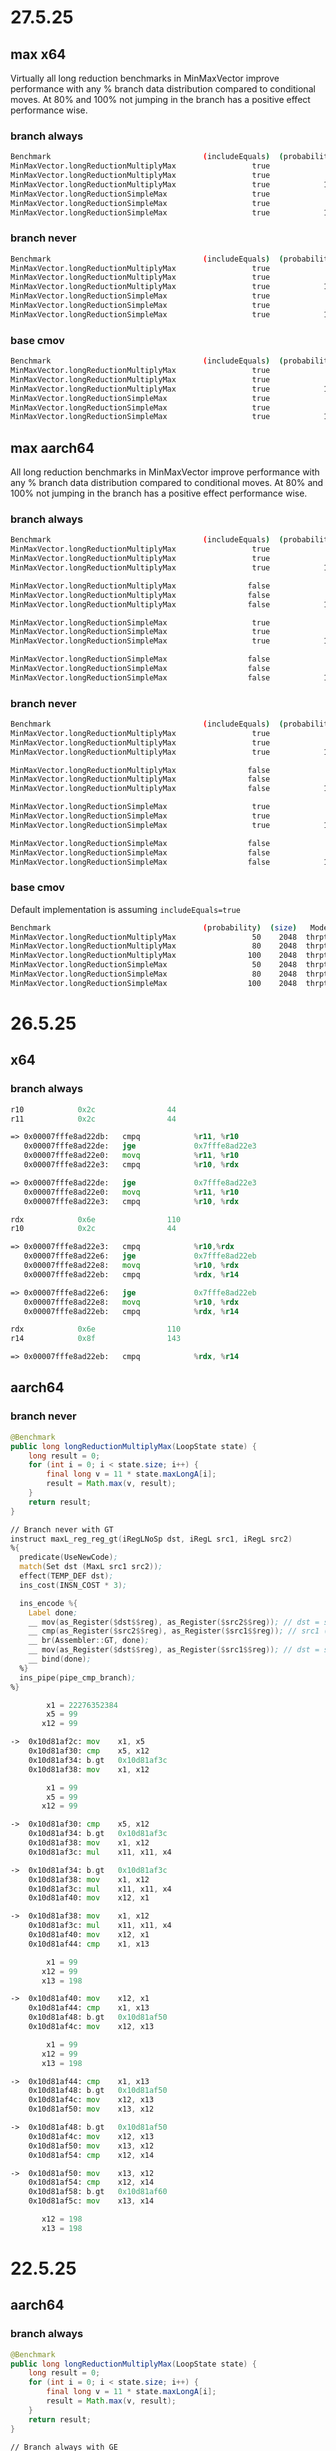 #+STARTUP: overview
#+TODO: TODO IN-PROGRESS WAITING CANCELLED REASSIGNED DEFERRED DUPLICATE DONE

* 27.5.25
** max x64
Virtually all long reduction benchmarks in MinMaxVector improve performance with any % branch data distribution compared to conditional moves.
At 80% and 100% not jumping in the branch has a positive effect performance wise.
*** branch always
#+begin_src bash
Benchmark                                  (includeEquals)  (probability)  (size)   Mode  Cnt    Score    Error   Units
MinMaxVector.longReductionMultiplyMax                 true             50    2048  thrpt    4  544.485 ±  3.167  ops/ms
MinMaxVector.longReductionMultiplyMax                 true             80    2048  thrpt    4  453.718 ±  8.108  ops/ms
MinMaxVector.longReductionMultiplyMax                 true            100    2048  thrpt    4  455.514 ±  0.568  ops/ms
MinMaxVector.longReductionSimpleMax                   true             50    2048  thrpt    4  674.529 ± 10.887  ops/ms
MinMaxVector.longReductionSimpleMax                   true             80    2048  thrpt    4  524.918 ±  3.587  ops/ms
MinMaxVector.longReductionSimpleMax                   true            100    2048  thrpt    4  443.354 ±  0.682  ops/ms
#+end_src
*** branch never
#+begin_src bash
Benchmark                                  (includeEquals)  (probability)  (size)   Mode  Cnt    Score    Error   Units
MinMaxVector.longReductionMultiplyMax                 true             50    2048  thrpt    4  550.314 ±  7.797  ops/ms
MinMaxVector.longReductionMultiplyMax                 true             80    2048  thrpt    4  798.261 ± 21.014  ops/ms
MinMaxVector.longReductionMultiplyMax                 true            100    2048  thrpt    4  806.434 ±  0.369  ops/ms
MinMaxVector.longReductionSimpleMax                   true             50    2048  thrpt    4  664.959 ±  0.414  ops/ms
MinMaxVector.longReductionSimpleMax                   true             80    2048  thrpt    4  856.510 ±  1.719  ops/ms
MinMaxVector.longReductionSimpleMax                   true            100    2048  thrpt    4  803.530 ±  0.669  ops/ms
#+end_src
*** base cmov
#+begin_src bash
Benchmark                                  (includeEquals)  (probability)  (size)   Mode  Cnt    Score   Error   Units
MinMaxVector.longReductionMultiplyMax                 true             50    2048  thrpt    4  406.990 ± 0.041  ops/ms
MinMaxVector.longReductionMultiplyMax                 true             80    2048  thrpt    4  407.015 ± 0.517  ops/ms
MinMaxVector.longReductionMultiplyMax                 true            100    2048  thrpt    4  406.988 ± 0.159  ops/ms
MinMaxVector.longReductionSimpleMax                   true             50    2048  thrpt    4  459.669 ± 0.229  ops/ms
MinMaxVector.longReductionSimpleMax                   true             80    2048  thrpt    4  461.972 ± 1.972  ops/ms
MinMaxVector.longReductionSimpleMax                   true            100    2048  thrpt    4  462.036 ± 0.307  ops/ms
#+end_src
** max aarch64
All long reduction benchmarks in MinMaxVector improve performance with any % branch data distribution compared to conditional moves.
At 80% and 100% not jumping in the branch has a positive effect performance wise.
*** branch always
#+begin_src bash
Benchmark                                  (includeEquals)  (probability)  (size)   Mode  Cnt     Score     Error   Units
MinMaxVector.longReductionMultiplyMax                 true             50    2048  thrpt    4  1352.907 ± 471.995  ops/ms
MinMaxVector.longReductionMultiplyMax                 true             80    2048  thrpt    4  1371.852 ±  25.425  ops/ms
MinMaxVector.longReductionMultiplyMax                 true            100    2048  thrpt    4  2207.767 ± 535.992  ops/ms

MinMaxVector.longReductionMultiplyMax                false             50    2048  thrpt    4  1433.367 ± 280.042  ops/ms
MinMaxVector.longReductionMultiplyMax                false             80    2048  thrpt    4  1299.261 ±  70.791  ops/ms
MinMaxVector.longReductionMultiplyMax                false            100    2048  thrpt    4  2224.932 ± 370.813  ops/ms

MinMaxVector.longReductionSimpleMax                   true             50    2048  thrpt    4  1854.791 ± 537.771  ops/ms
MinMaxVector.longReductionSimpleMax                   true             80    2048  thrpt    4  1589.238 ±  68.795  ops/ms
MinMaxVector.longReductionSimpleMax                   true            100    2048  thrpt    4  2606.079 ± 380.352  ops/ms

MinMaxVector.longReductionSimpleMax                  false             50    2048  thrpt    4  1776.709 ± 418.660  ops/ms
MinMaxVector.longReductionSimpleMax                  false             80    2048  thrpt    4  1619.377 ± 117.706  ops/ms
MinMaxVector.longReductionSimpleMax                  false            100    2048  thrpt    4  2771.337 ± 832.902  ops/ms
#+end_src
*** branch never
#+begin_src bash
Benchmark                                  (includeEquals)  (probability)  (size)   Mode  Cnt     Score     Error   Units
MinMaxVector.longReductionMultiplyMax                 true             50    2048  thrpt    4  1252.789 ± 683.299  ops/ms
MinMaxVector.longReductionMultiplyMax                 true             80    2048  thrpt    4  2218.447 ± 621.461  ops/ms
MinMaxVector.longReductionMultiplyMax                 true            100    2048  thrpt    4  2852.912 ±  14.451  ops/ms

MinMaxVector.longReductionMultiplyMax                false             50    2048  thrpt    4  1320.753 ± 265.500  ops/ms
MinMaxVector.longReductionMultiplyMax                false             80    2048  thrpt    4  2116.813 ± 434.699  ops/ms
MinMaxVector.longReductionMultiplyMax                false            100    2048  thrpt    4  2843.011 ±  52.647  ops/ms

MinMaxVector.longReductionSimpleMax                   true             50    2048  thrpt    4  1755.199 ± 644.619  ops/ms
MinMaxVector.longReductionSimpleMax                   true             80    2048  thrpt    4  2786.104 ± 295.432  ops/ms
MinMaxVector.longReductionSimpleMax                   true            100    2048  thrpt    4  3665.906 ±  39.052  ops/ms

MinMaxVector.longReductionSimpleMax                  false             50    2048  thrpt    4  1723.100 ± 234.202  ops/ms
MinMaxVector.longReductionSimpleMax                  false             80    2048  thrpt    4  2730.444 ± 499.676  ops/ms
MinMaxVector.longReductionSimpleMax                  false            100    2048  thrpt    4  3672.656 ±  16.798  ops/ms
#+end_src
*** base cmov
Default implementation is assuming ~includeEquals=true~
#+begin_src bash
Benchmark                                  (probability)  (size)   Mode  Cnt     Score    Error   Units
MinMaxVector.longReductionMultiplyMax                 50    2048  thrpt    4   979.671 ±  9.396  ops/ms
MinMaxVector.longReductionMultiplyMax                 80    2048  thrpt    4  1010.492 ± 73.768  ops/ms
MinMaxVector.longReductionMultiplyMax                100    2048  thrpt    4  1032.041 ± 50.020  ops/ms
MinMaxVector.longReductionSimpleMax                   50    2048  thrpt    4  1080.417 ± 24.963  ops/ms
MinMaxVector.longReductionSimpleMax                   80    2048  thrpt    4  1074.590 ± 43.227  ops/ms
MinMaxVector.longReductionSimpleMax                  100    2048  thrpt    4  1083.453 ± 44.043  ops/ms
#+end_src
* 26.5.25
** x64
*** branch always
#+begin_src asm
r10            0x2c                44
r11            0x2c                44

=> 0x00007fffe8ad22db:   cmpq            %r11, %r10
   0x00007fffe8ad22de:   jge             0x7fffe8ad22e3
   0x00007fffe8ad22e0:   movq            %r11, %r10
   0x00007fffe8ad22e3:   cmpq            %r10, %rdx

=> 0x00007fffe8ad22de:   jge             0x7fffe8ad22e3                                                                                               |  }
   0x00007fffe8ad22e0:   movq            %r11, %r10
   0x00007fffe8ad22e3:   cmpq            %r10, %rdx

rdx            0x6e                110
r10            0x2c                44

=> 0x00007fffe8ad22e3:   cmpq            %r10,%rdx
   0x00007fffe8ad22e6:   jge             0x7fffe8ad22eb
   0x00007fffe8ad22e8:   movq            %r10, %rdx
   0x00007fffe8ad22eb:   cmpq            %rdx, %r14

=> 0x00007fffe8ad22e6:   jge             0x7fffe8ad22eb
   0x00007fffe8ad22e8:   movq            %r10, %rdx
   0x00007fffe8ad22eb:   cmpq            %rdx, %r14

rdx            0x6e                110
r14            0x8f                143

=> 0x00007fffe8ad22eb:   cmpq            %rdx, %r14
#+end_src
** aarch64
*** branch never
#+begin_src java
@Benchmark
public long longReductionMultiplyMax(LoopState state) {
    long result = 0;
    for (int i = 0; i < state.size; i++) {
        final long v = 11 * state.maxLongA[i];
        result = Math.max(v, result);
    }
    return result;
}
#+end_src

#+begin_src asm
// Branch never with GT
instruct maxL_reg_reg_gt(iRegLNoSp dst, iRegL src1, iRegL src2)
%{
  predicate(UseNewCode);
  match(Set dst (MaxL src1 src2));
  effect(TEMP_DEF dst);
  ins_cost(INSN_COST * 3);

  ins_encode %{
    Label done;
    __ mov(as_Register($dst$$reg), as_Register($src2$$reg)); // dst = src2 (b)
    __ cmp(as_Register($src2$$reg), as_Register($src1$$reg)); // src1 (b) > src2 (a) ?
    __ br(Assembler::GT, done);
    __ mov(as_Register($dst$$reg), as_Register($src1$$reg)); // dst = src1 (a)
    __ bind(done);
  %}
  ins_pipe(pipe_cmp_branch);
%}
#+end_src

#+begin_src asm
        x1 = 22276352384
        x5 = 99
       x12 = 99

->  0x10d81af2c: mov    x1, x5
    0x10d81af30: cmp    x5, x12
    0x10d81af34: b.gt   0x10d81af3c
    0x10d81af38: mov    x1, x12

        x1 = 99
        x5 = 99
       x12 = 99

->  0x10d81af30: cmp    x5, x12
    0x10d81af34: b.gt   0x10d81af3c
    0x10d81af38: mov    x1, x12
    0x10d81af3c: mul    x11, x11, x4

->  0x10d81af34: b.gt   0x10d81af3c
    0x10d81af38: mov    x1, x12
    0x10d81af3c: mul    x11, x11, x4
    0x10d81af40: mov    x12, x1

->  0x10d81af38: mov    x1, x12
    0x10d81af3c: mul    x11, x11, x4
    0x10d81af40: mov    x12, x1
    0x10d81af44: cmp    x1, x13

        x1 = 99
       x12 = 99
       x13 = 198

->  0x10d81af40: mov    x12, x1
    0x10d81af44: cmp    x1, x13
    0x10d81af48: b.gt   0x10d81af50
    0x10d81af4c: mov    x12, x13

        x1 = 99
       x12 = 99
       x13 = 198

->  0x10d81af44: cmp    x1, x13
    0x10d81af48: b.gt   0x10d81af50
    0x10d81af4c: mov    x12, x13
    0x10d81af50: mov    x13, x12

->  0x10d81af48: b.gt   0x10d81af50
    0x10d81af4c: mov    x12, x13
    0x10d81af50: mov    x13, x12
    0x10d81af54: cmp    x12, x14

->  0x10d81af50: mov    x13, x12
    0x10d81af54: cmp    x12, x14
    0x10d81af58: b.gt   0x10d81af60
    0x10d81af5c: mov    x13, x14

       x12 = 198
       x13 = 198
#+end_src
* 22.5.25
** aarch64
*** branch always
#+begin_src java
@Benchmark
public long longReductionMultiplyMax(LoopState state) {
    long result = 0;
    for (int i = 0; i < state.size; i++) {
        final long v = 11 * state.maxLongA[i];
        result = Math.max(v, result);
    }
    return result;
}
#+end_src

#+begin_src asm
// Branch always with GE
instruct maxL_reg_reg_ge(iRegLNoSp dst, iRegL src1, iRegL src2)
%{
  predicate(!UseNewCode);
  match(Set dst (MaxL src1 src2));
  effect(TEMP_DEF dst);
  ins_cost(INSN_COST * 3);

  ins_encode %{
    Label done;
    __ mov(as_Register($dst$$reg), as_Register($src1$$reg)); // dst = src1 (a)
    __ cmp(as_Register($src1$$reg), as_Register($src2$$reg)); // src1 (a) >= src2 (b) ?
    __ br(Assembler::GE, done);
    __ mov(as_Register($dst$$reg), as_Register($src2$$reg)); // dst = src2 (b)
    __ bind(done);
  %}
  ins_pipe(pipe_cmp_branch);
%}
#+end_src

#+begin_src asm
        x1 = 22276352408
        x5 = 44
       x12 = 44

->  0x10d81af2c: mov    x1, x12
    0x10d81af30: cmp    x12, x5
    0x10d81af34: b.ge   0x10d81af3c
    0x10d81af38: mov    x1, x5

        x1 = 44
        x5 = 44
       x12 = 44

->  0x10d81af30: cmp    x12, x5       ;; x12 (44) >= x5 (44) ? true
    0x10d81af34: b.ge   0x10d81af3c
    0x10d81af38: mov    x1, x5
    0x10d81af3c: mul    x11, x11, x4

->  0x10d81af34: b.ge   0x10d81af3c
    0x10d81af38: mov    x1, x5
    0x10d81af3c: mul    x11, x11, x4
    0x10d81af40: mov    x12, x13

->  0x10d81af3c: mul    x11, x11, x4
    0x10d81af40: mov    x12, x13
    0x10d81af44: cmp    x13, x1
    0x10d81af48: b.ge   0x10d81af50

...

        x1 = 44
       x12 = 44
       x13 = 66

->  0x10d81af40: mov    x12, x13
    0x10d81af44: cmp    x13, x1
    0x10d81af48: b.ge   0x10d81af50
    0x10d81af4c: mov    x12, x1

        x1 = 44
       x12 = 66
       x13 = 66

->  0x10d81af44: cmp    x13, x1      ;; x13 (66) >= x1 (44) ? true
    0x10d81af48: b.ge   0x10d81af50
    0x10d81af4c: mov    x12, x1
    0x10d81af50: mov    x13, x14

->  0x10d81af48: b.ge   0x10d81af50
    0x10d81af4c: mov    x12, x1
    0x10d81af50: mov    x13, x14
    0x10d81af54: cmp    x14, x12

->  0x10d81af50: mov    x13, x14
    0x10d81af54: cmp    x14, x12
    0x10d81af58: b.ge   0x10d81af60
    0x10d81af5c: mov    x13, x12
#+end_src
*** branch always (dubious)
#+begin_src java
@Benchmark
public long longReductionMultiplyMax(LoopState state) {
    long result = 0;
    for (int i = 0; i < state.size; i++) {
        final long v = 11 * state.maxLongA[i];
        result = Math.max(v, result);
    }
    return result;
}
#+end_src
#+begin_src asm
// Branch always
instruct maxL_reg_reg(iRegLNoSp dst, iRegL src1, iRegL src2)
%{
  match(Set dst (MaxL src1 src2));
  effect(TEMP_DEF dst);
  ins_cost(INSN_COST * 3);

  ins_encode %{
    Label done;
    __ mov(as_Register($dst$$reg), as_Register($src1$$reg)); // dst = src1 (a)
    __ cmp(as_Register($src1$$reg), as_Register($src2$$reg)); // src1 (a) >= src2 (b) ?
    __ br(Assembler::GE, done);
    __ mov(as_Register($dst$$reg), as_Register($src2$$reg)); // dst = src2 (b)
    __ bind(done);
  %}
  ins_pipe(pipe_cmp_branch);
%}
#+end_src
#+begin_src asm
;; Data: [9, 14, ...]
;; src1 = v = 14
;; src2 = result = 9

        x1 = 0x000000052fa0e950
        x5 = 0x0000000000000063 (99)
       x12 = 0x000000000000009a

->  0x10d81b2ac: mov    x1, x5
    0x10d81b2b0: cmp    x5, x12
    0x10d81b2b4: b.ge   0x10d81b2bc
    0x10d81b2b8: mov    x1, x12

(lldb) re r/d

        x1 = 0x0000000000000063 (99)
        x5 = 0x0000000000000063 (99)
       x12 = 0x000000000000009a (154)

        x1 = 99 (9 * 11)
        x5 = 99
       x12 = 154 (14 * 11)

->  0x10d81b2b0: cmp    x5, x12         ;; x5 (99) >= x12 (154) ? false
    0x10d81b2b4: b.ge   0x10d81b2bc
    0x10d81b2b8: mov    x1, x12
    0x10d81b2bc: mul    x11, x11, x4

->  0x10d81b2b4: b.ge   0x10d81b2bc
    0x10d81b2b8: mov    x1, x12
    0x10d81b2bc: mul    x11, x11, x4
    0x10d81b2c0: mov    x12, x1

->  0x10d81b2b8: mov    x1, x12
    0x10d81b2bc: mul    x11, x11, x4
    0x10d81b2c0: mov    x12, x1
    0x10d81b2c4: cmp    x1, x13

        x1 = 154
        x5 = 99
       x12 = 154
#+end_src
* 21.5.25
** aarch64 ge oddity
#+begin_src java
public static int max(int a, int b) {
    return (a >= b) ? a : b;
}
#+end_src

#+begin_src asm
instruct maxL_reg_reg(iRegLNoSp dst, iRegL src1, iRegL src2)
%{
  match(Set dst (MaxL src1 src2));
  effect(TEMP_DEF dst);
  ins_cost(INSN_COST * 3);

  ins_encode %{
    Label done;
    __ mov(as_Register($dst$$reg), as_Register($src1$$reg)); // dst = src1 (a)
    __ cmp(as_Register($src1$$reg), as_Register($src2$$reg)); // src1 (a) >= src2 (b) ?
    __ br(Assembler::GE, done);
    __ mov(as_Register($dst$$reg), as_Register($src2$$reg)); // dst = src2 (b)
    __ bind(done);
  %}
  ins_pipe(pipe_cmp_branch);
%}
#+end_src
p
#+begin_src bash
a = 11
b = 22
11 >= 22 ? 11 (a) : 22 (b);
# false, return 22 (b)
#+end_src

#+begin_src bash
a = 33
b = 33
33 >= 33 ? 33 (a) : 33 (b);
# true, return 33 (a)
#+end_src

#+begin_src bash
# Warmup Iteration   1: [6, 6, 6, 14, 21, 28, 28, 32, 34, 40, 45, 45, 52, 56, 57, 64, 70, 76, 78, 83, 86, 91, 96, 97, 97, 102, 106, 108, 108, 109, 111, 116, 124, 125, 133, 138, 139, 144, 145, 151, 151, 156, 160, 168, 168, 174, 183, 189, 196, 201, 208, 214, 218, 218, 219, 222, 230, 230, 234, 243, 243, 245, 245, 247, 248, 249, 253, 262, 266, 267, 274, 281, 282, 288, 297, 300, 300, 308, 310, 312, 313, 322, 328, 329, 337, 345, 351, 353, 360, 366, 370, 370, 374, 383, 385, 393, 393, 398, 399, 402, 409, 412, 416, 422, 424, 428, 433, 436, 443, 451, 460, 461, 470, 478, 480, 489, 498, 506, 512, 515, 515, 517, 520, 521, 530, 539, 548, 548, 549, 555, 557, 562, 564, 567, 570, 574, 583, 585, 589, 592, 598, 603, 604, 607, 615, 624, 626, 626, 628, 630, 636, 636, 643, 648, 654, 659, 660, 660, 667, 667, 675, 677, 677, 677, 681, 687, 688, 690, 690, 695, 697, 705, 713, 722, 723, 729, 736, 737, 743, 745, 747, 754, 762, 767, 776, 779, 780, 787, 795, 801, 803, 810, 818, 822, 830, 835, 843, 852, 860, 860, 869, 875, 876, 882, 887, 893, 899, 900, 908, 912, 915, 922, 925, 927, 927, 933, 941, 943, 944, 952, 959, 962, 964, 965, 969, 972, 978, 981, 983, 989, 997, 1003, 1009, 1011, 1020, 1024, 1028, 1031, 1033, 1041, 1047, 1050, 1057, 1063, 1066, 1072, 1075, 1081, 1086, 1091, 1095, 1099, 1108, 1115, 1117, 1118, 1125, 1127, 1134, 1138, 1145, 1153, 1159, 1159, 1160, 1163, 1166, 1166, 1167, 1175, 1175, 1180, 1187, 1193, 1198, 1202, 1211, 1216, 1223, 1230, 1236, 1243, 1249, 1253, 1253, 1258, 1266, 1273, 1275, 1280, 1285, 1286, 1295, 1301, 1307, 1307, 1309, 1310, 1315, 1322, 1324, 1326, 1327, 1334, 1338, 1340, 1349, 1349, 1351, 1358, 1363, 1363, 1366, 1373, 1380, 1385, 1394, 1396, 1400, 1408, 1412, 1412, 1412, 1419, 1419, 1420, 1423, 1432, 1440, 1442, 1449, 1454, 1454, 1457, 1461, 1463, 1464, 1468, 1468, 1471, 1478, 1480, 1480, 1487, 1493, 1498, 1501, 1506, 1507, 1511, 1517, 1522, 1529, 1534, 1541, 1544, 1546, 1546, 1552, 1555, 1562, 1566, 1569, 1573, 1573, 1575, 1579, 1588, 1593, 1599, 1604, 1607, 1614, 1619, 1622, 1625, 1626, 1626, 1634, 1642, 1651, 1655, 1656, 1665, 1668, 1672, 1675, 1680, 1682, 1684, 1684, 1687, 1692, 1697, 1699, 1701, 1704, 1708, 1708, 1710, 1716, 1719, 1722, 1731, 1739, 1742, 1750, 1758, 1765, 1766, 1774, 1775, 1780, 1782, 1791, 1796, 1805, 1814, 1817, 1820, 1825, 1834, 1840, 1842, 1849, 1857, 1858, 1858, 1867, 1876, 1882, 1887, 1894, 1896, 1902, 1903, 1910, 1918, 1922, 1923, 1923, 1925, 1926, 1930, 1931, 1931, 1932, 1939, 1943, 1951, 1952, 1954, 1962, 1969, 1972, 1975, 1980, 1989, 1992, 1993, 1996, 2002, 2003, 2003, 2004, 2008, 2015, 2023, 2026, 2034, 2042, 2042, 2050, 2059, 2067, 2073, 2080, 2086, 2092, 2092, 2096, 2103, 2109, 2118, 2120, 2128, 2129, 2135, 2140, 2140, 2143, 2146, 2149, 2156, 2156, 2162, 2171, 2173, 2181, 2190, 2195, 2200, 2205, 2212, 2220, 2225, 2232, 2241, 2249, 2253, 2262, 2262, 2265, 2271, 2274, 2282, 2282, 2282, 2289, 2293, 2298, 2299, 2301, 2305, 2311, 2318, 2325, 2328, 2331, 2339, 2342, 2345, 2349, 2349, 2350, 2352, 2360, 2367, 2372, 2372, 2375, 2383, 2392, 2399, 2402, 2410, 2419, 2419, 2423, 2430, 2434, 2435, 2438, 2447, 2456, 2460, 2466, 2470, 2475, 2475, 2479, 2486, 2487, 2489, 2498, 2501, 2507, 2513, 2513, 2518, 2526, 2530, 2535, 2540, 2548, 2550, 2551, 2555, 2564, 2571, 2574, 2575, 2577, 2584, 2590, 2592, 2597, 2606, 2614, 2614, 2621, 2622, 2623, 2628, 2635, 2640, 2648, 2649, 2649, 2656, 2662, 2667, 2667, 2671, 2671, 2679, 2685, 2693, 2700, 2701, 2702, 2710, 2711, 2717, 2722, 2725, 2733, 2734, 2743, 2746, 2749, 2749, 2757, 2758, 2758, 2766, 2771, 2773, 2773, 2782, 2791, 2796, 2798, 2801, 2803, 2803, 2804, 2808, 2808, 2817, 2823, 2824, 2831, 2838, 2838, 2839, 2843, 2847, 2851, 2856, 2857, 2860, 2860, 2865, 2869, 2872, 2877, 2878, 2878, 2884, 2888, 2893, 2899, 2903, 2908, 2916, 2916, 2916, 2922, 2929, 2934, 2937, 2946, 2953, 2961, 2967, 2968, 2977, 2980, 2989, 2989, 2994, 3001, 3010, 3017, 3023, 3031, 3040, 3040, 3046, 3054, 3059, 3060, 3067, 3072, 3076, 3076, 3078, 3083, 3083, 3092, 3093, 3095, 3102, 3108, 3114, 3122, 3124, 3125, 3125, 3134, 3141, 3143, 3151, 3160, 3166, 3175, 3178, 3187, 3188, 3189, 3198, 3203, 3210, 3217, 3218, 3225, 3225, 3233, 3238, 3246, 3247, 3248, 3249, 3258, 3263, 3268, 3274, 3274, 3276, 3280, 3284, 3292, 3296, 3298, 3300, 3306, 3311, 3312, 3318, 3325, 3332, 3335, 3343, 3351, 3352, 3360, 3367, 3370, 3378, 3384, 3385, 3391, 3392, 3393, 3398, 3407, 3409, 3415, 3417, 3424, 3431, 3435, 3440, 3448, 3454, 3463, 3468, 3468, 3477, 3485, 3490, 3495, 3502, 3503, 3511, 3518, 3518, 3519, 3520, 3522, 3522, 3531, 3534, 3537, 3537, 3545, 3547, 3556, 3562, 3566, 3575, 3578, 3585, 3591, 3591, 3593, 3597, 3604, 3613, 3618, 3627, 3629, 3630, 3637, 3637, 3638, 3645, 3648, 3656, 3664, 3666, 3671, 3676, 3684, 3686, 3687, 3694, 3701, 3702, 3702, 3703, 3710, 3712, 3712, 3718, 3723, 3729, 3737, 3746, 3746, 3754, 3761, 3761, 3769, 3775, 3776, 3779, 3787, 3792, 3792, 3800, 3802, 3809, 3818, 3820, 3821, 3828, 3832, 3834, 3840, 3847, 3851, 3854, 3858, 3864, 3867, 3867, 3873, 3876, 3879, 3879, 3886, 3889, 3892, 3899, 3900, 3909, 3913, 3920, 3923, 3928, 3933, 3935, 3938, 3947, 3956, 3956, 3963, 3970, 3973, 3982, 3985, 3993, 4000, 4004, 4006, 4009, 4009, 4017, 4020, 4026, 4032, 4034, 4037, 4037, 4040, 4049, 4056, 4060, 4061, 4065, 4074, 4079, 4084, 4086, 4092, 4096, 4102, 4111, 4120, 4124, 4124, 4131, 4135, 4140, 4140, 4143, 4146, 4155, 4164, 4167, 4172, 4173, 4180, 4185, 4190, 4199, 4201, 4208, 4210, 4211, 4216, 4217, 4217, 4226, 4232, 4237, 4243, 4244, 4253, 4259, 4268, 4277, 4280, 4289, 4296, 4297, 4301, 4305, 4308, 4312, 4315, 4324, 4324, 4327, 4332, 4337, 4346, 4353, 4356, 4361, 4368, 4369, 4375, 4381, 4389, 4398, 4407, 4408, 4412, 4414, 4415, 4416, 4423, 4425, 4431, 4433, 4435, 4443, 4443, 4447, 4452, 4455, 4464, 4466, 4467, 4475, 4478, 4487, 4496, 4503, 4504, 4512, 4514, 4517, 4522, 4527, 4528, 4534, 4543, 4550, 4550, 4553, 4556, 4560, 4566, 4574, 4581, 4589, 4597, 4605, 4610, 4619, 4620, 4621, 4624, 4624, 4626, 4626, 4634, 4636, 4638, 4645, 4653, 4658, 4666, 4674, 4674, 4680, 4687, 4692, 4699, 4703, 4711, 4720, 4722, 4724, 4726, 4734, 4741, 4743, 4748, 4757, 4764, 4766, 4774, 4783, 4792, 4792, 4794, 4799, 4807, 4811, 4815, 4821, 4828, 4837, 4838, 4847, 4854, 4858, 4865, 4865, 4869, 4878, 4886, 4895, 4898, 4903, 4910, 4915, 4918, 4920, 4920, 4920, 4922, 4929, 4936, 4944, 4949, 4951, 4960, 4963, 4968, 4976, 4980, 4989, 4995, 5004, 5013, 5018, 5022, 5029, 5034, 5039, 5048, 5050, 5056, 5062, 5062, 5069, 5074, 5076, 5077, 5084, 5086, 5088, 5093, 5097, 5099, 5100, 5109, 5109, 5112, 5118, 5126, 5130, 5139, 5145, 5150, 5153, 5160, 5166, 5172, 5179, 5186, 5194, 5197, 5203, 5204, 5210, 5211, 5214, 5216, 5225, 5229, 5230, 5237, 5246, 5253, 5257, 5263, 5263, 5268, 5272, 5278, 5286, 5288, 5295, 5304, 5311, 5314, 5315, 5320, 5321, 5322, 5331, 5334, 5338, 5345, 5354, 5358, 5364, 5366, 5372, 5380, 5382, 5383, 5383, 5387, 5395, 5395, 5400, 5404, 5405, 5413, 5422, 5430, 5438, 5444, 5453, 5456, 5465, 5474, 5479, 5488, 5497, 5501, 5501, 5502, 5503, 5505, 5506, 5508, 5512, 5520, 5524, 5525, 5525, 5525, 5534, 5541, 5549, 5549, 5558, 5560, 5567, 5570, 5577, 5585, 5589, 5593, 5602, 5605, 5605, 5611, 5611, 5616, 5625, 5629, 5632, 5640, 5646, 5653, 5659, 5668, 5674, 5682, 5690, 5692, 5692, 5695, 5702, 5711, 5716, 5723, 5728, 5731, 5731, 5733, 5741, 5741, 5749, 5758, 5764, 5769, 5769, 5775, 5779, 5787, 5793, 5799, 5800, 5803, 5810, 5810, 5819, 5827, 5832, 5833, 5836, 5844, 5848, 5853, 5856, 5861, 5861, 5865, 5867, 5870, 5873, 5874, 5880, 5883, 5890, 5895, 5897, 5906, 5912, 5917, 5923, 5926, 5930, 5937, 5944, 5953, 5955, 5964, 5971, 5973, 5980, 5989, 5991, 5998, 6000, 6003, 6007, 6014, 6019, 6027, 6029, 6035, 6042, 6043, 6047, 6048, 6054, 6055, 6055, 6060, 6060, 6065, 6071, 6074, 6074, 6083, 6088, 6093, 6099, 6102, 6105, 6113, 6120, 6123, 6127, 6128, 6130, 6130, 6138, 6146, 6154, 6161, 6170, 6176, 6176, 6184, 6191, 6196, 6197, 6203, 6210, 6212, 6219, 6223, 6230, 6236, 6245, 6247, 6250, 6252, 6261, 6265, 6267, 6271, 6273, 6278, 6278, 6282, 6284, 6288, 6294, 6301, 6305, 6306, 6309, 6315, 6318, 6323, 6327, 6333, 6333, 6341, 6346, 6354, 6363, 6372, 6375, 6383, 6391, 6400, 6407, 6410, 6418, 6419, 6420, 6423, 6432, 6441, 6449, 6453, 6457, 6461, 6469, 6471, 6473, 6482, 6489, 6489, 6497, 6499, 6504, 6504, 6508, 6517, 6523, 6523, 6527, 6535, 6541, 6545, 6553, 6562, 6566, 6566, 6570, 6570, 6573, 6575, 6583, 6592, 6597, 6601, 6602, 6606, 6614, 6615, 6615, 6624, 6633, 6639, 6646, 6655, 6655, 6664, 6666, 6672, 6676, 6678, 6683, 6690, 6698, 6701, 6703, 6703, 6711, 6719, 6728, 6731, 6736, 6741, 6741, 6742, 6748, 6750, 6759, 6760, 6762, 6765, 6768, 6774, 6782, 6783, 6784, 6793, 6793, 6800, 6809, 6812, 6814, 6819, 6826, 6830, 6833, 6837, 6844, 6851, 6860, 6869, 6872, 6876, 6880, 6880, 6884, 6886, 6891, 6891, 6896, 6898, 6904, 6913, 6916, 6918, 6921, 6926, 6932, 6938, 6942, 6951, 6960, 6968, 6972, 6973, 6973, 6980, 6983, 6990, 6995, 7003, 7004, 7011, 7015, 7016, 7019, 7020, 7021, 7024, 7026, 7032, 7036, 7043, 7045, 7051, 7051, 7057, 7065, 7068, 7072, 7078, 7080, 7083, 7090, 7093, 7098, 7102, 7104, 7110, 7112, 7121, 7130, 7135, 7137, 7143, 7152, 7157, 7166, 7170, 7179, 7187, 7188, 7190, 7194, 7194, 7194, 7194, 7198, 7204, 7207, 7208, 7209, 7215, 7218, 7218, 7223, 7227, 7230, 7230, 7234, 7234, 7243, 7247, 7250, 7256, 7257, 7259, 7265, 7270, 7275, 7283, 7285, 7294, 7300, 7309, 7316, 7321, 7323, 7330, 7337, 7337, 7339, 7346, 7347, 7348, 7356, 7363, 7366, 7371, 7379, 7379, 7386, 7395, 7398, 7400, 7405, 7413, 7420, 7426, 7433, 7436, 7444, 7452, 7461, 7469, 7470, 7479, 7487, 7494, 7502, 7504, 7511, 7519, 7524, 7528, 7529, 7537, 7546, 7553, 7558, 7564, 7566, 7572, 7573, 7582, 7589, 7593, 7598, 7607, 7612, 7613, 7621, 7630, 7638, 7639, 7643, 7646, 7652, 7658, 7658, 7667, 7668, 7673, 7681, 7690, 7694, 7699, 7706, 7715, 7724, 7731, 7731, 7733, 7735, 7738, 7743, 7747, 7755, 7759, 7764, 7769, 7769, 7776, 7782, 7787, 7790, 7792, 7792, 7796, 7803, 7811, 7819, 7826, 7835, 7841, 7843, 7848, 7852, 7855, 7855, 7860, 7861, 7861, 7866, 7867, 7869, 7878, 7884, 7892, 7900, 7908, 7917, 7925, 7932, 7934, 7941, 7943, 7949, 7958, 7963, 7967, 7974, 7979, 7985, 7993, 8002, 8011, 8017, 8022, 8027, 8034, 8036, 8037, 8041, 8044, 8051, 8053, 8053, 8053, 8056, 8056, 8059, 8060, 8064, 8068, 8076, 8078, 8078, 8084, 8090, 8099, 8104, 8110, 8113, 8120, 8123, 8132, 8140, 8141, 8145, 8151, 8156, 8160, 8160, 8166, 8168, 8177, 8179, 8185, 8191, 8199, 8206, 8211, 8216, 8225, 8232, 8237, 8246, 8252, 8260, 8263, 8269, 8273, 8277, 8282, 8283, 8287, 8291, 8298, 8304, 8308, 8311, 8320, 8322, 8330, 8332, 8335, 8340, 8343, 8348, 8356, 8360, 8367, 8373, 8375, 8383, 8388, 8389, 8398, 8405, 8410, 8413, 8418, 8418, 8424, 8433, 8438, 8445, 8447, 8452, 8461, 8461, 8469, 8471, 8471, 8477, 8486, 8495, 8498, 8500, 8507, 8509, 8516, 8521, 8530, 8532, 8541, 8550, 8557, 8561, 8561, 8566, 8574, 8578, 8580, 8583, 8587, 8590, 8592, 8592, 8601, 8604, 8610, 8613, 8619, 8620, 8627, 8632, 8639, 8643, 8643, 8644, 8650, 8657, 8663, 8663, 8663, 8670, 8677, 8685, 8686, 8695, 8701, 8704, 8710, 8715, 8715, 8717, 8720, 8728, 8734, 8735, 8740, 8745, 8749, 8754, 8754, 8756, 8763, 8772, 8777, 8786, 8786, 8795, 8800, 8802, 8811, 8818, 8822, 8826, 8835, 8839, 8846, 8847, 8848, 8856, 8862, 8864, 8870, 8870, 8878, 8882, 8886, 8895, 8896, 8898, 8905, 8910, 8917, 8926, 8935, 8937, 8937, 8942, 8944, 8948, 8955, 8959, 8967, 8967, 8969, 8973, 8979, 8984, 8991, 9000, 9000, 9009, 9017, 9019, 9019, 9027, 9035, 9035, 9044, 9053, 9061, 9067, 9072, 9079, 9080, 9085, 9092, 9095, 9096, 9104, 9105, 9106, 9109, 9110, 9117, 9118, 9123, 9129, 9133, 9142, 9148, 9156, 9157, 9161, 9161, 9164, 9167, 9172, 9177, 9186, 9195, 9202, 9203, 9205, 9207, 9211, 9212, 9219, 9225, 9225, 9227, 9231, 9236, 9237, 9244, 9244, 9246, 9246, 9253, 9261, 9264, 9271, 9271, 9273, 9280, 9286, 9290, 9296, 9302, 9304, 9309, 9317, 9325, 9327, 9328, 9331, 9338, 9338, 9344, 9349, 9351, 9360, 9364, 9372, 9375, 9378, 9383, 9389, 9390, 9394, 9398, 9403, 9409, 9417, 9423, 9431, 9432, 9436, 9439, 9447, 9450, 9453, 9462, 9465, 9469, 9475, 9478, 9480, 9487, 9494, 9499, 9508, 9515, 9519]

        x5 = 0x0000000000000042 (66 = 6 * 11)
       x12 = 0x0000000000000042 (66 = 6 * 11)

    0x10d70666c: mov	x1, x12
->  0x10d706670: cmp    x12, x5
    0x10d706674: b.ge   0x10d70667c
    0x10d706678: mov    x1, x5

->  0x10d706674: b.ge   0x10d70667c
    0x10d706678: mov    x1, x5
    0x10d70667c: mul    x11, x11, x4

->  0x10d70667c: mul    x11, x11, x4

...
       x12 = 0x0000000000000042 (66 = 6 * 11)
       x14 = 0x000000000000009a (154 = 14 * 11)

->  0x10d706694: cmp    x14, x12
    0x10d706698: b.ge   0x10d7066a0
    0x10d70669c: mov    x13, x12

->  0x10d706698: b.ge   0x10d7066a0
    0x10d70669c: mov    x13, x12
    0x10d7066a0: add    w16, w16, #0x4

->  0x10d7066a0: add    w16, w16, #0x4
#+end_src

#+begin_src asm
# Warmup Iteration   1: [6, 6, 6, 14, 21, 28, ...]

        x1 = 0x0000000000000042 (66)
        x5 = 0x00000000000000e7 (231 = 21)
       x12 = 0x0000000000000134 (308 = 28 * 11)

->  0x10d70666c: mov    x1, x12
    0x10d706670: cmp    x12, x5
    0x10d706674: b.ge   0x10d70667c
    0x10d706678: mov    x1, x5

        x1 = 0x0000000000000134 (308 = 28 * 11) updated by `mov    x1, x12`
        x5 = 0x00000000000000e7 (231 = 21)
       x12 = 0x0000000000000134 (308 = 28 * 11)

->  0x10d706670: cmp    x12, x5
    0x10d706674: b.ge   0x10d70667c
    0x10d706678: mov    x1, x5
    0x10d70667c: mul    x11, x11, x4

->  0x10d706674: b.ge   0x10d70667c   ;; x12 >= x5 ? true so jump
    0x10d706678: mov    x1, x5
    0x10d70667c: mul    x11, x11, x4
    0x10d706680: mov    x12, x13

->  0x10d70667c: mul    x11, x11, x4

#+end_src
* 20.5.25
** cmov vs ge maxL x64
*** cmov asm
#+begin_src bash
Benchmark                                  (probability)  (size)   Mode  Cnt    Score   Error   Units
MinMaxVector.longReductionMultiplyMax                 50    2048  thrpt    4  407.010 ± 0.234  ops/ms
MinMaxVector.longReductionMultiplyMax                 80    2048  thrpt    4  407.059 ± 0.265  ops/ms
MinMaxVector.longReductionMultiplyMax                100    2048  thrpt    4  407.024 ± 0.206  ops/ms
MinMaxVector.longReductionSimpleMax                   50    2048  thrpt    4  462.064 ± 0.195  ops/ms
MinMaxVector.longReductionSimpleMax                   80    2048  thrpt    4  462.055 ± 0.090  ops/ms
MinMaxVector.longReductionSimpleMax                  100    2048  thrpt    4  459.613 ± 0.047  ops/ms
#+end_src
*** ge asm
#+begin_src bash
Benchmark                                  (probability)  (size)   Mode  Cnt    Score    Error   Units
MinMaxVector.longReductionMultiplyMax                 50    2048  thrpt    4  526.915 ±  2.700  ops/ms
MinMaxVector.longReductionMultiplyMax                 80    2048  thrpt    4  441.186 ±  3.792  ops/ms
MinMaxVector.longReductionMultiplyMax                100    2048  thrpt    4  406.867 ±  0.416  ops/ms
MinMaxVector.longReductionSimpleMax                   50    2048  thrpt    4  654.393 ± 10.653  ops/ms
MinMaxVector.longReductionSimpleMax                   80    2048  thrpt    4  768.750 ± 24.447  ops/ms
MinMaxVector.longReductionSimpleMax                  100    2048  thrpt    4  756.554 ± 30.098  ops/ms
#+end_src
* 19.5.25
** cmov vs ge maxL aarch64
*** cmov asm
#+begin_src
Benchmark                                  (probability)  (size)   Mode  Cnt     Score    Error   Units
MinMaxVector.longReductionMultiplyMax                 50    2048  thrpt    4   993.081 ± 69.733  ops/ms
MinMaxVector.longReductionMultiplyMax                 80    2048  thrpt    4  1062.870 ± 41.268  ops/ms
MinMaxVector.longReductionMultiplyMax                100    2048  thrpt    4  1087.507 ± 23.149  ops/ms
MinMaxVector.longReductionSimpleMax                   50    2048  thrpt    4  1096.705 ± 73.282  ops/ms
MinMaxVector.longReductionSimpleMax                   80    2048  thrpt    4  1090.925 ± 46.719  ops/ms
MinMaxVector.longReductionSimpleMax                  100    2048  thrpt    4  1095.871 ± 28.535  ops/ms
#+end_src
*** ge asm
#+begin_src bash
Benchmark                                  (probability)  (size)   Mode  Cnt     Score      Error   Units
MinMaxVector.longReductionMultiplyMax                 50    2048  thrpt    4  1108.687 ±  656.966  ops/ms
MinMaxVector.longReductionMultiplyMax                 80    2048  thrpt    4  1356.974 ±   59.563  ops/ms
MinMaxVector.longReductionMultiplyMax                100    2048  thrpt    4  2273.733 ± 1105.439  ops/ms
MinMaxVector.longReductionSimpleMax                   50    2048  thrpt    4  1850.653 ±  597.958  ops/ms
MinMaxVector.longReductionSimpleMax                   80    2048  thrpt    4  2236.841 ±  248.953  ops/ms
MinMaxVector.longReductionSimpleMax                  100    2048  thrpt    4  3665.151 ±  136.075  ops/ms
#+end_src
** lt CondBranch
#+begin_src bash
Benchmark                                                             (probability)  (size)   Mode  Cnt      Score    Error     Units
MinMaxVector.longReductionMultiplyMax                                           100    2048  thrpt    4   1446.449 ± 47.243    ops/ms
MinMaxVector.longReductionMultiplyMax:BRANCH_COND_MISPRED_NONSPEC               100    2048  thrpt           0.033               #/op
MinMaxVector.longReductionMultiplyMax:BRANCH_MISPRED_NONSPEC                    100    2048  thrpt           0.034               #/op
MinMaxVector.longReductionMultiplyMax:Branch miss ratio                         100    2048  thrpt          ≈ 10⁻⁵           miss/brs
MinMaxVector.longReductionMultiplyMax:INST_ALL                                  100    2048  thrpt       11983.805               #/op
MinMaxVector.longReductionMultiplyMax:INST_BRANCH                               100    2048  thrpt        2560.708               #/op
MinMaxVector.longReductionMultiplyMax:INST_BRANCH density (of insns)            100    2048  thrpt           0.214             #/insn
#+end_src
** ge CondBranch
#+begin_src bash
Benchmark                                                             (probability)  (size)   Mode  Cnt      Score    Error     Units
MinMaxVector.longReductionMultiplyMax                                           100    2048  thrpt    4   2354.700 ± 69.609    ops/ms
MinMaxVector.longReductionMultiplyMax:BRANCH_COND_MISPRED_NONSPEC               100    2048  thrpt           1.001               #/op
MinMaxVector.longReductionMultiplyMax:BRANCH_MISPRED_NONSPEC                    100    2048  thrpt           1.002               #/op
MinMaxVector.longReductionMultiplyMax:Branch miss ratio                         100    2048  thrpt          ≈ 10⁻³           miss/brs
MinMaxVector.longReductionMultiplyMax:INST_ALL                                  100    2048  thrpt       11822.844               #/op
MinMaxVector.longReductionMultiplyMax:INST_BRANCH                               100    2048  thrpt        2568.671               #/op
MinMaxVector.longReductionMultiplyMax:INST_BRANCH density (of insns)            100    2048  thrpt           0.217             #/insn
#+end_src
* 14.5.25
** linux/aarch64
*** ge probabilities
**** release
#+begin_src bash
Benchmark                              (probability)  (size)   Mode  Cnt     Score     Error   Units
MinMaxVector.longReductionMultiplyMax             50    2048  thrpt    8  1147.000 ±  98.397  ops/ms
MinMaxVector.longReductionMultiplyMax             80    2048  thrpt    8  1267.215 ±  74.334  ops/ms
MinMaxVector.longReductionMultiplyMax            100    2048  thrpt    8  2327.224 ± 191.344  ops/ms
#+end_src
**** asm
*** ge perfnorm branch-misses/br_mis_pred,inst_retired
#+begin_src bash
Benchmark                                            (probability)  (size)   Mode  Cnt      Score    Error      Units
MinMaxVector.longReductionMultiplyMax                          100    2048  thrpt    4    268.964 ± 44.313     ops/ms
MinMaxVector.longReductionMultiplyMax:CPI                      100    2048  thrpt           0.533           clks/insn
MinMaxVector.longReductionMultiplyMax:IPC                      100    2048  thrpt           1.875           insns/clk
MinMaxVector.longReductionMultiplyMax:br_mis_pred              100    2048  thrpt           1.182                #/op
MinMaxVector.longReductionMultiplyMax:branch-misses            100    2048  thrpt           1.182                #/op
MinMaxVector.longReductionMultiplyMax:cycles                   100    2048  thrpt        6334.979                #/op
MinMaxVector.longReductionMultiplyMax:inst_retired             100    2048  thrpt       11875.027                #/op
MinMaxVector.longReductionMultiplyMax:instructions             100    2048  thrpt       11875.025                #/op
#+end_src
*** lt perfnorm branch-misses/br_mis_pred,inst_retired
#+begin_src bash
Benchmark                                            (probability)  (size)   Mode  Cnt      Score    Error      Units
MinMaxVector.longReductionMultiplyMax                          100    2048  thrpt    4    141.539 ± 24.556     ops/ms
MinMaxVector.longReductionMultiplyMax:CPI                      100    2048  thrpt           0.991           clks/insn
MinMaxVector.longReductionMultiplyMax:IPC                      100    2048  thrpt           1.009           insns/clk
MinMaxVector.longReductionMultiplyMax:br_mis_pred              100    2048  thrpt         222.361                #/op
MinMaxVector.longReductionMultiplyMax:branch-misses            100    2048  thrpt         222.361                #/op
MinMaxVector.longReductionMultiplyMax:cycles                   100    2048  thrpt       12038.018                #/op
MinMaxVector.longReductionMultiplyMax:inst_retired             100    2048  thrpt       12144.339                #/op
MinMaxVector.longReductionMultiplyMax:instructions             100    2048  thrpt       12144.342                #/op
#+end_src
*** ge llvm-mca bottleneck
#+begin_src bash
[nix-shell:~/tmp/avoid-cmov-long-min-max/1405]$ llvm-mca --bottleneck-analysis ge-linux-aarch64.s
Iterations:        100
Instructions:      2600
Total Cycles:      913
Total uOps:        2700

Dispatch Width:    3
uOps Per Cycle:    2.96
IPC:               2.85
Block RThroughput: 9.0


No resource or data dependency bottlenecks discovered.


Instruction Info:
[1]: #uOps
[2]: Latency
[3]: RThroughput
[4]: MayLoad
[5]: MayStore
[6]: HasSideEffects (U)

[1]    [2]    [3]    [4]    [5]    [6]    Instructions:
 1      2     1.00                        add	x4, x7, w11, sxtw #3
 2      4     1.00    *                   ldp	x6, x21, [x4, #16]
 1      4     1.00    *                   ldr	x22, [x4, #32]
 1      5     1.00                        mul	x6, x6, x0
 1      4     1.00    *                   ldr	x4, [x4, #40]
 1      5     1.00                        mul	x21, x21, x0
 1      5     1.00                        mul	x22, x22, x0
 1      1     0.50                        mov	x23, x6
 1      1     0.50                        cmp	x6, x5
 1      1     1.00                        b.ge	br1
 1      1     0.50                        mov	x23, x5
 1      5     1.00                        mul	x4, x4, x0
 1      1     0.50                        mov	x5, x21
 1      1     0.50                        cmp	x21, x23
 1      1     1.00                        b.ge	br2
 1      1     0.50                        mov	x5, x23
 1      1     0.50                        mov	x6, x22
 1      1     0.50                        cmp	x22, x5
 1      1     1.00                        b.ge	br3
 1      1     0.50                        mov	x6, x5
 1      1     0.50                        add	w11, w11, #4
 1      1     0.50                        mov	x5, x4
 1      1     0.50                        cmp	x4, x6
 1      1     1.00                        b.ge	br4
 1      1     0.50                        mov	x5, x6
 1      1     0.50                        cmp	w11, w13


Resources:
[0]   - A57UnitB
[1.0] - A57UnitI
[1.1] - A57UnitI
[2]   - A57UnitL
[3]   - A57UnitM
[4]   - A57UnitS
[5]   - A57UnitW
[6]   - A57UnitX


Resource pressure per iteration:
[0]    [1.0]  [1.1]  [2]    [3]    [4]    [5]    [6]
4.00   7.00   7.00   3.00   5.00    -      -      -

Resource pressure by instruction:
[0]    [1.0]  [1.1]  [2]    [3]    [4]    [5]    [6]    Instructions:
 -      -      -      -     1.00    -      -      -     add	x4, x7, w11, sxtw #3
 -      -      -     1.00    -      -      -      -     ldp	x6, x21, [x4, #16]
 -      -      -     1.00    -      -      -      -     ldr	x22, [x4, #32]
 -      -      -      -     1.00    -      -      -     mul	x6, x6, x0
 -      -      -     1.00    -      -      -      -     ldr	x4, [x4, #40]
 -      -      -      -     1.00    -      -      -     mul	x21, x21, x0
 -      -      -      -     1.00    -      -      -     mul	x22, x22, x0
 -     0.33   0.67    -      -      -      -      -     mov	x23, x6
 -     0.67   0.33    -      -      -      -      -     cmp	x6, x5
1.00    -      -      -      -      -      -      -     b.ge	br1
 -      -     1.00    -      -      -      -      -     mov	x23, x5
 -      -      -      -     1.00    -      -      -     mul	x4, x4, x0
 -     0.33   0.67    -      -      -      -      -     mov	x5, x21
 -     0.67   0.33    -      -      -      -      -     cmp	x21, x23
1.00    -      -      -      -      -      -      -     b.ge	br2
 -     0.83   0.17    -      -      -      -      -     mov	x5, x23
 -     0.33   0.67    -      -      -      -      -     mov	x6, x22
 -     0.67   0.33    -      -      -      -      -     cmp	x22, x5
1.00    -      -      -      -      -      -      -     b.ge	br3
 -     0.18   0.82    -      -      -      -      -     mov	x6, x5
 -     0.82   0.18    -      -      -      -      -     add	w11, w11, #4
 -     0.33   0.67    -      -      -      -      -     mov	x5, x4
 -     0.67   0.33    -      -      -      -      -     cmp	x4, x6
1.00    -      -      -      -      -      -      -     b.ge	br4
 -     0.35   0.65    -      -      -      -      -     mov	x5, x6
 -     0.82   0.18    -      -      -      -      -     cmp	w11, w13
#+end_src
*** lt llvm-mca bottleneck
#+begin_src bash
[nix-shell:~/tmp/avoid-cmov-long-min-max/1405]$ llvm-mca --bottleneck-analysis lt-linux-aarch64.s
Iterations:        100
Instructions:      2600
Total Cycles:      913
Total uOps:        2700

Dispatch Width:    3
uOps Per Cycle:    2.96
IPC:               2.85
Block RThroughput: 9.0


No resource or data dependency bottlenecks discovered.


Instruction Info:
[1]: #uOps
[2]: Latency
[3]: RThroughput
[4]: MayLoad
[5]: MayStore
[6]: HasSideEffects (U)

[1]    [2]    [3]    [4]    [5]    [6]    Instructions:
 1      2     1.00                        add	x4, x7, w11, sxtw #3
 2      4     1.00    *                   ldp	x6, x21, [x4, #16]
 1      4     1.00    *                   ldr	x22, [x4, #32]
 1      5     1.00                        mul	x6, x6, x0
 1      4     1.00    *                   ldr	x4, [x4, #40]
 1      5     1.00                        mul	x21, x21, x0
 1      5     1.00                        mul	x22, x22, x0
 1      1     0.50                        mov	x23, x6
 1      1     0.50                        cmp	x5, x6
 1      1     1.00                        b.lt	br1
 1      1     0.50                        mov	x23, x5
 1      5     1.00                        mul	x4, x4, x0
 1      1     0.50                        mov	x5, x21
 1      1     0.50                        cmp	x23, x21
 1      1     1.00                        b.lt	br2
 1      1     0.50                        mov	x5, x23
 1      1     0.50                        mov	x6, x22
 1      1     0.50                        cmp	x5, x22
 1      1     1.00                        b.lt	br3
 1      1     0.50                        mov	x6, x5
 1      1     0.50                        add	w11, w11, #4
 1      1     0.50                        mov	x5, x4
 1      1     0.50                        cmp	x6, x4
 1      1     1.00                        b.lt	br4
 1      1     0.50                        mov	x5, x6
 1      1     0.50                        cmp	w11, w13


Resources:
[0]   - A57UnitB
[1.0] - A57UnitI
[1.1] - A57UnitI
[2]   - A57UnitL
[3]   - A57UnitM
[4]   - A57UnitS
[5]   - A57UnitW
[6]   - A57UnitX


Resource pressure per iteration:
[0]    [1.0]  [1.1]  [2]    [3]    [4]    [5]    [6]
4.00   7.00   7.00   3.00   5.00    -      -      -

Resource pressure by instruction:
[0]    [1.0]  [1.1]  [2]    [3]    [4]    [5]    [6]    Instructions:
 -      -      -      -     1.00    -      -      -     add	x4, x7, w11, sxtw #3
 -      -      -     1.00    -      -      -      -     ldp	x6, x21, [x4, #16]
 -      -      -     1.00    -      -      -      -     ldr	x22, [x4, #32]
 -      -      -      -     1.00    -      -      -     mul	x6, x6, x0
 -      -      -     1.00    -      -      -      -     ldr	x4, [x4, #40]
 -      -      -      -     1.00    -      -      -     mul	x21, x21, x0
 -      -      -      -     1.00    -      -      -     mul	x22, x22, x0
 -     0.33   0.67    -      -      -      -      -     mov	x23, x6
 -     0.67   0.33    -      -      -      -      -     cmp	x5, x6
1.00    -      -      -      -      -      -      -     b.lt	br1
 -      -     1.00    -      -      -      -      -     mov	x23, x5
 -      -      -      -     1.00    -      -      -     mul	x4, x4, x0
 -     0.33   0.67    -      -      -      -      -     mov	x5, x21
 -     0.67   0.33    -      -      -      -      -     cmp	x23, x21
1.00    -      -      -      -      -      -      -     b.lt	br2
 -     0.83   0.17    -      -      -      -      -     mov	x5, x23
 -     0.33   0.67    -      -      -      -      -     mov	x6, x22
 -     0.67   0.33    -      -      -      -      -     cmp	x5, x22
1.00    -      -      -      -      -      -      -     b.lt	br3
 -     0.18   0.82    -      -      -      -      -     mov	x6, x5
 -     0.82   0.18    -      -      -      -      -     add	w11, w11, #4
 -     0.33   0.67    -      -      -      -      -     mov	x5, x4
 -     0.67   0.33    -      -      -      -      -     cmp	x6, x4
1.00    -      -      -      -      -      -      -     b.lt	br4
 -     0.35   0.65    -      -      -      -      -     mov	x5, x6
 -     0.82   0.18    -      -      -      -      -     cmp	w11, w13
#+end_src
*** ge llvm-mca
#+begin_src bash
[nix-shell:~/tmp/avoid-cmov-long-min-max/1405]$ llvm-mca ge-linux-aarch64.s
Iterations:        100
Instructions:      2600
Total Cycles:      913
Total uOps:        2700

Dispatch Width:    3
uOps Per Cycle:    2.96
IPC:               2.85
Block RThroughput: 9.0


Instruction Info:
[1]: #uOps
[2]: Latency
[3]: RThroughput
[4]: MayLoad
[5]: MayStore
[6]: HasSideEffects (U)

[1]    [2]    [3]    [4]    [5]    [6]    Instructions:
 1      2     1.00                        add	x4, x7, w11, sxtw #3
 2      4     1.00    *                   ldp	x6, x21, [x4, #16]
 1      4     1.00    *                   ldr	x22, [x4, #32]
 1      5     1.00                        mul	x6, x6, x0
 1      4     1.00    *                   ldr	x4, [x4, #40]
 1      5     1.00                        mul	x21, x21, x0
 1      5     1.00                        mul	x22, x22, x0
 1      1     0.50                        mov	x23, x6
 1      1     0.50                        cmp	x6, x5
 1      1     1.00                        b.ge	br1
 1      1     0.50                        mov	x23, x5
 1      5     1.00                        mul	x4, x4, x0
 1      1     0.50                        mov	x5, x21
 1      1     0.50                        cmp	x21, x23
 1      1     1.00                        b.ge	br2
 1      1     0.50                        mov	x5, x23
 1      1     0.50                        mov	x6, x22
 1      1     0.50                        cmp	x22, x5
 1      1     1.00                        b.ge	br3
 1      1     0.50                        mov	x6, x5
 1      1     0.50                        add	w11, w11, #4
 1      1     0.50                        mov	x5, x4
 1      1     0.50                        cmp	x4, x6
 1      1     1.00                        b.ge	br4
 1      1     0.50                        mov	x5, x6
 1      1     0.50                        cmp	w11, w13


Resources:
[0]   - A57UnitB
[1.0] - A57UnitI
[1.1] - A57UnitI
[2]   - A57UnitL
[3]   - A57UnitM
[4]   - A57UnitS
[5]   - A57UnitW
[6]   - A57UnitX


Resource pressure per iteration:
[0]    [1.0]  [1.1]  [2]    [3]    [4]    [5]    [6]
4.00   7.00   7.00   3.00   5.00    -      -      -

Resource pressure by instruction:
[0]    [1.0]  [1.1]  [2]    [3]    [4]    [5]    [6]    Instructions:
 -      -      -      -     1.00    -      -      -     add	x4, x7, w11, sxtw #3
 -      -      -     1.00    -      -      -      -     ldp	x6, x21, [x4, #16]
 -      -      -     1.00    -      -      -      -     ldr	x22, [x4, #32]
 -      -      -      -     1.00    -      -      -     mul	x6, x6, x0
 -      -      -     1.00    -      -      -      -     ldr	x4, [x4, #40]
 -      -      -      -     1.00    -      -      -     mul	x21, x21, x0
 -      -      -      -     1.00    -      -      -     mul	x22, x22, x0
 -     0.33   0.67    -      -      -      -      -     mov	x23, x6
 -     0.67   0.33    -      -      -      -      -     cmp	x6, x5
1.00    -      -      -      -      -      -      -     b.ge	br1
 -      -     1.00    -      -      -      -      -     mov	x23, x5
 -      -      -      -     1.00    -      -      -     mul	x4, x4, x0
 -     0.33   0.67    -      -      -      -      -     mov	x5, x21
 -     0.67   0.33    -      -      -      -      -     cmp	x21, x23
1.00    -      -      -      -      -      -      -     b.ge	br2
 -     0.83   0.17    -      -      -      -      -     mov	x5, x23
 -     0.33   0.67    -      -      -      -      -     mov	x6, x22
 -     0.67   0.33    -      -      -      -      -     cmp	x22, x5
1.00    -      -      -      -      -      -      -     b.ge	br3
 -     0.18   0.82    -      -      -      -      -     mov	x6, x5
 -     0.82   0.18    -      -      -      -      -     add	w11, w11, #4
 -     0.33   0.67    -      -      -      -      -     mov	x5, x4
 -     0.67   0.33    -      -      -      -      -     cmp	x4, x6
1.00    -      -      -      -      -      -      -     b.ge	br4
 -     0.35   0.65    -      -      -      -      -     mov	x5, x6
 -     0.82   0.18    -      -      -      -      -     cmp	w11, w13
#+end_src
*** lt llvm-mca
#+begin_src bash
[nix-shell:~/tmp/avoid-cmov-long-min-max/1405]$ llvm-mca lt-linux-aarch64.s
Iterations:        100
Instructions:      2600
Total Cycles:      913
Total uOps:        2700

Dispatch Width:    3
uOps Per Cycle:    2.96
IPC:               2.85
Block RThroughput: 9.0


Instruction Info:
[1]: #uOps
[2]: Latency
[3]: RThroughput
[4]: MayLoad
[5]: MayStore
[6]: HasSideEffects (U)

[1]    [2]    [3]    [4]    [5]    [6]    Instructions:
 1      2     1.00                        add	x4, x7, w11, sxtw #3
 2      4     1.00    *                   ldp	x6, x21, [x4, #16]
 1      4     1.00    *                   ldr	x22, [x4, #32]
 1      5     1.00                        mul	x6, x6, x0
 1      4     1.00    *                   ldr	x4, [x4, #40]
 1      5     1.00                        mul	x21, x21, x0
 1      5     1.00                        mul	x22, x22, x0
 1      1     0.50                        mov	x23, x6
 1      1     0.50                        cmp	x5, x6
 1      1     1.00                        b.lt	br1
 1      1     0.50                        mov	x23, x5
 1      5     1.00                        mul	x4, x4, x0
 1      1     0.50                        mov	x5, x21
 1      1     0.50                        cmp	x23, x21
 1      1     1.00                        b.lt	br2
 1      1     0.50                        mov	x5, x23
 1      1     0.50                        mov	x6, x22
 1      1     0.50                        cmp	x5, x22
 1      1     1.00                        b.lt	br3
 1      1     0.50                        mov	x6, x5
 1      1     0.50                        add	w11, w11, #4
 1      1     0.50                        mov	x5, x4
 1      1     0.50                        cmp	x6, x4
 1      1     1.00                        b.lt	br4
 1      1     0.50                        mov	x5, x6
 1      1     0.50                        cmp	w11, w13


Resources:
[0]   - A57UnitB
[1.0] - A57UnitI
[1.1] - A57UnitI
[2]   - A57UnitL
[3]   - A57UnitM
[4]   - A57UnitS
[5]   - A57UnitW
[6]   - A57UnitX


Resource pressure per iteration:
[0]    [1.0]  [1.1]  [2]    [3]    [4]    [5]    [6]
4.00   7.00   7.00   3.00   5.00    -      -      -

Resource pressure by instruction:
[0]    [1.0]  [1.1]  [2]    [3]    [4]    [5]    [6]    Instructions:
 -      -      -      -     1.00    -      -      -     add	x4, x7, w11, sxtw #3
 -      -      -     1.00    -      -      -      -     ldp	x6, x21, [x4, #16]
 -      -      -     1.00    -      -      -      -     ldr	x22, [x4, #32]
 -      -      -      -     1.00    -      -      -     mul	x6, x6, x0
 -      -      -     1.00    -      -      -      -     ldr	x4, [x4, #40]
 -      -      -      -     1.00    -      -      -     mul	x21, x21, x0
 -      -      -      -     1.00    -      -      -     mul	x22, x22, x0
 -     0.33   0.67    -      -      -      -      -     mov	x23, x6
 -     0.67   0.33    -      -      -      -      -     cmp	x5, x6
1.00    -      -      -      -      -      -      -     b.lt	br1
 -      -     1.00    -      -      -      -      -     mov	x23, x5
 -      -      -      -     1.00    -      -      -     mul	x4, x4, x0
 -     0.33   0.67    -      -      -      -      -     mov	x5, x21
 -     0.67   0.33    -      -      -      -      -     cmp	x23, x21
1.00    -      -      -      -      -      -      -     b.lt	br2
 -     0.83   0.17    -      -      -      -      -     mov	x5, x23
 -     0.33   0.67    -      -      -      -      -     mov	x6, x22
 -     0.67   0.33    -      -      -      -      -     cmp	x5, x22
1.00    -      -      -      -      -      -      -     b.lt	br3
 -     0.18   0.82    -      -      -      -      -     mov	x6, x5
 -     0.82   0.18    -      -      -      -      -     add	w11, w11, #4
 -     0.33   0.67    -      -      -      -      -     mov	x5, x4
 -     0.67   0.33    -      -      -      -      -     cmp	x6, x4
1.00    -      -      -      -      -      -      -     b.lt	br4
 -     0.35   0.65    -      -      -      -      -     mov	x5, x6
 -     0.82   0.18    -      -      -      -      -     cmp	w11, w13
#+end_src
*** ge assembly
#+begin_src asm
   add	x4, x7, w11, sxtw #3
   ldp		x6, x21, [x4, #0x10]
   ldr		x22, [x4, #0x20]
   mul		x6, x6, x0
   ldr		x4, [x4, #0x28]
   mul		x21, x21, x0
   mul		x22, x22, x0
   mov		x23, x6
   cmp		x6, x5
   b.ge	b1
   mov		x23, x5
b1:
   mul	x4, x4, x0
   mov		x5, x21
   cmp		x21, x23
   b.ge	b2
   mov		x5, x23
b2:
   mov	x6, x22
   cmp		x22, x5
   b.ge	b3
   mov		x6, x5
b3:
   add	w11, w11, #4
   mov		x5, x4
   cmp		x4, x6
   b.ge	b4
   mov		x5, x6
b4:
   cmp	w11, w13
   b.lt	#0xffff9caf6ab0
#+end_src
*** lt assembly
#+begin_src asm
   add		x4, x7, w11, sxtw #3
   ldp		x6, x21, [x4, #0x10]
   ldr		x22, [x4, #0x20]
   mul		x6, x6, x0
   ldr		x4, [x4, #0x28]
   mul		x21, x21, x0
   mul		x22, x22, x0
   mov		x23, x6
   cmp		x5, x6
   b.lt		b1
   mov		x23, x5
b1:
   mul		x4, x4, x0
   mov		x5, x21
   cmp		x23, x21
   b.lt		b2
   mov		x5, x23
b2:
   mov		x6, x22
   cmp		x5, x22
   b.lt		b3
   mov		x6, x5
b3:
   add		w11, w11, #4
   mov		x5, x4
   cmp		x6, x4
   b.lt		b4
   mov		x5, x6
b4:
   cmp		w11, w13
   b.lt		#0xffff88af49b0
#+end_src
*** ge perfnorm cycles/instructions
#+begin_src bash
Benchmark                                             (probability)  (size)   Mode  Cnt      Score   Error      Units
MinMaxVector.longReductionMultiplyMax                           100    2048  thrpt    4    271.768 ± 0.251     ops/ms
MinMaxVector.longReductionMultiplyMax:CPI                       100    2048  thrpt           0.527          clks/insn
MinMaxVector.longReductionMultiplyMax:IPC                       100    2048  thrpt           1.899          insns/clk
MinMaxVector.longReductionMultiplyMax:cycles:u                  100    2048  thrpt        6232.475               #/op
MinMaxVector.longReductionMultiplyMax:instructions:u            100    2048  thrpt       11836.351               #/op
#+end_src
*** lt perfnorm
#+begin_src bash
Benchmark                                             (probability)  (size)   Mode  Cnt      Score   Error      Units
MinMaxVector.longReductionMultiplyMax                           100    2048  thrpt    4    150.169 ± 4.693     ops/ms
MinMaxVector.longReductionMultiplyMax:CPI                       100    2048  thrpt           0.935          clks/insn
MinMaxVector.longReductionMultiplyMax:IPC                       100    2048  thrpt           1.069          insns/clk
MinMaxVector.longReductionMultiplyMax:cycles:u                  100    2048  thrpt       11254.151               #/op
MinMaxVector.longReductionMultiplyMax:instructions:u            100    2048  thrpt       12033.363               #/op
#+end_src
*** ge
**** release
#+begin_src bash
Benchmark                              (probability)  (size)   Mode  Cnt    Score   Error   Units
MinMaxVector.longReductionMultiplyMax            100    2048  thrpt    8  272.786 ± 3.109  ops/ms
#+end_src
**** asm
#+begin_src asm
....[Hottest Region 1]..............................................................................
c2, level 4, org.openjdk.bench.java.lang.jmh_generated.MinMaxVector_longReductionMultiplyMax_jmhTest::longReductionMultiplyMax_thrpt_jmhStub, version 5, compile id 1058

                      0x0000ffff9caf69c4:   str		xzr, [x19, #0x20]   ;*putfield realTime {reexecute=0 rethrow=0 return_oop=0}
                                                                                ; - org.openjdk.bench.java.lang.jmh_generated.MinMaxVector_longReductionMultiplyMax_jmhTest::longReductionMultiplyMax_thrpt_jmhStub@48 (line 128)
                      0x0000ffff9caf69c8:   str		x0, [x19, #0x30]    ;*putfield stopTime {reexecute=0 rethrow=0 return_oop=0}
                                                                                ; - org.openjdk.bench.java.lang.jmh_generated.MinMaxVector_longReductionMultiplyMax_jmhTest::longReductionMultiplyMax_thrpt_jmhStub@42 (line 127)
                      0x0000ffff9caf69cc:   ldp		x29, x30, [sp, #0x40]
                      0x0000ffff9caf69d0:   add		sp, sp, #0x50
                      0x0000ffff9caf69d4:   ldr		x8, [x28, #0x28]    ;   {poll_return}
                      0x0000ffff9caf69d8:   cmp		sp, x8
                      0x0000ffff9caf69dc:   b.hi		#0xffff9caf6c14
                      0x0000ffff9caf69e0:   ret
   0.04%   ↗          0x0000ffff9caf69e4:   mov		x5, x13             ;*ldc2_w {reexecute=0 rethrow=0 return_oop=0}
           │                                                                    ; - org.openjdk.bench.java.lang.MinMaxVector::longReductionMultiplyMax@14 (line 285)
           │                                                                    ; - org.openjdk.bench.java.lang.jmh_generated.MinMaxVector_longReductionMultiplyMax_jmhTest::longReductionMultiplyMax_thrpt_jmhStub@19 (line 124)
   0.01%   │          0x0000ffff9caf69e8:   add		x12, x7, w11, sxtw #3
           │          0x0000ffff9caf69ec:   ldr		x12, [x12, #0x10]
           │          0x0000ffff9caf69f0:   mul		x12, x12, x0
           │          0x0000ffff9caf69f4:   add		w11, w11, #1        ;*iinc {reexecute=0 rethrow=0 return_oop=0}
           │                                                                    ; - org.openjdk.bench.java.lang.MinMaxVector::longReductionMultiplyMax@34 (line 284)
           │                                                                    ; - org.openjdk.bench.java.lang.jmh_generated.MinMaxVector_longReductionMultiplyMax_jmhTest::longReductionMultiplyMax_thrpt_jmhStub@19 (line 124)
           │          0x0000ffff9caf69f8:   mov		x13, x5
   0.03%   │          0x0000ffff9caf69fc:   cmp		x5, x12
          ╭│          0x0000ffff9caf6a00:   b.ge		#0xffff9caf6a08
          ││          0x0000ffff9caf6a04:   mov		x13, x12            ;*invokestatic max {reexecute=0 rethrow=0 return_oop=0}
          ││                                                                    ; - org.openjdk.bench.java.lang.MinMaxVector::longReductionMultiplyMax@30 (line 286)
          ││                                                                    ; - org.openjdk.bench.java.lang.jmh_generated.MinMaxVector_longReductionMultiplyMax_jmhTest::longReductionMultiplyMax_thrpt_jmhStub@19 (line 124)
          ↘│          0x0000ffff9caf6a08:   cmp		w11, w14
           ╰          0x0000ffff9caf6a0c:   b.lt		#0xffff9caf69e4     ;*if_icmpge {reexecute=0 rethrow=0 return_oop=0}
                                                                                ; - org.openjdk.bench.java.lang.MinMaxVector::longReductionMultiplyMax@11 (line 284)
                                                                                ; - org.openjdk.bench.java.lang.jmh_generated.MinMaxVector_longReductionMultiplyMax_jmhTest::longReductionMultiplyMax_thrpt_jmhStub@19 (line 124)
   0.15%              0x0000ffff9caf6a10:   ldarb		w12, [x2]           ;*getfield isDone {reexecute=0 rethrow=0 return_oop=0}
                                                                                ; - org.openjdk.bench.java.lang.jmh_generated.MinMaxVector_longReductionMultiplyMax_jmhTest::longReductionMultiplyMax_thrpt_jmhStub@32 (line 126)
   0.09%              0x0000ffff9caf6a14:   ldr		x14, [x28, #0x30]
                      0x0000ffff9caf6a18:   add		x20, x20, #1        ; ImmutableOopMap {r15=Oop r16=Oop r17=Oop c_rarg3=Oop c_rarg2=Derived_oop_c_rarg3 r19=Oop }
                                                                                ;*ifeq {reexecute=1 rethrow=0 return_oop=0}
                                                                                ; - (reexecute) org.openjdk.bench.java.lang.jmh_generated.MinMaxVector_longReductionMultiplyMax_jmhTest::longReductionMultiplyMax_thrpt_jmhStub@35 (line 126)
   0.07%              0x0000ffff9caf6a1c:   ldr		wzr, [x14]          ;   {poll}
                      0x0000ffff9caf6a20:   cbnz		w12, #0xffff9caf6998;*aload_1 {reexecute=0 rethrow=0 return_oop=0}
                                                                                ; - org.openjdk.bench.java.lang.jmh_generated.MinMaxVector_longReductionMultiplyMax_jmhTest::longReductionMultiplyMax_thrpt_jmhStub@38 (line 127)
   0.00%              0x0000ffff9caf6a24:   ldr		w14, [x16, #0xc]    ;*getfield size {reexecute=0 rethrow=0 return_oop=0}
                                                                                ; - org.openjdk.bench.java.lang.MinMaxVector::longReductionMultiplyMax@8 (line 284)
                                                                                ; - org.openjdk.bench.java.lang.jmh_generated.MinMaxVector_longReductionMultiplyMax_jmhTest::longReductionMultiplyMax_thrpt_jmhStub@19 (line 124)
                      0x0000ffff9caf6a28:   cmp		w14, #0
                      0x0000ffff9caf6a2c:   b.le		#0xffff9caf6b3c     ;*if_icmpge {reexecute=0 rethrow=0 return_oop=0}
                                                                                ; - org.openjdk.bench.java.lang.MinMaxVector::longReductionMultiplyMax@11 (line 284)
                                                                                ; - org.openjdk.bench.java.lang.jmh_generated.MinMaxVector_longReductionMultiplyMax_jmhTest::longReductionMultiplyMax_thrpt_jmhStub@19 (line 124)
   0.01%              0x0000ffff9caf6a30:   ldr		w13, [x16, #0x2c]   ;*getfield maxLongA {reexecute=0 rethrow=0 return_oop=0}
                                                                                ; - org.openjdk.bench.java.lang.MinMaxVector::longReductionMultiplyMax@18 (line 285)
                                                                                ; - org.openjdk.bench.java.lang.jmh_generated.MinMaxVector_longReductionMultiplyMax_jmhTest::longReductionMultiplyMax_thrpt_jmhStub@19 (line 124)
                      0x0000ffff9caf6a34:   ldr		w5, [x13, #0xc]     ; implicit exception: dispatches to 0x0000ffff9caf6b44
                                                                                ;*laload {reexecute=0 rethrow=0 return_oop=0}
                                                                                ; - org.openjdk.bench.java.lang.MinMaxVector::longReductionMultiplyMax@23 (line 285)
                                                                                ; - org.openjdk.bench.java.lang.jmh_generated.MinMaxVector_longReductionMultiplyMax_jmhTest::longReductionMultiplyMax_thrpt_jmhStub@19 (line 124)
                      0x0000ffff9caf6a38:   sxtw		x11, w14
                      0x0000ffff9caf6a3c:   sub		x12, x11, #3
                      0x0000ffff9caf6a40:   mov		x6, x12
   0.02%              0x0000ffff9caf6a44:   cmp		x12, x1
            ╭         0x0000ffff9caf6a48:   b.ge		#0xffff9caf6a50
            │         0x0000ffff9caf6a4c:   mov		x6, x1
            ↘         0x0000ffff9caf6a50:   mov		x7, x13             ;*getfield maxLongA {reexecute=0 rethrow=0 return_oop=0}
                                                                                ; - org.openjdk.bench.java.lang.MinMaxVector::longReductionMultiplyMax@18 (line 285)
                                                                                ; - org.openjdk.bench.java.lang.jmh_generated.MinMaxVector_longReductionMultiplyMax_jmhTest::longReductionMultiplyMax_thrpt_jmhStub@19 (line 124)
                      0x0000ffff9caf6a54:   sxtw		x4, w5
                      0x0000ffff9caf6a58:   sub		x11, x11, #1
                      0x0000ffff9caf6a5c:   mov		w12, w6
   0.01%              0x0000ffff9caf6a60:   cbz		w5, #0xffff9caf6b44
   0.01%              0x0000ffff9caf6a64:   cmp		x11, x4
                      0x0000ffff9caf6a68:   b.hs	#0xffff9caf6b44
   0.03%              0x0000ffff9caf6a6c:   ldr		x11, [x13, #0x10]
                      0x0000ffff9caf6a70:   mul		x11, x11, x0
                      0x0000ffff9caf6a74:   mov		x5, x11
                      0x0000ffff9caf6a78:   cmp		x11, x18
             ╭        0x0000ffff9caf6a7c:   b.ge	#0xffff9caf6a84
             │        0x0000ffff9caf6a80:   mov		x5, x18             ;*invokestatic max {reexecute=0 rethrow=0 return_oop=0}
             │                                                                  ; - org.openjdk.bench.java.lang.MinMaxVector::longReductionMultiplyMax@30 (line 286)
             │                                                                  ; - org.openjdk.bench.java.lang.jmh_generated.MinMaxVector_longReductionMultiplyMax_jmhTest::longReductionMultiplyMax_thrpt_jmhStub@19 (line 124)
   0.05%     ↘        0x0000ffff9caf6a84:   cmp	w12, #1
                      0x0000ffff9caf6a88:   b.le	#0xffff9caf6b6c
                      0x0000ffff9caf6a8c:   mov		w11, #1
                   ↗  0x0000ffff9caf6a90:   cmp	w12, w11
                   │  0x0000ffff9caf6a94:   sub		w4, w12, w11
                   │  0x0000ffff9caf6a98:   csel	w13, wzr, w4, lt
   0.01%           │  0x0000ffff9caf6a9c:   cmp		w13, #0xfa0
                   │  0x0000ffff9caf6aa0:   csel	w4, w10, w13, hi
                   │  0x0000ffff9caf6aa4:   add		w13, w4, w11
                   │  0x0000ffff9caf6aa8:   nop
   0.04%           │  0x0000ffff9caf6aac:   nop		                    ;*ldc2_w {reexecute=0 rethrow=0 return_oop=0}
                   │                                                            ; - org.openjdk.bench.java.lang.MinMaxVector::longReductionMultiplyMax@14 (line 285)
                   │                                                            ; - org.openjdk.bench.java.lang.jmh_generated.MinMaxVector_longReductionMultiplyMax_jmhTest::longReductionMultiplyMax_thrpt_jmhStub@19 (line 124)
                  ↗│  0x0000ffff9caf6ab0:   add	x4, x7, w11, sxtw #3;*laload {reexecute=0 rethrow=0 return_oop=0}
                  ││                                                            ; - org.openjdk.bench.java.lang.MinMaxVector::longReductionMultiplyMax@23 (line 285)
                  ││                                                            ; - org.openjdk.bench.java.lang.jmh_generated.MinMaxVector_longReductionMultiplyMax_jmhTest::longReductionMultiplyMax_thrpt_jmhStub@19 (line 124)
   8.46%          ││  0x0000ffff9caf6ab4:   ldp		x6, x21, [x4, #0x10]
   0.18%          ││  0x0000ffff9caf6ab8:   ldr		x22, [x4, #0x20]
                  ││  0x0000ffff9caf6abc:   mul		x6, x6, x0
   7.66%          ││  0x0000ffff9caf6ac0:   ldr		x4, [x4, #0x28]
                  ││  0x0000ffff9caf6ac4:   mul		x21, x21, x0
                  ││  0x0000ffff9caf6ac8:   mul		x22, x22, x0
                  ││  0x0000ffff9caf6acc:   mov		x23, x6
                  ││  0x0000ffff9caf6ad0:   cmp		x6, x5
              ╭   ││  0x0000ffff9caf6ad4:   b.ge	#0xffff9caf6adc
              │   ││  0x0000ffff9caf6ad8:   mov		x23, x5
   7.94%      ↘   ││  0x0000ffff9caf6adc:   mul	x4, x4, x0
                  ││  0x0000ffff9caf6ae0:   mov		x5, x21
                  ││  0x0000ffff9caf6ae4:   cmp		x21, x23
               ╭  ││  0x0000ffff9caf6ae8:   b.ge	#0xffff9caf6af0
               │  ││  0x0000ffff9caf6aec:   mov		x5, x23
  22.19%       ↘  ││  0x0000ffff9caf6af0:   mov	x6, x22
                  ││  0x0000ffff9caf6af4:   cmp		x22, x5
                ╭ ││  0x0000ffff9caf6af8:   b.ge	#0xffff9caf6b00
                │ ││  0x0000ffff9caf6afc:   mov		x6, x5
  24.20%        ↘ ││  0x0000ffff9caf6b00:   add	w11, w11, #4        ;*iinc {reexecute=0 rethrow=0 return_oop=0}
                  ││                                                            ; - org.openjdk.bench.java.lang.MinMaxVector::longReductionMultiplyMax@34 (line 284)
                  ││                                                            ; - org.openjdk.bench.java.lang.jmh_generated.MinMaxVector_longReductionMultiplyMax_jmhTest::longReductionMultiplyMax_thrpt_jmhStub@19 (line 124)
                  ││  0x0000ffff9caf6b04:   mov		x5, x4
                  ││  0x0000ffff9caf6b08:   cmp		x4, x6
                 ╭││  0x0000ffff9caf6b0c:   b.ge	#0xffff9caf6b14
                 │││  0x0000ffff9caf6b10:   mov		x5, x6              ;*invokestatic max {reexecute=0 rethrow=0 return_oop=0}
                 │││                                                            ; - org.openjdk.bench.java.lang.MinMaxVector::longReductionMultiplyMax@30 (line 286)
                 │││                                                            ; - org.openjdk.bench.java.lang.jmh_generated.MinMaxVector_longReductionMultiplyMax_jmhTest::longReductionMultiplyMax_thrpt_jmhStub@19 (line 124)
  26.47%         ↘││  0x0000ffff9caf6b14:   cmp	w11, w13
                  ╰│  0x0000ffff9caf6b18:   b.lt	#0xffff9caf6ab0     ;*if_icmpge {reexecute=0 rethrow=0 return_oop=0}
                   │                                                            ; - org.openjdk.bench.java.lang.MinMaxVector::longReductionMultiplyMax@11 (line 284)
                   │                                                            ; - org.openjdk.bench.java.lang.jmh_generated.MinMaxVector_longReductionMultiplyMax_jmhTest::longReductionMultiplyMax_thrpt_jmhStub@19 (line 124)
   0.25%           │  0x0000ffff9caf6b1c:   ldr		x4, [x28, #0x30]    ; ImmutableOopMap {r15=Oop r16=Oop r17=Oop c_rarg3=Oop c_rarg2=Derived_oop_c_rarg3 c_rarg7=Oop r19=Oop }
                   │                                                            ;*goto {reexecute=1 rethrow=0 return_oop=0}
                   │                                                            ; - (reexecute) org.openjdk.bench.java.lang.MinMaxVector::longReductionMultiplyMax@37 (line 284)
                   │                                                            ; - org.openjdk.bench.java.lang.jmh_generated.MinMaxVector_longReductionMultiplyMax_jmhTest::longReductionMultiplyMax_thrpt_jmhStub@19 (line 124)
   0.27%           │  0x0000ffff9caf6b20:   ldr		wzr, [x4]           ;*goto {reexecute=0 rethrow=0 return_oop=0}
                   │                                                            ; - org.openjdk.bench.java.lang.MinMaxVector::longReductionMultiplyMax@37 (line 284)
                   │                                                            ; - org.openjdk.bench.java.lang.jmh_generated.MinMaxVector_longReductionMultiplyMax_jmhTest::longReductionMultiplyMax_thrpt_jmhStub@19 (line 124)
                   │                                                            ;   {poll}
                   │  0x0000ffff9caf6b24:   cmp		w11, w12
                   ╰  0x0000ffff9caf6b28:   b.lt	#0xffff9caf6a90
                      0x0000ffff9caf6b2c:   cmp		w11, w14
                      0x0000ffff9caf6b30:   b.lt	#0xffff9caf69e8
....................................................................................................
  98.20%  <total for region 1>
#+end_src
*** lt
**** release
#+begin_src bash
Benchmark                              (probability)  (size)   Mode  Cnt    Score   Error   Units
MinMaxVector.longReductionMultiplyMax            100    2048  thrpt    8  150.761 ± 6.003  ops/ms
#+end_src
**** asm
#+begin_src asm
....[Hottest Region 1]..............................................................................
c2, level 4, org.openjdk.bench.java.lang.jmh_generated.MinMaxVector_longReductionMultiplyMax_jmhTest::longReductionMultiplyMax_thrpt_jmhStub, version 5, compile id 1053

   0.06%          0x0000ffff88af4984:   cmp		w12, #1
                  0x0000ffff88af4988:   b.le		#0xffff88af4a6c
                  0x0000ffff88af498c:   mov		w11, #1
               ↗  0x0000ffff88af4990:   cmp		w12, w11
               │  0x0000ffff88af4994:   sub		w4, w12, w11
               │  0x0000ffff88af4998:   csel		w13, wzr, w4, lt
               │  0x0000ffff88af499c:   cmp		w13, #0xfa0
               │  0x0000ffff88af49a0:   csel		w4, w10, w13, hi
               │  0x0000ffff88af49a4:   add		w13, w4, w11
               │  0x0000ffff88af49a8:   nop
   0.01%       │  0x0000ffff88af49ac:   nop		                    ;*ldc2_w {reexecute=0 rethrow=0 return_oop=0}
               │                                                            ; - org.openjdk.bench.java.lang.MinMaxVector::longReductionMultiplyMax@14 (line 285)
               │                                                            ; - org.openjdk.bench.java.lang.jmh_generated.MinMaxVector_longReductionMultiplyMax_jmhTest::longReductionMultiplyMax_thrpt_jmhStub@19 (line 124)
   3.22%      ↗│  0x0000ffff88af49b0:   add		x4, x7, w11, sxtw #3;*laload {reexecute=0 rethrow=0 return_oop=0}
              ││                                                            ; - org.openjdk.bench.java.lang.MinMaxVector::longReductionMultiplyMax@23 (line 285)
              ││                                                            ; - org.openjdk.bench.java.lang.jmh_generated.MinMaxVector_longReductionMultiplyMax_jmhTest::longReductionMultiplyMax_thrpt_jmhStub@19 (line 124)
  12.69%      ││  0x0000ffff88af49b4:   ldp		x6, x21, [x4, #0x10]
   1.66%      ││  0x0000ffff88af49b8:   ldr		x22, [x4, #0x20]
              ││  0x0000ffff88af49bc:   mul		x6, x6, x0
   4.46%      ││  0x0000ffff88af49c0:   ldr		x4, [x4, #0x28]
              ││  0x0000ffff88af49c4:   mul		x21, x21, x0
              ││  0x0000ffff88af49c8:   mul		x22, x22, x0
              ││  0x0000ffff88af49cc:   mov		x23, x6
   0.01%      ││  0x0000ffff88af49d0:   cmp		x5, x6
          ╭   ││  0x0000ffff88af49d4:   b.lt		#0xffff88af49dc
   5.11%  │   ││  0x0000ffff88af49d8:   mov		x23, x5
  10.12%  ↘   ││  0x0000ffff88af49dc:   mul		x4, x4, x0
              ││  0x0000ffff88af49e0:   mov		x5, x21
              ││  0x0000ffff88af49e4:   cmp		x23, x21
           ╭  ││  0x0000ffff88af49e8:   b.lt		#0xffff88af49f0
   5.70%   │  ││  0x0000ffff88af49ec:   mov		x5, x23
  13.10%   ↘  ││  0x0000ffff88af49f0:   mov		x6, x22
              ││  0x0000ffff88af49f4:   cmp		x5, x22
            ╭ ││  0x0000ffff88af49f8:   b.lt		#0xffff88af4a00
   9.09%    │ ││  0x0000ffff88af49fc:   mov		x6, x5
  12.90%    ↘ ││  0x0000ffff88af4a00:   add		w11, w11, #4        ;*iinc {reexecute=0 rethrow=0 return_oop=0}
              ││                                                            ; - org.openjdk.bench.java.lang.MinMaxVector::longReductionMultiplyMax@34 (line 284)
              ││                                                            ; - org.openjdk.bench.java.lang.jmh_generated.MinMaxVector_longReductionMultiplyMax_jmhTest::longReductionMultiplyMax_thrpt_jmhStub@19 (line 124)
              ││  0x0000ffff88af4a04:   mov		x5, x4
              ││  0x0000ffff88af4a08:   cmp		x6, x4
             ╭││  0x0000ffff88af4a0c:   b.lt		#0xffff88af4a14
   5.00%     │││  0x0000ffff88af4a10:   mov		x5, x6              ;*invokestatic max {reexecute=0 rethrow=0 return_oop=0}
             │││                                                            ; - org.openjdk.bench.java.lang.MinMaxVector::longReductionMultiplyMax@30 (line 286)
             │││                                                            ; - org.openjdk.bench.java.lang.jmh_generated.MinMaxVector_longReductionMultiplyMax_jmhTest::longReductionMultiplyMax_thrpt_jmhStub@19 (line 124)
  13.41%     ↘││  0x0000ffff88af4a14:   cmp		w11, w13
              ╰│  0x0000ffff88af4a18:   b.lt		#0xffff88af49b0     ;*if_icmpge {reexecute=0 rethrow=0 return_oop=0}
               │                                                            ; - org.openjdk.bench.java.lang.MinMaxVector::longReductionMultiplyMax@11 (line 284)
               │                                                            ; - org.openjdk.bench.java.lang.jmh_generated.MinMaxVector_longReductionMultiplyMax_jmhTest::longReductionMultiplyMax_thrpt_jmhStub@19 (line 124)
   0.05%       │  0x0000ffff88af4a1c:   ldr		x4, [x28, #0x30]    ; ImmutableOopMap {r15=Oop r16=Oop r17=Oop c_rarg3=Oop c_rarg2=Derived_oop_c_rarg3 c_rarg7=Oop r19=Oop }
               │                                                            ;*goto {reexecute=1 rethrow=0 return_oop=0}
               │                                                            ; - (reexecute) org.openjdk.bench.java.lang.MinMaxVector::longReductionMultiplyMax@37 (line 284)
               │                                                            ; - org.openjdk.bench.java.lang.jmh_generated.MinMaxVector_longReductionMultiplyMax_jmhTest::longReductionMultiplyMax_thrpt_jmhStub@19 (line 124)
   0.03%       │  0x0000ffff88af4a20:   ldr		wzr, [x4]           ;*goto {reexecute=0 rethrow=0 return_oop=0}
               │                                                            ; - org.openjdk.bench.java.lang.MinMaxVector::longReductionMultiplyMax@37 (line 284)
               │                                                            ; - org.openjdk.bench.java.lang.jmh_generated.MinMaxVector_longReductionMultiplyMax_jmhTest::longReductionMultiplyMax_thrpt_jmhStub@19 (line 124)
               │                                                            ;   {poll}
               │  0x0000ffff88af4a24:   cmp		w11, w12
               ╰  0x0000ffff88af4a28:   b.lt		#0xffff88af4990
                  0x0000ffff88af4a2c:   cmp		w11, w14
                  0x0000ffff88af4a30:   b.lt		#0xffff88af48e8
....................................................................................................
  96.58%  <total for region 1>
#+end_src
* 7.5.25
** pipeline stalls
*** ge
#+begin_src bash
Benchmark                                                          (probability)  (size)   Mode  Cnt      Score     Error      Units
MinMaxVector.longReductionMultiplyMax                                        100    2048  thrpt    4   2002.891 ± 622.302     ops/ms
MinMaxVector.longReductionMultiplyMax:BRANCH_COND_MISPRED_NONSPEC            100    2048  thrpt           0.977                 #/op
MinMaxVector.longReductionMultiplyMax:CORE_ACTIVE_CYCLE                      100    2048  thrpt        1935.728                 #/op
MinMaxVector.longReductionMultiplyMax:CPI                                    100    2048  thrpt           0.168            clks/insn
MinMaxVector.longReductionMultiplyMax:INST_ALL                               100    2048  thrpt       11507.732                 #/op
MinMaxVector.longReductionMultiplyMax:IPC                                    100    2048  thrpt           5.945            insns/clk
MinMaxVector.longReductionMultiplyMax:MAP_DISPATCH_BUBBLE                    100    2048  thrpt           0.717                 #/op
MinMaxVector.longReductionMultiplyMax:MAP_DISPATCH_BUBBLE_IC                 100    2048  thrpt           0.151                 #/op
MinMaxVector.longReductionMultiplyMax:MAP_DISPATCH_BUBBLE_ITLB               100    2048  thrpt           0.020                 #/op
MinMaxVector.longReductionMultiplyMax:MAP_STALL_DISPATCH                     100    2048  thrpt           0.160                 #/op
MinMaxVector.longReductionMultiplyMax:RETIRE_UOP                             100    2048  thrpt       10244.432                 #/op
#+end_src
*** lt
#+begin_src bash
Benchmark                                                          (probability)  (size)   Mode  Cnt      Score    Error      Units
MinMaxVector.longReductionMultiplyMax                                        100    2048  thrpt    4   1358.165 ± 71.286     ops/ms
MinMaxVector.longReductionMultiplyMax:BRANCH_COND_MISPRED_NONSPEC            100    2048  thrpt           0.060                #/op
MinMaxVector.longReductionMultiplyMax:CORE_ACTIVE_CYCLE                      100    2048  thrpt        2903.718                #/op
MinMaxVector.longReductionMultiplyMax:CPI                                    100    2048  thrpt           0.245           clks/insn
MinMaxVector.longReductionMultiplyMax:INST_ALL                               100    2048  thrpt       11831.397                #/op
MinMaxVector.longReductionMultiplyMax:IPC                                    100    2048  thrpt           4.075           insns/clk
MinMaxVector.longReductionMultiplyMax:MAP_DISPATCH_BUBBLE                    100    2048  thrpt         483.435                #/op
MinMaxVector.longReductionMultiplyMax:MAP_DISPATCH_BUBBLE_IC                 100    2048  thrpt           0.803                #/op
MinMaxVector.longReductionMultiplyMax:MAP_DISPATCH_BUBBLE_ITLB               100    2048  thrpt           0.134                #/op
MinMaxVector.longReductionMultiplyMax:MAP_STALL_DISPATCH                     100    2048  thrpt           0.790                #/op
MinMaxVector.longReductionMultiplyMax:RETIRE_UOP                             100    2048  thrpt       10023.440                #/op
#+end_src
** pipeline cond branch
*** ge
#+begin_src bash
Benchmark                                                          (probability)  (size)   Mode  Cnt      Score     Error      Units
MinMaxVector.longReductionMultiplyMax                                        100    2048  thrpt    4   2370.269 ± 894.659     ops/ms
MinMaxVector.longReductionMultiplyMax:BRANCH_COND_MISPRED_NONSPEC            100    2048  thrpt           0.989                 #/op
MinMaxVector.longReductionMultiplyMax:CORE_ACTIVE_CYCLE                      100    2048  thrpt        1657.699                 #/op
MinMaxVector.longReductionMultiplyMax:CPI                                    100    2048  thrpt           0.143            clks/insn
MinMaxVector.longReductionMultiplyMax:INST_ALL                               100    2048  thrpt       11600.537                 #/op
MinMaxVector.longReductionMultiplyMax:IPC                                    100    2048  thrpt           6.998            insns/clk
MinMaxVector.longReductionMultiplyMax:MAP_DISPATCH_BUBBLE                    100    2048  thrpt           0.562                 #/op
MinMaxVector.longReductionMultiplyMax:MAP_STALL                              100    2048  thrpt           0.316                 #/op
MinMaxVector.longReductionMultiplyMax:RETIRE_UOP                             100    2048  thrpt       10740.165                 #/op
#+end_src
*** lt
#+begin_src bash
Benchmark                                                          (probability)  (size)   Mode  Cnt      Score    Error      Units
MinMaxVector.longReductionMultiplyMax                                        100    2048  thrpt    4   1367.168 ± 22.211     ops/ms
MinMaxVector.longReductionMultiplyMax:BRANCH_COND_MISPRED_NONSPEC            100    2048  thrpt           0.025                #/op
MinMaxVector.longReductionMultiplyMax:CORE_ACTIVE_CYCLE                      100    2048  thrpt        2886.518                #/op
MinMaxVector.longReductionMultiplyMax:CPI                                    100    2048  thrpt           0.244           clks/insn
MinMaxVector.longReductionMultiplyMax:INST_ALL                               100    2048  thrpt       11839.732                #/op
MinMaxVector.longReductionMultiplyMax:IPC                                    100    2048  thrpt           4.102           insns/clk
MinMaxVector.longReductionMultiplyMax:MAP_DISPATCH_BUBBLE                    100    2048  thrpt         472.260                #/op
MinMaxVector.longReductionMultiplyMax:MAP_STALL                              100    2048  thrpt           0.415                #/op
MinMaxVector.longReductionMultiplyMax:RETIRE_UOP                             100    2048  thrpt       10028.665                #/op
#+end_src
** Exploring performance monitoring counters in macos
Memory Order Violation Density:
<Ev ST_MEMORY_ORDER_VIOLATION_NONSPEC> / <Ev ST_UNIT_UOP>
Proportion retired stores that caused a pipeline flush
and replay of loads and subsequent instructions of all
stores.

ST_UNIT_UOP Uops that flowed through the Store Unit
ST_MEMORY_ORDER_VIOLATION_NONSPEC Retired stores that triggered memory order violations

MAP_DISPATCH_BUBBLE Cycles while the Map Unit was not stalled and Decode Unit did not send any uops
MAP_STALL Cycles while the Map Unit was stalled for any reason
SCHEDULE_UOP Uops issued by the scheduler to any execution unit
RETIRE_UOP All retired uops
CORE_ACTIVE_CYCLE Cycles while the core was active
IPC
BRANCH_COND_MISPRED_NONSPEC Retired conditional branch instructions that mispredicted
INST_ALL All retired instructions
* 6.5.25
** comparison
#+begin_src bash
Benchmark                              (probability)  (size)   Mode  Cnt     Score     Error   Units
MinMaxVector.longReductionMultiplyMax            100    2048  thrpt    8  2175.597 ± 128.123  ops/ms # ge, loop unroll
MinMaxVector.longReductionMultiplyMax            100    2048  thrpt    8  1281.837 ±  82.221  ops/ms # le, loop unroll
#+end_src

asm, ge, loop unroll
#+begin_src bash
C2, level 4, org.openjdk.bench.java.lang.jmh_generated.MinMaxVector_longReductionMultiplyMax_jmhTest::longReductionMultiplyMax_thrpt_jmhStub, version 5, compile id 820

                 0x000000010e96b290:   cmp		w17, w12
                 0x000000010e96b294:   sub		w11, w17, w12
                 0x000000010e96b298:   csel		w10, wzr, w11, lt
                 0x000000010e96b29c:   cmp		w10, #0xfa0
                 0x000000010e96b2a0:   csel		w11, w14, w10, hi
                 0x000000010e96b2a4:   add		w10, w11, w12
                 0x000000010e96b2a8:   nop
                 0x000000010e96b2ac:   nop		                    ;*ldc2_w {reexecute=0 rethrow=0 return_oop=0}
                                                                           ; - org.openjdk.bench.java.lang.MinMaxVector::longReductionMultiplyMax@14 (line 285)
                                                                           ; - org.openjdk.bench.java.lang.jmh_generated.MinMaxVector_longReductionMultiplyMax_jmhTest::longReductionMultiplyMax_thrpt_jmhStub@19 (line 105)
   0.00%      ↗  0x000000010e96b2b0:   add		x11, x6, w12, sxtw #3;*laload {reexecute=0 rethrow=0 return_oop=0}
              │                                                            ; - org.openjdk.bench.java.lang.MinMaxVector::longReductionMultiplyMax@23 (line 285)
              │                                                            ; - org.openjdk.bench.java.lang.jmh_generated.MinMaxVector_longReductionMultiplyMax_jmhTest::longReductionMultiplyMax_thrpt_jmhStub@19 (line 105)
   0.00%      │  0x000000010e96b2b4:   ldp		x21, x22, [x11, #0x10]
              │  0x000000010e96b2b8:   ldr		x23, [x11, #0x20]
              │  0x000000010e96b2bc:   mul		x21, x21, x16
  35.87%      │  0x000000010e96b2c0:   ldr		x11, [x11, #0x28]
              │  0x000000010e96b2c4:   mul		x22, x22, x16
              │  0x000000010e96b2c8:   mul		x23, x23, x16
              │  0x000000010e96b2cc:   mov		x24, x21
   1.32%      │  0x000000010e96b2d0:   cmp		x21, x7
          ╭   │  0x000000010e96b2d4:   b.ge		#0x10e96b2dc
          │   │  0x000000010e96b2d8:   mov		x24, x7
   7.22%  ↘   │  0x000000010e96b2dc:   mul		x11, x11, x16
              │  0x000000010e96b2e0:   mov		x7, x22
              │  0x000000010e96b2e4:   cmp		x22, x24
           ╭  │  0x000000010e96b2e8:   b.ge		#0x10e96b2f0
           │  │  0x000000010e96b2ec:   mov		x7, x24
  19.64%   ↘  │  0x000000010e96b2f0:   mov		x21, x23
   2.35%      │  0x000000010e96b2f4:   cmp		x23, x7
   1.13%    ╭ │  0x000000010e96b2f8:   b.ge		#0x10e96b300
            │ │  0x000000010e96b2fc:   mov		x21, x7
   6.24%    ↘ │  0x000000010e96b300:   add		w12, w12, #4        ;*iinc {reexecute=0 rethrow=0 return_oop=0}
              │                                                            ; - org.openjdk.bench.java.lang.MinMaxVector::longReductionMultiplyMax@34 (line 284)
              │                                                            ; - org.openjdk.bench.java.lang.jmh_generated.MinMaxVector_longReductionMultiplyMax_jmhTest::longReductionMultiplyMax_thrpt_jmhStub@19 (line 105)
              │  0x000000010e96b304:   mov		x7, x11
              │  0x000000010e96b308:   cmp		x11, x21
             ╭│  0x000000010e96b30c:   b.ge		#0x10e96b314
             ││  0x000000010e96b310:   mov		x7, x21             ;*invokestatic max {reexecute=0 rethrow=0 return_oop=0}
             ││                                                            ; - org.openjdk.bench.java.lang.MinMaxVector::longReductionMultiplyMax@30 (line 286)
             ││                                                            ; - org.openjdk.bench.java.lang.jmh_generated.MinMaxVector_longReductionMultiplyMax_jmhTest::longReductionMultiplyMax_thrpt_jmhStub@19 (line 105)
  24.82%     ↘│  0x000000010e96b314:   cmp		w12, w10
              ╰  0x000000010e96b318:   b.lt		#0x10e96b2b0        ;*if_icmpge {reexecute=0 rethrow=0 return_oop=0}
                                                                           ; - org.openjdk.bench.java.lang.MinMaxVector::longReductionMultiplyMax@11 (line 284)
                                                                           ; - org.openjdk.bench.java.lang.jmh_generated.MinMaxVector_longReductionMultiplyMax_jmhTest::longReductionMultiplyMax_thrpt_jmhStub@19 (line 105)
   0.74%         0x000000010e96b31c:   ldr		x21, [x28, #0x30]   ; ImmutableOopMap {c_rarg0=Oop c_rarg2=Oop c_rarg3=Oop c_rarg5=Oop c_rarg4=Derived_oop_c_rarg5 c_rarg6=Oop r19=Oop }
                                                                           ;*goto {reexecute=1 rethrow=0 return_oop=0}
                                                                           ; - (reexecute) org.openjdk.bench.java.lang.MinMaxVector::longReductionMultiplyMax@37 (line 284)
                                                                           ; - org.openjdk.bench.java.lang.jmh_generated.MinMaxVector_longReductionMultiplyMax_jmhTest::longReductionMultiplyMax_thrpt_jmhStub@19 (line 105)
   0.09%         0x000000010e96b320:   ldr		wzr, [x21]          ;*goto {reexecute=0 rethrow=0 return_oop=0}
                                                                           ; - org.openjdk.bench.java.lang.MinMaxVector::longReductionMultiplyMax@37 (line 284)
                                                                           ; - org.openjdk.bench.java.lang.jmh_generated.MinMaxVector_longReductionMultiplyMax_jmhTest::longReductionMultiplyMax_thrpt_jmhStub@19 (line 105)
                                                                           ;   {poll}
                 0x000000010e96b324:   cmp		w12, w17
                 0x000000010e96b328:   b.lt		#0x10e96b290
                 0x000000010e96b32c:   cmp		w12, w13
                 0x000000010e96b330:   b.lt		#0x10e96b1e8
#+end_src

asm, lt, loop unroll
#+begin_src bash
C2, level 4, org.openjdk.bench.java.lang.jmh_generated.MinMaxVector_longReductionMultiplyMax_jmhTest::longReductionMultiplyMax_thrpt_jmhStub, version 5, compile id 842

                 0x000000010cde2690:   cmp		w17, w12
                 0x000000010cde2694:   sub		w11, w17, w12
                 0x000000010cde2698:   csel		w10, wzr, w11, lt
                 0x000000010cde269c:   cmp		w10, #0xfa0
                 0x000000010cde26a0:   csel		w11, w14, w10, hi
                 0x000000010cde26a4:   add		w10, w11, w12
                 0x000000010cde26a8:   nop
                 0x000000010cde26ac:   nop		                    ;*ldc2_w {reexecute=0 rethrow=0 return_oop=0}
                                                                           ; - org.openjdk.bench.java.lang.MinMaxVector::longReductionMultiplyMax@14 (line 285)
                                                                           ; - org.openjdk.bench.java.lang.jmh_generated.MinMaxVector_longReductionMultiplyMax_jmhTest::longReductionMultiplyMax_thrpt_jmhStub@19 (line 105)
   2.90%      ↗  0x000000010cde26b0:   add		x11, x6, w12, sxtw #3;*laload {reexecute=0 rethrow=0 return_oop=0}
              │                                                            ; - org.openjdk.bench.java.lang.MinMaxVector::longReductionMultiplyMax@23 (line 285)
              │                                                            ; - org.openjdk.bench.java.lang.jmh_generated.MinMaxVector_longReductionMultiplyMax_jmhTest::longReductionMultiplyMax_thrpt_jmhStub@19 (line 105)
              │  0x000000010cde26b4:   ldp		x21, x22, [x11, #0x10]
              │  0x000000010cde26b8:   ldr		x23, [x11, #0x20]
              │  0x000000010cde26bc:   mul		x21, x21, x16
  20.85%      │  0x000000010cde26c0:   ldr		x11, [x11, #0x28]
              │  0x000000010cde26c4:   mul		x22, x22, x16
              │  0x000000010cde26c8:   mul		x23, x23, x16
              │  0x000000010cde26cc:   mov		x24, x21
   0.01%      │  0x000000010cde26d0:   cmp		x7, x21
   0.00%  ╭   │  0x000000010cde26d4:   b.lt		#0x10cde26dc
   0.88%  │   │  0x000000010cde26d8:   mov		x24, x7
  15.39%  ↘   │  0x000000010cde26dc:   mul		x11, x11, x16
              │  0x000000010cde26e0:   mov		x7, x22
              │  0x000000010cde26e4:   cmp		x24, x22
           ╭  │  0x000000010cde26e8:   b.lt		#0x10cde26f0
   1.63%   │  │  0x000000010cde26ec:   mov		x7, x24
  18.11%   ↘  │  0x000000010cde26f0:   mov		x21, x23
              │  0x000000010cde26f4:   cmp		x7, x23
            ╭ │  0x000000010cde26f8:   b.lt		#0x10cde2700
   2.03%    │ │  0x000000010cde26fc:   mov		x21, x7
  17.38%    ↘ │  0x000000010cde2700:   add		w12, w12, #4        ;*iinc {reexecute=0 rethrow=0 return_oop=0}
              │                                                            ; - org.openjdk.bench.java.lang.MinMaxVector::longReductionMultiplyMax@34 (line 284)
              │                                                            ; - org.openjdk.bench.java.lang.jmh_generated.MinMaxVector_longReductionMultiplyMax_jmhTest::longReductionMultiplyMax_thrpt_jmhStub@19 (line 105)
   0.02%      │  0x000000010cde2704:   mov		x7, x11
              │  0x000000010cde2708:   cmp		x21, x11
             ╭│  0x000000010cde270c:   b.lt		#0x10cde2714
   0.97%     ││  0x000000010cde2710:   mov		x7, x21             ;*invokestatic max {reexecute=0 rethrow=0 return_oop=0}
             ││                                                            ; - org.openjdk.bench.java.lang.MinMaxVector::longReductionMultiplyMax@30 (line 286)
             ││                                                            ; - org.openjdk.bench.java.lang.jmh_generated.MinMaxVector_longReductionMultiplyMax_jmhTest::longReductionMultiplyMax_thrpt_jmhStub@19 (line 105)
  19.15%     ↘│  0x000000010cde2714:   cmp		w12, w10
   0.07%      ╰  0x000000010cde2718:   b.lt		#0x10cde26b0        ;*if_icmpge {reexecute=0 rethrow=0 return_oop=0}
                                                                           ; - org.openjdk.bench.java.lang.MinMaxVector::longReductionMultiplyMax@11 (line 284)
                                                                           ; - org.openjdk.bench.java.lang.jmh_generated.MinMaxVector_longReductionMultiplyMax_jmhTest::longReductionMultiplyMax_thrpt_jmhStub@19 (line 105)
   0.03%         0x000000010cde271c:   ldr		x21, [x28, #0x30]   ; ImmutableOopMap {c_rarg0=Oop c_rarg2=Oop c_rarg3=Oop c_rarg5=Oop c_rarg4=Derived_oop_c_rarg5 c_rarg6=Oop r19=Oop }
                                                                           ;*goto {reexecute=1 rethrow=0 return_oop=0}
                                                                           ; - (reexecute) org.openjdk.bench.java.lang.MinMaxVector::longReductionMultiplyMax@37 (line 284)
                                                                           ; - org.openjdk.bench.java.lang.jmh_generated.MinMaxVector_longReductionMultiplyMax_jmhTest::longReductionMultiplyMax_thrpt_jmhStub@19 (line 105)
   0.06%         0x000000010cde2720:   ldr		wzr, [x21]          ;*goto {reexecute=0 rethrow=0 return_oop=0}
                                                                           ; - org.openjdk.bench.java.lang.MinMaxVector::longReductionMultiplyMax@37 (line 284)
                                                                           ; - org.openjdk.bench.java.lang.jmh_generated.MinMaxVector_longReductionMultiplyMax_jmhTest::longReductionMultiplyMax_thrpt_jmhStub@19 (line 105)
                                                                           ;   {poll}
                 0x000000010cde2724:   cmp		w12, w17
                 0x000000010cde2728:   b.lt		#0x10cde2690
                 0x000000010cde272c:   cmp		w12, w13
                 0x000000010cde2730:   b.lt		#0x10cde25e8
#+end_src
** ge
*** loop unroll
**** release
#+begin_src bash
Benchmark                              (probability)  (size)   Mode  Cnt     Score     Error   Units
MinMaxVector.longReductionMultiplyMax            100    2048  thrpt    8  2175.597 ± 128.123  ops/ms
#+end_src
**** asm
#+begin_src bash
Secondary result "org.openjdk.bench.java.lang.MinMaxVector.longReductionMultiplyMax:asm":
PrintAssembly processed: 218848 total address lines.
Perf output processed (skipped 20.133 seconds):
 Column 1: sampled_pc (20047 events)

Hottest code regions (>10.00% "sampled_pc" events):
 Event counts are percents of total event count.

....[Hottest Region 1]..............................................................................
C2, level 4, org.openjdk.bench.java.lang.jmh_generated.MinMaxVector_longReductionMultiplyMax_jmhTest::longReductionMultiplyMax_thrpt_jmhStub, version 5, compile id 820

                 0x000000010e96b290:   cmp		w17, w12
                 0x000000010e96b294:   sub		w11, w17, w12
                 0x000000010e96b298:   csel		w10, wzr, w11, lt
                 0x000000010e96b29c:   cmp		w10, #0xfa0
                 0x000000010e96b2a0:   csel		w11, w14, w10, hi
                 0x000000010e96b2a4:   add		w10, w11, w12
                 0x000000010e96b2a8:   nop
                 0x000000010e96b2ac:   nop		                    ;*ldc2_w {reexecute=0 rethrow=0 return_oop=0}
                                                                           ; - org.openjdk.bench.java.lang.MinMaxVector::longReductionMultiplyMax@14 (line 285)
                                                                           ; - org.openjdk.bench.java.lang.jmh_generated.MinMaxVector_longReductionMultiplyMax_jmhTest::longReductionMultiplyMax_thrpt_jmhStub@19 (line 105)
   0.00%      ↗  0x000000010e96b2b0:   add		x11, x6, w12, sxtw #3;*laload {reexecute=0 rethrow=0 return_oop=0}
              │                                                            ; - org.openjdk.bench.java.lang.MinMaxVector::longReductionMultiplyMax@23 (line 285)
              │                                                            ; - org.openjdk.bench.java.lang.jmh_generated.MinMaxVector_longReductionMultiplyMax_jmhTest::longReductionMultiplyMax_thrpt_jmhStub@19 (line 105)
   0.00%      │  0x000000010e96b2b4:   ldp		x21, x22, [x11, #0x10]
              │  0x000000010e96b2b8:   ldr		x23, [x11, #0x20]
              │  0x000000010e96b2bc:   mul		x21, x21, x16
  35.87%      │  0x000000010e96b2c0:   ldr		x11, [x11, #0x28]
              │  0x000000010e96b2c4:   mul		x22, x22, x16
              │  0x000000010e96b2c8:   mul		x23, x23, x16
              │  0x000000010e96b2cc:   mov		x24, x21
   1.32%      │  0x000000010e96b2d0:   cmp		x21, x7
          ╭   │  0x000000010e96b2d4:   b.ge		#0x10e96b2dc
          │   │  0x000000010e96b2d8:   mov		x24, x7
   7.22%  ↘   │  0x000000010e96b2dc:   mul		x11, x11, x16
              │  0x000000010e96b2e0:   mov		x7, x22
              │  0x000000010e96b2e4:   cmp		x22, x24
           ╭  │  0x000000010e96b2e8:   b.ge		#0x10e96b2f0
           │  │  0x000000010e96b2ec:   mov		x7, x24
  19.64%   ↘  │  0x000000010e96b2f0:   mov		x21, x23
   2.35%      │  0x000000010e96b2f4:   cmp		x23, x7
   1.13%    ╭ │  0x000000010e96b2f8:   b.ge		#0x10e96b300
            │ │  0x000000010e96b2fc:   mov		x21, x7
   6.24%    ↘ │  0x000000010e96b300:   add		w12, w12, #4        ;*iinc {reexecute=0 rethrow=0 return_oop=0}
              │                                                            ; - org.openjdk.bench.java.lang.MinMaxVector::longReductionMultiplyMax@34 (line 284)
              │                                                            ; - org.openjdk.bench.java.lang.jmh_generated.MinMaxVector_longReductionMultiplyMax_jmhTest::longReductionMultiplyMax_thrpt_jmhStub@19 (line 105)
              │  0x000000010e96b304:   mov		x7, x11
              │  0x000000010e96b308:   cmp		x11, x21
             ╭│  0x000000010e96b30c:   b.ge		#0x10e96b314
             ││  0x000000010e96b310:   mov		x7, x21             ;*invokestatic max {reexecute=0 rethrow=0 return_oop=0}
             ││                                                            ; - org.openjdk.bench.java.lang.MinMaxVector::longReductionMultiplyMax@30 (line 286)
             ││                                                            ; - org.openjdk.bench.java.lang.jmh_generated.MinMaxVector_longReductionMultiplyMax_jmhTest::longReductionMultiplyMax_thrpt_jmhStub@19 (line 105)
  24.82%     ↘│  0x000000010e96b314:   cmp		w12, w10
              ╰  0x000000010e96b318:   b.lt		#0x10e96b2b0        ;*if_icmpge {reexecute=0 rethrow=0 return_oop=0}
                                                                           ; - org.openjdk.bench.java.lang.MinMaxVector::longReductionMultiplyMax@11 (line 284)
                                                                           ; - org.openjdk.bench.java.lang.jmh_generated.MinMaxVector_longReductionMultiplyMax_jmhTest::longReductionMultiplyMax_thrpt_jmhStub@19 (line 105)
   0.74%         0x000000010e96b31c:   ldr		x21, [x28, #0x30]   ; ImmutableOopMap {c_rarg0=Oop c_rarg2=Oop c_rarg3=Oop c_rarg5=Oop c_rarg4=Derived_oop_c_rarg5 c_rarg6=Oop r19=Oop }
                                                                           ;*goto {reexecute=1 rethrow=0 return_oop=0}
                                                                           ; - (reexecute) org.openjdk.bench.java.lang.MinMaxVector::longReductionMultiplyMax@37 (line 284)
                                                                           ; - org.openjdk.bench.java.lang.jmh_generated.MinMaxVector_longReductionMultiplyMax_jmhTest::longReductionMultiplyMax_thrpt_jmhStub@19 (line 105)
   0.09%         0x000000010e96b320:   ldr		wzr, [x21]          ;*goto {reexecute=0 rethrow=0 return_oop=0}
                                                                           ; - org.openjdk.bench.java.lang.MinMaxVector::longReductionMultiplyMax@37 (line 284)
                                                                           ; - org.openjdk.bench.java.lang.jmh_generated.MinMaxVector_longReductionMultiplyMax_jmhTest::longReductionMultiplyMax_thrpt_jmhStub@19 (line 105)
                                                                           ;   {poll}
                 0x000000010e96b324:   cmp		w12, w17
                 0x000000010e96b328:   b.lt		#0x10e96b290
                 0x000000010e96b32c:   cmp		w12, w13
                 0x000000010e96b330:   b.lt		#0x10e96b1e8
....................................................................................................
  99.42%  <total for region 1>

....[Hottest Regions]...............................................................................
  99.42%               C2, level 4  org.openjdk.bench.java.lang.jmh_generated.MinMaxVector_longReductionMultiplyMax_jmhTest::longReductionMultiplyMax_thrpt_jmhStub, version 5, compile id 820
   0.35%               C2, level 4  org.openjdk.bench.java.lang.jmh_generated.MinMaxVector_longReductionMultiplyMax_jmhTest::longReductionMultiplyMax_thrpt_jmhStub, version 5, compile id 820
   0.04%    libsystem_kernel.dylib  write
   0.04%    libsystem_kernel.dylib  __write_nocancel
   0.03%    libsystem_kernel.dylib  _kernelrpc_mach_port_deallocate_trap
   0.03%    libsystem_kernel.dylib  thread_self_trap
   0.02%    libsystem_kernel.dylib  __psynch_cvwait
   0.01%                      dyld  dyld3::MachOLoaded::findClosestSymbol(unsigned long long, char const**, unsigned long long*) const
   0.00%              libjvm.dylib  IntervalWalker::allocator() const
   0.00%              libjvm.dylib  CompileQueue::get(CompilerThread*)
   0.00%              libjvm.dylib  TypedMethodOptionMatcher::match(methodHandle const&, CompileCommandEnum)
   0.00%              libjvm.dylib  outputStream::update_position(char const*, unsigned long)
   0.00%               interpreter  invokevirtual  182 invokevirtual
   0.00%         libsystem_c.dylib  __sflush
   0.00%    libsystem_kernel.dylib  __psynch_mutexdrop
   0.00%  libsystem_platform.dylib  _platform_strcmp$VARIANT$Base
   0.00%                            <unknown>
....................................................................................................
 100.00%  <totals>

....[Hottest Methods (after inlining)]..............................................................
  99.77%               C2, level 4  org.openjdk.bench.java.lang.jmh_generated.MinMaxVector_longReductionMultiplyMax_jmhTest::longReductionMultiplyMax_thrpt_jmhStub, version 5, compile id 820
   0.04%    libsystem_kernel.dylib  write
   0.04%    libsystem_kernel.dylib  __write_nocancel
   0.03%    libsystem_kernel.dylib  _kernelrpc_mach_port_deallocate_trap
   0.03%    libsystem_kernel.dylib  thread_self_trap
   0.02%    libsystem_kernel.dylib  __psynch_cvwait
   0.01%                      dyld  dyld3::MachOLoaded::findClosestSymbol(unsigned long long, char const**, unsigned long long*) const
   0.00%              libjvm.dylib  TypedMethodOptionMatcher::match(methodHandle const&, CompileCommandEnum)
   0.00%               interpreter  invokevirtual  182 invokevirtual
   0.00%              libjvm.dylib  IntervalWalker::allocator() const
   0.00%    libsystem_kernel.dylib  __psynch_mutexdrop
   0.00%         libsystem_c.dylib  __sflush
   0.00%                            <unknown>
   0.00%              libjvm.dylib  outputStream::update_position(char const*, unsigned long)
   0.00%              libjvm.dylib  CompileQueue::get(CompilerThread*)
   0.00%  libsystem_platform.dylib  _platform_strcmp$VARIANT$Base
....................................................................................................
 100.00%  <totals>

....[Distribution by Source]........................................................................
  99.77%               C2, level 4
   0.17%    libsystem_kernel.dylib
   0.02%              libjvm.dylib
   0.01%                      dyld
   0.00%
   0.00%         libsystem_c.dylib
   0.00%               interpreter
   0.00%  libsystem_platform.dylib
....................................................................................................
 100.00%  <totals>



# Run complete. Total time: 00:00:53

REMEMBER: The numbers below are just data. To gain reusable insights, you need to follow up on
why the numbers are the way they are. Use profilers (see -prof, -lprof), design factorial
experiments, perform baseline and negative tests that provide experimental control, make sure
the benchmarking environment is safe on JVM/OS/HW level, ask for reviews from the domain experts.
Do not assume the numbers tell you what you want them to tell.

NOTE: Current JVM experimentally supports Compiler Blackholes, and they are in use. Please exercise
extra caution when trusting the results, look into the generated code to check the benchmark still
works, and factor in a small probability of new VM bugs. Additionally, while comparisons between
different JVMs are already problematic, the performance difference caused by different Blackhole
modes can be very significant. Please make sure you use the consistent Blackhole mode for comparisons.

Benchmark                                  (probability)  (size)   Mode  Cnt     Score     Error   Units
MinMaxVector.longReductionMultiplyMax                100    2048  thrpt    4  2042.190 ± 840.609  ops/ms
MinMaxVector.longReductionMultiplyMax:asm            100    2048  thrpt            NaN               ---
#+end_src
*** no loop unroll
**** release
#+begin_src bash
Benchmark                              (probability)  (size)   Mode  Cnt     Score    Error   Units
MinMaxVector.longReductionMultiplyMax            100    2048  thrpt    8  1397.960 ± 19.726  ops/ms
#+end_src
**** asm
#+begin_src bash
Secondary result "org.openjdk.bench.java.lang.MinMaxVector.longReductionMultiplyMax:asm":
PrintAssembly processed: 209288 total address lines.
Perf output processed (skipped 18.708 seconds):
 Column 1: sampled_pc (20052 events)

Hottest code regions (>10.00% "sampled_pc" events):
 Event counts are percents of total event count.

....[Hottest Region 1]..............................................................................
C2, level 4, org.openjdk.bench.java.lang.jmh_generated.MinMaxVector_longReductionMultiplyMax_jmhTest::longReductionMultiplyMax_thrpt_jmhStub, version 5, compile id 810

                                                                        ; - org.openjdk.bench.java.lang.jmh_generated.MinMaxVector_longReductionMultiplyMax_jmhTest::longReductionMultiplyMax_thrpt_jmhStub@48 (line 109)
              0x000000010e8d8560:   str		x0, [x19, #0x30]    ;*putfield stopTime {reexecute=0 rethrow=0 return_oop=0}
                                                                        ; - org.openjdk.bench.java.lang.jmh_generated.MinMaxVector_longReductionMultiplyMax_jmhTest::longReductionMultiplyMax_thrpt_jmhStub@42 (line 108)
              0x000000010e8d8564:   ldp		x29, x30, [sp, #0x50]
              0x000000010e8d8568:   add		sp, sp, #0x60
              0x000000010e8d856c:   ldr		x8, [x28, #0x28]    ;   {poll_return}
              0x000000010e8d8570:   cmp		sp, x8
              0x000000010e8d8574:   b.hi		#0x10e8d86ec
              0x000000010e8d8578:   ret
              0x000000010e8d857c:   nop
   0.18%   ↗  0x000000010e8d8580:   mov		x13, x6             ;*ldc2_w {reexecute=0 rethrow=0 return_oop=0}
           │                                                            ; - org.openjdk.bench.java.lang.MinMaxVector::longReductionMultiplyMax@14 (line 285)
           │                                                            ; - org.openjdk.bench.java.lang.jmh_generated.MinMaxVector_longReductionMultiplyMax_jmhTest::longReductionMultiplyMax_thrpt_jmhStub@19 (line 105)
   0.04%   │  0x000000010e8d8584:   add		x4, x5, w11, sxtw #3
  57.74%   │  0x000000010e8d8588:   ldr		x4, [x4, #0x10]
           │  0x000000010e8d858c:   mul		x4, x4, x17
   0.01%   │  0x000000010e8d8590:   add		w11, w11, #1        ;*iinc {reexecute=0 rethrow=0 return_oop=0}
           │                                                            ; - org.openjdk.bench.java.lang.MinMaxVector::longReductionMultiplyMax@34 (line 284)
           │                                                            ; - org.openjdk.bench.java.lang.jmh_generated.MinMaxVector_longReductionMultiplyMax_jmhTest::longReductionMultiplyMax_thrpt_jmhStub@19 (line 105)
           │  0x000000010e8d8594:   mov		x6, x13
           │  0x000000010e8d8598:   cmp		x13, x4
          ╭│  0x000000010e8d859c:   b.ge		#0x10e8d85a4
  16.34%  ││  0x000000010e8d85a0:   mov		x6, x4              ;*invokestatic max {reexecute=0 rethrow=0 return_oop=0}
          ││                                                            ; - org.openjdk.bench.java.lang.MinMaxVector::longReductionMultiplyMax@30 (line 286)
          ││                                                            ; - org.openjdk.bench.java.lang.jmh_generated.MinMaxVector_longReductionMultiplyMax_jmhTest::longReductionMultiplyMax_thrpt_jmhStub@19 (line 105)
  25.00%  ↘│  0x000000010e8d85a4:   cmp		w11, w1
           ╰  0x000000010e8d85a8:   b.lt		#0x10e8d8580        ;*if_icmpge {reexecute=0 rethrow=0 return_oop=0}
                                                                        ; - org.openjdk.bench.java.lang.MinMaxVector::longReductionMultiplyMax@11 (line 284)
                                                                        ; - org.openjdk.bench.java.lang.jmh_generated.MinMaxVector_longReductionMultiplyMax_jmhTest::longReductionMultiplyMax_thrpt_jmhStub@19 (line 105)
   0.07%      0x000000010e8d85ac:   ldr		x1, [x28, #0x30]    ; ImmutableOopMap {r14=Oop r15=Oop r16=Oop c_rarg3=Oop c_rarg2=Derived_oop_c_rarg3 c_rarg5=Oop r19=Oop }
                                                                        ;*goto {reexecute=1 rethrow=0 return_oop=0}
                                                                        ; - (reexecute) org.openjdk.bench.java.lang.MinMaxVector::longReductionMultiplyMax@37 (line 284)
                                                                        ; - org.openjdk.bench.java.lang.jmh_generated.MinMaxVector_longReductionMultiplyMax_jmhTest::longReductionMultiplyMax_thrpt_jmhStub@19 (line 105)
   0.16%      0x000000010e8d85b0:   ldr		wzr, [x1]           ;*goto {reexecute=0 rethrow=0 return_oop=0}
                                                                        ; - org.openjdk.bench.java.lang.MinMaxVector::longReductionMultiplyMax@37 (line 284)
                                                                        ; - org.openjdk.bench.java.lang.jmh_generated.MinMaxVector_longReductionMultiplyMax_jmhTest::longReductionMultiplyMax_thrpt_jmhStub@19 (line 105)
                                                                        ;   {poll}
              0x000000010e8d85b4:   cmp		w11, w10
              0x000000010e8d85b8:   b.ge		#0x10e8d85e0
              0x000000010e8d85bc:   mov		x13, x6             ;*ldc2_w {reexecute=0 rethrow=0 return_oop=0}
                                                                        ; - org.openjdk.bench.java.lang.MinMaxVector::longReductionMultiplyMax@14 (line 285)
....................................................................................................
  99.55%  <total for region 1>

....[Hottest Regions]...............................................................................
  99.55%               C2, level 4  org.openjdk.bench.java.lang.jmh_generated.MinMaxVector_longReductionMultiplyMax_jmhTest::longReductionMultiplyMax_thrpt_jmhStub, version 5, compile id 810
   0.20%               C2, level 4  org.openjdk.bench.java.lang.jmh_generated.MinMaxVector_longReductionMultiplyMax_jmhTest::longReductionMultiplyMax_thrpt_jmhStub, version 5, compile id 810
   0.06%    libsystem_kernel.dylib  write
   0.04%    libsystem_kernel.dylib  __write_nocancel
   0.03%    libsystem_kernel.dylib  _kernelrpc_mach_port_deallocate_trap
   0.02%    libsystem_kernel.dylib  thread_self_trap
   0.01%         libsystem_c.dylib  __sfvwrite
   0.00%   libcapstone.5.0.5.dylib  DYLD-STUB$$strcmp
   0.00%              libjvm.dylib  NullCheck::visit(InstructionVisitor*)
   0.00%              libjvm.dylib  TypedMethodOptionMatcher::match(methodHandle const&, CompileCommandEnum)
   0.00%                            <unknown>
   0.00%              libjvm.dylib  BacktraceBuilder::push(Method*, int, JavaThread*)
   0.00%              libjvm.dylib  DYLD-STUB$$write
   0.00%               interpreter  method entry point (kind = zerolocals)
   0.00%                            <unknown>
   0.00%               interpreter  fast_aputfield  211 fast_aputfield
   0.00%         libsystem_c.dylib  fwrite
   0.00%    libsystem_kernel.dylib  __gettimeofday
   0.00%   libsystem_pthread.dylib  pthread_mutex_unlock
   0.00%   libsystem_pthread.dylib  _pthread_mutex_firstfit_unlock_slow
   0.01%  <...other 2 warm regions...>
....................................................................................................
 100.00%  <totals>

....[Hottest Methods (after inlining)]..............................................................
  99.75%               C2, level 4  org.openjdk.bench.java.lang.jmh_generated.MinMaxVector_longReductionMultiplyMax_jmhTest::longReductionMultiplyMax_thrpt_jmhStub, version 5, compile id 810
   0.06%    libsystem_kernel.dylib  write
   0.04%    libsystem_kernel.dylib  __write_nocancel
   0.03%    libsystem_kernel.dylib  _kernelrpc_mach_port_deallocate_trap
   0.02%    libsystem_kernel.dylib  thread_self_trap
   0.01%                            <unknown>
   0.01%         libsystem_c.dylib  __sfvwrite
   0.00%              libjvm.dylib  TypedMethodOptionMatcher::match(methodHandle const&, CompileCommandEnum)
   0.00%   libsystem_pthread.dylib  pthread_mutex_unlock
   0.00%              libjvm.dylib  NullCheck::visit(InstructionVisitor*)
   0.00%              libjvm.dylib  DYLD-STUB$$write
   0.00%               interpreter  fast_aputfield  211 fast_aputfield
   0.00%         libsystem_c.dylib  fwrite
   0.00%              libjvm.dylib  BacktraceBuilder::push(Method*, int, JavaThread*)
   0.00%  libsystem_platform.dylib  _platform_memmove
   0.00%  libsystem_platform.dylib  _platform_strcmp$VARIANT$Base
   0.00%               interpreter  method entry point (kind = zerolocals)
   0.00%   libcapstone.5.0.5.dylib  DYLD-STUB$$strcmp
   0.00%    libsystem_kernel.dylib  __gettimeofday
   0.00%   libsystem_pthread.dylib  _pthread_mutex_firstfit_unlock_slow
....................................................................................................
 100.00%  <totals>

....[Distribution by Source]........................................................................
  99.75%               C2, level 4
   0.16%    libsystem_kernel.dylib
   0.02%              libjvm.dylib
   0.01%         libsystem_c.dylib
   0.01%
   0.01%               interpreter
   0.01%  libsystem_platform.dylib
   0.01%   libsystem_pthread.dylib
   0.00%   libcapstone.5.0.5.dylib
....................................................................................................
 100.00%  <totals>



# Run complete. Total time: 00:00:47

REMEMBER: The numbers below are just data. To gain reusable insights, you need to follow up on
why the numbers are the way they are. Use profilers (see -prof, -lprof), design factorial
experiments, perform baseline and negative tests that provide experimental control, make sure
the benchmarking environment is safe on JVM/OS/HW level, ask for reviews from the domain experts.
Do not assume the numbers tell you what you want them to tell.

NOTE: Current JVM experimentally supports Compiler Blackholes, and they are in use. Please exercise
extra caution when trusting the results, look into the generated code to check the benchmark still
works, and factor in a small probability of new VM bugs. Additionally, while comparisons between
different JVMs are already problematic, the performance difference caused by different Blackhole
modes can be very significant. Please make sure you use the consistent Blackhole mode for comparisons.

Benchmark                                  (probability)  (size)   Mode  Cnt     Score    Error   Units
MinMaxVector.longReductionMultiplyMax                100    2048  thrpt    4  1393.026 ± 21.161  ops/ms
MinMaxVector.longReductionMultiplyMax:asm            100    2048  thrpt            NaN              ---
#+end_src
** lt
*** loop unroll
**** release
#+begin_src bash
Benchmark                              (probability)  (size)   Mode  Cnt     Score    Error   Units
MinMaxVector.longReductionMultiplyMax            100    2048  thrpt    8  1281.837 ± 82.221  ops/ms
#+end_src
**** asm
#+begin_src bash
Secondary result "org.openjdk.bench.java.lang.MinMaxVector.longReductionMultiplyMax:asm":
PrintAssembly processed: 225882 total address lines.
Perf output processed (skipped 20.030 seconds):
 Column 1: sampled_pc (20053 events)

Hottest code regions (>10.00% "sampled_pc" events):
 Event counts are percents of total event count.

....[Hottest Region 1]..............................................................................
C2, level 4, org.openjdk.bench.java.lang.jmh_generated.MinMaxVector_longReductionMultiplyMax_jmhTest::longReductionMultiplyMax_thrpt_jmhStub, version 5, compile id 842

                 0x000000010cde2690:   cmp		w17, w12
                 0x000000010cde2694:   sub		w11, w17, w12
                 0x000000010cde2698:   csel		w10, wzr, w11, lt
                 0x000000010cde269c:   cmp		w10, #0xfa0
                 0x000000010cde26a0:   csel		w11, w14, w10, hi
                 0x000000010cde26a4:   add		w10, w11, w12
                 0x000000010cde26a8:   nop
                 0x000000010cde26ac:   nop		                    ;*ldc2_w {reexecute=0 rethrow=0 return_oop=0}
                                                                           ; - org.openjdk.bench.java.lang.MinMaxVector::longReductionMultiplyMax@14 (line 285)
                                                                           ; - org.openjdk.bench.java.lang.jmh_generated.MinMaxVector_longReductionMultiplyMax_jmhTest::longReductionMultiplyMax_thrpt_jmhStub@19 (line 105)
   2.90%      ↗  0x000000010cde26b0:   add		x11, x6, w12, sxtw #3;*laload {reexecute=0 rethrow=0 return_oop=0}
              │                                                            ; - org.openjdk.bench.java.lang.MinMaxVector::longReductionMultiplyMax@23 (line 285)
              │                                                            ; - org.openjdk.bench.java.lang.jmh_generated.MinMaxVector_longReductionMultiplyMax_jmhTest::longReductionMultiplyMax_thrpt_jmhStub@19 (line 105)
              │  0x000000010cde26b4:   ldp		x21, x22, [x11, #0x10]
              │  0x000000010cde26b8:   ldr		x23, [x11, #0x20]
              │  0x000000010cde26bc:   mul		x21, x21, x16
  20.85%      │  0x000000010cde26c0:   ldr		x11, [x11, #0x28]
              │  0x000000010cde26c4:   mul		x22, x22, x16
              │  0x000000010cde26c8:   mul		x23, x23, x16
              │  0x000000010cde26cc:   mov		x24, x21
   0.01%      │  0x000000010cde26d0:   cmp		x7, x21
   0.00%  ╭   │  0x000000010cde26d4:   b.lt		#0x10cde26dc
   0.88%  │   │  0x000000010cde26d8:   mov		x24, x7
  15.39%  ↘   │  0x000000010cde26dc:   mul		x11, x11, x16
              │  0x000000010cde26e0:   mov		x7, x22
              │  0x000000010cde26e4:   cmp		x24, x22
           ╭  │  0x000000010cde26e8:   b.lt		#0x10cde26f0
   1.63%   │  │  0x000000010cde26ec:   mov		x7, x24
  18.11%   ↘  │  0x000000010cde26f0:   mov		x21, x23
              │  0x000000010cde26f4:   cmp		x7, x23
            ╭ │  0x000000010cde26f8:   b.lt		#0x10cde2700
   2.03%    │ │  0x000000010cde26fc:   mov		x21, x7
  17.38%    ↘ │  0x000000010cde2700:   add		w12, w12, #4        ;*iinc {reexecute=0 rethrow=0 return_oop=0}
              │                                                            ; - org.openjdk.bench.java.lang.MinMaxVector::longReductionMultiplyMax@34 (line 284)
              │                                                            ; - org.openjdk.bench.java.lang.jmh_generated.MinMaxVector_longReductionMultiplyMax_jmhTest::longReductionMultiplyMax_thrpt_jmhStub@19 (line 105)
   0.02%      │  0x000000010cde2704:   mov		x7, x11
              │  0x000000010cde2708:   cmp		x21, x11
             ╭│  0x000000010cde270c:   b.lt		#0x10cde2714
   0.97%     ││  0x000000010cde2710:   mov		x7, x21             ;*invokestatic max {reexecute=0 rethrow=0 return_oop=0}
             ││                                                            ; - org.openjdk.bench.java.lang.MinMaxVector::longReductionMultiplyMax@30 (line 286)
             ││                                                            ; - org.openjdk.bench.java.lang.jmh_generated.MinMaxVector_longReductionMultiplyMax_jmhTest::longReductionMultiplyMax_thrpt_jmhStub@19 (line 105)
  19.15%     ↘│  0x000000010cde2714:   cmp		w12, w10
   0.07%      ╰  0x000000010cde2718:   b.lt		#0x10cde26b0        ;*if_icmpge {reexecute=0 rethrow=0 return_oop=0}
                                                                           ; - org.openjdk.bench.java.lang.MinMaxVector::longReductionMultiplyMax@11 (line 284)
                                                                           ; - org.openjdk.bench.java.lang.jmh_generated.MinMaxVector_longReductionMultiplyMax_jmhTest::longReductionMultiplyMax_thrpt_jmhStub@19 (line 105)
   0.03%         0x000000010cde271c:   ldr		x21, [x28, #0x30]   ; ImmutableOopMap {c_rarg0=Oop c_rarg2=Oop c_rarg3=Oop c_rarg5=Oop c_rarg4=Derived_oop_c_rarg5 c_rarg6=Oop r19=Oop }
                                                                           ;*goto {reexecute=1 rethrow=0 return_oop=0}
                                                                           ; - (reexecute) org.openjdk.bench.java.lang.MinMaxVector::longReductionMultiplyMax@37 (line 284)
                                                                           ; - org.openjdk.bench.java.lang.jmh_generated.MinMaxVector_longReductionMultiplyMax_jmhTest::longReductionMultiplyMax_thrpt_jmhStub@19 (line 105)
   0.06%         0x000000010cde2720:   ldr		wzr, [x21]          ;*goto {reexecute=0 rethrow=0 return_oop=0}
                                                                           ; - org.openjdk.bench.java.lang.MinMaxVector::longReductionMultiplyMax@37 (line 284)
                                                                           ; - org.openjdk.bench.java.lang.jmh_generated.MinMaxVector_longReductionMultiplyMax_jmhTest::longReductionMultiplyMax_thrpt_jmhStub@19 (line 105)
                                                                           ;   {poll}
                 0x000000010cde2724:   cmp		w12, w17
                 0x000000010cde2728:   b.lt		#0x10cde2690
                 0x000000010cde272c:   cmp		w12, w13
                 0x000000010cde2730:   b.lt		#0x10cde25e8
....................................................................................................
  99.51%  <total for region 1>

....[Hottest Regions]...............................................................................
  99.51%               C2, level 4  org.openjdk.bench.java.lang.jmh_generated.MinMaxVector_longReductionMultiplyMax_jmhTest::longReductionMultiplyMax_thrpt_jmhStub, version 5, compile id 842
   0.27%               C2, level 4  org.openjdk.bench.java.lang.jmh_generated.MinMaxVector_longReductionMultiplyMax_jmhTest::longReductionMultiplyMax_thrpt_jmhStub, version 5, compile id 842
   0.05%    libsystem_kernel.dylib  __write_nocancel
   0.02%    libsystem_kernel.dylib  _kernelrpc_mach_port_deallocate_trap
   0.02%    libsystem_kernel.dylib  write
   0.01%    libsystem_kernel.dylib  thread_self_trap
   0.01%    libsystem_kernel.dylib  __gettimeofday
   0.00%   libcapstone.5.0.5.dylib  decodeInstruction_4
   0.00%   libcapstone.5.0.5.dylib  printInstruction
   0.00%              libjvm.dylib  TypedMethodOptionMatcher::match(methodHandle const&, CompileCommandEnum)
   0.00%              libjvm.dylib  TypedMethodOptionMatcher::next()
   0.00%              libjvm.dylib  Klass::is_subtype_of(Klass*) const
   0.00%              libjvm.dylib  WatcherThread::sleep() const
   0.00%              libjvm.dylib  PlatformMonitor::wait(unsigned long long)
   0.00%              libjvm.dylib  outputStream::update_position(char const*, unsigned long)
   0.00%              libjvm.dylib  StubCodeDesc::contains(unsigned char*) const
   0.00%              libjvm.dylib  xmlStream::write_text(char const*, unsigned long)
   0.00%               C1, level 3  java.net.URL::&lt;init&gt;, version 1, compile id 820
   0.00%                            <unknown>
   0.00%                      dyld  dyld3::MachOLoaded::findClosestSymbol(unsigned long long, char const**, unsigned long long*) const
   0.03%  <...other 7 warm regions...>
....................................................................................................
 100.00%  <totals>

....[Hottest Methods (after inlining)]..............................................................
  99.78%               C2, level 4  org.openjdk.bench.java.lang.jmh_generated.MinMaxVector_longReductionMultiplyMax_jmhTest::longReductionMultiplyMax_thrpt_jmhStub, version 5, compile id 842
   0.05%    libsystem_kernel.dylib  __write_nocancel
   0.02%    libsystem_kernel.dylib  _kernelrpc_mach_port_deallocate_trap
   0.02%    libsystem_kernel.dylib  write
   0.01%    libsystem_kernel.dylib  thread_self_trap
   0.01%    libsystem_kernel.dylib  __gettimeofday
   0.00%   libsystem_pthread.dylib  _pthread_mutex_lock_init_slow
   0.00%    libsystem_kernel.dylib  mach_absolute_time
   0.00%    libsystem_kernel.dylib  madvise
   0.00%   libcapstone.5.0.5.dylib  printInstruction
   0.00%                            <unknown>
   0.00%  libsystem_platform.dylib  _platform_strcmp$VARIANT$Base
   0.00%              libjvm.dylib  TypedMethodOptionMatcher::match(methodHandle const&, CompileCommandEnum)
   0.00%   libcapstone.5.0.5.dylib  decodeInstruction_4
   0.00%              libjvm.dylib  WatcherThread::sleep() const
   0.00%              libjvm.dylib  StubCodeDesc::contains(unsigned char*) const
   0.00%              libjvm.dylib  Klass::is_subtype_of(Klass*) const
   0.00%              libjvm.dylib  TypedMethodOptionMatcher::next()
   0.00%              libjvm.dylib  outputStream::update_position(char const*, unsigned long)
   0.00%    libsystem_kernel.dylib  __psynch_cvwait
   0.03%  <...other 6 warm methods...>
....................................................................................................
 100.00%  <totals>

....[Distribution by Source]........................................................................
  99.78%               C2, level 4
   0.13%    libsystem_kernel.dylib
   0.04%              libjvm.dylib
   0.01%   libcapstone.5.0.5.dylib
   0.01%   libsystem_pthread.dylib
   0.00%
   0.00%                      dyld
   0.00%         libsystem_c.dylib
   0.00%  libsystem_platform.dylib
   0.00%               C1, level 3
....................................................................................................
 100.00%  <totals>



# Run complete. Total time: 00:00:50

REMEMBER: The numbers below are just data. To gain reusable insights, you need to follow up on
why the numbers are the way they are. Use profilers (see -prof, -lprof), design factorial
experiments, perform baseline and negative tests that provide experimental control, make sure
the benchmarking environment is safe on JVM/OS/HW level, ask for reviews from the domain experts.
Do not assume the numbers tell you what you want them to tell.

NOTE: Current JVM experimentally supports Compiler Blackholes, and they are in use. Please exercise
extra caution when trusting the results, look into the generated code to check the benchmark still
works, and factor in a small probability of new VM bugs. Additionally, while comparisons between
different JVMs are already problematic, the performance difference caused by different Blackhole
modes can be very significant. Please make sure you use the consistent Blackhole mode for comparisons.

Benchmark                                  (probability)  (size)   Mode  Cnt     Score    Error   Units
MinMaxVector.longReductionMultiplyMax                100    2048  thrpt    4  1337.965 ± 35.920  ops/ms
MinMaxVector.longReductionMultiplyMax:asm            100    2048  thrpt            NaN              ---
#+end_src
*** no loop unroll
**** release
#+begin_src bash
Benchmark                              (probability)  (size)   Mode  Cnt     Score    Error   Units
MinMaxVector.longReductionMultiplyMax            100    2048  thrpt    8  1457.104 ± 17.062  ops/ms
#+end_src
**** asm
#+begin_src bash
Secondary result "org.openjdk.bench.java.lang.MinMaxVector.longReductionMultiplyMax:asm":
PrintAssembly processed: 220234 total address lines.
Perf output processed (skipped 19.166 seconds):
 Column 1: sampled_pc (20048 events)

Hottest code regions (>10.00% "sampled_pc" events):
 Event counts are percents of total event count.

....[Hottest Region 1]..............................................................................
C2, level 4, org.openjdk.bench.java.lang.jmh_generated.MinMaxVector_longReductionMultiplyMax_jmhTest::longReductionMultiplyMax_thrpt_jmhStub, version 5, compile id 825

                                                                        ; - org.openjdk.bench.java.lang.jmh_generated.MinMaxVector_longReductionMultiplyMax_jmhTest::longReductionMultiplyMax_thrpt_jmhStub@48 (line 109)
              0x000000010a929f60:   str		x0, [x19, #0x30]    ;*putfield stopTime {reexecute=0 rethrow=0 return_oop=0}
                                                                        ; - org.openjdk.bench.java.lang.jmh_generated.MinMaxVector_longReductionMultiplyMax_jmhTest::longReductionMultiplyMax_thrpt_jmhStub@42 (line 108)
              0x000000010a929f64:   ldp		x29, x30, [sp, #0x50]
              0x000000010a929f68:   add		sp, sp, #0x60
              0x000000010a929f6c:   ldr		x8, [x28, #0x28]    ;   {poll_return}
              0x000000010a929f70:   cmp		sp, x8
              0x000000010a929f74:   b.hi		#0x10a92a0ec
              0x000000010a929f78:   ret
              0x000000010a929f7c:   nop
   1.08%   ↗  0x000000010a929f80:   mov		x13, x6             ;*ldc2_w {reexecute=0 rethrow=0 return_oop=0}
           │                                                            ; - org.openjdk.bench.java.lang.MinMaxVector::longReductionMultiplyMax@14 (line 285)
           │                                                            ; - org.openjdk.bench.java.lang.jmh_generated.MinMaxVector_longReductionMultiplyMax_jmhTest::longReductionMultiplyMax_thrpt_jmhStub@19 (line 105)
   0.06%   │  0x000000010a929f84:   add		x4, x5, w11, sxtw #3
  70.47%   │  0x000000010a929f88:   ldr		x4, [x4, #0x10]
   0.01%   │  0x000000010a929f8c:   mul		x4, x4, x17
           │  0x000000010a929f90:   add		w11, w11, #1        ;*iinc {reexecute=0 rethrow=0 return_oop=0}
           │                                                            ; - org.openjdk.bench.java.lang.MinMaxVector::longReductionMultiplyMax@34 (line 284)
           │                                                            ; - org.openjdk.bench.java.lang.jmh_generated.MinMaxVector_longReductionMultiplyMax_jmhTest::longReductionMultiplyMax_thrpt_jmhStub@19 (line 105)
           │  0x000000010a929f94:   mov		x6, x13
           │  0x000000010a929f98:   cmp		x4, x13
          ╭│  0x000000010a929f9c:   b.lt		#0x10a929fa4
  23.43%  ││  0x000000010a929fa0:   mov		x6, x4              ;*invokestatic max {reexecute=0 rethrow=0 return_oop=0}
          ││                                                            ; - org.openjdk.bench.java.lang.MinMaxVector::longReductionMultiplyMax@30 (line 286)
          ││                                                            ; - org.openjdk.bench.java.lang.jmh_generated.MinMaxVector_longReductionMultiplyMax_jmhTest::longReductionMultiplyMax_thrpt_jmhStub@19 (line 105)
   0.09%  ↘│  0x000000010a929fa4:   cmp		w11, w1
           ╰  0x000000010a929fa8:   b.lt		#0x10a929f80        ;*if_icmpge {reexecute=0 rethrow=0 return_oop=0}
                                                                        ; - org.openjdk.bench.java.lang.MinMaxVector::longReductionMultiplyMax@11 (line 284)
                                                                        ; - org.openjdk.bench.java.lang.jmh_generated.MinMaxVector_longReductionMultiplyMax_jmhTest::longReductionMultiplyMax_thrpt_jmhStub@19 (line 105)
   4.17%      0x000000010a929fac:   ldr		x1, [x28, #0x30]    ; ImmutableOopMap {r14=Oop r15=Oop r16=Oop c_rarg3=Oop c_rarg2=Derived_oop_c_rarg3 c_rarg5=Oop r19=Oop }
                                                                        ;*goto {reexecute=1 rethrow=0 return_oop=0}
                                                                        ; - (reexecute) org.openjdk.bench.java.lang.MinMaxVector::longReductionMultiplyMax@37 (line 284)
                                                                        ; - org.openjdk.bench.java.lang.jmh_generated.MinMaxVector_longReductionMultiplyMax_jmhTest::longReductionMultiplyMax_thrpt_jmhStub@19 (line 105)
   0.25%      0x000000010a929fb0:   ldr		wzr, [x1]           ;*goto {reexecute=0 rethrow=0 return_oop=0}
                                                                        ; - org.openjdk.bench.java.lang.MinMaxVector::longReductionMultiplyMax@37 (line 284)
                                                                        ; - org.openjdk.bench.java.lang.jmh_generated.MinMaxVector_longReductionMultiplyMax_jmhTest::longReductionMultiplyMax_thrpt_jmhStub@19 (line 105)
                                                                        ;   {poll}
              0x000000010a929fb4:   cmp		w11, w10
              0x000000010a929fb8:   b.ge		#0x10a929fe0
              0x000000010a929fbc:   mov		x13, x6             ;*ldc2_w {reexecute=0 rethrow=0 return_oop=0}
                                                                        ; - org.openjdk.bench.java.lang.MinMaxVector::longReductionMultiplyMax@14 (line 285)
....................................................................................................
  99.57%  <total for region 1>

....[Hottest Regions]...............................................................................
  99.57%              C2, level 4  org.openjdk.bench.java.lang.jmh_generated.MinMaxVector_longReductionMultiplyMax_jmhTest::longReductionMultiplyMax_thrpt_jmhStub, version 5, compile id 825
   0.23%              C2, level 4  org.openjdk.bench.java.lang.jmh_generated.MinMaxVector_longReductionMultiplyMax_jmhTest::longReductionMultiplyMax_thrpt_jmhStub, version 5, compile id 825
   0.05%   libsystem_kernel.dylib  write
   0.02%   libsystem_kernel.dylib  _kernelrpc_mach_port_deallocate_trap
   0.02%   libsystem_kernel.dylib  thread_self_trap
   0.00%  libcapstone.5.0.5.dylib  AArch64_printInst
   0.00%             libjvm.dylib  TypedMethodOptionMatcher::match(methodHandle const&, CompileCommandEnum)
   0.00%                           <unknown>
   0.00%             libjvm.dylib  outputStream::update_position(char const*, unsigned long)
   0.00%             libjvm.dylib  PeriodicTask::execute_if_pending(int)
   0.00%             libjvm.dylib  xmlStream::write_text(char const*, unsigned long)
   0.00%              interpreter  fast_aload_0  220 fast_aload_0
   0.00%                     dyld  dyld3::MachOLoaded::findClosestSymbol(unsigned long long, char const**, unsigned long long*) const
   0.00%        libsystem_c.dylib  __vfprintf
   0.00%        libsystem_c.dylib  DYLD-STUB$$__error
....................................................................................................
  99.96%  <totals>

....[Hottest Methods (after inlining)]..............................................................
  99.81%              C2, level 4  org.openjdk.bench.java.lang.jmh_generated.MinMaxVector_longReductionMultiplyMax_jmhTest::longReductionMultiplyMax_thrpt_jmhStub, version 5, compile id 825
   0.05%   libsystem_kernel.dylib  write
   0.02%   libsystem_kernel.dylib  _kernelrpc_mach_port_deallocate_trap
   0.02%   libsystem_kernel.dylib  thread_self_trap
   0.00%             libjvm.dylib  TypedMethodOptionMatcher::match(methodHandle const&, CompileCommandEnum)
   0.00%        libsystem_c.dylib  DYLD-STUB$$__error
   0.00%             libjvm.dylib  PeriodicTask::execute_if_pending(int)
   0.00%              interpreter  fast_aload_0  220 fast_aload_0
   0.00%  libcapstone.5.0.5.dylib  AArch64_printInst
   0.00%                           <unknown>
   0.00%             libjvm.dylib  outputStream::update_position(char const*, unsigned long)
   0.00%        libsystem_c.dylib  __vfprintf
   0.00%                     dyld  dyld3::MachOLoaded::findClosestSymbol(unsigned long long, char const**, unsigned long long*) const
   0.00%             libjvm.dylib  xmlStream::write_text(char const*, unsigned long)
....................................................................................................
  99.96%  <totals>

....[Distribution by Source]........................................................................
  99.81%              C2, level 4
   0.10%   libsystem_kernel.dylib
   0.02%             libjvm.dylib
   0.01%        libsystem_c.dylib
   0.00%
   0.00%                     dyld
   0.00%  libcapstone.5.0.5.dylib
   0.00%              interpreter
....................................................................................................
  99.96%  <totals>



# Run complete. Total time: 00:00:52

REMEMBER: The numbers below are just data. To gain reusable insights, you need to follow up on
why the numbers are the way they are. Use profilers (see -prof, -lprof), design factorial
experiments, perform baseline and negative tests that provide experimental control, make sure
the benchmarking environment is safe on JVM/OS/HW level, ask for reviews from the domain experts.
Do not assume the numbers tell you what you want them to tell.

NOTE: Current JVM experimentally supports Compiler Blackholes, and they are in use. Please exercise
extra caution when trusting the results, look into the generated code to check the benchmark still
works, and factor in a small probability of new VM bugs. Additionally, while comparisons between
different JVMs are already problematic, the performance difference caused by different Blackhole
modes can be very significant. Please make sure you use the consistent Blackhole mode for comparisons.

Benchmark                                  (probability)  (size)   Mode  Cnt     Score    Error   Units
MinMaxVector.longReductionMultiplyMax                100    2048  thrpt    4  1530.472 ± 94.707  ops/ms
MinMaxVector.longReductionMultiplyMax:asm            100    2048  thrpt            NaN              ---
#+end_src
* 10.4.25
** xtracenorm
BRANCH_MISPRED_NONSPEC (203, 0xcb): Retired branch instructions including calls and returns that mispredicted
INST_ALL (140, 0x8c): All retired instructions
INST_BRANCH (141, 0x8d): Retired branch instructions including calls and returns
*** lt
#+begin_src bash
Benchmark                                                             (probability)  (size)   Mode  Cnt      Score    Error      Units
MinMaxVector.longReductionMultiplyMax                                           100    2048  thrpt    8   1441.373 ± 80.991     ops/ms
MinMaxVector.longReductionMultiplyMax:BRANCH_MISPRED_NONSPEC                    100    2048  thrpt    2      0.035                #/op
MinMaxVector.longReductionMultiplyMax:Branch miss ratio                         100    2048  thrpt    2     ≈ 10⁻⁵            miss/brs
MinMaxVector.longReductionMultiplyMax:CORE_ACTIVE_CYCLE                         100    2048  thrpt    2   2967.064                #/op
MinMaxVector.longReductionMultiplyMax:CPI                                       100    2048  thrpt    2      0.248           clks/insn
MinMaxVector.longReductionMultiplyMax:INST_ALL                                  100    2048  thrpt    2  11955.330                #/op
MinMaxVector.longReductionMultiplyMax:INST_BRANCH                               100    2048  thrpt    2   2554.370                #/op
MinMaxVector.longReductionMultiplyMax:INST_BRANCH density (of insns)            100    2048  thrpt    2      0.214              #/insn
MinMaxVector.longReductionMultiplyMax:IPC                                       100    2048  thrpt    2      4.030           insns/clk
#+end_src
*** ge
#+begin_src bash
Benchmark                                                             (probability)  (size)   Mode  Cnt      Score     Error      Units
MinMaxVector.longReductionMultiplyMax                                           100    2048  thrpt    8   2445.192 ± 156.219     ops/ms
MinMaxVector.longReductionMultiplyMax:BRANCH_MISPRED_NONSPEC                    100    2048  thrpt           0.900                 #/op
MinMaxVector.longReductionMultiplyMax:Branch miss ratio                         100    2048  thrpt          ≈ 10⁻³             miss/brs
MinMaxVector.longReductionMultiplyMax:CORE_ACTIVE_CYCLE                         100    2048  thrpt        1540.935                 #/op
MinMaxVector.longReductionMultiplyMax:CPI                                       100    2048  thrpt           0.148            clks/insn
MinMaxVector.longReductionMultiplyMax:INST_ALL                                  100    2048  thrpt       10444.169                 #/op
MinMaxVector.longReductionMultiplyMax:INST_BRANCH                               100    2048  thrpt        2269.059                 #/op
MinMaxVector.longReductionMultiplyMax:INST_BRANCH density (of insns)            100    2048  thrpt           0.217               #/insn
MinMaxVector.longReductionMultiplyMax:IPC                                       100    2048  thrpt           6.778            insns/clk
#+end_src
* 9.4.25
** aarch64 0408.branch-never-ge vs 0408.branch-never-lt
#+begin_src bash
Benchmark                              (probability)  (size)   Mode  Cnt     Score     Error   Units
MinMaxVector.longReductionMultiplyMax            100    2048  thrpt    8  2168.467 ± 213.914  ops/ms # ge
MinMaxVector.longReductionMultiplyMax            100    2048  thrpt    8  1398.860 ±  95.932  ops/ms # le
#+end_src

ge assembly:
#+begin_src asm
  0x000000010d70c604:   mov		x0, x14
  0x000000010d70c608:   cmp		x14, x16
  0x000000010d70c60c:   b.ge		#0x10d70c614
  0x000000010d70c610:   mov		x0, x16             ;*invokestatic max {reexecute=0 rethrow=0 return_oop=0}
                                                            ; - Test::test@25 (line 25)
#+end_src

lt assembly:
#+begin_src asm
  0x000000010d70c604:   mov		x0, x14
  0x000000010d70c608:   cmp		x16, x14
  0x000000010d70c60c:   b.lt		#0x10d70c614
  0x000000010d70c610:   mov		x0, x16             ;*invokestatic max {reexecute=0 rethrow=0 return_oop=0}
                                                            ; - Test::test@25 (line 25)#+end_src
#+end_src
*** xtraceperfasm ge
#+begin_src asm
....[Hottest Region 1]..............................................................................
C2, level 4, org.openjdk.bench.java.lang.jmh_generated.MinMaxVector_longReductionMultiplyMax_jmhTest::longReductionMultiplyMax_thrpt_jmhStub, version 5, compile id 794

                 0x000000010c3c5b1c:   cmp		w10, #0xfa0
                 0x000000010c3c5b20:   csel		w11, w14, w10, hi
                 0x000000010c3c5b24:   add		w10, w11, w12
                 0x000000010c3c5b28:   nop
                 0x000000010c3c5b2c:   nop		                    ;*ldc2_w {reexecute=0 rethrow=0 return_oop=0}
                                                                           ; - org.openjdk.bench.java.lang.MinMaxVector::longReductionMultiplyMax@14 (line 285)
                                                                           ; - org.openjdk.bench.java.lang.jmh_generated.MinMaxVector_longReductionMultiplyMax_jmhTest::longReductionMultiplyMax_thrpt_jmhStub@19 (line 105)
              ↗  0x000000010c3c5b30:   add		x11, x6, w12, sxtw #3;*laload {reexecute=0 rethrow=0 return_oop=0}
              │                                                            ; - org.openjdk.bench.java.lang.MinMaxVector::longReductionMultiplyMax@23 (line 285)
              │                                                            ; - org.openjdk.bench.java.lang.jmh_generated.MinMaxVector_longReductionMultiplyMax_jmhTest::longReductionMultiplyMax_thrpt_jmhStub@19 (line 105)
   0.14%      │  0x000000010c3c5b34:   ldp		x21, x22, [x11, #0x10]
   0.03%      │  0x000000010c3c5b38:   ldr		x23, [x11, #0x20]
              │  0x000000010c3c5b3c:   mul		x21, x21, x16
  25.97%      │  0x000000010c3c5b40:   ldr		x11, [x11, #0x28]
              │  0x000000010c3c5b44:   mul		x22, x22, x16
              │  0x000000010c3c5b48:   mul		x23, x23, x16
              │  0x000000010c3c5b4c:   mov		x24, x21
   5.25%      │  0x000000010c3c5b50:   cmp		x21, x7
          ╭   │  0x000000010c3c5b54:   b.ge		#0x10c3c5b5c
          │   │  0x000000010c3c5b58:   mov		x24, x7
   3.99%  ↘   │  0x000000010c3c5b5c:   mul		x11, x11, x16
              │  0x000000010c3c5b60:   mov		x7, x22
              │  0x000000010c3c5b64:   cmp		x22, x24
           ╭  │  0x000000010c3c5b68:   b.ge		#0x10c3c5b70
           │  │  0x000000010c3c5b6c:   mov		x7, x24
  24.96%   ↘  │  0x000000010c3c5b70:   mov		x21, x23
   0.22%      │  0x000000010c3c5b74:   cmp		x23, x7
   5.12%    ╭ │  0x000000010c3c5b78:   b.ge		#0x10c3c5b80
            │ │  0x000000010c3c5b7c:   mov		x21, x7
   2.72%    ↘ │  0x000000010c3c5b80:   add		w12, w12, #4        ;*iinc {reexecute=0 rethrow=0 return_oop=0}
              │                                                            ; - org.openjdk.bench.java.lang.MinMaxVector::longReductionMultiplyMax@34 (line 284)
              │                                                            ; - org.openjdk.bench.java.lang.jmh_generated.MinMaxVector_longReductionMultiplyMax_jmhTest::longReductionMultiplyMax_thrpt_jmhStub@19 (line 105)
              │  0x000000010c3c5b84:   mov		x7, x11
              │  0x000000010c3c5b88:   cmp		x11, x21
             ╭│  0x000000010c3c5b8c:   b.ge		#0x10c3c5b94
             ││  0x000000010c3c5b90:   mov		x7, x21             ;*invokestatic max {reexecute=0 rethrow=0 return_oop=0}
             ││                                                            ; - org.openjdk.bench.java.lang.MinMaxVector::longReductionMultiplyMax@30 (line 286)
             ││                                                            ; - org.openjdk.bench.java.lang.jmh_generated.MinMaxVector_longReductionMultiplyMax_jmhTest::longReductionMultiplyMax_thrpt_jmhStub@19 (line 105)
  29.91%     ↘│  0x000000010c3c5b94:   cmp		w12, w10
              ╰  0x000000010c3c5b98:   b.lt		#0x10c3c5b30        ;*if_icmpge {reexecute=0 rethrow=0 return_oop=0}
                                                                           ; - org.openjdk.bench.java.lang.MinMaxVector::longReductionMultiplyMax@11 (line 284)
                                                                           ; - org.openjdk.bench.java.lang.jmh_generated.MinMaxVector_longReductionMultiplyMax_jmhTest::longReductionMultiplyMax_thrpt_jmhStub@19 (line 105)
   0.84%         0x000000010c3c5b9c:   ldr		x21, [x28, #0x30]   ; ImmutableOopMap {c_rarg0=Oop c_rarg2=Oop c_rarg3=Oop c_rarg5=Oop c_rarg4=Derived_oop_c_rarg5 c_rarg6=Oop r19=Oop }
                                                                           ;*goto {reexecute=1 rethrow=0 return_oop=0}
                                                                           ; - (reexecute) org.openjdk.bench.java.lang.MinMaxVector::longReductionMultiplyMax@37 (line 284)
                                                                           ; - org.openjdk.bench.java.lang.jmh_generated.MinMaxVector_longReductionMultiplyMax_jmhTest::longReductionMultiplyMax_thrpt_jmhStub@19 (line 105)
   0.07%         0x000000010c3c5ba0:   ldr		wzr, [x21]          ;*goto {reexecute=0 rethrow=0 return_oop=0}
                                                                           ; - org.openjdk.bench.java.lang.MinMaxVector::longReductionMultiplyMax@37 (line 284)
                                                                           ; - org.openjdk.bench.java.lang.jmh_generated.MinMaxVector_longReductionMultiplyMax_jmhTest::longReductionMultiplyMax_thrpt_jmhStub@19 (line 105)
                                                                           ;   {poll}
                 0x000000010c3c5ba4:   cmp		w12, w17
                 0x000000010c3c5ba8:   b.lt		#0x10c3c5b10
                 0x000000010c3c5bac:   cmp		w12, w13
                 0x000000010c3c5bb0:   b.lt		#0x10c3c5a68
....................................................................................................
  99.24%  <total for region 1>

Benchmark                                  (probability)  (size)   Mode  Cnt     Score     Error   Units
MinMaxVector.longReductionMultiplyMax                100    2048  thrpt    4  2454.071 ± 774.462  ops/ms
MinMaxVector.longReductionMultiplyMax:asm            100    2048  thrpt            NaN               ---
#+end_src
*** xtraceperfasm lt
#+begin_src asm
....[Hottest Region 1]..............................................................................
C2, level 4, org.openjdk.bench.java.lang.jmh_generated.MinMaxVector_longReductionMultiplyMax_jmhTest::longReductionMultiplyMax_thrpt_jmhStub, version 5, compile id 811

                 0x000000010e938590:   cmp		w17, w12
                 0x000000010e938594:   sub		w11, w17, w12
                 0x000000010e938598:   csel		w10, wzr, w11, lt
                 0x000000010e93859c:   cmp		w10, #0xfa0
                 0x000000010e9385a0:   csel		w11, w14, w10, hi
                 0x000000010e9385a4:   add		w10, w11, w12
                 0x000000010e9385a8:   nop
                 0x000000010e9385ac:   nop		                    ;*ldc2_w {reexecute=0 rethrow=0 return_oop=0}
                                                                           ; - org.openjdk.bench.java.lang.MinMaxVector::longReductionMultiplyMax@14 (line 285)
                                                                           ; - org.openjdk.bench.java.lang.jmh_generated.MinMaxVector_longReductionMultiplyMax_jmhTest::longReductionMultiplyMax_thrpt_jmhStub@19 (line 105)
   1.69%      ↗  0x000000010e9385b0:   add		x11, x6, w12, sxtw #3;*laload {reexecute=0 rethrow=0 return_oop=0}
              │                                                            ; - org.openjdk.bench.java.lang.MinMaxVector::longReductionMultiplyMax@23 (line 285)
              │                                                            ; - org.openjdk.bench.java.lang.jmh_generated.MinMaxVector_longReductionMultiplyMax_jmhTest::longReductionMultiplyMax_thrpt_jmhStub@19 (line 105)
   0.21%      │  0x000000010e9385b4:   ldp		x21, x22, [x11, #0x10]
              │  0x000000010e9385b8:   ldr		x23, [x11, #0x20]
              │  0x000000010e9385bc:   mul		x21, x21, x16
  19.36%      │  0x000000010e9385c0:   ldr		x11, [x11, #0x28]
              │  0x000000010e9385c4:   mul		x22, x22, x16
              │  0x000000010e9385c8:   mul		x23, x23, x16
              │  0x000000010e9385cc:   mov		x24, x21
              │  0x000000010e9385d0:   cmp		x7, x21
          ╭   │  0x000000010e9385d4:   b.lt		#0x10e9385dc
   3.29%  │   │  0x000000010e9385d8:   mov		x24, x7
  15.79%  ↘   │  0x000000010e9385dc:   mul		x11, x11, x16
              │  0x000000010e9385e0:   mov		x7, x22
              │  0x000000010e9385e4:   cmp		x24, x22
           ╭  │  0x000000010e9385e8:   b.lt		#0x10e9385f0
   3.08%   │  │  0x000000010e9385ec:   mov		x7, x24
  16.17%   ↘  │  0x000000010e9385f0:   mov		x21, x23
              │  0x000000010e9385f4:   cmp		x7, x23
            ╭ │  0x000000010e9385f8:   b.lt		#0x10e938600
   2.15%    │ │  0x000000010e9385fc:   mov		x21, x7
  17.68%    ↘ │  0x000000010e938600:   add		w12, w12, #4        ;*iinc {reexecute=0 rethrow=0 return_oop=0}
              │                                                            ; - org.openjdk.bench.java.lang.MinMaxVector::longReductionMultiplyMax@34 (line 284)
              │                                                            ; - org.openjdk.bench.java.lang.jmh_generated.MinMaxVector_longReductionMultiplyMax_jmhTest::longReductionMultiplyMax_thrpt_jmhStub@19 (line 105)
              │  0x000000010e938604:   mov		x7, x11
              │  0x000000010e938608:   cmp		x21, x11
             ╭│  0x000000010e93860c:   b.lt		#0x10e938614
   1.82%     ││  0x000000010e938610:   mov		x7, x21             ;*invokestatic max {reexecute=0 rethrow=0 return_oop=0}
             ││                                                            ; - org.openjdk.bench.java.lang.MinMaxVector::longReductionMultiplyMax@30 (line 286)
             ││                                                            ; - org.openjdk.bench.java.lang.jmh_generated.MinMaxVector_longReductionMultiplyMax_jmhTest::longReductionMultiplyMax_thrpt_jmhStub@19 (line 105)
  18.20%     ↘│  0x000000010e938614:   cmp		w12, w10
              ╰  0x000000010e938618:   b.lt		#0x10e9385b0        ;*if_icmpge {reexecute=0 rethrow=0 return_oop=0}
                                                                           ; - org.openjdk.bench.java.lang.MinMaxVector::longReductionMultiplyMax@11 (line 284)
                                                                           ; - org.openjdk.bench.java.lang.jmh_generated.MinMaxVector_longReductionMultiplyMax_jmhTest::longReductionMultiplyMax_thrpt_jmhStub@19 (line 105)
   0.04%         0x000000010e93861c:   ldr		x21, [x28, #0x30]   ; ImmutableOopMap {c_rarg0=Oop c_rarg2=Oop c_rarg3=Oop c_rarg5=Oop c_rarg4=Derived_oop_c_rarg5 c_rarg6=Oop r19=Oop }
                                                                           ;*goto {reexecute=1 rethrow=0 return_oop=0}
                                                                           ; - (reexecute) org.openjdk.bench.java.lang.MinMaxVector::longReductionMultiplyMax@37 (line 284)
                                                                           ; - org.openjdk.bench.java.lang.jmh_generated.MinMaxVector_longReductionMultiplyMax_jmhTest::longReductionMultiplyMax_thrpt_jmhStub@19 (line 105)
   0.04%         0x000000010e938620:   ldr		wzr, [x21]          ;*goto {reexecute=0 rethrow=0 return_oop=0}
                                                                           ; - org.openjdk.bench.java.lang.MinMaxVector::longReductionMultiplyMax@37 (line 284)
                                                                           ; - org.openjdk.bench.java.lang.jmh_generated.MinMaxVector_longReductionMultiplyMax_jmhTest::longReductionMultiplyMax_thrpt_jmhStub@19 (line 105)
                                                                           ;   {poll}
                 0x000000010e938624:   cmp		w12, w17
                 0x000000010e938628:   b.lt		#0x10e938590
   0.00%         0x000000010e93862c:   cmp		w12, w13
                 0x000000010e938630:   b.lt		#0x10e9384e8
                 0x000000010e938634:   mov		x17, x7
                 0x000000010e938638:   b		#0x10e938510
                 0x000000010e93863c:   mov		x17, xzr
                 0x000000010e938640:   b		#0x10e938510        ;*if_icmpge {reexecute=0 rethrow=0 return_oop=0}
                                                                           ; - org.openjdk.bench.java.lang.MinMaxVector::longReductionMultiplyMax@11 (line 284)
                                                                           ; - org.openjdk.bench.java.lang.jmh_generated.MinMaxVector_longReductionMultiplyMax_jmhTest::longReductionMultiplyMax_thrpt_jmhStub@19 (line 105)
                 0x000000010e938644:   mov		w1, #-0x92
                 0x000000010e938648:   mov		x29, x5
                 0x000000010e93864c:   stp		x2, x20, [sp, #0x10]
....................................................................................................
  99.53%  <total for region 1>

Benchmark                                  (probability)  (size)   Mode  Cnt     Score    Error   Units
MinMaxVector.longReductionMultiplyMax                100    2048  thrpt    4  1443.658 ± 41.721  ops/ms
MinMaxVector.longReductionMultiplyMax:asm            100    2048  thrpt            NaN              ---
#+end_src
** aarch64 0317.branch-never vs 0408.branch-never
#+begin_src bash
Benchmark                              (probability)  (size)   Mode  Cnt     Score     Error   Units
MinMaxVector.longReductionMultiplyMax            100    2048  thrpt    8  2160.492 ± 414.693  ops/ms # 0317.branch-never
MinMaxVector.longReductionMultiplyMax            100    2048  thrpt    8  2265.233 ± 410.039  ops/ms # 0408.branch-never
#+end_src
** aarch64 1.4 vs 9.4 topic.avoid-cmov-long-min-max.0327.branch-never
*** comparison
**** 1.4 profile longReductionMultiplyMax
#+begin_src asm
....[Hottest Region 1]..............................................................................
C2, level 4, org.openjdk.bench.java.lang.jmh_generated.MinMaxVector_longReductionMultiplyMax_jmhTest::longReductionMultiplyMax_thrpt_jmhStub, version 5, compile id 561

                 0x0000000117b6fddc:   cmp		w10, #0xfa0
                 0x0000000117b6fde0:   csel		w11, w14, w10, hi
                 0x0000000117b6fde4:   add		w10, w11, w12
                 0x0000000117b6fde8:   nop
                 0x0000000117b6fdec:   nop		                    ;*ldc2_w {reexecute=0 rethrow=0 return_oop=0}
                                                                           ; - org.openjdk.bench.java.lang.MinMaxVector::longReductionMultiplyMax@14 (line 285)
                                                                           ; - org.openjdk.bench.java.lang.jmh_generated.MinMaxVector_longReductionMultiplyMax_jmhTest::longReductionMultiplyMax_thrpt_jmhStub@19 (line 105)
              ?  0x0000000117b6fdf0:   add		x11, x6, w12, sxtw #3;*laload {reexecute=0 rethrow=0 return_oop=0}
              ?                                                            ; - org.openjdk.bench.java.lang.MinMaxVector::longReductionMultiplyMax@23 (line 285)
              ?                                                            ; - org.openjdk.bench.java.lang.jmh_generated.MinMaxVector_longReductionMultiplyMax_jmhTest::longReductionMultiplyMax_thrpt_jmhStub@19 (line 105)
   0.03%      ?  0x0000000117b6fdf4:   ldp		x21, x22, [x11, #0x10]
   0.01%      ?  0x0000000117b6fdf8:   ldr		x23, [x11, #0x20]
              ?  0x0000000117b6fdfc:   mul		x21, x21, x16
  27.63%      ?  0x0000000117b6fe00:   ldr		x11, [x11, #0x28]
              ?  0x0000000117b6fe04:   mul		x22, x22, x16
              ?  0x0000000117b6fe08:   mul		x23, x23, x16
              ?  0x0000000117b6fe0c:   mov		x24, x21
   2.30%      ?  0x0000000117b6fe10:   cmp		x21, x7
          ?   ?  0x0000000117b6fe14:   b.ge		#0x117b6fe1c
          ?   ?  0x0000000117b6fe18:   mov		x24, x7
  17.59%  ?   ?  0x0000000117b6fe1c:   mul		x11, x11, x16
              ?  0x0000000117b6fe20:   mov		x7, x22
              ?  0x0000000117b6fe24:   cmp		x22, x24
           ?  ?  0x0000000117b6fe28:   b.ge		#0x117b6fe30
           ?  ?  0x0000000117b6fe2c:   mov		x7, x24
  14.37%   ?  ?  0x0000000117b6fe30:   mov		x21, x23
   0.11%      ?  0x0000000117b6fe34:   cmp		x23, x7
   2.30%    ? ?  0x0000000117b6fe38:   b.ge		#0x117b6fe40
            ? ?  0x0000000117b6fe3c:   mov		x21, x7
  15.95%    ? ?  0x0000000117b6fe40:   add		w12, w12, #4        ;*iinc {reexecute=0 rethrow=0 return_oop=0}
              ?                                                            ; - org.openjdk.bench.java.lang.MinMaxVector::longReductionMultiplyMax@34 (line 284)
              ?                                                            ; - org.openjdk.bench.java.lang.jmh_generated.MinMaxVector_longReductionMultiplyMax_jmhTest::longReductionMultiplyMax_thrpt_jmhStub@19 (line 105)
              ?  0x0000000117b6fe44:   mov		x7, x11
              ?  0x0000000117b6fe48:   cmp		x11, x21
             ??  0x0000000117b6fe4c:   b.ge		#0x117b6fe54
             ??  0x0000000117b6fe50:   mov		x7, x21             ;*invokestatic max {reexecute=0 rethrow=0 return_oop=0}
             ??                                                            ; - org.openjdk.bench.java.lang.MinMaxVector::longReductionMultiplyMax@30 (line 286)
             ??                                                            ; - org.openjdk.bench.java.lang.jmh_generated.MinMaxVector_longReductionMultiplyMax_jmhTest::longReductionMultiplyMax_thrpt_jmhStub@19 (line 105)
  18.36%     ??  0x0000000117b6fe54:   cmp		w12, w10
              ?  0x0000000117b6fe58:   b.lt		#0x117b6fdf0        ;*if_icmpge {reexecute=0 rethrow=0 return_oop=0}
                                                                           ; - org.openjdk.bench.java.lang.MinMaxVector::longReductionMultiplyMax@11 (line 284)
                                                                           ; - org.openjdk.bench.java.lang.jmh_generated.MinMaxVector_longReductionMultiplyMax_jmhTest::longReductionMultiplyMax_thrpt_jmhStub@19 (line 105)
   0.73%         0x0000000117b6fe5c:   ldr		x21, [x28, #0x30]   ; ImmutableOopMap {c_rarg0=Oop c_rarg2=Oop c_rarg3=Oop c_rarg5=Oop c_rarg4=Derived_oop_c_rarg5 c_rarg6=Oop r19=Oop }
                                                                           ;*goto {reexecute=1 rethrow=0 return_oop=0}
                                                                           ; - (reexecute) org.openjdk.bench.java.lang.MinMaxVector::longReductionMultiplyMax@37 (line 284)
                                                                           ; - org.openjdk.bench.java.lang.jmh_generated.MinMaxVector_longReductionMultiplyMax_jmhTest::longReductionMultiplyMax_thrpt_jmhStub@19 (line 105)
   0.09%         0x0000000117b6fe60:   ldr		wzr, [x21]          ;*goto {reexecute=0 rethrow=0 return_oop=0}
                                                                           ; - org.openjdk.bench.java.lang.MinMaxVector::longReductionMultiplyMax@37 (line 284)
                                                                           ; - org.openjdk.bench.java.lang.jmh_generated.MinMaxVector_longReductionMultiplyMax_jmhTest::longReductionMultiplyMax_thrpt_jmhStub@19 (line 105)
                                                                           ;   {poll}
                 0x0000000117b6fe64:   cmp		w12, w17
                 0x0000000117b6fe68:   b.lt		#0x117b6fdd0
                 0x0000000117b6fe6c:   cmp		w12, w13
                 0x0000000117b6fe70:   b.lt		#0x117b6fd28
....................................................................................................
  99.47%  <total for region 1>
#+end_src
**** 9.4 profile longReductionMultiplyMax
#+begin_src asm
....[Hottest Region 1]..............................................................................
C2, level 4, org.openjdk.bench.java.lang.jmh_generated.MinMaxVector_longReductionMultiplyMax_jmhTest::longReductionMultiplyMax_thrpt_jmhStub, version 5, compile id 806

                 0x000000010a849a50:   cmp		w17, w12
                 0x000000010a849a54:   sub		w11, w17, w12
                 0x000000010a849a58:   csel		w10, wzr, w11, lt
                 0x000000010a849a5c:   cmp		w10, #0xfa0
                 0x000000010a849a60:   csel		w11, w14, w10, hi
                 0x000000010a849a64:   add		w10, w11, w12
                 0x000000010a849a68:   nop
                 0x000000010a849a6c:   nop		                    ;*ldc2_w {reexecute=0 rethrow=0 return_oop=0}
                                                                           ; - org.openjdk.bench.java.lang.MinMaxVector::longReductionMultiplyMax@14 (line 285)
                                                                           ; - org.openjdk.bench.java.lang.jmh_generated.MinMaxVector_longReductionMultiplyMax_jmhTest::longReductionMultiplyMax_thrpt_jmhStub@19 (line 105)
   2.09%      ↗  0x000000010a849a70:   add		x11, x6, w12, sxtw #3;*laload {reexecute=0 rethrow=0 return_oop=0}
              │                                                            ; - org.openjdk.bench.java.lang.MinMaxVector::longReductionMultiplyMax@23 (line 285)
              │                                                            ; - org.openjdk.bench.java.lang.jmh_generated.MinMaxVector_longReductionMultiplyMax_jmhTest::longReductionMultiplyMax_thrpt_jmhStub@19 (line 105)
   0.07%      │  0x000000010a849a74:   ldp		x21, x22, [x11, #0x10]
              │  0x000000010a849a78:   ldr		x23, [x11, #0x20]
              │  0x000000010a849a7c:   mul		x21, x21, x16
  19.90%      │  0x000000010a849a80:   ldr		x11, [x11, #0x28]
              │  0x000000010a849a84:   mul		x22, x22, x16
              │  0x000000010a849a88:   mul		x23, x23, x16
              │  0x000000010a849a8c:   mov		x24, x21
              │  0x000000010a849a90:   cmp		x7, x21
          ╭   │  0x000000010a849a94:   b.lt		#0x10a849a9c
   0.03%  │   │  0x000000010a849a98:   mov		x24, x7
  15.98%  ↘   │  0x000000010a849a9c:   mul		x11, x11, x16
              │  0x000000010a849aa0:   mov		x7, x22
              │  0x000000010a849aa4:   cmp		x24, x22
           ╭  │  0x000000010a849aa8:   b.lt		#0x10a849ab0
   3.84%   │  │  0x000000010a849aac:   mov		x7, x24
  18.23%   ↘  │  0x000000010a849ab0:   mov		x21, x23
              │  0x000000010a849ab4:   cmp		x7, x23
            ╭ │  0x000000010a849ab8:   b.lt		#0x10a849ac0
   1.47%    │ │  0x000000010a849abc:   mov		x21, x7
  17.49%    ↘ │  0x000000010a849ac0:   add		w12, w12, #4        ;*iinc {reexecute=0 rethrow=0 return_oop=0}
              │                                                            ; - org.openjdk.bench.java.lang.MinMaxVector::longReductionMultiplyMax@34 (line 284)
              │                                                            ; - org.openjdk.bench.java.lang.jmh_generated.MinMaxVector_longReductionMultiplyMax_jmhTest::longReductionMultiplyMax_thrpt_jmhStub@19 (line 105)
              │  0x000000010a849ac4:   mov		x7, x11
   0.01%      │  0x000000010a849ac8:   cmp		x21, x11
             ╭│  0x000000010a849acc:   b.lt		#0x10a849ad4
   1.40%     ││  0x000000010a849ad0:   mov		x7, x21             ;*invokestatic max {reexecute=0 rethrow=0 return_oop=0}
             ││                                                            ; - org.openjdk.bench.java.lang.MinMaxVector::longReductionMultiplyMax@30 (line 286)
             ││                                                            ; - org.openjdk.bench.java.lang.jmh_generated.MinMaxVector_longReductionMultiplyMax_jmhTest::longReductionMultiplyMax_thrpt_jmhStub@19 (line 105)
  18.91%     ↘│  0x000000010a849ad4:   cmp		w12, w10
              ╰  0x000000010a849ad8:   b.lt		#0x10a849a70        ;*if_icmpge {reexecute=0 rethrow=0 return_oop=0}
                                                                           ; - org.openjdk.bench.java.lang.MinMaxVector::longReductionMultiplyMax@11 (line 284)
                                                                           ; - org.openjdk.bench.java.lang.jmh_generated.MinMaxVector_longReductionMultiplyMax_jmhTest::longReductionMultiplyMax_thrpt_jmhStub@19 (line 105)
   0.04%         0x000000010a849adc:   ldr		x21, [x28, #0x30]   ; ImmutableOopMap {c_rarg0=Oop c_rarg2=Oop c_rarg3=Oop c_rarg5=Oop c_rarg4=Derived_oop_c_rarg5 c_rarg6=Oop r19=Oop }
                                                                           ;*goto {reexecute=1 rethrow=0 return_oop=0}
                                                                           ; - (reexecute) org.openjdk.bench.java.lang.MinMaxVector::longReductionMultiplyMax@37 (line 284)
                                                                           ; - org.openjdk.bench.java.lang.jmh_generated.MinMaxVector_longReductionMultiplyMax_jmhTest::longReductionMultiplyMax_thrpt_jmhStub@19 (line 105)
   0.06%         0x000000010a849ae0:   ldr		wzr, [x21]          ;*goto {reexecute=0 rethrow=0 return_oop=0}
                                                                           ; - org.openjdk.bench.java.lang.MinMaxVector::longReductionMultiplyMax@37 (line 284)
                                                                           ; - org.openjdk.bench.java.lang.jmh_generated.MinMaxVector_longReductionMultiplyMax_jmhTest::longReductionMultiplyMax_thrpt_jmhStub@19 (line 105)
                                                                           ;   {poll}
                 0x000000010a849ae4:   cmp		w12, w17
                 0x000000010a849ae8:   b.lt		#0x10a849a50
                 0x000000010a849aec:   cmp		w12, w13
                 0x000000010a849af0:   b.lt		#0x10a8499a8
....................................................................................................
  99.52%  <total for region 1>
#+end_src
*** 1.4
**** release
#+begin_src bash
Benchmark                              (probability)  (size)   Mode  Cnt     Score     Error   Units
MinMaxVector.longReductionMultiplyMax            100    2048  thrpt    8  2321.742 ? 289.782  ops/ms
MinMaxVector.longReductionSimpleMax              100    2048  thrpt    8  3637.567 ?  84.313  ops/ms
#+end_src
**** profile
#+begin_src bash
Benchmark                                  (probability)  (size)   Mode  Cnt     Score      Error   Units
MinMaxVector.longReductionMultiplyMax                100    2048  thrpt    4  2303.509 ? 1103.018  ops/ms
MinMaxVector.longReductionMultiplyMax:asm            100    2048  thrpt            NaN                ---
MinMaxVector.longReductionSimpleMax                  100    2048  thrpt    4  3634.028 ? 112.144  ops/ms
MinMaxVector.longReductionSimpleMax:asm              100    2048  thrpt            NaN               ---
#+end_src
***** longReductionMultiplyMax
#+begin_src asm
....[Hottest Region 1]..............................................................................
C2, level 4, org.openjdk.bench.java.lang.jmh_generated.MinMaxVector_longReductionMultiplyMax_jmhTest::longReductionMultiplyMax_thrpt_jmhStub, version 5, compile id 561

                 0x0000000117b6fddc:   cmp		w10, #0xfa0
                 0x0000000117b6fde0:   csel		w11, w14, w10, hi
                 0x0000000117b6fde4:   add		w10, w11, w12
                 0x0000000117b6fde8:   nop
                 0x0000000117b6fdec:   nop		                    ;*ldc2_w {reexecute=0 rethrow=0 return_oop=0}
                                                                           ; - org.openjdk.bench.java.lang.MinMaxVector::longReductionMultiplyMax@14 (line 285)
                                                                           ; - org.openjdk.bench.java.lang.jmh_generated.MinMaxVector_longReductionMultiplyMax_jmhTest::longReductionMultiplyMax_thrpt_jmhStub@19 (line 105)
              ?  0x0000000117b6fdf0:   add		x11, x6, w12, sxtw #3;*laload {reexecute=0 rethrow=0 return_oop=0}
              ?                                                            ; - org.openjdk.bench.java.lang.MinMaxVector::longReductionMultiplyMax@23 (line 285)
              ?                                                            ; - org.openjdk.bench.java.lang.jmh_generated.MinMaxVector_longReductionMultiplyMax_jmhTest::longReductionMultiplyMax_thrpt_jmhStub@19 (line 105)
   0.03%      ?  0x0000000117b6fdf4:   ldp		x21, x22, [x11, #0x10]
   0.01%      ?  0x0000000117b6fdf8:   ldr		x23, [x11, #0x20]
              ?  0x0000000117b6fdfc:   mul		x21, x21, x16
  27.63%      ?  0x0000000117b6fe00:   ldr		x11, [x11, #0x28]
              ?  0x0000000117b6fe04:   mul		x22, x22, x16
              ?  0x0000000117b6fe08:   mul		x23, x23, x16
              ?  0x0000000117b6fe0c:   mov		x24, x21
   2.30%      ?  0x0000000117b6fe10:   cmp		x21, x7
          ?   ?  0x0000000117b6fe14:   b.ge		#0x117b6fe1c
          ?   ?  0x0000000117b6fe18:   mov		x24, x7
  17.59%  ?   ?  0x0000000117b6fe1c:   mul		x11, x11, x16
              ?  0x0000000117b6fe20:   mov		x7, x22
              ?  0x0000000117b6fe24:   cmp		x22, x24
           ?  ?  0x0000000117b6fe28:   b.ge		#0x117b6fe30
           ?  ?  0x0000000117b6fe2c:   mov		x7, x24
  14.37%   ?  ?  0x0000000117b6fe30:   mov		x21, x23
   0.11%      ?  0x0000000117b6fe34:   cmp		x23, x7
   2.30%    ? ?  0x0000000117b6fe38:   b.ge		#0x117b6fe40
            ? ?  0x0000000117b6fe3c:   mov		x21, x7
  15.95%    ? ?  0x0000000117b6fe40:   add		w12, w12, #4        ;*iinc {reexecute=0 rethrow=0 return_oop=0}
              ?                                                            ; - org.openjdk.bench.java.lang.MinMaxVector::longReductionMultiplyMax@34 (line 284)
              ?                                                            ; - org.openjdk.bench.java.lang.jmh_generated.MinMaxVector_longReductionMultiplyMax_jmhTest::longReductionMultiplyMax_thrpt_jmhStub@19 (line 105)
              ?  0x0000000117b6fe44:   mov		x7, x11
              ?  0x0000000117b6fe48:   cmp		x11, x21
             ??  0x0000000117b6fe4c:   b.ge		#0x117b6fe54
             ??  0x0000000117b6fe50:   mov		x7, x21             ;*invokestatic max {reexecute=0 rethrow=0 return_oop=0}
             ??                                                            ; - org.openjdk.bench.java.lang.MinMaxVector::longReductionMultiplyMax@30 (line 286)
             ??                                                            ; - org.openjdk.bench.java.lang.jmh_generated.MinMaxVector_longReductionMultiplyMax_jmhTest::longReductionMultiplyMax_thrpt_jmhStub@19 (line 105)
  18.36%     ??  0x0000000117b6fe54:   cmp		w12, w10
              ?  0x0000000117b6fe58:   b.lt		#0x117b6fdf0        ;*if_icmpge {reexecute=0 rethrow=0 return_oop=0}
                                                                           ; - org.openjdk.bench.java.lang.MinMaxVector::longReductionMultiplyMax@11 (line 284)
                                                                           ; - org.openjdk.bench.java.lang.jmh_generated.MinMaxVector_longReductionMultiplyMax_jmhTest::longReductionMultiplyMax_thrpt_jmhStub@19 (line 105)
   0.73%         0x0000000117b6fe5c:   ldr		x21, [x28, #0x30]   ; ImmutableOopMap {c_rarg0=Oop c_rarg2=Oop c_rarg3=Oop c_rarg5=Oop c_rarg4=Derived_oop_c_rarg5 c_rarg6=Oop r19=Oop }
                                                                           ;*goto {reexecute=1 rethrow=0 return_oop=0}
                                                                           ; - (reexecute) org.openjdk.bench.java.lang.MinMaxVector::longReductionMultiplyMax@37 (line 284)
                                                                           ; - org.openjdk.bench.java.lang.jmh_generated.MinMaxVector_longReductionMultiplyMax_jmhTest::longReductionMultiplyMax_thrpt_jmhStub@19 (line 105)
   0.09%         0x0000000117b6fe60:   ldr		wzr, [x21]          ;*goto {reexecute=0 rethrow=0 return_oop=0}
                                                                           ; - org.openjdk.bench.java.lang.MinMaxVector::longReductionMultiplyMax@37 (line 284)
                                                                           ; - org.openjdk.bench.java.lang.jmh_generated.MinMaxVector_longReductionMultiplyMax_jmhTest::longReductionMultiplyMax_thrpt_jmhStub@19 (line 105)
                                                                           ;   {poll}
                 0x0000000117b6fe64:   cmp		w12, w17
                 0x0000000117b6fe68:   b.lt		#0x117b6fdd0
                 0x0000000117b6fe6c:   cmp		w12, w13
                 0x0000000117b6fe70:   b.lt		#0x117b6fd28
....................................................................................................
  99.47%  <total for region 1>
#+end_src
***** longReductionSimpleMax
#+begin_src asm
....[Hottest Region 1]..............................................................................
C2, level 4, org.openjdk.bench.java.lang.jmh_generated.MinMaxVector_longReductionSimpleMax_jmhTest::longReductionSimpleMax_thrpt_jmhStub, version 5, compile id 542

                                 0x0000000113951b4c:   stp		x17, x15, [sp, #0x10]
                                 0x0000000113951b50:   str		x20, [sp, #0x60]
                                 0x0000000113951b54:   nop
                                 0x0000000113951b58:   nop
                                 0x0000000113951b5c:   nop		                    ;*aload_1 {reexecute=0 rethrow=0 return_oop=0}
                                                                                           ; - org.openjdk.bench.java.lang.MinMaxVector::longReductionSimpleMax@14 (line 295)
                                                                                           ; - org.openjdk.bench.java.lang.jmh_generated.MinMaxVector_longReductionSimpleMax_jmhTest::longReductionSimpleMax_thrpt_jmhStub@19 (line 105)
                          ?      0x0000000113951b60:   add		x27, x24, w12, sxtw #3;*laload {reexecute=0 rethrow=0 return_oop=0}
                          ?                                                                ; - org.openjdk.bench.java.lang.MinMaxVector::longReductionSimpleMax@20 (line 295)
                          ?                                                                ; - org.openjdk.bench.java.lang.jmh_generated.MinMaxVector_longReductionSimpleMax_jmhTest::longReductionSimpleMax_thrpt_jmhStub@19 (line 105)
   5.80%                  ?      0x0000000113951b64:   ldr		x15, [x27, #0x10]
   0.05%                  ?      0x0000000113951b68:   mov		x29, x25
   0.04%                  ?      0x0000000113951b6c:   cmp		x25, x15
   0.13%  ?               ?      0x0000000113951b70:   b.ge		#0x113951b78
          ?               ?      0x0000000113951b74:   mov		x29, x15
   5.50%  ?               ?      0x0000000113951b78:   ldr		x16, [x27, #0x18]
   0.14%                  ?      0x0000000113951b7c:   mov		x15, x29
   0.19%                  ?      0x0000000113951b80:   cmp		x29, x16
   0.15%   ?              ?      0x0000000113951b84:   b.ge		#0x113951b8c
           ?              ?      0x0000000113951b88:   mov		x15, x16
   5.22%   ?              ?      0x0000000113951b8c:   ldr		x17, [x27, #0x20]
   0.07%                  ?      0x0000000113951b90:   mov		x16, x15
   0.03%                  ?      0x0000000113951b94:   cmp		x15, x17
   0.07%    ?             ?      0x0000000113951b98:   b.ge		#0x113951ba0
            ?             ?      0x0000000113951b9c:   mov		x16, x17
   5.39%    ?             ?      0x0000000113951ba0:   ldr		x0, [x27, #0x28]
   0.07%                  ?      0x0000000113951ba4:   mov		x15, x16
   0.16%                  ?      0x0000000113951ba8:   cmp		x16, x0
   0.11%     ?            ?      0x0000000113951bac:   b.ge		#0x113951bb4
             ?            ?      0x0000000113951bb0:   mov		x15, x0
   5.31%     ?            ?      0x0000000113951bb4:   ldr		x1, [x27, #0x30]
   0.04%                  ?      0x0000000113951bb8:   mov		x16, x15
   0.11%                  ?      0x0000000113951bbc:   cmp		x15, x1
   0.03%      ?           ?      0x0000000113951bc0:   b.ge		#0x113951bc8
              ?           ?      0x0000000113951bc4:   mov		x16, x1
   5.33%      ?           ?      0x0000000113951bc8:   ldr		x2, [x27, #0x38]
   0.08%                  ?      0x0000000113951bcc:   mov		x15, x16
   0.17%                  ?      0x0000000113951bd0:   cmp		x16, x2
   0.11%       ?          ?      0x0000000113951bd4:   b.ge		#0x113951bdc
               ?          ?      0x0000000113951bd8:   mov		x15, x2
   5.79%       ?          ?      0x0000000113951bdc:   ldr		x3, [x27, #0x40]
   0.07%                  ?      0x0000000113951be0:   mov		x16, x15
   0.04%                  ?      0x0000000113951be4:   cmp		x15, x3
   0.02%        ?         ?      0x0000000113951be8:   b.ge		#0x113951bf0
                ?         ?      0x0000000113951bec:   mov		x16, x3
   5.32%        ?         ?      0x0000000113951bf0:   ldr		x4, [x27, #0x48]
   0.08%                  ?      0x0000000113951bf4:   mov		x15, x16
   0.07%                  ?      0x0000000113951bf8:   cmp		x16, x4
   0.07%         ?        ?      0x0000000113951bfc:   b.ge		#0x113951c04
   0.00%         ?        ?      0x0000000113951c00:   mov		x15, x4
   5.77%         ?        ?      0x0000000113951c04:   ldr		x5, [x27, #0x50]
   0.08%                  ?      0x0000000113951c08:   mov		x16, x15
   0.04%                  ?      0x0000000113951c0c:   cmp		x15, x5
   0.04%          ?       ?      0x0000000113951c10:   b.ge		#0x113951c18
                  ?       ?      0x0000000113951c14:   mov		x16, x5
   5.42%          ?       ?      0x0000000113951c18:   ldr		x6, [x27, #0x58]
   0.09%                  ?      0x0000000113951c1c:   mov		x15, x16
   0.15%                  ?      0x0000000113951c20:   cmp		x16, x6
   0.08%           ?      ?      0x0000000113951c24:   b.ge		#0x113951c2c
                   ?      ?      0x0000000113951c28:   mov		x15, x6
   5.49%           ?      ?      0x0000000113951c2c:   ldr		x7, [x27, #0x60]
   0.11%                  ?      0x0000000113951c30:   mov		x16, x15
   0.06%                  ?      0x0000000113951c34:   cmp		x15, x7
   0.06%            ?     ?      0x0000000113951c38:   b.ge		#0x113951c40
                    ?     ?      0x0000000113951c3c:   mov		x16, x7
   5.89%            ?     ?      0x0000000113951c40:   ldr		x20, [x27, #0x68]
   0.07%                  ?      0x0000000113951c44:   mov		x15, x16
   0.17%                  ?      0x0000000113951c48:   cmp		x16, x20
   0.02%             ?    ?      0x0000000113951c4c:   b.ge		#0x113951c54
                     ?    ?      0x0000000113951c50:   mov		x15, x20
   5.52%             ?    ?      0x0000000113951c54:   ldr		x22, [x27, #0x70]
   0.07%                  ?      0x0000000113951c58:   mov		x16, x15
   0.10%                  ?      0x0000000113951c5c:   cmp		x15, x22
   0.01%              ?   ?      0x0000000113951c60:   b.ge		#0x113951c68
                      ?   ?      0x0000000113951c64:   mov		x16, x22
   5.53%              ?   ?      0x0000000113951c68:   ldr		x23, [x27, #0x78]
   0.06%                  ?      0x0000000113951c6c:   mov		x15, x16
   0.14%                  ?      0x0000000113951c70:   cmp		x16, x23
   0.12%               ?  ?      0x0000000113951c74:   b.ge		#0x113951c7c
                       ?  ?      0x0000000113951c78:   mov		x15, x23
   5.58%               ?  ?      0x0000000113951c7c:   ldr		x26, [x27, #0x80]
   0.13%                  ?      0x0000000113951c80:   mov		x16, x15
   0.07%                  ?      0x0000000113951c84:   cmp		x15, x26
   0.14%                ? ?      0x0000000113951c88:   b.ge		#0x113951c90
                        ? ?      0x0000000113951c8c:   mov		x16, x26
   5.28%                ? ?      0x0000000113951c90:   ldr		x27, [x27, #0x88]
   0.04%                  ?      0x0000000113951c94:   add		w12, w12, #0x10     ;*iinc {reexecute=0 rethrow=0 return_oop=0}
                          ?                                                                ; - org.openjdk.bench.java.lang.MinMaxVector::longReductionSimpleMax@30 (line 294)
                          ?                                                                ; - org.openjdk.bench.java.lang.jmh_generated.MinMaxVector_longReductionSimpleMax_jmhTest::longReductionSimpleMax_thrpt_jmhStub@19 (line 105)
   0.14%                  ?      0x0000000113951c98:   mov		x25, x16
   0.03%                  ?      0x0000000113951c9c:   cmp		x16, x27
   0.12%                 ??      0x0000000113951ca0:   b.ge		#0x113951ca8
   4.94%                 ??      0x0000000113951ca4:   mov		x25, x27            ;*invokestatic max {reexecute=0 rethrow=0 return_oop=0}
                         ??                                                                ; - org.openjdk.bench.java.lang.MinMaxVector::longReductionSimpleMax@26 (line 296)
                         ??                                                                ; - org.openjdk.bench.java.lang.jmh_generated.MinMaxVector_longReductionSimpleMax_jmhTest::longReductionSimpleMax_thrpt_jmhStub@19 (line 105)
   0.79%                 ??      0x0000000113951ca8:   cmp		w12, w11
   0.00%                  ?      0x0000000113951cac:   b.lt		#0x113951b60        ;*if_icmpge {reexecute=0 rethrow=0 return_oop=0}
                                                                                           ; - org.openjdk.bench.java.lang.MinMaxVector::longReductionSimpleMax@11 (line 294)
                                                                                           ; - org.openjdk.bench.java.lang.jmh_generated.MinMaxVector_longReductionSimpleMax_jmhTest::longReductionSimpleMax_thrpt_jmhStub@19 (line 105)
                                 0x0000000113951cb0:   ldr		x11, [x28, #0x30]   ; ImmutableOopMap {rlocals=Oop [0]=Oop [8]=Oop rdispatch=Derived_oop_[8] [16]=Oop [24]=Oop [96]=Oop }
                                                                                           ;*goto {reexecute=1 rethrow=0 return_oop=0}
                                                                                           ; - (reexecute) org.openjdk.bench.java.lang.MinMaxVector::longReductionSimpleMax@33 (line 294)
                                                                                           ; - org.openjdk.bench.java.lang.jmh_generated.MinMaxVector_longReductionSimpleMax_jmhTest::longReductionSimpleMax_thrpt_jmhStub@19 (line 105)
   0.02%                         0x0000000113951cb4:   ldr		wzr, [x11]          ;*goto {reexecute=0 rethrow=0 return_oop=0}
                                                                                           ; - org.openjdk.bench.java.lang.MinMaxVector::longReductionSimpleMax@33 (line 294)
                                                                                           ; - org.openjdk.bench.java.lang.jmh_generated.MinMaxVector_longReductionSimpleMax_jmhTest::longReductionSimpleMax_thrpt_jmhStub@19 (line 105)
                                                                                           ;   {poll}
                                 0x0000000113951cb8:   cmp		w12, w10
                                 0x0000000113951cbc:   b.lt		#0x113951b20
                                 0x0000000113951cc0:   ldp		x16, x0, [sp]
                                 0x0000000113951cc4:   ldp		x17, x15, [sp, #0x10]
   0.02%                         0x0000000113951cc8:   ldr		x20, [sp, #0x60]
                                 0x0000000113951ccc:   cmp		w12, w14
                                 0x0000000113951cd0:   b.lt		#0x113951af8
                                 0x0000000113951cd4:   mov		x11, x25            ;*if_icmpge {reexecute=0 rethrow=0 return_oop=0}
                                                                                           ; - org.openjdk.bench.java.lang.MinMaxVector::longReductionSimpleMax@11 (line 294)
                                                                                           ; - org.openjdk.bench.java.lang.jmh_generated.MinMaxVector_longReductionSimpleMax_jmhTest::longReductionSimpleMax_thrpt_jmhStub@19 (line 105)
   0.01%                      ?  0x0000000113951cd8:   ldarb		w14, [x21]          ;*getfield isDone {reexecute=0 rethrow=0 return_oop=0}
                              ?                                                            ; - org.openjdk.bench.java.lang.jmh_generated.MinMaxVector_longReductionSimpleMax_jmhTest::longReductionSimpleMax_thrpt_jmhStub@32 (line 107)
                              ?  0x0000000113951cdc:   ldr		x1, [x28, #0x30]
                              ?  0x0000000113951ce0:   add		x19, x19, #1        ; ImmutableOopMap {r15=Oop r16=Oop r17=Oop c_rarg0=Oop rdispatch=Derived_oop_c_rarg0 resp=Oop }
                              ?                                                            ;*ifeq {reexecute=1 rethrow=0 return_oop=0}
                              ?                                                            ; - (reexecute) org.openjdk.bench.java.lang.jmh_generated.MinMaxVector_longReductionSimpleMax_jmhTest::longReductionSimpleMax_thrpt_jmhStub@35 (line 107)
   0.03%                      ?  0x0000000113951ce4:   ldr		wzr, [x1]           ;   {poll}
                              ?  0x0000000113951ce8:   cbnz		w14, #0x113951aa8   ;*aload_1 {reexecute=0 rethrow=0 return_oop=0}
                              ?                                                            ; - org.openjdk.bench.java.lang.jmh_generated.MinMaxVector_longReductionSimpleMax_jmhTest::longReductionSimpleMax_thrpt_jmhStub@38 (line 108)
   0.00%                      ?  0x0000000113951cec:   ldr		w14, [x15, #0xc]    ;*getfield size {reexecute=0 rethrow=0 return_oop=0}
                              ?                                                            ; - org.openjdk.bench.java.lang.MinMaxVector::longReductionSimpleMax@8 (line 294)
                              ?                                                            ; - org.openjdk.bench.java.lang.jmh_generated.MinMaxVector_longReductionSimpleMax_jmhTest::longReductionSimpleMax_thrpt_jmhStub@19 (line 105)
                              ?  0x0000000113951cf0:   cmp		w14, #0
                           ?  ?  0x0000000113951cf4:   b.le		#0x113951d60        ;*if_icmpge {reexecute=0 rethrow=0 return_oop=0}
                           ?  ?                                                            ; - org.openjdk.bench.java.lang.MinMaxVector::longReductionSimpleMax@11 (line 294)
                           ?  ?                                                            ; - org.openjdk.bench.java.lang.jmh_generated.MinMaxVector_longReductionSimpleMax_jmhTest::longReductionSimpleMax_thrpt_jmhStub@19 (line 105)
                           ?  ?  0x0000000113951cf8:   ldr		w10, [x15, #0x2c]
                           ?  ?  0x0000000113951cfc:   lsl		x24, x10, #3        ;*getfield maxLongA {reexecute=0 rethrow=0 return_oop=0}
                           ?  ?                                                            ; - org.openjdk.bench.java.lang.MinMaxVector::longReductionSimpleMax@15 (line 295)
                           ?  ?                                                            ; - org.openjdk.bench.java.lang.jmh_generated.MinMaxVector_longReductionSimpleMax_jmhTest::longReductionSimpleMax_thrpt_jmhStub@19 (line 105)
   0.04%                   ?  ?  0x0000000113951d00:   ldr		w10, [x24, #0xc]    ; implicit exception: dispatches to 0x0000000113951d68
                           ?  ?                                                            ;*laload {reexecute=0 rethrow=0 return_oop=0}
                           ?  ?                                                            ; - org.openjdk.bench.java.lang.MinMaxVector::longReductionSimpleMax@20 (line 295)
                           ?  ?                                                            ; - org.openjdk.bench.java.lang.jmh_generated.MinMaxVector_longReductionSimpleMax_jmhTest::longReductionSimpleMax_thrpt_jmhStub@19 (line 105)
                           ?  ?  0x0000000113951d04:   sxtw		x11, w14
                           ?  ?  0x0000000113951d08:   sub		x1, x11, #0xf
                           ?  ?  0x0000000113951d0c:   sxtw		x12, w10
                           ?  ?  0x0000000113951d10:   sub		x11, x11, #1
                           ?  ?  0x0000000113951d14:   cbz		w10, #0x113951d68
   0.01%                   ?  ?  0x0000000113951d18:   cmp		x11, x12
                           ?  ?  0x0000000113951d1c:   b.hs		#0x113951d68
   0.05%                   ?  ?  0x0000000113951d20:   ldr		x11, [x24, #0x10]
   0.00%                   ?  ?  0x0000000113951d24:   mov		x12, #-0x80000000
                           ?  ?  0x0000000113951d28:   mov		x10, x1
                           ?  ?  0x0000000113951d2c:   cmp		x1, x12
                           ?? ?  0x0000000113951d30:   b.ge		#0x113951d38
                           ?? ?  0x0000000113951d34:   mov		x10, x12
   0.01%                   ?? ?  0x0000000113951d38:   mov		x12, xzr
                           ?  ?  0x0000000113951d3c:   mov		w10, w10
                           ?  ?  0x0000000113951d40:   mov		x25, x11
                           ?  ?  0x0000000113951d44:   cmp		x11, x12
                           ? ??  0x0000000113951d48:   b.ge		#0x113951d50
                           ? ??  0x0000000113951d4c:   mov		x25, x12            ;*invokestatic max {reexecute=0 rethrow=0 return_oop=0}
                           ? ??                                                            ; - org.openjdk.bench.java.lang.MinMaxVector::longReductionSimpleMax@26 (line 296)
                           ? ??                                                            ; - org.openjdk.bench.java.lang.jmh_generated.MinMaxVector_longReductionSimpleMax_jmhTest::longReductionSimpleMax_thrpt_jmhStub@19 (line 105)
   0.04%                   ? ??  0x0000000113951d50:   cmp		w10, #1
                           ?  ?  0x0000000113951d54:   b.le		#0x113951d90
                           ?  ?  0x0000000113951d58:   mov		w12, #1
                           ?  ?  0x0000000113951d5c:   b		#0x113951b2c
                           ?  ?  0x0000000113951d60:   mov		x11, xzr
                              ?  0x0000000113951d64:   b		#0x113951cd8        ;*if_icmpge {reexecute=0 rethrow=0 return_oop=0}
                                                                                           ; - org.openjdk.bench.java.lang.MinMaxVector::longReductionSimpleMax@11 (line 294)
                                                                                           ; - org.openjdk.bench.java.lang.jmh_generated.MinMaxVector_longReductionSimpleMax_jmhTest::longReductionSimpleMax_thrpt_jmhStub@19 (line 105)
                                 0x0000000113951d68:   mov		w1, #-0x92
....................................................................................................
  98.45%  <total for region 1>
#+end_src
*** 9.4
**** release
#+begin_src bash
Benchmark                              (probability)  (size)   Mode  Cnt     Score    Error   Units
MinMaxVector.longReductionMultiplyMax            100    2048  thrpt    8  1399.006 ± 33.211  ops/ms
MinMaxVector.longReductionSimpleMax              100    2048  thrpt    8  3719.712 ± 87.950  ops/ms
#+end_src
**** profile
#+begin_src bash
Benchmark                                  (probability)  (size)   Mode  Cnt     Score    Error   Units
MinMaxVector.longReductionMultiplyMax                100    2048  thrpt    4  1390.658 ± 99.802  ops/ms
MinMaxVector.longReductionMultiplyMax:asm            100    2048  thrpt            NaN              ---
MinMaxVector.longReductionSimpleMax                  100    2048  thrpt    4  3673.639 ± 65.184  ops/ms
MinMaxVector.longReductionSimpleMax:asm              100    2048  thrpt            NaN              ---
#+end_src
***** longReductionMultiplyMax
#+begin_src asm
....[Hottest Region 1]..............................................................................
C2, level 4, org.openjdk.bench.java.lang.jmh_generated.MinMaxVector_longReductionMultiplyMax_jmhTest::longReductionMultiplyMax_thrpt_jmhStub, version 5, compile id 806

                 0x000000010a849a50:   cmp		w17, w12
                 0x000000010a849a54:   sub		w11, w17, w12
                 0x000000010a849a58:   csel		w10, wzr, w11, lt
                 0x000000010a849a5c:   cmp		w10, #0xfa0
                 0x000000010a849a60:   csel		w11, w14, w10, hi
                 0x000000010a849a64:   add		w10, w11, w12
                 0x000000010a849a68:   nop
                 0x000000010a849a6c:   nop		                    ;*ldc2_w {reexecute=0 rethrow=0 return_oop=0}
                                                                           ; - org.openjdk.bench.java.lang.MinMaxVector::longReductionMultiplyMax@14 (line 285)
                                                                           ; - org.openjdk.bench.java.lang.jmh_generated.MinMaxVector_longReductionMultiplyMax_jmhTest::longReductionMultiplyMax_thrpt_jmhStub@19 (line 105)
   2.09%      ↗  0x000000010a849a70:   add		x11, x6, w12, sxtw #3;*laload {reexecute=0 rethrow=0 return_oop=0}
              │                                                            ; - org.openjdk.bench.java.lang.MinMaxVector::longReductionMultiplyMax@23 (line 285)
              │                                                            ; - org.openjdk.bench.java.lang.jmh_generated.MinMaxVector_longReductionMultiplyMax_jmhTest::longReductionMultiplyMax_thrpt_jmhStub@19 (line 105)
   0.07%      │  0x000000010a849a74:   ldp		x21, x22, [x11, #0x10]
              │  0x000000010a849a78:   ldr		x23, [x11, #0x20]
              │  0x000000010a849a7c:   mul		x21, x21, x16
  19.90%      │  0x000000010a849a80:   ldr		x11, [x11, #0x28]
              │  0x000000010a849a84:   mul		x22, x22, x16
              │  0x000000010a849a88:   mul		x23, x23, x16
              │  0x000000010a849a8c:   mov		x24, x21
              │  0x000000010a849a90:   cmp		x7, x21
          ╭   │  0x000000010a849a94:   b.lt		#0x10a849a9c
   0.03%  │   │  0x000000010a849a98:   mov		x24, x7
  15.98%  ↘   │  0x000000010a849a9c:   mul		x11, x11, x16
              │  0x000000010a849aa0:   mov		x7, x22
              │  0x000000010a849aa4:   cmp		x24, x22
           ╭  │  0x000000010a849aa8:   b.lt		#0x10a849ab0
   3.84%   │  │  0x000000010a849aac:   mov		x7, x24
  18.23%   ↘  │  0x000000010a849ab0:   mov		x21, x23
              │  0x000000010a849ab4:   cmp		x7, x23
            ╭ │  0x000000010a849ab8:   b.lt		#0x10a849ac0
   1.47%    │ │  0x000000010a849abc:   mov		x21, x7
  17.49%    ↘ │  0x000000010a849ac0:   add		w12, w12, #4        ;*iinc {reexecute=0 rethrow=0 return_oop=0}
              │                                                            ; - org.openjdk.bench.java.lang.MinMaxVector::longReductionMultiplyMax@34 (line 284)
              │                                                            ; - org.openjdk.bench.java.lang.jmh_generated.MinMaxVector_longReductionMultiplyMax_jmhTest::longReductionMultiplyMax_thrpt_jmhStub@19 (line 105)
              │  0x000000010a849ac4:   mov		x7, x11
   0.01%      │  0x000000010a849ac8:   cmp		x21, x11
             ╭│  0x000000010a849acc:   b.lt		#0x10a849ad4
   1.40%     ││  0x000000010a849ad0:   mov		x7, x21             ;*invokestatic max {reexecute=0 rethrow=0 return_oop=0}
             ││                                                            ; - org.openjdk.bench.java.lang.MinMaxVector::longReductionMultiplyMax@30 (line 286)
             ││                                                            ; - org.openjdk.bench.java.lang.jmh_generated.MinMaxVector_longReductionMultiplyMax_jmhTest::longReductionMultiplyMax_thrpt_jmhStub@19 (line 105)
  18.91%     ↘│  0x000000010a849ad4:   cmp		w12, w10
              ╰  0x000000010a849ad8:   b.lt		#0x10a849a70        ;*if_icmpge {reexecute=0 rethrow=0 return_oop=0}
                                                                           ; - org.openjdk.bench.java.lang.MinMaxVector::longReductionMultiplyMax@11 (line 284)
                                                                           ; - org.openjdk.bench.java.lang.jmh_generated.MinMaxVector_longReductionMultiplyMax_jmhTest::longReductionMultiplyMax_thrpt_jmhStub@19 (line 105)
   0.04%         0x000000010a849adc:   ldr		x21, [x28, #0x30]   ; ImmutableOopMap {c_rarg0=Oop c_rarg2=Oop c_rarg3=Oop c_rarg5=Oop c_rarg4=Derived_oop_c_rarg5 c_rarg6=Oop r19=Oop }
                                                                           ;*goto {reexecute=1 rethrow=0 return_oop=0}
                                                                           ; - (reexecute) org.openjdk.bench.java.lang.MinMaxVector::longReductionMultiplyMax@37 (line 284)
                                                                           ; - org.openjdk.bench.java.lang.jmh_generated.MinMaxVector_longReductionMultiplyMax_jmhTest::longReductionMultiplyMax_thrpt_jmhStub@19 (line 105)
   0.06%         0x000000010a849ae0:   ldr		wzr, [x21]          ;*goto {reexecute=0 rethrow=0 return_oop=0}
                                                                           ; - org.openjdk.bench.java.lang.MinMaxVector::longReductionMultiplyMax@37 (line 284)
                                                                           ; - org.openjdk.bench.java.lang.jmh_generated.MinMaxVector_longReductionMultiplyMax_jmhTest::longReductionMultiplyMax_thrpt_jmhStub@19 (line 105)
                                                                           ;   {poll}
                 0x000000010a849ae4:   cmp		w12, w17
                 0x000000010a849ae8:   b.lt		#0x10a849a50
                 0x000000010a849aec:   cmp		w12, w13
                 0x000000010a849af0:   b.lt		#0x10a8499a8
....................................................................................................
  99.52%  <total for region 1>
#+end_src
***** longReductionSimpleMax
#+begin_src asm
....[Hottest Region 1]..............................................................................
C2, level 4, org.openjdk.bench.java.lang.jmh_generated.MinMaxVector_longReductionSimpleMax_jmhTest::longReductionSimpleMax_thrpt_jmhStub, version 5, compile id 810

                             0x000000010e5e90c0:   csel		w1, w13, w1, hi
                             0x000000010e5e90c4:   add		w11, w1, w12
                             0x000000010e5e90c8:   stp		x16, x0, [sp]
                             0x000000010e5e90cc:   stp		x17, x15, [sp, #0x10]
                             0x000000010e5e90d0:   str		x20, [sp, #0x60]
                             0x000000010e5e90d4:   nop
                             0x000000010e5e90d8:   nop
                             0x000000010e5e90dc:   nop		                    ;*aload_1 {reexecute=0 rethrow=0 return_oop=0}
                                                                                       ; - org.openjdk.bench.java.lang.MinMaxVector::longReductionSimpleMax@14 (line 295)
                                                                                       ; - org.openjdk.bench.java.lang.jmh_generated.MinMaxVector_longReductionSimpleMax_jmhTest::longReductionSimpleMax_thrpt_jmhStub@19 (line 105)
   0.00%                  ↗  0x000000010e5e90e0:   add		x27, x24, w12, sxtw #3;*laload {reexecute=0 rethrow=0 return_oop=0}
                          │                                                            ; - org.openjdk.bench.java.lang.MinMaxVector::longReductionSimpleMax@20 (line 295)
                          │                                                            ; - org.openjdk.bench.java.lang.jmh_generated.MinMaxVector_longReductionSimpleMax_jmhTest::longReductionSimpleMax_thrpt_jmhStub@19 (line 105)
   5.02%                  │  0x000000010e5e90e4:   ldr		x15, [x27, #0x10]
   0.14%                  │  0x000000010e5e90e8:   mov		x29, x25
   0.17%                  │  0x000000010e5e90ec:   cmp		x15, x25
   0.20%  ╭               │  0x000000010e5e90f0:   b.lt		#0x10e5e90f8
          │               │  0x000000010e5e90f4:   mov		x29, x15
   4.56%  ↘               │  0x000000010e5e90f8:   ldr		x16, [x27, #0x18]
   0.16%                  │  0x000000010e5e90fc:   mov		x15, x29
   0.25%                  │  0x000000010e5e9100:   cmp		x16, x29
   0.20%   ╭              │  0x000000010e5e9104:   b.lt		#0x10e5e910c
           │              │  0x000000010e5e9108:   mov		x15, x16
   5.34%   ↘              │  0x000000010e5e910c:   ldr		x17, [x27, #0x20]
   0.23%                  │  0x000000010e5e9110:   mov		x16, x15
   0.20%                  │  0x000000010e5e9114:   cmp		x17, x15
   0.16%    ╭             │  0x000000010e5e9118:   b.lt		#0x10e5e9120
   0.00%    │             │  0x000000010e5e911c:   mov		x16, x17
   5.03%    ↘             │  0x000000010e5e9120:   ldr		x0, [x27, #0x28]
   0.12%                  │  0x000000010e5e9124:   mov		x15, x16
   0.13%                  │  0x000000010e5e9128:   cmp		x0, x16
   0.16%     ╭            │  0x000000010e5e912c:   b.lt		#0x10e5e9134
   0.02%     │            │  0x000000010e5e9130:   mov		x15, x0
   5.64%     ↘            │  0x000000010e5e9134:   ldr		x1, [x27, #0x30]
   0.20%                  │  0x000000010e5e9138:   mov		x16, x15
   0.16%                  │  0x000000010e5e913c:   cmp		x1, x15
   0.25%      ╭           │  0x000000010e5e9140:   b.lt		#0x10e5e9148
              │           │  0x000000010e5e9144:   mov		x16, x1
   5.09%      ↘           │  0x000000010e5e9148:   ldr		x2, [x27, #0x38]
   0.20%                  │  0x000000010e5e914c:   mov		x15, x16
   0.23%                  │  0x000000010e5e9150:   cmp		x2, x16
   0.23%       ╭          │  0x000000010e5e9154:   b.lt		#0x10e5e915c
               │          │  0x000000010e5e9158:   mov		x15, x2
   5.32%       ↘          │  0x000000010e5e915c:   ldr		x3, [x27, #0x40]
   0.13%                  │  0x000000010e5e9160:   mov		x16, x15
   0.15%                  │  0x000000010e5e9164:   cmp		x3, x15
   0.23%        ╭         │  0x000000010e5e9168:   b.lt		#0x10e5e9170
                │         │  0x000000010e5e916c:   mov		x16, x3
   5.18%        ↘         │  0x000000010e5e9170:   ldr		x4, [x27, #0x48]
   0.14%                  │  0x000000010e5e9174:   mov		x15, x16
   0.27%                  │  0x000000010e5e9178:   cmp		x4, x16
   0.14%         ╭        │  0x000000010e5e917c:   b.lt		#0x10e5e9184
                 │        │  0x000000010e5e9180:   mov		x15, x4
   5.22%         ↘        │  0x000000010e5e9184:   ldr		x5, [x27, #0x50]
   0.20%                  │  0x000000010e5e9188:   mov		x16, x15
   0.20%                  │  0x000000010e5e918c:   cmp		x5, x15
   0.16%          ╭       │  0x000000010e5e9190:   b.lt		#0x10e5e9198
                  │       │  0x000000010e5e9194:   mov		x16, x5
   4.99%          ↘       │  0x000000010e5e9198:   ldr		x6, [x27, #0x58]
   0.28%                  │  0x000000010e5e919c:   mov		x15, x16
   0.17%                  │  0x000000010e5e91a0:   cmp		x6, x16
   0.22%           ╭      │  0x000000010e5e91a4:   b.lt		#0x10e5e91ac
   0.01%           │      │  0x000000010e5e91a8:   mov		x15, x6
   5.25%           ↘      │  0x000000010e5e91ac:   ldr		x7, [x27, #0x60]
   0.24%                  │  0x000000010e5e91b0:   mov		x16, x15
   0.19%                  │  0x000000010e5e91b4:   cmp		x7, x15
   0.18%            ╭     │  0x000000010e5e91b8:   b.lt		#0x10e5e91c0
                    │     │  0x000000010e5e91bc:   mov		x16, x7
   5.21%            ↘     │  0x000000010e5e91c0:   ldr		x20, [x27, #0x68]
   0.14%                  │  0x000000010e5e91c4:   mov		x15, x16
   0.22%                  │  0x000000010e5e91c8:   cmp		x20, x16
   0.20%             ╭    │  0x000000010e5e91cc:   b.lt		#0x10e5e91d4
                     │    │  0x000000010e5e91d0:   mov		x15, x20
   5.50%             ↘    │  0x000000010e5e91d4:   ldr		x22, [x27, #0x70]
   0.15%                  │  0x000000010e5e91d8:   mov		x16, x15
   0.15%                  │  0x000000010e5e91dc:   cmp		x22, x15
   0.21%              ╭   │  0x000000010e5e91e0:   b.lt		#0x10e5e91e8
                      │   │  0x000000010e5e91e4:   mov		x16, x22
   5.31%              ↘   │  0x000000010e5e91e8:   ldr		x23, [x27, #0x78]
   0.19%                  │  0x000000010e5e91ec:   mov		x15, x16
   0.14%                  │  0x000000010e5e91f0:   cmp		x23, x16
   0.12%               ╭  │  0x000000010e5e91f4:   b.lt		#0x10e5e91fc
                       │  │  0x000000010e5e91f8:   mov		x15, x23
   4.86%               ↘  │  0x000000010e5e91fc:   ldr		x26, [x27, #0x80]
   0.20%                  │  0x000000010e5e9200:   mov		x16, x15
   0.19%                  │  0x000000010e5e9204:   cmp		x26, x15
   0.15%                ╭ │  0x000000010e5e9208:   b.lt		#0x10e5e9210
                        │ │  0x000000010e5e920c:   mov		x16, x26
   5.80%                ↘ │  0x000000010e5e9210:   ldr		x27, [x27, #0x88]
   0.15%                  │  0x000000010e5e9214:   add		w12, w12, #0x10     ;*iinc {reexecute=0 rethrow=0 return_oop=0}
                          │                                                            ; - org.openjdk.bench.java.lang.MinMaxVector::longReductionSimpleMax@30 (line 294)
                          │                                                            ; - org.openjdk.bench.java.lang.jmh_generated.MinMaxVector_longReductionSimpleMax_jmhTest::longReductionSimpleMax_thrpt_jmhStub@19 (line 105)
   0.15%                  │  0x000000010e5e9218:   mov		x25, x16
   0.19%                  │  0x000000010e5e921c:   cmp		x27, x16
   0.16%                 ╭│  0x000000010e5e9220:   b.lt		#0x10e5e9228
   3.29%                 ││  0x000000010e5e9224:   mov		x25, x27            ;*invokestatic max {reexecute=0 rethrow=0 return_oop=0}
                         ││                                                            ; - org.openjdk.bench.java.lang.MinMaxVector::longReductionSimpleMax@26 (line 296)
                         ││                                                            ; - org.openjdk.bench.java.lang.jmh_generated.MinMaxVector_longReductionSimpleMax_jmhTest::longReductionSimpleMax_thrpt_jmhStub@19 (line 105)
   0.21%                 ↘│  0x000000010e5e9228:   cmp		w12, w11
                          ╰  0x000000010e5e922c:   b.lt		#0x10e5e90e0        ;*if_icmpge {reexecute=0 rethrow=0 return_oop=0}
                                                                                       ; - org.openjdk.bench.java.lang.MinMaxVector::longReductionSimpleMax@11 (line 294)
                                                                                       ; - org.openjdk.bench.java.lang.jmh_generated.MinMaxVector_longReductionSimpleMax_jmhTest::longReductionSimpleMax_thrpt_jmhStub@19 (line 105)
   1.74%                     0x000000010e5e9230:   ldr		x11, [x28, #0x30]   ; ImmutableOopMap {rlocals=Oop [0]=Oop [8]=Oop rdispatch=Derived_oop_[8] [16]=Oop [24]=Oop [96]=Oop }
                                                                                       ;*goto {reexecute=1 rethrow=0 return_oop=0}
                                                                                       ; - (reexecute) org.openjdk.bench.java.lang.MinMaxVector::longReductionSimpleMax@33 (line 294)
                                                                                       ; - org.openjdk.bench.java.lang.jmh_generated.MinMaxVector_longReductionSimpleMax_jmhTest::longReductionSimpleMax_thrpt_jmhStub@19 (line 105)
   0.14%                     0x000000010e5e9234:   ldr		wzr, [x11]          ;*goto {reexecute=0 rethrow=0 return_oop=0}
                                                                                       ; - org.openjdk.bench.java.lang.MinMaxVector::longReductionSimpleMax@33 (line 294)
                                                                                       ; - org.openjdk.bench.java.lang.jmh_generated.MinMaxVector_longReductionSimpleMax_jmhTest::longReductionSimpleMax_thrpt_jmhStub@19 (line 105)
                                                                                       ;   {poll}
                             0x000000010e5e9238:   cmp		w12, w10
                             0x000000010e5e923c:   b.lt		#0x10e5e90a0
                             0x000000010e5e9240:   ldp		x16, x0, [sp]
                             0x000000010e5e9244:   ldp		x17, x15, [sp, #0x10]
....................................................................................................
  97.85%  <total for region 1>
#+end_src
* 8-9.4.25
** aarch64 comparison
*** cmov
**** release
#+begin_src bash
Benchmark                              (probability)  (size)   Mode  Cnt     Score    Error   Units
MinMaxVector.longReductionMultiplyMax            100    2048  thrpt    8  1007.343 ± 44.448  ops/ms
MinMaxVector.longReductionSimpleMax              100    2048  thrpt    8  1094.017 ± 18.633  ops/ms
#+end_src
**** profile
#+begin_src bash
Benchmark                                  (probability)  (size)   Mode  Cnt     Score    Error   Units
MinMaxVector.longReductionMultiplyMax                100    2048  thrpt    4  1033.564 ± 88.820  ops/ms
MinMaxVector.longReductionMultiplyMax:asm            100    2048  thrpt            NaN              ---
MinMaxVector.longReductionSimpleMax                  100    2048  thrpt    4  1099.968 ± 27.424  ops/ms
MinMaxVector.longReductionSimpleMax:asm              100    2048  thrpt            NaN              ---
#+end_src
***** longReductionMultiplyMax
#+begin_src asm
....[Hottest Region 1]..............................................................................
C2, level 4, org.openjdk.bench.java.lang.jmh_generated.MinMaxVector_longReductionMultiplyMax_jmhTest::longReductionMultiplyMax_thrpt_jmhStub, version 5, compile id 811

             0x000000010e631784:   add		w11, w12, w13
             0x000000010e631788:   nop
             0x000000010e63178c:   nop		                    ;*ldc2_w {reexecute=0 rethrow=0 return_oop=0}
                                                                       ; - org.openjdk.bench.java.lang.MinMaxVector::longReductionMultiplyMax@14 (line 285)
                                                                       ; - org.openjdk.bench.java.lang.jmh_generated.MinMaxVector_longReductionMultiplyMax_jmhTest::longReductionMultiplyMax_thrpt_jmhStub@19 (line 105)
          ↗  0x000000010e631790:   add		x12, x6, w13, sxtw #3;*laload {reexecute=0 rethrow=0 return_oop=0}
          │                                                            ; - org.openjdk.bench.java.lang.MinMaxVector::longReductionMultiplyMax@23 (line 285)
          │                                                            ; - org.openjdk.bench.java.lang.jmh_generated.MinMaxVector_longReductionMultiplyMax_jmhTest::longReductionMultiplyMax_thrpt_jmhStub@19 (line 105)
          │  0x000000010e631794:   ldp		x21, x22, [x12, #0x10]
          │  0x000000010e631798:   mul		x21, x21, x17
   0.01%  │  0x000000010e63179c:   ldr		x23, [x12, #0x20]
          │  0x000000010e6317a0:   mul		x22, x22, x17
          │  0x000000010e6317a4:   cmp		x21, x7
   0.05%  │  0x000000010e6317a8:   ldr		x12, [x12, #0x28]
   0.00%  │  0x000000010e6317ac:   csel		x7, x21, x7, gt
          │  0x000000010e6317b0:   mul		x21, x23, x17
   0.01%  │  0x000000010e6317b4:   cmp		x22, x7
          │  0x000000010e6317b8:   csel		x7, x22, x7, gt
   0.02%  │  0x000000010e6317bc:   mul		x12, x12, x17
   2.28%  │  0x000000010e6317c0:   cmp		x21, x7
  74.76%  │  0x000000010e6317c4:   csel		x7, x21, x7, gt
   4.87%  │  0x000000010e6317c8:   cmp		x12, x7
   4.87%  │  0x000000010e6317cc:   add		w13, w13, #4        ;*iinc {reexecute=0 rethrow=0 return_oop=0}
          │                                                            ; - org.openjdk.bench.java.lang.MinMaxVector::longReductionMultiplyMax@34 (line 284)
          │                                                            ; - org.openjdk.bench.java.lang.jmh_generated.MinMaxVector_longReductionMultiplyMax_jmhTest::longReductionMultiplyMax_thrpt_jmhStub@19 (line 105)
   4.86%  │  0x000000010e6317d0:   csel		x7, x12, x7, gt     ;*invokestatic max {reexecute=0 rethrow=0 return_oop=0}
          │                                                            ; - org.openjdk.bench.java.lang.MinMaxVector::longReductionMultiplyMax@30 (line 286)
          │                                                            ; - org.openjdk.bench.java.lang.jmh_generated.MinMaxVector_longReductionMultiplyMax_jmhTest::longReductionMultiplyMax_thrpt_jmhStub@19 (line 105)
   7.44%  │  0x000000010e6317d4:   cmp		w13, w11
          ╰  0x000000010e6317d8:   b.lt		#0x10e631790        ;*if_icmpge {reexecute=0 rethrow=0 return_oop=0}
                                                                       ; - org.openjdk.bench.java.lang.MinMaxVector::longReductionMultiplyMax@11 (line 284)
                                                                       ; - org.openjdk.bench.java.lang.jmh_generated.MinMaxVector_longReductionMultiplyMax_jmhTest::longReductionMultiplyMax_thrpt_jmhStub@19 (line 105)
   0.34%     0x000000010e6317dc:   ldr		x21, [x28, #0x30]   ; ImmutableOopMap {c_rarg0=Oop c_rarg2=Oop c_rarg3=Oop c_rarg5=Oop c_rarg4=Derived_oop_c_rarg5 c_rarg6=Oop r19=Oop }
                                                                       ;*goto {reexecute=1 rethrow=0 return_oop=0}
                                                                       ; - (reexecute) org.openjdk.bench.java.lang.MinMaxVector::longReductionMultiplyMax@37 (line 284)
                                                                       ; - org.openjdk.bench.java.lang.jmh_generated.MinMaxVector_longReductionMultiplyMax_jmhTest::longReductionMultiplyMax_thrpt_jmhStub@19 (line 105)
   0.04%     0x000000010e6317e0:   ldr		wzr, [x21]          ;*goto {reexecute=0 rethrow=0 return_oop=0}
                                                                       ; - org.openjdk.bench.java.lang.MinMaxVector::longReductionMultiplyMax@37 (line 284)
                                                                       ; - org.openjdk.bench.java.lang.jmh_generated.MinMaxVector_longReductionMultiplyMax_jmhTest::longReductionMultiplyMax_thrpt_jmhStub@19 (line 105)
                                                                       ;   {poll}
             0x000000010e6317e4:   cmp		w13, w15
             0x000000010e6317e8:   b.lt		#0x10e631770
             0x000000010e6317ec:   cmp		w13, w10
             0x000000010e6317f0:   b.lt		#0x10e6316e0
....................................................................................................
  99.57%  <total for region 1>
#+end_src
***** longReductionSimpleMax
#+begin_src asm
....[Hottest Region 1]..............................................................................
C2, level 4, org.openjdk.bench.java.lang.jmh_generated.MinMaxVector_longReductionSimpleMax_jmhTest::longReductionSimpleMax_thrpt_jmhStub, version 5, compile id 819

             0x000000010ae411c4:   nop
             0x000000010ae411c8:   nop
             0x000000010ae411cc:   nop		                    ;*aload_1 {reexecute=0 rethrow=0 return_oop=0}
                                                                       ; - org.openjdk.bench.java.lang.MinMaxVector::longReductionSimpleMax@14 (line 295)
                                                                       ; - org.openjdk.bench.java.lang.jmh_generated.MinMaxVector_longReductionSimpleMax_jmhTest::longReductionSimpleMax_thrpt_jmhStub@19 (line 105)
          ↗  0x000000010ae411d0:   add		x21, x5, w2, sxtw #3;*laload {reexecute=0 rethrow=0 return_oop=0}
          │                                                            ; - org.openjdk.bench.java.lang.MinMaxVector::longReductionSimpleMax@20 (line 295)
          │                                                            ; - org.openjdk.bench.java.lang.jmh_generated.MinMaxVector_longReductionSimpleMax_jmhTest::longReductionSimpleMax_thrpt_jmhStub@19 (line 105)
          │  0x000000010ae411d4:   ldr		x11, [x21, #0x10]
          │  0x000000010ae411d8:   cmp		x6, x11
   0.01%  │  0x000000010ae411dc:   ldr		x7, [x21, #0x18]
          │  0x000000010ae411e0:   csel		x11, x6, x11, gt
          │  0x000000010ae411e4:   cmp		x11, x7
          │  0x000000010ae411e8:   ldr		x6, [x21, #0x20]
          │  0x000000010ae411ec:   csel		x11, x11, x7, gt
          │  0x000000010ae411f0:   cmp		x11, x6
   0.02%  │  0x000000010ae411f4:   ldr		x7, [x21, #0x28]
          │  0x000000010ae411f8:   csel		x11, x11, x6, gt
          │  0x000000010ae411fc:   cmp		x11, x7
   0.00%  │  0x000000010ae41200:   ldr		x6, [x21, #0x30]
          │  0x000000010ae41204:   csel		x11, x11, x7, gt
          │  0x000000010ae41208:   cmp		x11, x6
   0.00%  │  0x000000010ae4120c:   ldr		x7, [x21, #0x38]
          │  0x000000010ae41210:   csel		x11, x11, x6, gt
          │  0x000000010ae41214:   cmp		x11, x7
   1.01%  │  0x000000010ae41218:   ldr		x6, [x21, #0x40]
   0.27%  │  0x000000010ae4121c:   csel		x11, x11, x7, gt
          │  0x000000010ae41220:   cmp		x11, x6
   2.86%  │  0x000000010ae41224:   ldr		x7, [x21, #0x48]
          │  0x000000010ae41228:   csel		x11, x11, x6, gt
          │  0x000000010ae4122c:   cmp		x11, x7
   2.53%  │  0x000000010ae41230:   ldr		x6, [x21, #0x50]
          │  0x000000010ae41234:   csel		x11, x11, x7, gt
          │  0x000000010ae41238:   cmp		x11, x6
   4.48%  │  0x000000010ae4123c:   ldr		x7, [x21, #0x58]
          │  0x000000010ae41240:   csel		x11, x11, x6, gt
          │  0x000000010ae41244:   cmp		x11, x7
   5.82%  │  0x000000010ae41248:   ldr		x6, [x21, #0x60]
          │  0x000000010ae4124c:   csel		x11, x11, x7, gt
          │  0x000000010ae41250:   cmp		x11, x6
   5.05%  │  0x000000010ae41254:   ldr		x7, [x21, #0x68]
          │  0x000000010ae41258:   csel		x11, x11, x6, gt
          │  0x000000010ae4125c:   cmp		x11, x7
   5.37%  │  0x000000010ae41260:   ldr		x6, [x21, #0x70]
          │  0x000000010ae41264:   csel		x11, x11, x7, gt
          │  0x000000010ae41268:   cmp		x11, x6
   5.20%  │  0x000000010ae4126c:   ldr		x7, [x21, #0x78]
          │  0x000000010ae41270:   csel		x11, x11, x6, gt
          │  0x000000010ae41274:   cmp		x11, x7
   5.79%  │  0x000000010ae41278:   ldr		x6, [x21, #0x80]
   0.05%  │  0x000000010ae4127c:   csel		x11, x11, x7, gt
          │  0x000000010ae41280:   cmp		x11, x6
  60.12%  │  0x000000010ae41284:   ldr		x7, [x21, #0x88]
          │  0x000000010ae41288:   csel		x11, x11, x6, gt
          │  0x000000010ae4128c:   cmp		x11, x7
          │  0x000000010ae41290:   add		w2, w2, #0x10       ;*iinc {reexecute=0 rethrow=0 return_oop=0}
          │                                                            ; - org.openjdk.bench.java.lang.MinMaxVector::longReductionSimpleMax@30 (line 294)
          │                                                            ; - org.openjdk.bench.java.lang.jmh_generated.MinMaxVector_longReductionSimpleMax_jmhTest::longReductionSimpleMax_thrpt_jmhStub@19 (line 105)
          │  0x000000010ae41294:   csel		x6, x11, x7, gt     ;*invokestatic max {reexecute=0 rethrow=0 return_oop=0}
          │                                                            ; - org.openjdk.bench.java.lang.MinMaxVector::longReductionSimpleMax@26 (line 296)
          │                                                            ; - org.openjdk.bench.java.lang.jmh_generated.MinMaxVector_longReductionSimpleMax_jmhTest::longReductionSimpleMax_thrpt_jmhStub@19 (line 105)
          │  0x000000010ae41298:   cmp		w2, w12
          ╰  0x000000010ae4129c:   b.lt		#0x10ae411d0        ;*if_icmpge {reexecute=0 rethrow=0 return_oop=0}
                                                                       ; - org.openjdk.bench.java.lang.MinMaxVector::longReductionSimpleMax@11 (line 294)
                                                                       ; - org.openjdk.bench.java.lang.jmh_generated.MinMaxVector_longReductionSimpleMax_jmhTest::longReductionSimpleMax_thrpt_jmhStub@19 (line 105)
   0.39%     0x000000010ae412a0:   ldr		x7, [x28, #0x30]    ; ImmutableOopMap {r13=Oop c_rarg0=Oop c_rarg3=Oop c_rarg4=Oop c_rarg1=Derived_oop_c_rarg4 c_rarg5=Oop r19=Oop }
                                                                       ;*goto {reexecute=1 rethrow=0 return_oop=0}
                                                                       ; - (reexecute) org.openjdk.bench.java.lang.MinMaxVector::longReductionSimpleMax@33 (line 294)
                                                                       ; - org.openjdk.bench.java.lang.jmh_generated.MinMaxVector_longReductionSimpleMax_jmhTest::longReductionSimpleMax_thrpt_jmhStub@19 (line 105)
   0.04%     0x000000010ae412a4:   ldr		wzr, [x7]           ;*goto {reexecute=0 rethrow=0 return_oop=0}
                                                                       ; - org.openjdk.bench.java.lang.MinMaxVector::longReductionSimpleMax@33 (line 294)
                                                                       ; - org.openjdk.bench.java.lang.jmh_generated.MinMaxVector_longReductionSimpleMax_jmhTest::longReductionSimpleMax_thrpt_jmhStub@19 (line 105)
                                                                       ;   {poll}
             0x000000010ae412a8:   cmp		w2, w17
             0x000000010ae412ac:   b.lt		#0x10ae411a8
             0x000000010ae412b0:   cmp		w2, w10
             0x000000010ae412b4:   b.lt		#0x10ae41120
....................................................................................................
  99.03%  <total for region 1>
#+end_src
*** branch always
**** release
#+begin_src bash
Benchmark                              (probability)  (size)   Mode  Cnt     Score    Error   Units
MinMaxVector.longReductionMultiplyMax            100    2048  thrpt    8  2861.913 ± 17.558  ops/ms
MinMaxVector.longReductionSimpleMax              100    2048  thrpt    8  1695.945 ± 28.365  ops/ms
#+end_src
**** profile
#+begin_src bash
Benchmark                                  (probability)  (size)   Mode  Cnt     Score    Error   Units
MinMaxVector.longReductionMultiplyMax                100    2048  thrpt    4  2854.146 ± 13.253  ops/ms
MinMaxVector.longReductionMultiplyMax:asm            100    2048  thrpt            NaN              ---
MinMaxVector.longReductionSimpleMax                  100    2048  thrpt    4  1722.534 ± 62.408  ops/ms
MinMaxVector.longReductionSimpleMax:asm              100    2048  thrpt            NaN              ---
#+end_src
***** longReductionMultiplyMax
#+begin_src asm
....[Hottest Region 1]..............................................................................
C2, level 4, org.openjdk.bench.java.lang.jmh_generated.MinMaxVector_longReductionMultiplyMax_jmhTest::longReductionMultiplyMax_thrpt_jmhStub, version 5, compile id 806

                 0x000000010cf19cdc:   cmp		w10, #0xfa0
                 0x000000010cf19ce0:   csel		w11, w14, w10, hi
                 0x000000010cf19ce4:   add		w10, w11, w12
                 0x000000010cf19ce8:   nop
                 0x000000010cf19cec:   nop		                    ;*ldc2_w {reexecute=0 rethrow=0 return_oop=0}
                                                                           ; - org.openjdk.bench.java.lang.MinMaxVector::longReductionMultiplyMax@14 (line 285)
                                                                           ; - org.openjdk.bench.java.lang.jmh_generated.MinMaxVector_longReductionMultiplyMax_jmhTest::longReductionMultiplyMax_thrpt_jmhStub@19 (line 105)
              ↗  0x000000010cf19cf0:   add		x11, x6, w12, sxtw #3;*laload {reexecute=0 rethrow=0 return_oop=0}
              │                                                            ; - org.openjdk.bench.java.lang.MinMaxVector::longReductionMultiplyMax@23 (line 285)
              │                                                            ; - org.openjdk.bench.java.lang.jmh_generated.MinMaxVector_longReductionMultiplyMax_jmhTest::longReductionMultiplyMax_thrpt_jmhStub@19 (line 105)
   0.07%      │  0x000000010cf19cf4:   ldp		x21, x22, [x11, #0x10]
   0.00%      │  0x000000010cf19cf8:   ldr		x23, [x11, #0x20]
              │  0x000000010cf19cfc:   mul		x21, x21, x16
  29.27%      │  0x000000010cf19d00:   ldr		x11, [x11, #0x28]
   1.09%      │  0x000000010cf19d04:   mul		x22, x22, x16
   0.86%      │  0x000000010cf19d08:   mul		x23, x23, x16
   1.15%      │  0x000000010cf19d0c:   mov		x24, x7
   0.02%      │  0x000000010cf19d10:   cmp		x21, x7
   2.02%  ╭   │  0x000000010cf19d14:   b.lt		#0x10cf19d1c
  14.03%  │   │  0x000000010cf19d18:   mov		x24, x21
   1.09%  ↘   │  0x000000010cf19d1c:   mul		x11, x11, x16
   0.03%      │  0x000000010cf19d20:   mov		x7, x24
   1.18%      │  0x000000010cf19d24:   cmp		x22, x24
   1.10%   ╭  │  0x000000010cf19d28:   b.lt		#0x10cf19d30
  14.20%   │  │  0x000000010cf19d2c:   mov		x7, x22
   0.03%   ↘  │  0x000000010cf19d30:   mov		x21, x7
   1.11%      │  0x000000010cf19d34:   cmp		x23, x7
   1.29%    ╭ │  0x000000010cf19d38:   b.lt		#0x10cf19d40
  17.14%    │ │  0x000000010cf19d3c:   mov		x21, x23
   0.01%    ↘ │  0x000000010cf19d40:   add		w12, w12, #4        ;*iinc {reexecute=0 rethrow=0 return_oop=0}
              │                                                            ; - org.openjdk.bench.java.lang.MinMaxVector::longReductionMultiplyMax@34 (line 284)
              │                                                            ; - org.openjdk.bench.java.lang.jmh_generated.MinMaxVector_longReductionMultiplyMax_jmhTest::longReductionMultiplyMax_thrpt_jmhStub@19 (line 105)
   1.13%      │  0x000000010cf19d44:   mov		x7, x21
   1.23%      │  0x000000010cf19d48:   cmp		x11, x21
   0.02%     ╭│  0x000000010cf19d4c:   b.lt		#0x10cf19d54
   9.03%     ││  0x000000010cf19d50:   mov		x7, x11             ;*invokestatic max {reexecute=0 rethrow=0 return_oop=0}
             ││                                                            ; - org.openjdk.bench.java.lang.MinMaxVector::longReductionMultiplyMax@30 (line 286)
             ││                                                            ; - org.openjdk.bench.java.lang.jmh_generated.MinMaxVector_longReductionMultiplyMax_jmhTest::longReductionMultiplyMax_thrpt_jmhStub@19 (line 105)
   0.86%     ↘│  0x000000010cf19d54:   cmp		w12, w10
              ╰  0x000000010cf19d58:   b.lt		#0x10cf19cf0        ;*if_icmpge {reexecute=0 rethrow=0 return_oop=0}
                                                                           ; - org.openjdk.bench.java.lang.MinMaxVector::longReductionMultiplyMax@11 (line 284)
                                                                           ; - org.openjdk.bench.java.lang.jmh_generated.MinMaxVector_longReductionMultiplyMax_jmhTest::longReductionMultiplyMax_thrpt_jmhStub@19 (line 105)
   1.07%         0x000000010cf19d5c:   ldr		x21, [x28, #0x30]   ; ImmutableOopMap {c_rarg0=Oop c_rarg2=Oop c_rarg3=Oop c_rarg5=Oop c_rarg4=Derived_oop_c_rarg5 c_rarg6=Oop r19=Oop }
                                                                           ;*goto {reexecute=1 rethrow=0 return_oop=0}
                                                                           ; - (reexecute) org.openjdk.bench.java.lang.MinMaxVector::longReductionMultiplyMax@37 (line 284)
                                                                           ; - org.openjdk.bench.java.lang.jmh_generated.MinMaxVector_longReductionMultiplyMax_jmhTest::longReductionMultiplyMax_thrpt_jmhStub@19 (line 105)
   0.11%         0x000000010cf19d60:   ldr		wzr, [x21]          ;*goto {reexecute=0 rethrow=0 return_oop=0}
                                                                           ; - org.openjdk.bench.java.lang.MinMaxVector::longReductionMultiplyMax@37 (line 284)
                                                                           ; - org.openjdk.bench.java.lang.jmh_generated.MinMaxVector_longReductionMultiplyMax_jmhTest::longReductionMultiplyMax_thrpt_jmhStub@19 (line 105)
                                                                           ;   {poll}
                 0x000000010cf19d64:   cmp		w12, w17
                 0x000000010cf19d68:   b.lt		#0x10cf19cd0
                 0x000000010cf19d6c:   cmp		w12, w13
                 0x000000010cf19d70:   b.lt		#0x10cf19c28
....................................................................................................
  99.15%  <total for region 1>
#+end_src
***** longReductionSimpleMax
#+begin_src asm
....[Hottest Region 1]..............................................................................
C2, level 4, org.openjdk.bench.java.lang.jmh_generated.MinMaxVector_longReductionSimpleMax_jmhTest::longReductionSimpleMax_thrpt_jmhStub, version 5, compile id 807

                              0x0000000128af4680:   csel		w1, w13, w1, hi
                              0x0000000128af4684:   add		w11, w1, w12
                              0x0000000128af4688:   stp		x16, x0, [sp]
                              0x0000000128af468c:   stp		x17, x15, [sp, #0x10]
                              0x0000000128af4690:   str		x20, [sp, #0x60]
                              0x0000000128af4694:   nop
                              0x0000000128af4698:   nop
                              0x0000000128af469c:   nop		                    ;*aload_1 {reexecute=0 rethrow=0 return_oop=0}
                                                                                        ; - org.openjdk.bench.java.lang.MinMaxVector::longReductionSimpleMax@14 (line 295)
                                                                                        ; - org.openjdk.bench.java.lang.jmh_generated.MinMaxVector_longReductionSimpleMax_jmhTest::longReductionSimpleMax_thrpt_jmhStub@19 (line 105)
   0.39%                  ↗   0x0000000128af46a0:   add		x27, x24, w12, sxtw #3;*laload {reexecute=0 rethrow=0 return_oop=0}
                          │                                                             ; - org.openjdk.bench.java.lang.MinMaxVector::longReductionSimpleMax@20 (line 295)
                          │                                                             ; - org.openjdk.bench.java.lang.jmh_generated.MinMaxVector_longReductionSimpleMax_jmhTest::longReductionSimpleMax_thrpt_jmhStub@19 (line 105)
   5.41%                  │   0x0000000128af46a4:   ldr		x15, [x27, #0x10]
                          │   0x0000000128af46a8:   mov		x29, x15
   0.00%                  │   0x0000000128af46ac:   cmp		x25, x15
          ╭               │   0x0000000128af46b0:   b.lt		#0x128af46b8
   0.08%  │               │   0x0000000128af46b4:   mov		x29, x25
   4.81%  ↘               │   0x0000000128af46b8:   ldr		x16, [x27, #0x18]
                          │   0x0000000128af46bc:   mov		x15, x16
                          │   0x0000000128af46c0:   cmp		x29, x16
           ╭              │   0x0000000128af46c4:   b.lt		#0x128af46cc
   0.52%   │              │   0x0000000128af46c8:   mov		x15, x29
   5.96%   ↘              │   0x0000000128af46cc:   ldr		x17, [x27, #0x20]
                          │   0x0000000128af46d0:   mov		x16, x17
                          │   0x0000000128af46d4:   cmp		x15, x17
            ╭             │   0x0000000128af46d8:   b.lt		#0x128af46e0
   0.48%    │             │   0x0000000128af46dc:   mov		x16, x15
   5.34%    ↘             │   0x0000000128af46e0:   ldr		x0, [x27, #0x28]
                          │   0x0000000128af46e4:   mov		x15, x0
                          │   0x0000000128af46e8:   cmp		x16, x0
             ╭            │   0x0000000128af46ec:   b.lt		#0x128af46f4
   0.39%     │            │   0x0000000128af46f0:   mov		x15, x16
   5.55%     ↘            │   0x0000000128af46f4:   ldr		x1, [x27, #0x30]
                          │   0x0000000128af46f8:   mov		x16, x1
                          │   0x0000000128af46fc:   cmp		x15, x1
              ╭           │   0x0000000128af4700:   b.lt		#0x128af4708
   0.22%      │           │   0x0000000128af4704:   mov		x16, x15
   5.18%      ↘           │   0x0000000128af4708:   ldr		x2, [x27, #0x38]
                          │   0x0000000128af470c:   mov		x15, x2
                          │   0x0000000128af4710:   cmp		x16, x2
               ╭          │   0x0000000128af4714:   b.lt		#0x128af471c
   0.15%       │          │   0x0000000128af4718:   mov		x15, x16
   5.81%       ↘          │   0x0000000128af471c:   ldr		x3, [x27, #0x40]
                          │   0x0000000128af4720:   mov		x16, x3
                          │   0x0000000128af4724:   cmp		x15, x3
                ╭         │   0x0000000128af4728:   b.lt		#0x128af4730
   0.16%        │         │   0x0000000128af472c:   mov		x16, x15
   5.16%        ↘         │   0x0000000128af4730:   ldr		x4, [x27, #0x48]
                          │   0x0000000128af4734:   mov		x15, x4
                          │   0x0000000128af4738:   cmp		x16, x4
                 ╭        │   0x0000000128af473c:   b.lt		#0x128af4744
   0.29%         │        │   0x0000000128af4740:   mov		x15, x16
   5.95%         ↘        │   0x0000000128af4744:   ldr		x5, [x27, #0x50]
                          │   0x0000000128af4748:   mov		x16, x5
                          │   0x0000000128af474c:   cmp		x15, x5
                  ╭       │   0x0000000128af4750:   b.lt		#0x128af4758
   0.07%          │       │   0x0000000128af4754:   mov		x16, x15
   5.09%          ↘       │   0x0000000128af4758:   ldr		x6, [x27, #0x58]
                          │   0x0000000128af475c:   mov		x15, x6
                          │   0x0000000128af4760:   cmp		x16, x6
                   ╭      │   0x0000000128af4764:   b.lt		#0x128af476c
   0.14%           │      │   0x0000000128af4768:   mov		x15, x16
   5.77%           ↘      │   0x0000000128af476c:   ldr		x7, [x27, #0x60]
                          │   0x0000000128af4770:   mov		x16, x7
                          │   0x0000000128af4774:   cmp		x15, x7
                    ╭     │   0x0000000128af4778:   b.lt		#0x128af4780
   0.45%            │     │   0x0000000128af477c:   mov		x16, x15
   5.52%            ↘     │   0x0000000128af4780:   ldr		x20, [x27, #0x68]
                          │   0x0000000128af4784:   mov		x15, x20
                          │   0x0000000128af4788:   cmp		x16, x20
                     ╭    │   0x0000000128af478c:   b.lt		#0x128af4794
   0.18%             │    │   0x0000000128af4790:   mov		x15, x16
   5.34%             ↘    │   0x0000000128af4794:   ldr		x22, [x27, #0x70]
                          │   0x0000000128af4798:   mov		x16, x22
                          │   0x0000000128af479c:   cmp		x15, x22
                      ╭   │   0x0000000128af47a0:   b.lt		#0x128af47a8
   0.52%              │   │   0x0000000128af47a4:   mov		x16, x15
   6.09%              ↘   │   0x0000000128af47a8:   ldr		x23, [x27, #0x78]
                          │   0x0000000128af47ac:   mov		x15, x23
                          │   0x0000000128af47b0:   cmp		x16, x23
                       ╭  │   0x0000000128af47b4:   b.lt		#0x128af47bc
   0.22%               │  │   0x0000000128af47b8:   mov		x15, x16
   4.82%               ↘  │   0x0000000128af47bc:   ldr		x26, [x27, #0x80]
                          │   0x0000000128af47c0:   mov		x16, x26
                          │   0x0000000128af47c4:   cmp		x15, x26
                        ╭ │   0x0000000128af47c8:   b.lt		#0x128af47d0
   0.42%                │ │   0x0000000128af47cc:   mov		x16, x15
   6.18%                ↘ │   0x0000000128af47d0:   ldr		x27, [x27, #0x88]
                          │   0x0000000128af47d4:   add		w12, w12, #0x10     ;*iinc {reexecute=0 rethrow=0 return_oop=0}
                          │                                                             ; - org.openjdk.bench.java.lang.MinMaxVector::longReductionSimpleMax@30 (line 294)
                          │                                                             ; - org.openjdk.bench.java.lang.jmh_generated.MinMaxVector_longReductionSimpleMax_jmhTest::longReductionSimpleMax_thrpt_jmhStub@19 (line 105)
                          │   0x0000000128af47d8:   mov		x25, x27
                          │   0x0000000128af47dc:   cmp		x16, x27
                         ╭│   0x0000000128af47e0:   b.lt		#0x128af47e8
   0.82%                 ││   0x0000000128af47e4:   mov		x25, x16            ;*invokestatic max {reexecute=0 rethrow=0 return_oop=0}
                         ││                                                             ; - org.openjdk.bench.java.lang.MinMaxVector::longReductionSimpleMax@26 (line 296)
                         ││                                                             ; - org.openjdk.bench.java.lang.jmh_generated.MinMaxVector_longReductionSimpleMax_jmhTest::longReductionSimpleMax_thrpt_jmhStub@19 (line 105)
   4.75%                 ↘│   0x0000000128af47e8:   cmp		w12, w11
                          ╰   0x0000000128af47ec:   b.lt		#0x128af46a0        ;*if_icmpge {reexecute=0 rethrow=0 return_oop=0}
                                                                                        ; - org.openjdk.bench.java.lang.MinMaxVector::longReductionSimpleMax@11 (line 294)
                                                                                        ; - org.openjdk.bench.java.lang.jmh_generated.MinMaxVector_longReductionSimpleMax_jmhTest::longReductionSimpleMax_thrpt_jmhStub@19 (line 105)
   0.04%                      0x0000000128af47f0:   ldr		x11, [x28, #0x30]   ; ImmutableOopMap {rlocals=Oop [0]=Oop [8]=Oop rdispatch=Derived_oop_[8] [16]=Oop [24]=Oop [96]=Oop }
                                                                                        ;*goto {reexecute=1 rethrow=0 return_oop=0}
                                                                                        ; - (reexecute) org.openjdk.bench.java.lang.MinMaxVector::longReductionSimpleMax@33 (line 294)
                                                                                        ; - org.openjdk.bench.java.lang.jmh_generated.MinMaxVector_longReductionSimpleMax_jmhTest::longReductionSimpleMax_thrpt_jmhStub@19 (line 105)
   0.05%                      0x0000000128af47f4:   ldr		wzr, [x11]          ;*goto {reexecute=0 rethrow=0 return_oop=0}
                                                                                        ; - org.openjdk.bench.java.lang.MinMaxVector::longReductionSimpleMax@33 (line 294)
                                                                                        ; - org.openjdk.bench.java.lang.jmh_generated.MinMaxVector_longReductionSimpleMax_jmhTest::longReductionSimpleMax_thrpt_jmhStub@19 (line 105)
                                                                                        ;   {poll}
                              0x0000000128af47f8:   cmp		w12, w10
                              0x0000000128af47fc:   b.lt		#0x128af4660
                              0x0000000128af4800:   ldp		x16, x0, [sp]
                              0x0000000128af4804:   ldp		x17, x15, [sp, #0x10]
   0.01%                      0x0000000128af4808:   ldr		x20, [sp, #0x60]
                              0x0000000128af480c:   cmp		w12, w14
                              0x0000000128af4810:   b.lt		#0x128af4638
                              0x0000000128af4814:   mov		x11, x25            ;*if_icmpge {reexecute=0 rethrow=0 return_oop=0}
                                                                                        ; - org.openjdk.bench.java.lang.MinMaxVector::longReductionSimpleMax@11 (line 294)
                                                                                        ; - org.openjdk.bench.java.lang.jmh_generated.MinMaxVector_longReductionSimpleMax_jmhTest::longReductionSimpleMax_thrpt_jmhStub@19 (line 105)
   0.05%                      0x0000000128af4818:   ldarb		w14, [x21]          ;*getfield isDone {reexecute=0 rethrow=0 return_oop=0}
                                                                                        ; - org.openjdk.bench.java.lang.jmh_generated.MinMaxVector_longReductionSimpleMax_jmhTest::longReductionSimpleMax_thrpt_jmhStub@32 (line 107)
                              0x0000000128af481c:   ldr		x1, [x28, #0x30]
                              0x0000000128af4820:   add		x19, x19, #1        ; ImmutableOopMap {r15=Oop r16=Oop r17=Oop c_rarg0=Oop rdispatch=Derived_oop_c_rarg0 resp=Oop }
                                                                                        ;*ifeq {reexecute=1 rethrow=0 return_oop=0}
                                                                                        ; - (reexecute) org.openjdk.bench.java.lang.jmh_generated.MinMaxVector_longReductionSimpleMax_jmhTest::longReductionSimpleMax_thrpt_jmhStub@35 (line 107)
   0.09%                      0x0000000128af4824:   ldr		wzr, [x1]           ;   {poll}
                              0x0000000128af4828:   cbnz		w14, #0x128af45e8   ;*aload_1 {reexecute=0 rethrow=0 return_oop=0}
                                                                                        ; - org.openjdk.bench.java.lang.jmh_generated.MinMaxVector_longReductionSimpleMax_jmhTest::longReductionSimpleMax_thrpt_jmhStub@38 (line 108)
                              0x0000000128af482c:   ldr		w14, [x15, #0xc]    ;*getfield size {reexecute=0 rethrow=0 return_oop=0}
                                                                                        ; - org.openjdk.bench.java.lang.MinMaxVector::longReductionSimpleMax@8 (line 294)
                                                                                        ; - org.openjdk.bench.java.lang.jmh_generated.MinMaxVector_longReductionSimpleMax_jmhTest::longReductionSimpleMax_thrpt_jmhStub@19 (line 105)
                              0x0000000128af4830:   cmp		w14, #0
                              0x0000000128af4834:   b.le		#0x128af48a0        ;*if_icmpge {reexecute=0 rethrow=0 return_oop=0}
                                                                                        ; - org.openjdk.bench.java.lang.MinMaxVector::longReductionSimpleMax@11 (line 294)
                                                                                        ; - org.openjdk.bench.java.lang.jmh_generated.MinMaxVector_longReductionSimpleMax_jmhTest::longReductionSimpleMax_thrpt_jmhStub@19 (line 105)
                              0x0000000128af4838:   ldr		w10, [x15, #0x2c]
                              0x0000000128af483c:   lsl		x24, x10, #3        ;*getfield maxLongA {reexecute=0 rethrow=0 return_oop=0}
                                                                                        ; - org.openjdk.bench.java.lang.MinMaxVector::longReductionSimpleMax@15 (line 295)
                                                                                        ; - org.openjdk.bench.java.lang.jmh_generated.MinMaxVector_longReductionSimpleMax_jmhTest::longReductionSimpleMax_thrpt_jmhStub@19 (line 105)
   0.03%                      0x0000000128af4840:   ldr		w10, [x24, #0xc]    ; implicit exception: dispatches to 0x0000000128af48a8
                                                                                        ;*laload {reexecute=0 rethrow=0 return_oop=0}
                                                                                        ; - org.openjdk.bench.java.lang.MinMaxVector::longReductionSimpleMax@20 (line 295)
                                                                                        ; - org.openjdk.bench.java.lang.jmh_generated.MinMaxVector_longReductionSimpleMax_jmhTest::longReductionSimpleMax_thrpt_jmhStub@19 (line 105)
                              0x0000000128af4844:   sxtw		x11, w14
                              0x0000000128af4848:   sub		x1, x11, #0xf
                              0x0000000128af484c:   sxtw		x12, w10
                              0x0000000128af4850:   sub		x11, x11, #1
                              0x0000000128af4854:   cbz		w10, #0x128af48a8
                              0x0000000128af4858:   cmp		x11, x12
                              0x0000000128af485c:   b.hs		#0x128af48a8
   0.02%                      0x0000000128af4860:   ldr		x11, [x24, #0x10]
                              0x0000000128af4864:   mov		x12, #-0x80000000
                              0x0000000128af4868:   mov		x10, x12
                              0x0000000128af486c:   cmp		x1, x12
                           ╭  0x0000000128af4870:   b.lt		#0x128af4878
                           │  0x0000000128af4874:   mov		x10, x1
                           ↘  0x0000000128af4878:   mov		x12, xzr
                              0x0000000128af487c:   mov		w10, w10
                              0x0000000128af4880:   mov		x25, x12
                              0x0000000128af4884:   cmp		x11, x12
                              0x0000000128af4888:   b.lt		#0x128af4890
....................................................................................................
  98.55%  <total for region 1>
#+end_src
*** branch never
**** release
#+begin_src bash
Benchmark                              (probability)  (size)   Mode  Cnt     Score    Error   Units
MinMaxVector.longReductionMultiplyMax            100    2048  thrpt    8  1399.006 ± 33.211  ops/ms
MinMaxVector.longReductionSimpleMax              100    2048  thrpt    8  3719.712 ± 87.950  ops/ms
#+end_src
**** profile
#+begin_src bash
Benchmark                                  (probability)  (size)   Mode  Cnt     Score    Error   Units
MinMaxVector.longReductionMultiplyMax                100    2048  thrpt    4  1390.658 ± 99.802  ops/ms
MinMaxVector.longReductionMultiplyMax:asm            100    2048  thrpt            NaN              ---
MinMaxVector.longReductionSimpleMax                  100    2048  thrpt    4  3673.639 ± 65.184  ops/ms
MinMaxVector.longReductionSimpleMax:asm              100    2048  thrpt            NaN              ---
#+end_src
***** longReductionMultiplyMax
#+begin_src asm
....[Hottest Region 1]..............................................................................
C2, level 4, org.openjdk.bench.java.lang.jmh_generated.MinMaxVector_longReductionMultiplyMax_jmhTest::longReductionMultiplyMax_thrpt_jmhStub, version 5, compile id 806

                 0x000000010a849a50:   cmp		w17, w12
                 0x000000010a849a54:   sub		w11, w17, w12
                 0x000000010a849a58:   csel		w10, wzr, w11, lt
                 0x000000010a849a5c:   cmp		w10, #0xfa0
                 0x000000010a849a60:   csel		w11, w14, w10, hi
                 0x000000010a849a64:   add		w10, w11, w12
                 0x000000010a849a68:   nop
                 0x000000010a849a6c:   nop		                    ;*ldc2_w {reexecute=0 rethrow=0 return_oop=0}
                                                                           ; - org.openjdk.bench.java.lang.MinMaxVector::longReductionMultiplyMax@14 (line 285)
                                                                           ; - org.openjdk.bench.java.lang.jmh_generated.MinMaxVector_longReductionMultiplyMax_jmhTest::longReductionMultiplyMax_thrpt_jmhStub@19 (line 105)
   2.09%      ↗  0x000000010a849a70:   add		x11, x6, w12, sxtw #3;*laload {reexecute=0 rethrow=0 return_oop=0}
              │                                                            ; - org.openjdk.bench.java.lang.MinMaxVector::longReductionMultiplyMax@23 (line 285)
              │                                                            ; - org.openjdk.bench.java.lang.jmh_generated.MinMaxVector_longReductionMultiplyMax_jmhTest::longReductionMultiplyMax_thrpt_jmhStub@19 (line 105)
   0.07%      │  0x000000010a849a74:   ldp		x21, x22, [x11, #0x10]
              │  0x000000010a849a78:   ldr		x23, [x11, #0x20]
              │  0x000000010a849a7c:   mul		x21, x21, x16
  19.90%      │  0x000000010a849a80:   ldr		x11, [x11, #0x28]
              │  0x000000010a849a84:   mul		x22, x22, x16
              │  0x000000010a849a88:   mul		x23, x23, x16
              │  0x000000010a849a8c:   mov		x24, x21
              │  0x000000010a849a90:   cmp		x7, x21
          ╭   │  0x000000010a849a94:   b.lt		#0x10a849a9c
   0.03%  │   │  0x000000010a849a98:   mov		x24, x7
  15.98%  ↘   │  0x000000010a849a9c:   mul		x11, x11, x16
              │  0x000000010a849aa0:   mov		x7, x22
              │  0x000000010a849aa4:   cmp		x24, x22
           ╭  │  0x000000010a849aa8:   b.lt		#0x10a849ab0
   3.84%   │  │  0x000000010a849aac:   mov		x7, x24
  18.23%   ↘  │  0x000000010a849ab0:   mov		x21, x23
              │  0x000000010a849ab4:   cmp		x7, x23
            ╭ │  0x000000010a849ab8:   b.lt		#0x10a849ac0
   1.47%    │ │  0x000000010a849abc:   mov		x21, x7
  17.49%    ↘ │  0x000000010a849ac0:   add		w12, w12, #4        ;*iinc {reexecute=0 rethrow=0 return_oop=0}
              │                                                            ; - org.openjdk.bench.java.lang.MinMaxVector::longReductionMultiplyMax@34 (line 284)
              │                                                            ; - org.openjdk.bench.java.lang.jmh_generated.MinMaxVector_longReductionMultiplyMax_jmhTest::longReductionMultiplyMax_thrpt_jmhStub@19 (line 105)
              │  0x000000010a849ac4:   mov		x7, x11
   0.01%      │  0x000000010a849ac8:   cmp		x21, x11
             ╭│  0x000000010a849acc:   b.lt		#0x10a849ad4
   1.40%     ││  0x000000010a849ad0:   mov		x7, x21             ;*invokestatic max {reexecute=0 rethrow=0 return_oop=0}
             ││                                                            ; - org.openjdk.bench.java.lang.MinMaxVector::longReductionMultiplyMax@30 (line 286)
             ││                                                            ; - org.openjdk.bench.java.lang.jmh_generated.MinMaxVector_longReductionMultiplyMax_jmhTest::longReductionMultiplyMax_thrpt_jmhStub@19 (line 105)
  18.91%     ↘│  0x000000010a849ad4:   cmp		w12, w10
              ╰  0x000000010a849ad8:   b.lt		#0x10a849a70        ;*if_icmpge {reexecute=0 rethrow=0 return_oop=0}
                                                                           ; - org.openjdk.bench.java.lang.MinMaxVector::longReductionMultiplyMax@11 (line 284)
                                                                           ; - org.openjdk.bench.java.lang.jmh_generated.MinMaxVector_longReductionMultiplyMax_jmhTest::longReductionMultiplyMax_thrpt_jmhStub@19 (line 105)
   0.04%         0x000000010a849adc:   ldr		x21, [x28, #0x30]   ; ImmutableOopMap {c_rarg0=Oop c_rarg2=Oop c_rarg3=Oop c_rarg5=Oop c_rarg4=Derived_oop_c_rarg5 c_rarg6=Oop r19=Oop }
                                                                           ;*goto {reexecute=1 rethrow=0 return_oop=0}
                                                                           ; - (reexecute) org.openjdk.bench.java.lang.MinMaxVector::longReductionMultiplyMax@37 (line 284)
                                                                           ; - org.openjdk.bench.java.lang.jmh_generated.MinMaxVector_longReductionMultiplyMax_jmhTest::longReductionMultiplyMax_thrpt_jmhStub@19 (line 105)
   0.06%         0x000000010a849ae0:   ldr		wzr, [x21]          ;*goto {reexecute=0 rethrow=0 return_oop=0}
                                                                           ; - org.openjdk.bench.java.lang.MinMaxVector::longReductionMultiplyMax@37 (line 284)
                                                                           ; - org.openjdk.bench.java.lang.jmh_generated.MinMaxVector_longReductionMultiplyMax_jmhTest::longReductionMultiplyMax_thrpt_jmhStub@19 (line 105)
                                                                           ;   {poll}
                 0x000000010a849ae4:   cmp		w12, w17
                 0x000000010a849ae8:   b.lt		#0x10a849a50
                 0x000000010a849aec:   cmp		w12, w13
                 0x000000010a849af0:   b.lt		#0x10a8499a8
....................................................................................................
  99.52%  <total for region 1>
#+end_src
***** longReductionSimpleMax
#+begin_src asm
....[Hottest Region 1]..............................................................................
C2, level 4, org.openjdk.bench.java.lang.jmh_generated.MinMaxVector_longReductionSimpleMax_jmhTest::longReductionSimpleMax_thrpt_jmhStub, version 5, compile id 810

                             0x000000010e5e90c0:   csel		w1, w13, w1, hi
                             0x000000010e5e90c4:   add		w11, w1, w12
                             0x000000010e5e90c8:   stp		x16, x0, [sp]
                             0x000000010e5e90cc:   stp		x17, x15, [sp, #0x10]
                             0x000000010e5e90d0:   str		x20, [sp, #0x60]
                             0x000000010e5e90d4:   nop
                             0x000000010e5e90d8:   nop
                             0x000000010e5e90dc:   nop		                    ;*aload_1 {reexecute=0 rethrow=0 return_oop=0}
                                                                                       ; - org.openjdk.bench.java.lang.MinMaxVector::longReductionSimpleMax@14 (line 295)
                                                                                       ; - org.openjdk.bench.java.lang.jmh_generated.MinMaxVector_longReductionSimpleMax_jmhTest::longReductionSimpleMax_thrpt_jmhStub@19 (line 105)
   0.00%                  ↗  0x000000010e5e90e0:   add		x27, x24, w12, sxtw #3;*laload {reexecute=0 rethrow=0 return_oop=0}
                          │                                                            ; - org.openjdk.bench.java.lang.MinMaxVector::longReductionSimpleMax@20 (line 295)
                          │                                                            ; - org.openjdk.bench.java.lang.jmh_generated.MinMaxVector_longReductionSimpleMax_jmhTest::longReductionSimpleMax_thrpt_jmhStub@19 (line 105)
   5.02%                  │  0x000000010e5e90e4:   ldr		x15, [x27, #0x10]
   0.14%                  │  0x000000010e5e90e8:   mov		x29, x25
   0.17%                  │  0x000000010e5e90ec:   cmp		x15, x25
   0.20%  ╭               │  0x000000010e5e90f0:   b.lt		#0x10e5e90f8
          │               │  0x000000010e5e90f4:   mov		x29, x15
   4.56%  ↘               │  0x000000010e5e90f8:   ldr		x16, [x27, #0x18]
   0.16%                  │  0x000000010e5e90fc:   mov		x15, x29
   0.25%                  │  0x000000010e5e9100:   cmp		x16, x29
   0.20%   ╭              │  0x000000010e5e9104:   b.lt		#0x10e5e910c
           │              │  0x000000010e5e9108:   mov		x15, x16
   5.34%   ↘              │  0x000000010e5e910c:   ldr		x17, [x27, #0x20]
   0.23%                  │  0x000000010e5e9110:   mov		x16, x15
   0.20%                  │  0x000000010e5e9114:   cmp		x17, x15
   0.16%    ╭             │  0x000000010e5e9118:   b.lt		#0x10e5e9120
   0.00%    │             │  0x000000010e5e911c:   mov		x16, x17
   5.03%    ↘             │  0x000000010e5e9120:   ldr		x0, [x27, #0x28]
   0.12%                  │  0x000000010e5e9124:   mov		x15, x16
   0.13%                  │  0x000000010e5e9128:   cmp		x0, x16
   0.16%     ╭            │  0x000000010e5e912c:   b.lt		#0x10e5e9134
   0.02%     │            │  0x000000010e5e9130:   mov		x15, x0
   5.64%     ↘            │  0x000000010e5e9134:   ldr		x1, [x27, #0x30]
   0.20%                  │  0x000000010e5e9138:   mov		x16, x15
   0.16%                  │  0x000000010e5e913c:   cmp		x1, x15
   0.25%      ╭           │  0x000000010e5e9140:   b.lt		#0x10e5e9148
              │           │  0x000000010e5e9144:   mov		x16, x1
   5.09%      ↘           │  0x000000010e5e9148:   ldr		x2, [x27, #0x38]
   0.20%                  │  0x000000010e5e914c:   mov		x15, x16
   0.23%                  │  0x000000010e5e9150:   cmp		x2, x16
   0.23%       ╭          │  0x000000010e5e9154:   b.lt		#0x10e5e915c
               │          │  0x000000010e5e9158:   mov		x15, x2
   5.32%       ↘          │  0x000000010e5e915c:   ldr		x3, [x27, #0x40]
   0.13%                  │  0x000000010e5e9160:   mov		x16, x15
   0.15%                  │  0x000000010e5e9164:   cmp		x3, x15
   0.23%        ╭         │  0x000000010e5e9168:   b.lt		#0x10e5e9170
                │         │  0x000000010e5e916c:   mov		x16, x3
   5.18%        ↘         │  0x000000010e5e9170:   ldr		x4, [x27, #0x48]
   0.14%                  │  0x000000010e5e9174:   mov		x15, x16
   0.27%                  │  0x000000010e5e9178:   cmp		x4, x16
   0.14%         ╭        │  0x000000010e5e917c:   b.lt		#0x10e5e9184
                 │        │  0x000000010e5e9180:   mov		x15, x4
   5.22%         ↘        │  0x000000010e5e9184:   ldr		x5, [x27, #0x50]
   0.20%                  │  0x000000010e5e9188:   mov		x16, x15
   0.20%                  │  0x000000010e5e918c:   cmp		x5, x15
   0.16%          ╭       │  0x000000010e5e9190:   b.lt		#0x10e5e9198
                  │       │  0x000000010e5e9194:   mov		x16, x5
   4.99%          ↘       │  0x000000010e5e9198:   ldr		x6, [x27, #0x58]
   0.28%                  │  0x000000010e5e919c:   mov		x15, x16
   0.17%                  │  0x000000010e5e91a0:   cmp		x6, x16
   0.22%           ╭      │  0x000000010e5e91a4:   b.lt		#0x10e5e91ac
   0.01%           │      │  0x000000010e5e91a8:   mov		x15, x6
   5.25%           ↘      │  0x000000010e5e91ac:   ldr		x7, [x27, #0x60]
   0.24%                  │  0x000000010e5e91b0:   mov		x16, x15
   0.19%                  │  0x000000010e5e91b4:   cmp		x7, x15
   0.18%            ╭     │  0x000000010e5e91b8:   b.lt		#0x10e5e91c0
                    │     │  0x000000010e5e91bc:   mov		x16, x7
   5.21%            ↘     │  0x000000010e5e91c0:   ldr		x20, [x27, #0x68]
   0.14%                  │  0x000000010e5e91c4:   mov		x15, x16
   0.22%                  │  0x000000010e5e91c8:   cmp		x20, x16
   0.20%             ╭    │  0x000000010e5e91cc:   b.lt		#0x10e5e91d4
                     │    │  0x000000010e5e91d0:   mov		x15, x20
   5.50%             ↘    │  0x000000010e5e91d4:   ldr		x22, [x27, #0x70]
   0.15%                  │  0x000000010e5e91d8:   mov		x16, x15
   0.15%                  │  0x000000010e5e91dc:   cmp		x22, x15
   0.21%              ╭   │  0x000000010e5e91e0:   b.lt		#0x10e5e91e8
                      │   │  0x000000010e5e91e4:   mov		x16, x22
   5.31%              ↘   │  0x000000010e5e91e8:   ldr		x23, [x27, #0x78]
   0.19%                  │  0x000000010e5e91ec:   mov		x15, x16
   0.14%                  │  0x000000010e5e91f0:   cmp		x23, x16
   0.12%               ╭  │  0x000000010e5e91f4:   b.lt		#0x10e5e91fc
                       │  │  0x000000010e5e91f8:   mov		x15, x23
   4.86%               ↘  │  0x000000010e5e91fc:   ldr		x26, [x27, #0x80]
   0.20%                  │  0x000000010e5e9200:   mov		x16, x15
   0.19%                  │  0x000000010e5e9204:   cmp		x26, x15
   0.15%                ╭ │  0x000000010e5e9208:   b.lt		#0x10e5e9210
                        │ │  0x000000010e5e920c:   mov		x16, x26
   5.80%                ↘ │  0x000000010e5e9210:   ldr		x27, [x27, #0x88]
   0.15%                  │  0x000000010e5e9214:   add		w12, w12, #0x10     ;*iinc {reexecute=0 rethrow=0 return_oop=0}
                          │                                                            ; - org.openjdk.bench.java.lang.MinMaxVector::longReductionSimpleMax@30 (line 294)
                          │                                                            ; - org.openjdk.bench.java.lang.jmh_generated.MinMaxVector_longReductionSimpleMax_jmhTest::longReductionSimpleMax_thrpt_jmhStub@19 (line 105)
   0.15%                  │  0x000000010e5e9218:   mov		x25, x16
   0.19%                  │  0x000000010e5e921c:   cmp		x27, x16
   0.16%                 ╭│  0x000000010e5e9220:   b.lt		#0x10e5e9228
   3.29%                 ││  0x000000010e5e9224:   mov		x25, x27            ;*invokestatic max {reexecute=0 rethrow=0 return_oop=0}
                         ││                                                            ; - org.openjdk.bench.java.lang.MinMaxVector::longReductionSimpleMax@26 (line 296)
                         ││                                                            ; - org.openjdk.bench.java.lang.jmh_generated.MinMaxVector_longReductionSimpleMax_jmhTest::longReductionSimpleMax_thrpt_jmhStub@19 (line 105)
   0.21%                 ↘│  0x000000010e5e9228:   cmp		w12, w11
                          ╰  0x000000010e5e922c:   b.lt		#0x10e5e90e0        ;*if_icmpge {reexecute=0 rethrow=0 return_oop=0}
                                                                                       ; - org.openjdk.bench.java.lang.MinMaxVector::longReductionSimpleMax@11 (line 294)
                                                                                       ; - org.openjdk.bench.java.lang.jmh_generated.MinMaxVector_longReductionSimpleMax_jmhTest::longReductionSimpleMax_thrpt_jmhStub@19 (line 105)
   1.74%                     0x000000010e5e9230:   ldr		x11, [x28, #0x30]   ; ImmutableOopMap {rlocals=Oop [0]=Oop [8]=Oop rdispatch=Derived_oop_[8] [16]=Oop [24]=Oop [96]=Oop }
                                                                                       ;*goto {reexecute=1 rethrow=0 return_oop=0}
                                                                                       ; - (reexecute) org.openjdk.bench.java.lang.MinMaxVector::longReductionSimpleMax@33 (line 294)
                                                                                       ; - org.openjdk.bench.java.lang.jmh_generated.MinMaxVector_longReductionSimpleMax_jmhTest::longReductionSimpleMax_thrpt_jmhStub@19 (line 105)
   0.14%                     0x000000010e5e9234:   ldr		wzr, [x11]          ;*goto {reexecute=0 rethrow=0 return_oop=0}
                                                                                       ; - org.openjdk.bench.java.lang.MinMaxVector::longReductionSimpleMax@33 (line 294)
                                                                                       ; - org.openjdk.bench.java.lang.jmh_generated.MinMaxVector_longReductionSimpleMax_jmhTest::longReductionSimpleMax_thrpt_jmhStub@19 (line 105)
                                                                                       ;   {poll}
                             0x000000010e5e9238:   cmp		w12, w10
                             0x000000010e5e923c:   b.lt		#0x10e5e90a0
                             0x000000010e5e9240:   ldp		x16, x0, [sp]
                             0x000000010e5e9244:   ldp		x17, x15, [sp, #0x10]
....................................................................................................
  97.85%  <total for region 1>
#+end_src
*** disabled intrinsic
**** release
#+begin_src bash
Benchmark                              (probability)  (size)   Mode  Cnt     Score    Error   Units
MinMaxVector.longReductionMultiplyMax            100    2048  thrpt    8  2492.205 ± 62.451  ops/ms
MinMaxVector.longReductionSimpleMax              100    2048  thrpt    8  3495.841 ± 71.436  ops/ms
#+end_src
**** profile
#+begin_src bash
Benchmark                                  (probability)  (size)   Mode  Cnt     Score     Error   Units
MinMaxVector.longReductionMultiplyMax                100    2048  thrpt    4  2601.966 ± 263.504  ops/ms
MinMaxVector.longReductionMultiplyMax:asm            100    2048  thrpt            NaN               ---
MinMaxVector.longReductionSimpleMax                  100    2048  thrpt    4  3498.322 ±  82.773  ops/ms
MinMaxVector.longReductionSimpleMax:asm              100    2048  thrpt            NaN               ---
#+end_src
***** longReductionMultiplyMax
#+begin_src asm
....[Hottest Region 1]..............................................................................
C2, level 4, org.openjdk.bench.java.lang.jmh_generated.MinMaxVector_longReductionMultiplyMax_jmhTest::longReductionMultiplyMax_thrpt_jmhStub, version 5, compile id 823

                     0x000000010ccaa344:   str		xzr, [x19, #0x20]   ;*putfield realTime {reexecute=0 rethrow=0 return_oop=0}
                                                                               ; - org.openjdk.bench.java.lang.jmh_generated.MinMaxVector_longReductionMultiplyMax_jmhTest::longReductionMultiplyMax_thrpt_jmhStub@48 (line 109)
                     0x000000010ccaa348:   str		x0, [x19, #0x30]    ;*putfield stopTime {reexecute=0 rethrow=0 return_oop=0}
                                                                               ; - org.openjdk.bench.java.lang.jmh_generated.MinMaxVector_longReductionMultiplyMax_jmhTest::longReductionMultiplyMax_thrpt_jmhStub@42 (line 108)
                     0x000000010ccaa34c:   ldp		x29, x30, [sp, #0x50]
                     0x000000010ccaa350:   add		sp, sp, #0x60
                     0x000000010ccaa354:   ldr		x8, [x28, #0x28]    ;   {poll_return}
                     0x000000010ccaa358:   cmp		sp, x8
                     0x000000010ccaa35c:   b.hi		#0x10ccaa5ac
                     0x000000010ccaa360:   ret
   2.77%       ↗     0x000000010ccaa364:   mov		x12, x7
   0.00%       │     0x000000010ccaa368:   nop
   0.01%       │     0x000000010ccaa36c:   nop
  18.34%      ↗│     0x000000010ccaa370:   cmp		x12, x21
   0.00%  ╭   ││     0x000000010ccaa374:   b.ge		#0x10ccaa3d4
  16.43%  │   ││  ↗  0x000000010ccaa378:   cmp		x21, x6
   0.00%  │╭  ││  │  0x000000010ccaa37c:   b.ge		#0x10ccaa3c4        ;*lreturn {reexecute=0 rethrow=0 return_oop=0}
          ││  ││  │                                                            ; - java.lang.Math::max@11 (line 2038)
          ││  ││  │                                                            ; - org.openjdk.bench.java.lang.MinMaxVector::longReductionMultiplyMax@30 (line 286)
          ││  ││  │                                                            ; - org.openjdk.bench.java.lang.jmh_generated.MinMaxVector_longReductionMultiplyMax_jmhTest::longReductionMultiplyMax_thrpt_jmhStub@19 (line 105)
  21.64%  ││  ││↗ │  0x000000010ccaa380:   add		w1, w1, #4          ;*iinc {reexecute=0 rethrow=0 return_oop=0}
          ││  │││ │                                                            ; - org.openjdk.bench.java.lang.MinMaxVector::longReductionMultiplyMax@34 (line 284)
          ││  │││ │                                                            ; - org.openjdk.bench.java.lang.jmh_generated.MinMaxVector_longReductionMultiplyMax_jmhTest::longReductionMultiplyMax_thrpt_jmhStub@19 (line 105)
   0.28%  ││  │││ │  0x000000010ccaa384:   cmp		w1, w11
   0.00%  ││╭ │││ │  0x000000010ccaa388:   b.ge		#0x10ccaa3dc        ;*if_icmpge {reexecute=0 rethrow=0 return_oop=0}
          │││ │││ │                                                            ; - org.openjdk.bench.java.lang.MinMaxVector::longReductionMultiplyMax@11 (line 284)
          │││ │││ │                                                            ; - org.openjdk.bench.java.lang.jmh_generated.MinMaxVector_longReductionMultiplyMax_jmhTest::longReductionMultiplyMax_thrpt_jmhStub@19 (line 105)
          │││ │││ │  0x000000010ccaa38c:   mov		x22, x6             ;*ldc2_w {reexecute=0 rethrow=0 return_oop=0}
          │││ │││ │                                                            ; - org.openjdk.bench.java.lang.MinMaxVector::longReductionMultiplyMax@14 (line 285)
          │││ │││ │                                                            ; - org.openjdk.bench.java.lang.jmh_generated.MinMaxVector_longReductionMultiplyMax_jmhTest::longReductionMultiplyMax_thrpt_jmhStub@19 (line 105)
          │││ │││ │  0x000000010ccaa390:   add		x12, x5, w1, sxtw #3;*laload {reexecute=0 rethrow=0 return_oop=0}
          │││ │││ │                                                            ; - org.openjdk.bench.java.lang.MinMaxVector::longReductionMultiplyMax@23 (line 285)
          │││ │││ │                                                            ; - org.openjdk.bench.java.lang.jmh_generated.MinMaxVector_longReductionMultiplyMax_jmhTest::longReductionMultiplyMax_thrpt_jmhStub@19 (line 105)
   0.02%  │││ │││ │  0x000000010ccaa394:   ldr		x7, [x12, #0x10]
   0.00%  │││ │││ │  0x000000010ccaa398:   ldp		x21, x6, [x12, #0x20]
  20.48%  │││ │││ │  0x000000010ccaa39c:   ldr		x12, [x12, #0x18]
   0.03%  │││ │││ │  0x000000010ccaa3a0:   mul		x7, x7, x15
   0.17%  │││ │││ │  0x000000010ccaa3a4:   mul		x6, x6, x15
          │││ │││ │  0x000000010ccaa3a8:   mul		x12, x12, x15
          │││ │││ │  0x000000010ccaa3ac:   mul		x21, x21, x15       ;*lmul {reexecute=0 rethrow=0 return_oop=0}
          │││ │││ │                                                            ; - org.openjdk.bench.java.lang.MinMaxVector::longReductionMultiplyMax@24 (line 285)
          │││ │││ │                                                            ; - org.openjdk.bench.java.lang.jmh_generated.MinMaxVector_longReductionMultiplyMax_jmhTest::longReductionMultiplyMax_thrpt_jmhStub@19 (line 105)
   0.14%  │││ │││ │  0x000000010ccaa3b0:   cmp		x22, x7
          │││╭│││ │  0x000000010ccaa3b4:   b.ge		#0x10ccaa3cc        ;*lreturn {reexecute=0 rethrow=0 return_oop=0}
          │││││││ │                                                            ; - java.lang.Math::max@11 (line 2038)
          │││││││ │                                                            ; - org.openjdk.bench.java.lang.MinMaxVector::longReductionMultiplyMax@30 (line 286)
          │││││││ │                                                            ; - org.openjdk.bench.java.lang.jmh_generated.MinMaxVector_longReductionMultiplyMax_jmhTest::longReductionMultiplyMax_thrpt_jmhStub@19 (line 105)
  17.70%  │││││││↗│  0x000000010ccaa3b8:   cmp		x7, x12
   0.00%  ││││╰││││  0x000000010ccaa3bc:   b.lt		#0x10ccaa370        ;*iflt {reexecute=0 rethrow=0 return_oop=0}
          ││││ ││││                                                            ; - java.lang.Math::max@3 (line 2038)
          ││││ ││││                                                            ; - org.openjdk.bench.java.lang.MinMaxVector::longReductionMultiplyMax@30 (line 286)
          ││││ ││││                                                            ; - org.openjdk.bench.java.lang.jmh_generated.MinMaxVector_longReductionMultiplyMax_jmhTest::longReductionMultiplyMax_thrpt_jmhStub@19 (line 105)
   0.01%  ││││ ╰│││  0x000000010ccaa3c0:   b		#0x10ccaa364
   0.41%  │↘││  │││  0x000000010ccaa3c4:   mov		x6, x21
          │ ││  ╰││  0x000000010ccaa3c8:   b		#0x10ccaa380
   0.28%  │ │↘   ││  0x000000010ccaa3cc:   mov		x7, x22
          │ │    ╰│  0x000000010ccaa3d0:   b		#0x10ccaa3b8
   0.42%  ↘ │     │  0x000000010ccaa3d4:   mov		x21, x12
            │     ╰  0x000000010ccaa3d8:   b		#0x10ccaa378
            ↘        0x000000010ccaa3dc:   ldr		x7, [x28, #0x30]    ; ImmutableOopMap {r13=Oop c_rarg0=Oop c_rarg2=Oop c_rarg4=Oop c_rarg3=Derived_oop_c_rarg4 c_rarg5=Oop r19=Oop }
                                                                               ;*goto {reexecute=1 rethrow=0 return_oop=0}
                                                                               ; - (reexecute) org.openjdk.bench.java.lang.MinMaxVector::longReductionMultiplyMax@37 (line 284)
                                                                               ; - org.openjdk.bench.java.lang.jmh_generated.MinMaxVector_longReductionMultiplyMax_jmhTest::longReductionMultiplyMax_thrpt_jmhStub@19 (line 105)
   0.01%             0x000000010ccaa3e0:   ldr		wzr, [x7]           ;*goto {reexecute=0 rethrow=0 return_oop=0}
                                                                               ; - org.openjdk.bench.java.lang.MinMaxVector::longReductionMultiplyMax@37 (line 284)
                                                                               ; - org.openjdk.bench.java.lang.jmh_generated.MinMaxVector_longReductionMultiplyMax_jmhTest::longReductionMultiplyMax_thrpt_jmhStub@19 (line 105)
                                                                               ;   {poll}
                     0x000000010ccaa3e4:   cmp		w1, w17
                     0x000000010ccaa3e8:   b.ge		#0x10ccaa43c
                     0x000000010ccaa3ec:   mov		x22, x6
                     0x000000010ccaa3f0:   cmp		w17, w1
....................................................................................................
  99.19%  <total for region 1>
#+end_src
***** longReductionSimpleMax
#+begin_src asm
....[Hottest Region 1]..............................................................................
C2, level 4, org.openjdk.bench.java.lang.jmh_generated.MinMaxVector_longReductionSimpleMax_jmhTest::longReductionSimpleMax_thrpt_jmhStub, version 5, compile id 820

                   0x000000010a89bbbc:   str		xzr, [x19, #0x20]   ;*putfield realTime {reexecute=0 rethrow=0 return_oop=0}
                                                                             ; - org.openjdk.bench.java.lang.jmh_generated.MinMaxVector_longReductionSimpleMax_jmhTest::longReductionSimpleMax_thrpt_jmhStub@48 (line 109)
                   0x000000010a89bbc0:   str		x0, [x19, #0x30]    ;*putfield stopTime {reexecute=0 rethrow=0 return_oop=0}
                                                                             ; - org.openjdk.bench.java.lang.jmh_generated.MinMaxVector_longReductionSimpleMax_jmhTest::longReductionSimpleMax_thrpt_jmhStub@42 (line 108)
                   0x000000010a89bbc4:   ldp		x29, x30, [sp, #0x50]
                   0x000000010a89bbc8:   add		sp, sp, #0x60
                   0x000000010a89bbcc:   ldr		x8, [x28, #0x28]    ;   {poll_return}
                   0x000000010a89bbd0:   cmp		sp, x8
                   0x000000010a89bbd4:   b.hi		#0x10a89be50
                   0x000000010a89bbd8:   ret
   1.04%      ↗    0x000000010a89bbdc:   mov		x7, x13
   9.48%     ↗│    0x000000010a89bbe0:   cmp		x7, x23
   0.35%  ╭  ││    0x000000010a89bbe4:   b.ge		#0x10a89bc4c        ;*lreturn {reexecute=0 rethrow=0 return_oop=0}
          │  ││                                                              ; - java.lang.Math::max@11 (line 2038)
          │  ││                                                              ; - org.openjdk.bench.java.lang.MinMaxVector::longReductionSimpleMax@26 (line 296)
          │  ││                                                              ; - org.openjdk.bench.java.lang.jmh_generated.MinMaxVector_longReductionSimpleMax_jmhTest::longReductionSimpleMax_thrpt_jmhStub@19 (line 105)
  10.94%  │  ││↗   0x000000010a89bbe8:   add		w11, w11, #8        ;*iinc {reexecute=0 rethrow=0 return_oop=0}
          │  │││                                                             ; - org.openjdk.bench.java.lang.MinMaxVector::longReductionSimpleMax@30 (line 294)
          │  │││                                                             ; - org.openjdk.bench.java.lang.jmh_generated.MinMaxVector_longReductionSimpleMax_jmhTest::longReductionSimpleMax_thrpt_jmhStub@19 (line 105)
   0.13%  │  │││   0x000000010a89bbec:   cmp		w11, w14
   0.01%  │  │││   0x000000010a89bbf0:   b.ge		#0x10a89bc84        ;*if_icmpge {reexecute=0 rethrow=0 return_oop=0}
          │  │││                                                             ; - org.openjdk.bench.java.lang.MinMaxVector::longReductionSimpleMax@11 (line 294)
          │  │││                                                             ; - org.openjdk.bench.java.lang.jmh_generated.MinMaxVector_longReductionSimpleMax_jmhTest::longReductionSimpleMax_thrpt_jmhStub@19 (line 105)
          │  │││   0x000000010a89bbf4:   mov		x25, x23            ;*aload_1 {reexecute=0 rethrow=0 return_oop=0}
          │  │││                                                             ; - org.openjdk.bench.java.lang.MinMaxVector::longReductionSimpleMax@14 (line 295)
          │  │││                                                             ; - org.openjdk.bench.java.lang.jmh_generated.MinMaxVector_longReductionSimpleMax_jmhTest::longReductionSimpleMax_thrpt_jmhStub@19 (line 105)
          │  │││   0x000000010a89bbf8:   add		x13, x4, w11, sxtw #3
   0.00%  │  │││   0x000000010a89bbfc:   ldr		x23, [x13, #0x48]
   0.01%  │  │││   0x000000010a89bc00:   ldp		x5, x6, [x13, #0x10]
   0.04%  │  │││   0x000000010a89bc04:   ldr		x7, [x13, #0x40]
   0.05%  │  │││   0x000000010a89bc08:   ldp		x21, x22, [x13, #0x20]
  10.98%  │  │││   0x000000010a89bc0c:   ldp		x24, x13, [x13, #0x30];*laload {reexecute=0 rethrow=0 return_oop=0}
          │  │││                                                             ; - org.openjdk.bench.java.lang.MinMaxVector::longReductionSimpleMax@20 (line 295)
          │  │││                                                             ; - org.openjdk.bench.java.lang.jmh_generated.MinMaxVector_longReductionSimpleMax_jmhTest::longReductionSimpleMax_thrpt_jmhStub@19 (line 105)
          │  │││   0x000000010a89bc10:   cmp		x25, x5
          │  │││   0x000000010a89bc14:   b.ge		#0x10a89bc7c
  11.51%  │  │││   0x000000010a89bc18:   cmp		x5, x6
   0.01%  │╭ │││   0x000000010a89bc1c:   b.ge		#0x10a89bc54
  10.65%  ││ │││↗  0x000000010a89bc20:   cmp		x6, x21
   0.13%  ││ ││││  0x000000010a89bc24:   b.ge		#0x10a89bc74
  10.88%  ││ ││││  0x000000010a89bc28:   cmp		x21, x22
   0.17%  ││╭││││  0x000000010a89bc2c:   b.ge		#0x10a89bc5c
  10.85%  │││││││  0x000000010a89bc30:   cmp		x22, x24
   0.21%  │││││││  0x000000010a89bc34:   b.ge		#0x10a89bc64
  10.76%  │││││││  0x000000010a89bc38:   cmp		x24, x13
   0.05%  │││││││  0x000000010a89bc3c:   b.ge		#0x10a89bc6c        ;*lreturn {reexecute=0 rethrow=0 return_oop=0}
          │││││││                                                            ; - java.lang.Math::max@11 (line 2038)
          │││││││                                                            ; - org.openjdk.bench.java.lang.MinMaxVector::longReductionSimpleMax@26 (line 296)
          │││││││                                                            ; - org.openjdk.bench.java.lang.jmh_generated.MinMaxVector_longReductionSimpleMax_jmhTest::longReductionSimpleMax_thrpt_jmhStub@19 (line 105)
  10.80%  │││││││  0x000000010a89bc40:   cmp		x13, x7
   0.00%  │││╰│││  0x000000010a89bc44:   b.lt		#0x10a89bbe0        ;*iflt {reexecute=0 rethrow=0 return_oop=0}
          │││ │││                                                            ; - java.lang.Math::max@3 (line 2038)
          │││ │││                                                            ; - org.openjdk.bench.java.lang.MinMaxVector::longReductionSimpleMax@26 (line 296)
          │││ │││                                                            ; - org.openjdk.bench.java.lang.jmh_generated.MinMaxVector_longReductionSimpleMax_jmhTest::longReductionSimpleMax_thrpt_jmhStub@19 (line 105)
          │││ ╰││  0x000000010a89bc48:   b		#0x10a89bbdc
          ↘││  ││  0x000000010a89bc4c:   mov		x23, x7
           ││  ╰│  0x000000010a89bc50:   b		#0x10a89bbe8
           ↘│   │  0x000000010a89bc54:   mov		x6, x5
            │   ╰  0x000000010a89bc58:   b		#0x10a89bc20
            ↘      0x000000010a89bc5c:   mov		x22, x21
                   0x000000010a89bc60:   b		#0x10a89bc30
....................................................................................................
  99.06%  <total for region 1>
#+end_src
** x64 comparison
*** cmov
**** release
#+begin_src bash
Benchmark                              (probability)  (size)   Mode  Cnt    Score   Error   Units
MinMaxVector.longReductionMultiplyMax            100    2048  thrpt    8  546.459 ± 0.359  ops/ms
MinMaxVector.longReductionSimpleMax              100    2048  thrpt    8  602.729 ± 0.192  ops/ms
#+end_src
**** profile
#+begin_src bash
Benchmark                                  (probability)  (size)   Mode  Cnt    Score   Error   Units
MinMaxVector.longReductionMultiplyMax                100    2048  thrpt    4  545.467 ± 0.444  ops/ms
MinMaxVector.longReductionMultiplyMax:asm            100    2048  thrpt           NaN             ---
MinMaxVector.longReductionSimpleMax                  100    2048  thrpt    4  601.635 ± 0.165  ops/ms
MinMaxVector.longReductionSimpleMax:asm              100    2048  thrpt           NaN             ---
#+end_src
***** longReductionMultiplyMax
#+begin_src asm
....[Hottest Region 1]..............................................................................
c2, level 4, org.openjdk.bench.java.lang.jmh_generated.MinMaxVector_longReductionMultiplyMax_jmhTest::longReductionMultiplyMax_thrpt_jmhStub, version 5, compile id 1244

              0x00007f329cc3728f:   cmpq		%r8, %r14
              0x00007f329cc37292:   cmovlq		%r8, %r14
   0.02%      0x00007f329cc37296:   movl		%r14d, %ebp
              0x00007f329cc37299:   cmpl		$1, %ebp
              0x00007f329cc3729c:   jle		0x7f329cc373a8
              0x00007f329cc372a2:   movl		$1, %r8d
              0x00007f329cc372a8:   vmovq		%rdx, %xmm0
              0x00007f329cc372ad:   vmovq		%r11, %xmm1
           ↗  0x00007f329cc372b2:   movl		%ebp, %r11d
           │  0x00007f329cc372b5:   subl		%r8d, %r11d
   0.02%   │  0x00007f329cc372b8:   cmpl		%r8d, %ebp
           │  0x00007f329cc372bb:   cmovll		%r10d, %r11d
           │  0x00007f329cc372bf:   cmpl		$0xfa0, %r11d
           │  0x00007f329cc372c6:   cmoval		%esi, %r11d
           │  0x00007f329cc372ca:   addl		%r8d, %r11d
           │  0x00007f329cc372cd:   nop		                    ;*ldc2_w {reexecute=0 rethrow=0 return_oop=0}
           │                                                            ; - org.openjdk.bench.java.lang.MinMaxVector::longReductionMultiplyMax@14 (line 285)
           │                                                            ; - org.openjdk.bench.java.lang.jmh_generated.MinMaxVector_longReductionMultiplyMax_jmhTest::longReductionMultiplyMax_thrpt_jmhStub@19 (line 124)
   0.03%  ↗│  0x00007f329cc372d0:   imulq		$0xb, 0x10(%rax, %r8, 8), %rdx
   0.03%  ││  0x00007f329cc372d6:   cmpq		%rdi, %rdx
   9.19%  ││  0x00007f329cc372d9:   cmovlq		%rdi, %rdx
  19.76%  ││  0x00007f329cc372dd:   imulq		$0xb, 0x18(%rax, %r8, 8), %r14
          ││  0x00007f329cc372e3:   cmpq		%rdx, %r14
   6.14%  ││  0x00007f329cc372e6:   cmovlq		%rdx, %r14
  17.63%  ││  0x00007f329cc372ea:   imulq		$0xb, 0x28(%rax, %r8, 8), %rdi
          ││  0x00007f329cc372f0:   imulq		$0xb, 0x20(%rax, %r8, 8), %rdx
          ││  0x00007f329cc372f6:   cmpq		%r14, %rdx
   7.52%  ││  0x00007f329cc372f9:   cmovlq		%r14, %rdx
  20.45%  ││  0x00007f329cc372fd:   cmpq		%rdx, %rdi
   6.76%  ││  0x00007f329cc37300:   cmovlq		%rdx, %rdi          ;*invokestatic max {reexecute=0 rethrow=0 return_oop=0}
          ││                                                            ; - org.openjdk.bench.java.lang.MinMaxVector::longReductionMultiplyMax@30 (line 286)
          ││                                                            ; - org.openjdk.bench.java.lang.jmh_generated.MinMaxVector_longReductionMultiplyMax_jmhTest::longReductionMultiplyMax_thrpt_jmhStub@19 (line 124)
  10.99%  ││  0x00007f329cc37304:   addl		$4, %r8d            ;*iinc {reexecute=0 rethrow=0 return_oop=0}
          ││                                                            ; - org.openjdk.bench.java.lang.MinMaxVector::longReductionMultiplyMax@34 (line 284)
          ││                                                            ; - org.openjdk.bench.java.lang.jmh_generated.MinMaxVector_longReductionMultiplyMax_jmhTest::longReductionMultiplyMax_thrpt_jmhStub@19 (line 124)
          ││  0x00007f329cc37308:   cmpl		%r11d, %r8d
          ╰│  0x00007f329cc3730b:   jl		0x7f329cc372d0      ;*if_icmpge {reexecute=0 rethrow=0 return_oop=0}
           │                                                            ; - org.openjdk.bench.java.lang.MinMaxVector::longReductionMultiplyMax@11 (line 284)
           │                                                            ; - org.openjdk.bench.java.lang.jmh_generated.MinMaxVector_longReductionMultiplyMax_jmhTest::longReductionMultiplyMax_thrpt_jmhStub@19 (line 124)
           │  0x00007f329cc3730d:   movq		0x30(%r15), %r11    ; ImmutableOopMap {r9=Oop rcx=Oop rbx=Oop rax=Oop xmm0=Oop xmm1=Oop }
           │                                                            ;*goto {reexecute=1 rethrow=0 return_oop=0}
           │                                                            ; - (reexecute) org.openjdk.bench.java.lang.MinMaxVector::longReductionMultiplyMax@37 (line 284)
           │                                                            ; - org.openjdk.bench.java.lang.jmh_generated.MinMaxVector_longReductionMultiplyMax_jmhTest::longReductionMultiplyMax_thrpt_jmhStub@19 (line 124)
   0.02%   │  0x00007f329cc37311:   testl		%eax, (%r11)        ;*goto {reexecute=0 rethrow=0 return_oop=0}
           │                                                            ; - org.openjdk.bench.java.lang.MinMaxVector::longReductionMultiplyMax@37 (line 284)
           │                                                            ; - org.openjdk.bench.java.lang.jmh_generated.MinMaxVector_longReductionMultiplyMax_jmhTest::longReductionMultiplyMax_thrpt_jmhStub@19 (line 124)
           │                                                            ;   {poll}
           │  0x00007f329cc37314:   cmpl		%ebp, %r8d
           ╰  0x00007f329cc37317:   jl		0x7f329cc372b2
              0x00007f329cc37319:   vmovq		%xmm0, %rdx
              0x00007f329cc3731e:   vmovq		%xmm1, %r11
....................................................................................................
  98.54%  <total for region 1>
#+end_src
***** longReductionSimpleMax
#+begin_src asm
....[Hottest Region 1]..............................................................................
c2, level 4, org.openjdk.bench.java.lang.jmh_generated.MinMaxVector_longReductionSimpleMax_jmhTest::longReductionSimpleMax_thrpt_jmhStub, version 5, compile id 1260

              0x00007f3068c397c4:   movl		%ebp, %ebp
   0.02%      0x00007f3068c397c6:   cmpl		$1, %ebp
              0x00007f3068c397c9:   jle		0x7f3068c39990
              0x00007f3068c397cf:   movl		$1, %r11d
              0x00007f3068c397d5:   movq		%r9, %r14
              0x00007f3068c397d8:   vmovq		%rcx, %xmm0
              0x00007f3068c397dd:   vmovq		%rdi, %xmm1
              0x00007f3068c397e2:   vmovq		%r8, %xmm2
           ↗  0x00007f3068c397e7:   movl		%ebp, %r9d
           │  0x00007f3068c397ea:   subl		%r11d, %r9d
   0.01%   │  0x00007f3068c397ed:   cmpl		%r11d, %ebp
           │  0x00007f3068c397f0:   cmovll		%r10d, %r9d
           │  0x00007f3068c397f4:   cmpl		$0x3e80, %r9d
           │  0x00007f3068c397fb:   cmoval		%esi, %r9d
           │  0x00007f3068c397ff:   addl		%r11d, %r9d
           │  0x00007f3068c39802:   nopl		(%rax)
   0.02%   │  0x00007f3068c39809:   nopl		(%rax)              ;*aload_1 {reexecute=0 rethrow=0 return_oop=0}
           │                                                            ; - org.openjdk.bench.java.lang.MinMaxVector::longReductionSimpleMax@14 (line 295)
           │                                                            ; - org.openjdk.bench.java.lang.jmh_generated.MinMaxVector_longReductionSimpleMax_jmhTest::longReductionSimpleMax_thrpt_jmhStub@19 (line 124)
          ↗│  0x00007f3068c39810:   movq		0x88(%r13, %r11, 8), %rcx
          ││  0x00007f3068c39818:   movq		0x80(%r13, %r11, 8), %rdi
          ││  0x00007f3068c39820:   movq		0x10(%r13, %r11, 8), %r8
          ││  0x00007f3068c39825:   cmpq		%r8, %rdx
   2.24%  ││  0x00007f3068c39828:   cmovlq		%r8, %rdx
   5.44%  ││  0x00007f3068c3982c:   movq		0x18(%r13, %r11, 8), %r8
          ││  0x00007f3068c39831:   cmpq		%r8, %rdx
   1.33%  ││  0x00007f3068c39834:   cmovlq		%r8, %rdx
   3.34%  ││  0x00007f3068c39838:   movq		0x20(%r13, %r11, 8), %r8
          ││  0x00007f3068c3983d:   cmpq		%r8, %rdx
   3.36%  ││  0x00007f3068c39840:   cmovlq		%r8, %rdx
   2.49%  ││  0x00007f3068c39844:   movq		0x28(%r13, %r11, 8), %r8
   0.01%  ││  0x00007f3068c39849:   cmpq		%r8, %rdx
   3.86%  ││  0x00007f3068c3984c:   cmovlq		%r8, %rdx
   2.79%  ││  0x00007f3068c39850:   movq		0x30(%r13, %r11, 8), %r8
          ││  0x00007f3068c39855:   cmpq		%r8, %rdx
   3.42%  ││  0x00007f3068c39858:   cmovlq		%r8, %rdx
   2.42%  ││  0x00007f3068c3985c:   movq		0x38(%r13, %r11, 8), %r8;   {other}
   0.01%  ││  0x00007f3068c39861:   cmpq		%r8, %rdx
   3.74%  ││  0x00007f3068c39864:   cmovlq		%r8, %rdx
   2.46%  ││  0x00007f3068c39868:   movq		0x40(%r13, %r11, 8), %r8
          ││  0x00007f3068c3986d:   cmpq		%r8, %rdx
   3.68%  ││  0x00007f3068c39870:   cmovlq		%r8, %rdx
   3.74%  ││  0x00007f3068c39874:   movq		0x48(%r13, %r11, 8), %r8
   0.02%  ││  0x00007f3068c39879:   cmpq		%r8, %rdx
   2.64%  ││  0x00007f3068c3987c:   cmovlq		%r8, %rdx
   2.44%  ││  0x00007f3068c39880:   movq		0x50(%r13, %r11, 8), %r8
          ││  0x00007f3068c39885:   cmpq		%r8, %rdx
   3.52%  ││  0x00007f3068c39888:   cmovlq		%r8, %rdx
   2.12%  ││  0x00007f3068c3988c:   movq		0x58(%r13, %r11, 8), %r8
   0.02%  ││  0x00007f3068c39891:   cmpq		%r8, %rdx
   3.90%  ││  0x00007f3068c39894:   cmovlq		%r8, %rdx
   2.62%  ││  0x00007f3068c39898:   movq		0x60(%r13, %r11, 8), %r8
          ││  0x00007f3068c3989d:   cmpq		%r8, %rdx
   3.67%  ││  0x00007f3068c398a0:   cmovlq		%r8, %rdx
   2.32%  ││  0x00007f3068c398a4:   movq		0x68(%r13, %r11, 8), %r8
   0.01%  ││  0x00007f3068c398a9:   cmpq		%r8, %rdx
   4.00%  ││  0x00007f3068c398ac:   cmovlq		%r8, %rdx
   3.52%  ││  0x00007f3068c398b0:   movq		0x70(%r13, %r11, 8), %r8
          ││  0x00007f3068c398b5:   cmpq		%r8, %rdx
   2.70%  ││  0x00007f3068c398b8:   cmovlq		%r8, %rdx
   2.75%  ││  0x00007f3068c398bc:   movq		0x78(%r13, %r11, 8), %r8
          ││  0x00007f3068c398c1:   cmpq		%r8, %rdx
   3.33%  ││  0x00007f3068c398c4:   cmovlq		%r8, %rdx
   2.77%  ││  0x00007f3068c398c8:   cmpq		%rdi, %rdx
   3.52%  ││  0x00007f3068c398cb:   cmovlq		%rdi, %rdx
   2.46%  ││  0x00007f3068c398cf:   cmpq		%rcx, %rdx
   3.59%  ││  0x00007f3068c398d2:   cmovlq		%rcx, %rdx          ;*invokestatic max {reexecute=0 rethrow=0 return_oop=0}
          ││                                                            ; - org.openjdk.bench.java.lang.MinMaxVector::longReductionSimpleMax@26 (line 296)
          ││                                                            ; - org.openjdk.bench.java.lang.jmh_generated.MinMaxVector_longReductionSimpleMax_jmhTest::longReductionSimpleMax_thrpt_jmhStub@19 (line 124)
   2.46%  ││  0x00007f3068c398d6:   addl		$0x10, %r11d        ;*iinc {reexecute=0 rethrow=0 return_oop=0}
          ││                                                            ; - org.openjdk.bench.java.lang.MinMaxVector::longReductionSimpleMax@30 (line 294)
          ││                                                            ; - org.openjdk.bench.java.lang.jmh_generated.MinMaxVector_longReductionSimpleMax_jmhTest::longReductionSimpleMax_thrpt_jmhStub@19 (line 124)
          ││  0x00007f3068c398da:   cmpl		%r9d, %r11d
          ╰│  0x00007f3068c398dd:   jl		0x7f3068c39810      ;*if_icmpge {reexecute=0 rethrow=0 return_oop=0}
           │                                                            ; - org.openjdk.bench.java.lang.MinMaxVector::longReductionSimpleMax@11 (line 294)
           │                                                            ; - org.openjdk.bench.java.lang.jmh_generated.MinMaxVector_longReductionSimpleMax_jmhTest::longReductionSimpleMax_thrpt_jmhStub@19 (line 124)
           │  0x00007f3068c398e3:   movq		0x30(%r15), %r8     ; ImmutableOopMap {rbx=Oop r13=Oop r14=Oop xmm0=Oop xmm1=Oop xmm2=Oop }
           │                                                            ;*goto {reexecute=1 rethrow=0 return_oop=0}
           │                                                            ; - (reexecute) org.openjdk.bench.java.lang.MinMaxVector::longReductionSimpleMax@33 (line 294)
           │                                                            ; - org.openjdk.bench.java.lang.jmh_generated.MinMaxVector_longReductionSimpleMax_jmhTest::longReductionSimpleMax_thrpt_jmhStub@19 (line 124)
   0.03%   │  0x00007f3068c398e7:   testl		%eax, (%r8)         ;*goto {reexecute=0 rethrow=0 return_oop=0}
           │                                                            ; - org.openjdk.bench.java.lang.MinMaxVector::longReductionSimpleMax@33 (line 294)
           │                                                            ; - org.openjdk.bench.java.lang.jmh_generated.MinMaxVector_longReductionSimpleMax_jmhTest::longReductionSimpleMax_thrpt_jmhStub@19 (line 124)
           │                                                            ;   {poll}
           │  0x00007f3068c398ea:   cmpl		%ebp, %r11d
           ╰  0x00007f3068c398ed:   jl		0x7f3068c397e7
              0x00007f3068c398f3:   movq		%r14, %r9
              0x00007f3068c398f6:   vmovq		%xmm0, %rcx
....................................................................................................

#+end_src
*** branch always
**** release
#+begin_src bash
Benchmark                              (probability)  (size)   Mode  Cnt     Score   Error   Units
MinMaxVector.longReductionMultiplyMax            100    2048  thrpt    8  1771.766 ± 2.370  ops/ms
MinMaxVector.longReductionSimpleMax              100    2048  thrpt    8  1039.047 ± 5.616  ops/ms
#+end_src
**** profile
#+begin_src bash
Benchmark                                  (probability)  (size)   Mode  Cnt     Score   Error   Units
MinMaxVector.longReductionMultiplyMax                100    2048  thrpt    4  1765.454 ± 4.656  ops/ms
MinMaxVector.longReductionMultiplyMax:asm            100    2048  thrpt            NaN             ---
MinMaxVector.longReductionSimpleMax                  100    2048  thrpt    4  1047.897 ± 9.120  ops/ms
MinMaxVector.longReductionSimpleMax:asm              100    2048  thrpt            NaN             ---
#+end_src
***** longReductionMultiplyMax
#+begin_src asm
c2, level 4, org.openjdk.bench.java.lang.jmh_generated.MinMaxVector_longReductionMultiplyMax_jmhTest::longReductionMultiplyMax_thrpt_jmhStub, version 5, compile id 1258

                  0x00007f6260c39984:   movl		%r10d, %esi
                  0x00007f6260c39987:   cmpl		$1, %esi
   0.04%          0x00007f6260c3998a:   jle		0x7f6260c39a9c
                  0x00007f6260c39990:   movl		$1, %r9d
                  0x00007f6260c39996:   vmovq		%rbp, %xmm0
               ↗  0x00007f6260c3999b:   movl		%esi, %r8d
               │  0x00007f6260c3999e:   subl		%r9d, %r8d
               │  0x00007f6260c399a1:   xorl		%r10d, %r10d
               │  0x00007f6260c399a4:   cmpl		%r9d, %esi
               │  0x00007f6260c399a7:   cmovll		%r10d, %r8d
   0.06%       │  0x00007f6260c399ab:   cmpl		$0xfa0, %r8d
               │  0x00007f6260c399b2:   movl		$0xfa0, %r10d
               │  0x00007f6260c399b8:   cmoval		%r10d, %r8d
               │  0x00007f6260c399bc:   addl		%r9d, %r8d
   0.05%       │  0x00007f6260c399bf:   nop		                    ;*ldc2_w {reexecute=0 rethrow=0 return_oop=0}
               │                                                            ; - org.openjdk.bench.java.lang.MinMaxVector::longReductionMultiplyMax@14 (line 285)
               │                                                            ; - org.openjdk.bench.java.lang.jmh_generated.MinMaxVector_longReductionMultiplyMax_jmhTest::longReductionMultiplyMax_thrpt_jmhStub@19 (line 124)
              ↗│  0x00007f6260c399c0:   imulq		$0xb, 0x10(%r13, %r9, 8), %r10
   0.05%      ││  0x00007f6260c399c6:   cmpq		%r10, %rax
  24.44%  ╭   ││  0x00007f6260c399c9:   jg		0x7f6260c399ce
          │   ││  0x00007f6260c399cb:   movq		%r10, %rax
          ↘   ││  0x00007f6260c399ce:   imulq		$0xb, 0x18(%r13, %r9, 8), %r10
              ││  0x00007f6260c399d4:   cmpq		%r10, %rax
  24.85%   ╭  ││  0x00007f6260c399d7:   jg		0x7f6260c399dc
           │  ││  0x00007f6260c399d9:   movq		%r10, %rax
           ↘  ││  0x00007f6260c399dc:   imulq		$0xb, 0x28(%r13, %r9, 8), %r10
   0.07%      ││  0x00007f6260c399e2:   imulq		$0xb, 0x20(%r13, %r9, 8), %rbp
   0.11%      ││  0x00007f6260c399e8:   cmpq		%rbp, %rax
  47.64%    ╭ ││  0x00007f6260c399eb:   jg		0x7f6260c399f0
            │ ││  0x00007f6260c399ed:   movq		%rbp, %rax
            ↘ ││  0x00007f6260c399f0:   cmpq		%r10, %rax
             ╭││  0x00007f6260c399f3:   jg		0x7f6260c399f8
             │││  0x00007f6260c399f5:   movq		%r10, %rax          ;*invokestatic max {reexecute=0 rethrow=0 return_oop=0}
             │││                                                            ; - org.openjdk.bench.java.lang.MinMaxVector::longReductionMultiplyMax@30 (line 286)
             │││                                                            ; - org.openjdk.bench.java.lang.jmh_generated.MinMaxVector_longReductionMultiplyMax_jmhTest::longReductionMultiplyMax_thrpt_jmhStub@19 (line 124)
             ↘││  0x00007f6260c399f8:   addl		$4, %r9d            ;*iinc {reexecute=0 rethrow=0 return_oop=0}
              ││                                                            ; - org.openjdk.bench.java.lang.MinMaxVector::longReductionMultiplyMax@34 (line 284)
              ││                                                            ; - org.openjdk.bench.java.lang.jmh_generated.MinMaxVector_longReductionMultiplyMax_jmhTest::longReductionMultiplyMax_thrpt_jmhStub@19 (line 124)
   0.06%      ││  0x00007f6260c399fc:   cmpl		%r8d, %r9d
              ╰│  0x00007f6260c399ff:   jl		0x7f6260c399c0      ;*if_icmpge {reexecute=0 rethrow=0 return_oop=0}
               │                                                            ; - org.openjdk.bench.java.lang.MinMaxVector::longReductionMultiplyMax@11 (line 284)
               │                                                            ; - org.openjdk.bench.java.lang.jmh_generated.MinMaxVector_longReductionMultiplyMax_jmhTest::longReductionMultiplyMax_thrpt_jmhStub@19 (line 124)
               │  0x00007f6260c39a01:   movq		0x30(%r15), %r10    ; ImmutableOopMap {r11=Oop rcx=Oop rbx=Oop rdi=Oop rdx=Oop r13=Oop }
               │                                                            ;*goto {reexecute=1 rethrow=0 return_oop=0}
               │                                                            ; - (reexecute) org.openjdk.bench.java.lang.MinMaxVector::longReductionMultiplyMax@37 (line 284)
               │                                                            ; - org.openjdk.bench.java.lang.jmh_generated.MinMaxVector_longReductionMultiplyMax_jmhTest::longReductionMultiplyMax_thrpt_jmhStub@19 (line 124)
   0.82%       │  0x00007f6260c39a05:   testl		%eax, (%r10)        ;*goto {reexecute=0 rethrow=0 return_oop=0}
               │                                                            ; - org.openjdk.bench.java.lang.MinMaxVector::longReductionMultiplyMax@37 (line 284)
               │                                                            ; - org.openjdk.bench.java.lang.jmh_generated.MinMaxVector_longReductionMultiplyMax_jmhTest::longReductionMultiplyMax_thrpt_jmhStub@19 (line 124)
               │                                                            ;   {poll}
   0.25%       │  0x00007f6260c39a08:   cmpl		%esi, %r9d
               ╰  0x00007f6260c39a0b:   jl		0x7f6260c3999b
                  0x00007f6260c39a0d:   vmovq		%xmm0, %rbp
                  0x00007f6260c39a12:   cmpl		%r14d, %r9d
                  0x00007f6260c39a15:   jl		0x7f6260c398fa
                  0x00007f6260c39a1b:   movq		%rax, %r10
                  0x00007f6260c39a1e:   jmp		0x7f6260c39910
                  0x00007f6260c39a23:   xorl		%r10d, %r10d
....................................................................................................
  98.38%  <total for region 1>
#+end_src
***** longReductionSimpleMax
#+begin_src asm
....[Hottest Region 1]..............................................................................
c2, level 4, org.openjdk.bench.java.lang.jmh_generated.MinMaxVector_longReductionSimpleMax_jmhTest::longReductionSimpleMax_thrpt_jmhStub, version 5, compile id 1253

                                     0x00007fc8c0c37a9b:   movq		%r13, %rax
                                     0x00007fc8c0c37a9e:   movzbl		0x94(%rax), %r10d   ; implicit exception: dispatches to 0x00007fc8c0c37dac
                                                                                               ;*getfield isDone {reexecute=0 rethrow=0 return_oop=0}
                                                                                               ; - org.openjdk.bench.java.lang.jmh_generated.MinMaxVector_longReductionSimpleMax_jmhTest::longReductionSimpleMax_thrpt_jmhStub@32 (line 126)
                                     0x00007fc8c0c37aa6:   testl		%r10d, %r10d
                                     0x00007fc8c0c37aa9:   jne		0x7fc8c0c37ca5      ;*ifeq {reexecute=0 rethrow=0 return_oop=0}
                                                                                               ; - org.openjdk.bench.java.lang.jmh_generated.MinMaxVector_longReductionSimpleMax_jmhTest::longReductionSimpleMax_thrpt_jmhStub@35 (line 126)
                                     0x00007fc8c0c37aaf:   movl		$1, %ebp
          ╭                          0x00007fc8c0c37ab4:   jmp		0x7fc8c0c37c26
          │                          0x00007fc8c0c37ab9:   nopl		(%rax)
   1.11%  │                ↗         0x00007fc8c0c37ac0:   movq		%r11, %r8           ;*aload_1 {reexecute=0 rethrow=0 return_oop=0}
          │                │                                                                   ; - org.openjdk.bench.java.lang.MinMaxVector::longReductionSimpleMax@14 (line 295)
          │                │                                                                   ; - org.openjdk.bench.java.lang.jmh_generated.MinMaxVector_longReductionSimpleMax_jmhTest::longReductionSimpleMax_thrpt_jmhStub@19 (line 124)
   0.01%  │                │ ↗       0x00007fc8c0c37ac3:   movq		0x88(%rsi, %r10, 8), %r11
  10.14%  │                │ │       0x00007fc8c0c37acb:   movq		0x80(%rsi, %r10, 8), %rbp
   1.21%  │                │ │       0x00007fc8c0c37ad3:   movq		0x10(%rsi, %r10, 8), %r14
   2.12%  │                │ │       0x00007fc8c0c37ad8:   cmpq		%r8, %r14
          │╭               │ │       0x00007fc8c0c37adb:   jg		0x7fc8c0c37ae0
          ││               │ │       0x00007fc8c0c37add:   movq		%r8, %r14
          │↘               │ │       0x00007fc8c0c37ae0:   movq		0x18(%rsi, %r10, 8), %r8
   1.76%  │                │ │       0x00007fc8c0c37ae5:   cmpq		%r14, %r8
   2.15%  │ ╭              │ │       0x00007fc8c0c37ae8:   jg		0x7fc8c0c37aed
          │ │              │ │       0x00007fc8c0c37aea:   movq		%r14, %r8
          │ ↘              │ │       0x00007fc8c0c37aed:   movq		0x20(%rsi, %r10, 8), %r14
   2.98%  │                │ │       0x00007fc8c0c37af2:   cmpq		%r8, %r14
   1.93%  │  ╭             │ │       0x00007fc8c0c37af5:   jg		0x7fc8c0c37afa
          │  │             │ │       0x00007fc8c0c37af7:   movq		%r8, %r14
          │  ↘             │ │       0x00007fc8c0c37afa:   movq		0x28(%rsi, %r10, 8), %r8
   1.67%  │                │ │       0x00007fc8c0c37aff:   cmpq		%r14, %r8
   1.78%  │   ╭            │ │       0x00007fc8c0c37b02:   jg		0x7fc8c0c37b07
          │   │            │ │       0x00007fc8c0c37b04:   movq		%r14, %r8
   0.21%  │   ↘            │ │       0x00007fc8c0c37b07:   movq		0x30(%rsi, %r10, 8), %r14
   6.81%  │                │ │       0x00007fc8c0c37b0c:   cmpq		%r8, %r14
   0.03%  │    ╭           │ │       0x00007fc8c0c37b0f:   jg		0x7fc8c0c37b14
   0.13%  │    │           │ │       0x00007fc8c0c37b11:   movq		%r8, %r14
   1.17%  │    ↘           │ │       0x00007fc8c0c37b14:   movq		0x38(%rsi, %r10, 8), %r8
   4.17%  │                │ │       0x00007fc8c0c37b19:   cmpq		%r14, %r8
   0.01%  │     ╭          │ │       0x00007fc8c0c37b1c:   jg		0x7fc8c0c37b21
          │     │          │ │       0x00007fc8c0c37b1e:   movq		%r14, %r8
   0.21%  │     ↘          │ │       0x00007fc8c0c37b21:   movq		0x40(%rsi, %r10, 8), %r14
   4.71%  │                │ │       0x00007fc8c0c37b26:   cmpq		%r8, %r14
   0.01%  │      ╭         │ │       0x00007fc8c0c37b29:   jg		0x7fc8c0c37b2e      ;   {other}
          │      │         │ │       0x00007fc8c0c37b2b:   movq		%r8, %r14
          │      ↘         │ │       0x00007fc8c0c37b2e:   movq		0x48(%rsi, %r10, 8), %r8
   6.36%  │                │ │       0x00007fc8c0c37b33:   cmpq		%r14, %r8
   0.01%  │       ╭        │ │       0x00007fc8c0c37b36:   jg		0x7fc8c0c37b3b
          │       │        │ │       0x00007fc8c0c37b38:   movq		%r14, %r8
   0.03%  │       ↘        │ │       0x00007fc8c0c37b3b:   movq		0x50(%rsi, %r10, 8), %r14
   5.05%  │                │ │       0x00007fc8c0c37b40:   cmpq		%r8, %r14
   0.03%  │        ╭       │ │       0x00007fc8c0c37b43:   jg		0x7fc8c0c37b48
          │        │       │ │       0x00007fc8c0c37b45:   movq		%r8, %r14
   0.23%  │        ↘       │ │       0x00007fc8c0c37b48:   movq		0x58(%rsi, %r10, 8), %r8
   8.20%  │                │ │       0x00007fc8c0c37b4d:   cmpq		%r14, %r8
          │         ╭      │ │       0x00007fc8c0c37b50:   jg		0x7fc8c0c37b55
   0.17%  │         │      │ │       0x00007fc8c0c37b52:   movq		%r14, %r8
   1.36%  │         ↘      │ │       0x00007fc8c0c37b55:   movq		0x60(%rsi, %r10, 8), %r14
   4.71%  │                │ │       0x00007fc8c0c37b5a:   cmpq		%r8, %r14
          │          ╭     │ │       0x00007fc8c0c37b5d:   jg		0x7fc8c0c37b62
   0.04%  │          │     │ │       0x00007fc8c0c37b5f:   movq		%r8, %r14
   0.27%  │          ↘     │ │       0x00007fc8c0c37b62:   movq		0x68(%rsi, %r10, 8), %r8
   4.63%  │                │ │       0x00007fc8c0c37b67:   cmpq		%r14, %r8
          │           ╭    │ │       0x00007fc8c0c37b6a:   jg		0x7fc8c0c37b6f
          │           │    │ │       0x00007fc8c0c37b6c:   movq		%r14, %r8
   0.03%  │           ↘    │ │       0x00007fc8c0c37b6f:   movq		0x70(%rsi, %r10, 8), %r14
   5.59%  │                │ │       0x00007fc8c0c37b74:   cmpq		%r8, %r14
          │            ╭   │ │       0x00007fc8c0c37b77:   jg		0x7fc8c0c37b7c
          │            │   │ │       0x00007fc8c0c37b79:   movq		%r8, %r14
   0.06%  │            ↘   │ │       0x00007fc8c0c37b7c:   movq		0x78(%rsi, %r10, 8), %r8
   9.85%  │                │ │       0x00007fc8c0c37b81:   cmpq		%r14, %r8
          │             ╭  │ │       0x00007fc8c0c37b84:   jg		0x7fc8c0c37b89
          │             │  │ │       0x00007fc8c0c37b86:   movq		%r14, %r8
          │             ↘  │ │       0x00007fc8c0c37b89:   cmpq		%r8, %rbp
   3.12%  │              ╭ │ │       0x00007fc8c0c37b8c:   jg		0x7fc8c0c37b91
          │              │ │ │       0x00007fc8c0c37b8e:   movq		%r8, %rbp
          │              ↘ │ │       0x00007fc8c0c37b91:   cmpq		%rbp, %r11
   0.49%  │               ╭│ │       0x00007fc8c0c37b94:   jg		0x7fc8c0c37b99
          │               ││ │       0x00007fc8c0c37b96:   movq		%rbp, %r11          ;*invokestatic max {reexecute=0 rethrow=0 return_oop=0}
          │               ││ │                                                                 ; - org.openjdk.bench.java.lang.MinMaxVector::longReductionSimpleMax@26 (line 296)
          │               ││ │                                                                 ; - org.openjdk.bench.java.lang.jmh_generated.MinMaxVector_longReductionSimpleMax_jmhTest::longReductionSimpleMax_thrpt_jmhStub@19 (line 124)
   0.02%  │               ↘│ │       0x00007fc8c0c37b99:   addl		$0x10, %r10d        ;*iinc {reexecute=0 rethrow=0 return_oop=0}
          │                │ │                                                                 ; - org.openjdk.bench.java.lang.MinMaxVector::longReductionSimpleMax@30 (line 294)
          │                │ │                                                                 ; - org.openjdk.bench.java.lang.jmh_generated.MinMaxVector_longReductionSimpleMax_jmhTest::longReductionSimpleMax_thrpt_jmhStub@19 (line 124)
   0.02%  │                │ │       0x00007fc8c0c37b9d:   cmpl		%r9d, %r10d
   1.78%  │                ╰ │       0x00007fc8c0c37ba0:   jl		0x7fc8c0c37ac0      ;*if_icmpge {reexecute=0 rethrow=0 return_oop=0}
          │                  │                                                                 ; - org.openjdk.bench.java.lang.MinMaxVector::longReductionSimpleMax@11 (line 294)
          │                  │                                                                 ; - org.openjdk.bench.java.lang.jmh_generated.MinMaxVector_longReductionSimpleMax_jmhTest::longReductionSimpleMax_thrpt_jmhStub@19 (line 124)
          │                  │       0x00007fc8c0c37ba6:   movq		0x30(%r15), %r8     ; ImmutableOopMap {rcx=Oop rbx=Oop rdi=Oop rdx=Oop rsi=Oop rax=Oop }
          │                  │                                                                 ;*goto {reexecute=1 rethrow=0 return_oop=0}
          │                  │                                                                 ; - (reexecute) org.openjdk.bench.java.lang.MinMaxVector::longReductionSimpleMax@33 (line 294)
          │                  │                                                                 ; - org.openjdk.bench.java.lang.jmh_generated.MinMaxVector_longReductionSimpleMax_jmhTest::longReductionSimpleMax_thrpt_jmhStub@19 (line 124)
   0.04%  │                  │       0x00007fc8c0c37baa:   testl		%eax, (%r8)         ;*goto {reexecute=0 rethrow=0 return_oop=0}
          │                  │                                                                 ; - org.openjdk.bench.java.lang.MinMaxVector::longReductionSimpleMax@33 (line 294)
          │                  │                                                                 ; - org.openjdk.bench.java.lang.jmh_generated.MinMaxVector_longReductionSimpleMax_jmhTest::longReductionSimpleMax_thrpt_jmhStub@19 (line 124)
          │                  │                                                                 ;   {poll}
   0.12%  │                  │       0x00007fc8c0c37bad:   cmpl		%r13d, %r10d
          │                 ╭│       0x00007fc8c0c37bb0:   jge		0x7fc8c0c37bf8
          │                 ││       0x00007fc8c0c37bb2:   movq		%r11, %r8
          │                 ││       0x00007fc8c0c37bb5:   movl		%r13d, %r9d
   0.02%  │                 ││       0x00007fc8c0c37bb8:   subl		%r10d, %r9d
          │                 ││       0x00007fc8c0c37bbb:   xorl		%r11d, %r11d
          │                 ││       0x00007fc8c0c37bbe:   cmpl		%r10d, %r13d
          │                 ││       0x00007fc8c0c37bc1:   cmovll		%r11d, %r9d
   0.09%  │                 ││       0x00007fc8c0c37bc5:   cmpl		$0x3e80, %r9d
          │                 ││       0x00007fc8c0c37bcc:   movl		$0x3e80, %r11d
          │                 ││       0x00007fc8c0c37bd2:   cmoval		%r11d, %r9d
   0.07%  │                 ││       0x00007fc8c0c37bd6:   addl		%r10d, %r9d
   0.03%  │                 │╰       0x00007fc8c0c37bd9:   jmp		0x7fc8c0c37ac3
          │                 │  ↗     0x00007fc8c0c37bde:   movq		%r8, %r11           ;*aload_1 {reexecute=0 rethrow=0 return_oop=0}
          │                 │  │                                                               ; - org.openjdk.bench.java.lang.MinMaxVector::longReductionSimpleMax@14 (line 295)
          │                 │  │                                                               ; - org.openjdk.bench.java.lang.jmh_generated.MinMaxVector_longReductionSimpleMax_jmhTest::longReductionSimpleMax_thrpt_jmhStub@19 (line 124)
          │                 │  │ ↗   0x00007fc8c0c37be1:   movq		0x10(%rsi, %r10, 8), %r8
   1.02%  │                 │  │ │   0x00007fc8c0c37be6:   cmpq		%r11, %r8
          │                 │ ╭│ │   0x00007fc8c0c37be9:   jg		0x7fc8c0c37bee
          │                 │ ││ │   0x00007fc8c0c37beb:   movq		%r11, %r8           ;*invokestatic max {reexecute=0 rethrow=0 return_oop=0}
          │                 │ ││ │                                                             ; - org.openjdk.bench.java.lang.MinMaxVector::longReductionSimpleMax@26 (line 296)
          │                 │ ││ │                                                             ; - org.openjdk.bench.java.lang.jmh_generated.MinMaxVector_longReductionSimpleMax_jmhTest::longReductionSimpleMax_thrpt_jmhStub@19 (line 124)
          │                 │ ↘│ │   0x00007fc8c0c37bee:   incl		%r10d               ;*iinc {reexecute=0 rethrow=0 return_oop=0}
          │                 │  │ │                                                             ; - org.openjdk.bench.java.lang.MinMaxVector::longReductionSimpleMax@30 (line 294)
          │                 │  │ │                                                             ; - org.openjdk.bench.java.lang.jmh_generated.MinMaxVector_longReductionSimpleMax_jmhTest::longReductionSimpleMax_thrpt_jmhStub@19 (line 124)
          │                 │  │ │   0x00007fc8c0c37bf1:   cmpl		%r9d, %r10d
   0.05%  │                 │  ╰ │   0x00007fc8c0c37bf4:   jl		0x7fc8c0c37bde      ;*if_icmpge {reexecute=0 rethrow=0 return_oop=0}
          │                 │    │                                                             ; - org.openjdk.bench.java.lang.MinMaxVector::longReductionSimpleMax@11 (line 294)
          │                 │    │                                                             ; - org.openjdk.bench.java.lang.jmh_generated.MinMaxVector_longReductionSimpleMax_jmhTest::longReductionSimpleMax_thrpt_jmhStub@19 (line 124)
          │                 │   ╭│   0x00007fc8c0c37bf6:   jmp		0x7fc8c0c37c0a
          │                 ↘   ││   0x00007fc8c0c37bf8:   vmovq		%xmm0, %rbp
          │                     ││   0x00007fc8c0c37bfd:   vmovd		%xmm1, %r9d
          │                     ││   0x00007fc8c0c37c02:   cmpl		%r9d, %r10d
          │                     │╰   0x00007fc8c0c37c05:   jl		0x7fc8c0c37be1
          │                     │    0x00007fc8c0c37c07:   movq		%r11, %r8           ;*invokestatic consumeCompiler {reexecute=0 rethrow=0 return_oop=0}
          │                     │                                                              ; - org.openjdk.jmh.infra.Blackhole::consume@7 (line 401)
          │                     │                                                              ; - org.openjdk.bench.java.lang.jmh_generated.MinMaxVector_longReductionSimpleMax_jmhTest::longReductionSimpleMax_thrpt_jmhStub@22 (line 124)
          │                     ↘    0x00007fc8c0c37c0a:   movzbl		0x94(%rax), %r10d   ;*getfield isDone {reexecute=0 rethrow=0 return_oop=0}
          │                                                                                    ; - org.openjdk.bench.java.lang.jmh_generated.MinMaxVector_longReductionSimpleMax_jmhTest::longReductionSimpleMax_thrpt_jmhStub@32 (line 126)
   0.12%  │                          0x00007fc8c0c37c12:   movq		0x30(%r15), %r11
   0.01%  │                          0x00007fc8c0c37c16:   addq		$1, %rbp            ; ImmutableOopMap {rcx=Oop rbx=Oop rdi=Oop rdx=Oop rax=Oop }
          │                                                                                    ;*ifeq {reexecute=1 rethrow=0 return_oop=0}
          │                                                                                    ; - (reexecute) org.openjdk.bench.java.lang.jmh_generated.MinMaxVector_longReductionSimpleMax_jmhTest::longReductionSimpleMax_thrpt_jmhStub@35 (line 126)
          │                          0x00007fc8c0c37c1a:   testl		%eax, (%r11)        ;   {poll}
   0.12%  │                          0x00007fc8c0c37c1d:   testl		%r10d, %r10d
          │                          0x00007fc8c0c37c20:   jne		0x7fc8c0c37caa      ;*aload_1 {reexecute=0 rethrow=0 return_oop=0}
          │                                                                                    ; - org.openjdk.bench.java.lang.jmh_generated.MinMaxVector_longReductionSimpleMax_jmhTest::longReductionSimpleMax_thrpt_jmhStub@38 (line 127)
          ↘                          0x00007fc8c0c37c26:   movl		0xc(%rdi), %r9d     ;*getfield size {reexecute=0 rethrow=0 return_oop=0}
                                                                                               ; - org.openjdk.bench.java.lang.MinMaxVector::longReductionSimpleMax@8 (line 294)
                                                                                               ; - org.openjdk.bench.java.lang.jmh_generated.MinMaxVector_longReductionSimpleMax_jmhTest::longReductionSimpleMax_thrpt_jmhStub@19 (line 124)
                                     0x00007fc8c0c37c2a:   testl		%r9d, %r9d
                                     0x00007fc8c0c37c2d:   jle		0x7fc8c0c37c9d      ;*if_icmpge {reexecute=0 rethrow=0 return_oop=0}
                                                                                               ; - org.openjdk.bench.java.lang.MinMaxVector::longReductionSimpleMax@11 (line 294)
                                                                                               ; - org.openjdk.bench.java.lang.jmh_generated.MinMaxVector_longReductionSimpleMax_jmhTest::longReductionSimpleMax_thrpt_jmhStub@19 (line 124)
                                     0x00007fc8c0c37c2f:   movl		0x2c(%rdi), %r10d   ;*getfield maxLongA {reexecute=0 rethrow=0 return_oop=0}
                                                                                               ; - org.openjdk.bench.java.lang.MinMaxVector::longReductionSimpleMax@15 (line 295)
                                                                                               ; - org.openjdk.bench.java.lang.jmh_generated.MinMaxVector_longReductionSimpleMax_jmhTest::longReductionSimpleMax_thrpt_jmhStub@19 (line 124)
                                     0x00007fc8c0c37c33:   movl		0xc(%r12, %r10, 8), %r8d; implicit exception: dispatches to 0x00007fc8c0c37ce5
                                                                                               ;*laload {reexecute=0 rethrow=0 return_oop=0}
                                                                                               ; - org.openjdk.bench.java.lang.MinMaxVector::longReductionSimpleMax@20 (line 295)
                                                                                               ; - org.openjdk.bench.java.lang.jmh_generated.MinMaxVector_longReductionSimpleMax_jmhTest::longReductionSimpleMax_thrpt_jmhStub@19 (line 124)
   0.10%                             0x00007fc8c0c37c38:   testl		%r8d, %r8d
                                     0x00007fc8c0c37c3b:   jbe		0x7fc8c0c37ce5
                                     0x00007fc8c0c37c41:   movslq		%r9d, %rsi
                                     0x00007fc8c0c37c44:   movslq		%r8d, %r11
                                     0x00007fc8c0c37c47:   leaq		-1(%rsi), %r8
                                     0x00007fc8c0c37c4b:   cmpq		%r11, %r8
   0.02%                             0x00007fc8c0c37c4e:   jae		0x7fc8c0c37ce5
                                     0x00007fc8c0c37c54:   movq		0x10(%r12, %r10, 8), %r11
                                     0x00007fc8c0c37c59:   xorl		%r8d, %r8d
                                     0x00007fc8c0c37c5c:   cmpq		%r11, %r8
                                  ╭  0x00007fc8c0c37c5f:   jg		0x7fc8c0c37c64
                                  │  0x00007fc8c0c37c61:   movq		%r11, %r8           ;*invokestatic max {reexecute=0 rethrow=0 return_oop=0}
                                  │                                                            ; - org.openjdk.bench.java.lang.MinMaxVector::longReductionSimpleMax@26 (line 296)
                                  │                                                            ; - org.openjdk.bench.java.lang.jmh_generated.MinMaxVector_longReductionSimpleMax_jmhTest::longReductionSimpleMax_thrpt_jmhStub@19 (line 124)
                                  ↘  0x00007fc8c0c37c64:   addq		$-0xf, %rsi
                                     0x00007fc8c0c37c68:   movq		$18446744071562067968, %r11
                                     0x00007fc8c0c37c6f:   cmpq		%rsi, %r11
....................................................................................................
  98.14%  <total for region 1>
#+end_src
*** branch never
**** release
#+begin_src bash
Benchmark                              (probability)  (size)   Mode  Cnt     Score    Error   Units
MinMaxVector.longReductionMultiplyMax            100    2048  thrpt    8   976.735 ± 98.646  ops/ms
MinMaxVector.longReductionSimpleMax              100    2048  thrpt    8  2794.892 ±  1.316  ops/ms
#+end_src
**** profile
#+begin_src bash
Benchmark                                  (probability)  (size)   Mode  Cnt     Score    Error   Units
MinMaxVector.longReductionMultiplyMax                100    2048  thrpt    4   980.974 ±  2.487  ops/ms
MinMaxVector.longReductionMultiplyMax:asm            100    2048  thrpt            NaN              ---
MinMaxVector.longReductionSimpleMax                  100    2048  thrpt    4  2781.297 ± 10.702  ops/ms
MinMaxVector.longReductionSimpleMax:asm              100    2048  thrpt            NaN              ---
#+end_src
***** longReductionMultiplyMax
#+begin_src asm
....[Hottest Region 1]..............................................................................
c2, level 4, org.openjdk.bench.java.lang.jmh_generated.MinMaxVector_longReductionMultiplyMax_jmhTest::longReductionMultiplyMax_thrpt_jmhStub, version 5, compile id 1256

   0.02%           0x00007f8870c38828:   leaq		(%r12, %rsi, 8), %r14
                   0x00007f8870c3882c:   addq		$-3, %r11
                   0x00007f8870c38830:   movq		$18446744071562067968, %rsi
                   0x00007f8870c38837:   cmpl		%r11d, %esi
          ╭        0x00007f8870c3883a:   jl		0x7f8870c3883f
          │        0x00007f8870c3883c:   movq		%rsi, %r11
          ↘        0x00007f8870c3883f:   movl		%r11d, %esi
                   0x00007f8870c38842:   cmpl		$1, %esi
                   0x00007f8870c38845:   jle		0x7f8870c38920
                   0x00007f8870c3884b:   movl		$1, %r11d
   0.03%           0x00007f8870c38851:   vmovq		%rdx, %xmm0
                   0x00007f8870c38856:   vmovq		%rax, %xmm1
                   0x00007f8870c3885b:   vmovq		%r10, %xmm2
                ↗  0x00007f8870c38860:   movl		%esi, %r10d
                │  0x00007f8870c38863:   subl		%r11d, %r10d
                │  0x00007f8870c38866:   cmpl		%r11d, %esi
                │  0x00007f8870c38869:   cmovll		%edi, %r10d
   0.04%        │  0x00007f8870c3886d:   cmpl		$0xfa0, %r10d
                │  0x00007f8870c38874:   cmoval		%r9d, %r10d
   0.03%        │  0x00007f8870c38878:   addl		%r11d, %r10d
   0.05%        │  0x00007f8870c3887b:   nopl		(%rax, %rax)        ;*ldc2_w {reexecute=0 rethrow=0 return_oop=0}
                │                                                            ; - org.openjdk.bench.java.lang.MinMaxVector::longReductionMultiplyMax@14 (line 285)
                │                                                            ; - org.openjdk.bench.java.lang.jmh_generated.MinMaxVector_longReductionMultiplyMax_jmhTest::longReductionMultiplyMax_thrpt_jmhStub@19 (line 124)
               ↗│  0x00007f8870c38880:   imulq		$0xb, 0x10(%r14, %r11, 8), %rdx
   8.59%       ││  0x00007f8870c38886:   cmpl		%edx, %r13d
  20.04%   ╭   ││  0x00007f8870c38889:   jl		0x7f8870c3888e
           │   ││  0x00007f8870c3888b:   movq		%r13, %rdx
           ↘   ││  0x00007f8870c3888e:   imulq		$0xb, 0x18(%r14, %r11, 8), %rax
   1.59%       ││  0x00007f8870c38894:   cmpl		%eax, %edx
  18.40%    ╭  ││  0x00007f8870c38896:   jl		0x7f8870c3889b
            │  ││  0x00007f8870c38898:   movq		%rdx, %rax
            ↘  ││  0x00007f8870c3889b:   imulq		$0xb, 0x28(%r14, %r11, 8), %r13
   4.22%       ││  0x00007f8870c388a1:   imulq		$0xb, 0x20(%r14, %r11, 8), %rdx
   4.99%       ││  0x00007f8870c388a7:   cmpl		%edx, %eax
  26.99%     ╭ ││  0x00007f8870c388a9:   jl		0x7f8870c388ae
             │ ││  0x00007f8870c388ab:   movq		%rax, %rdx
             ↘ ││  0x00007f8870c388ae:   cmpl		%r13d, %edx
  12.24%      ╭││  0x00007f8870c388b1:   jl		0x7f8870c388b6
              │││  0x00007f8870c388b3:   movq		%rdx, %r13          ;*invokestatic max {reexecute=0 rethrow=0 return_oop=0}
              │││                                                            ; - org.openjdk.bench.java.lang.MinMaxVector::longReductionMultiplyMax@30 (line 286)
              │││                                                            ; - org.openjdk.bench.java.lang.jmh_generated.MinMaxVector_longReductionMultiplyMax_jmhTest::longReductionMultiplyMax_thrpt_jmhStub@19 (line 124)
   0.18%      ↘││  0x00007f8870c388b6:   addl		$4, %r11d           ;*iinc {reexecute=0 rethrow=0 return_oop=0}
               ││                                                            ; - org.openjdk.bench.java.lang.MinMaxVector::longReductionMultiplyMax@34 (line 284)
               ││                                                            ; - org.openjdk.bench.java.lang.jmh_generated.MinMaxVector_longReductionMultiplyMax_jmhTest::longReductionMultiplyMax_thrpt_jmhStub@19 (line 124)
   0.09%       ││  0x00007f8870c388ba:   cmpl		%r10d, %r11d
   1.19%       ╰│  0x00007f8870c388bd:   jl		0x7f8870c38880      ;*if_icmpge {reexecute=0 rethrow=0 return_oop=0}
                │                                                            ; - org.openjdk.bench.java.lang.MinMaxVector::longReductionMultiplyMax@11 (line 284)
                │                                                            ; - org.openjdk.bench.java.lang.jmh_generated.MinMaxVector_longReductionMultiplyMax_jmhTest::longReductionMultiplyMax_thrpt_jmhStub@19 (line 124)
                │  0x00007f8870c388bf:   movq		0x30(%r15), %r10    ; ImmutableOopMap {r8=Oop rbx=Oop r14=Oop xmm0=Oop xmm1=Oop xmm2=Oop }
                │                                                            ;*goto {reexecute=1 rethrow=0 return_oop=0}
                │                                                            ; - (reexecute) org.openjdk.bench.java.lang.MinMaxVector::longReductionMultiplyMax@37 (line 284)
                │                                                            ; - org.openjdk.bench.java.lang.jmh_generated.MinMaxVector_longReductionMultiplyMax_jmhTest::longReductionMultiplyMax_thrpt_jmhStub@19 (line 124)
   0.22%        │  0x00007f8870c388c3:   testl		%eax, (%r10)        ;*goto {reexecute=0 rethrow=0 return_oop=0}
                │                                                            ; - org.openjdk.bench.java.lang.MinMaxVector::longReductionMultiplyMax@37 (line 284)
                │                                                            ; - org.openjdk.bench.java.lang.jmh_generated.MinMaxVector_longReductionMultiplyMax_jmhTest::longReductionMultiplyMax_thrpt_jmhStub@19 (line 124)
                │                                                            ;   {poll}
   0.12%        │  0x00007f8870c388c6:   cmpl		%esi, %r11d
                ╰  0x00007f8870c388c9:   jl		0x7f8870c38860
                   0x00007f8870c388cb:   vmovq		%xmm0, %rdx
                   0x00007f8870c388d0:   vmovq		%xmm1, %rax
                   0x00007f8870c388d5:   vmovq		%xmm2, %r10
                   0x00007f8870c388da:   cmpl		%ecx, %r11d
                   0x00007f8870c388dd:   jl		0x7f8870c387bc
                   0x00007f8870c388e3:   jmp		0x7f8870c387d2
....................................................................................................
  98.99%  <total for region 1>
#+end_src
***** longReductionSimpleMax
#+begin_src asm
....[Hottest Region 1]..............................................................................
c2, level 4, org.openjdk.bench.java.lang.jmh_generated.MinMaxVector_longReductionSimpleMax_jmhTest::longReductionSimpleMax_thrpt_jmhStub, version 5, compile id 1249

                              0x00007fcc14c37ed2:   movl		%ebp, %ebp
   0.07%                      0x00007fcc14c37ed4:   cmpl		$1, %ebp
                              0x00007fcc14c37ed7:   jle		0x7fcc14c3808c
                              0x00007fcc14c37edd:   movl		$1, %r8d
                              0x00007fcc14c37ee3:   vmovq		%rcx, %xmm0
                              0x00007fcc14c37ee8:   vmovq		%rdx, %xmm1
                              0x00007fcc14c37eed:   vmovq		%r11, %xmm2
                           ↗  0x00007fcc14c37ef2:   movl		%ebp, %r11d
                           │  0x00007fcc14c37ef5:   subl		%r8d, %r11d
                           │  0x00007fcc14c37ef8:   cmpl		%r8d, %ebp
   0.04%                   │  0x00007fcc14c37efb:   cmovll		%r10d, %r11d
                           │  0x00007fcc14c37eff:   cmpl		$0x3e80, %r11d
   0.13%                   │  0x00007fcc14c37f06:   cmoval		%esi, %r11d
   0.14%                   │  0x00007fcc14c37f0a:   addl		%r8d, %r11d
   0.04%                   │  0x00007fcc14c37f0d:   nop		                    ;*aload_1 {reexecute=0 rethrow=0 return_oop=0}
                           │                                                            ; - org.openjdk.bench.java.lang.MinMaxVector::longReductionSimpleMax@14 (line 295)
                           │                                                            ; - org.openjdk.bench.java.lang.jmh_generated.MinMaxVector_longReductionSimpleMax_jmhTest::longReductionSimpleMax_thrpt_jmhStub@19 (line 124)
                          ↗│  0x00007fcc14c37f10:   movq		0x88(%rax, %r8, 8), %rdx
   0.01%                  ││  0x00007fcc14c37f18:   movq		0x80(%rax, %r8, 8), %r14
                          ││  0x00007fcc14c37f20:   movq		0x10(%rax, %r8, 8), %rcx
   1.09%                  ││  0x00007fcc14c37f25:   cmpl		%edi, %ecx
   8.31%  ╭               ││  0x00007fcc14c37f27:   jl		0x7fcc14c37f2c
          │               ││  0x00007fcc14c37f29:   movq		%rcx, %rdi
          ↘               ││  0x00007fcc14c37f2c:   movq		0x18(%rax, %r8, 8), %rcx
                          ││  0x00007fcc14c37f31:   cmpl		%edi, %ecx
   0.15%   ╭              ││  0x00007fcc14c37f33:   jl		0x7fcc14c37f38
           │              ││  0x00007fcc14c37f35:   movq		%rcx, %rdi
           ↘              ││  0x00007fcc14c37f38:   movq		0x20(%rax, %r8, 8), %rcx
   1.11%                  ││  0x00007fcc14c37f3d:   cmpl		%edi, %ecx
   8.41%    ╭             ││  0x00007fcc14c37f3f:   jl		0x7fcc14c37f44
            │             ││  0x00007fcc14c37f41:   movq		%rcx, %rdi
   0.01%    ↘             ││  0x00007fcc14c37f44:   movq		0x28(%rax, %r8, 8), %rcx
                          ││  0x00007fcc14c37f49:   cmpl		%edi, %ecx
   0.10%     ╭            ││  0x00007fcc14c37f4b:   jl		0x7fcc14c37f50
             │            ││  0x00007fcc14c37f4d:   movq		%rcx, %rdi
             ↘            ││  0x00007fcc14c37f50:   movq		0x30(%rax, %r8, 8), %rcx
   1.19%                  ││  0x00007fcc14c37f55:   cmpl		%edi, %ecx
   8.26%      ╭           ││  0x00007fcc14c37f57:   jl		0x7fcc14c37f5c
              │           ││  0x00007fcc14c37f59:   movq		%rcx, %rdi
              ↘           ││  0x00007fcc14c37f5c:   movq		0x38(%rax, %r8, 8), %rcx
                          ││  0x00007fcc14c37f61:   cmpl		%edi, %ecx
   9.25%       ╭          ││  0x00007fcc14c37f63:   jl		0x7fcc14c37f68
               │          ││  0x00007fcc14c37f65:   movq		%rcx, %rdi
               ↘          ││  0x00007fcc14c37f68:   movq		0x40(%rax, %r8, 8), %rcx;   {other}
   0.01%                  ││  0x00007fcc14c37f6d:   cmpl		%edi, %ecx
   0.10%        ╭         ││  0x00007fcc14c37f6f:   jl		0x7fcc14c37f74
                │         ││  0x00007fcc14c37f71:   movq		%rcx, %rdi
   0.04%        ↘         ││  0x00007fcc14c37f74:   movq		0x48(%rax, %r8, 8), %rcx
   0.02%                  ││  0x00007fcc14c37f79:   cmpl		%edi, %ecx
   9.17%         ╭        ││  0x00007fcc14c37f7b:   jl		0x7fcc14c37f80
                 │        ││  0x00007fcc14c37f7d:   movq		%rcx, %rdi
                 ↘        ││  0x00007fcc14c37f80:   movq		0x50(%rax, %r8, 8), %rcx
   0.01%                  ││  0x00007fcc14c37f85:   cmpl		%edi, %ecx
   0.10%          ╭       ││  0x00007fcc14c37f87:   jl		0x7fcc14c37f8c
                  │       ││  0x00007fcc14c37f89:   movq		%rcx, %rdi
                  ↘       ││  0x00007fcc14c37f8c:   movq		0x58(%rax, %r8, 8), %rcx
   0.01%                  ││  0x00007fcc14c37f91:   cmpl		%edi, %ecx
   9.41%           ╭      ││  0x00007fcc14c37f93:   jl		0x7fcc14c37f98
                   │      ││  0x00007fcc14c37f95:   movq		%rcx, %rdi
                   ↘      ││  0x00007fcc14c37f98:   movq		0x60(%rax, %r8, 8), %rcx
   0.02%                  ││  0x00007fcc14c37f9d:   cmpl		%edi, %ecx
   9.82%            ╭     ││  0x00007fcc14c37f9f:   jl		0x7fcc14c37fa4
                    │     ││  0x00007fcc14c37fa1:   movq		%rcx, %rdi
                    ↘     ││  0x00007fcc14c37fa4:   movq		0x68(%rax, %r8, 8), %rcx
   0.02%                  ││  0x00007fcc14c37fa9:   cmpl		%edi, %ecx
   0.05%             ╭    ││  0x00007fcc14c37fab:   jl		0x7fcc14c37fb0
                     │    ││  0x00007fcc14c37fad:   movq		%rcx, %rdi
                     ↘    ││  0x00007fcc14c37fb0:   movq		0x70(%rax, %r8, 8), %rcx
   0.06%                  ││  0x00007fcc14c37fb5:   cmpl		%edi, %ecx
   9.66%              ╭   ││  0x00007fcc14c37fb7:   jl		0x7fcc14c37fbc
                      │   ││  0x00007fcc14c37fb9:   movq		%rcx, %rdi
                      ↘   ││  0x00007fcc14c37fbc:   movq		0x78(%rax, %r8, 8), %rcx
                          ││  0x00007fcc14c37fc1:   cmpl		%edi, %ecx
   0.10%               ╭  ││  0x00007fcc14c37fc3:   jl		0x7fcc14c37fc8
                       │  ││  0x00007fcc14c37fc5:   movq		%rcx, %rdi
                       ↘  ││  0x00007fcc14c37fc8:   cmpl		%edi, %r14d
   9.56%                ╭ ││  0x00007fcc14c37fcb:   jl		0x7fcc14c37fd0
                        │ ││  0x00007fcc14c37fcd:   movq		%r14, %rdi
                        ↘ ││  0x00007fcc14c37fd0:   cmpl		%edi, %edx
   0.07%                 ╭││  0x00007fcc14c37fd2:   jl		0x7fcc14c37fd7
                         │││  0x00007fcc14c37fd4:   movq		%rdx, %rdi          ;*invokestatic max {reexecute=0 rethrow=0 return_oop=0}
                         │││                                                            ; - org.openjdk.bench.java.lang.MinMaxVector::longReductionSimpleMax@26 (line 296)
                         │││                                                            ; - org.openjdk.bench.java.lang.jmh_generated.MinMaxVector_longReductionSimpleMax_jmhTest::longReductionSimpleMax_thrpt_jmhStub@19 (line 124)
   0.10%                 ↘││  0x00007fcc14c37fd7:   addl		$0x10, %r8d         ;*iinc {reexecute=0 rethrow=0 return_oop=0}
                          ││                                                            ; - org.openjdk.bench.java.lang.MinMaxVector::longReductionSimpleMax@30 (line 294)
                          ││                                                            ; - org.openjdk.bench.java.lang.jmh_generated.MinMaxVector_longReductionSimpleMax_jmhTest::longReductionSimpleMax_thrpt_jmhStub@19 (line 124)
                          ││  0x00007fcc14c37fdb:   cmpl		%r11d, %r8d
   9.37%                  ╰│  0x00007fcc14c37fde:   jl		0x7fcc14c37f10      ;*if_icmpge {reexecute=0 rethrow=0 return_oop=0}
                           │                                                            ; - org.openjdk.bench.java.lang.MinMaxVector::longReductionSimpleMax@11 (line 294)
                           │                                                            ; - org.openjdk.bench.java.lang.jmh_generated.MinMaxVector_longReductionSimpleMax_jmhTest::longReductionSimpleMax_thrpt_jmhStub@19 (line 124)
                           │  0x00007fcc14c37fe4:   movq		0x30(%r15), %r11    ; ImmutableOopMap {r9=Oop rbx=Oop rax=Oop xmm0=Oop xmm1=Oop xmm2=Oop }
                           │                                                            ;*goto {reexecute=1 rethrow=0 return_oop=0}
                           │                                                            ; - (reexecute) org.openjdk.bench.java.lang.MinMaxVector::longReductionSimpleMax@33 (line 294)
                           │                                                            ; - org.openjdk.bench.java.lang.jmh_generated.MinMaxVector_longReductionSimpleMax_jmhTest::longReductionSimpleMax_thrpt_jmhStub@19 (line 124)
   1.15%                   │  0x00007fcc14c37fe8:   testl		%eax, (%r11)        ;*goto {reexecute=0 rethrow=0 return_oop=0}
                           │                                                            ; - org.openjdk.bench.java.lang.MinMaxVector::longReductionSimpleMax@33 (line 294)
                           │                                                            ; - org.openjdk.bench.java.lang.jmh_generated.MinMaxVector_longReductionSimpleMax_jmhTest::longReductionSimpleMax_thrpt_jmhStub@19 (line 124)
                           │                                                            ;   {poll}
   0.37%                   │  0x00007fcc14c37feb:   cmpl		%ebp, %r8d
                           ╰  0x00007fcc14c37fee:   jl		0x7fcc14c37ef2
                              0x00007fcc14c37ff4:   vmovq		%xmm0, %rcx
                              0x00007fcc14c37ff9:   vmovq		%xmm1, %rdx
                              0x00007fcc14c37ffe:   vmovq		%xmm2, %r11
                              0x00007fcc14c38003:   cmpl		%r13d, %r8d
                              0x00007fcc14c38006:   jl		0x7fcc14c37e44
                              0x00007fcc14c3800c:   jmp		0x7fcc14c37e58
....................................................................................................
  97.43%  <total for region 1>
#+end_src
*** disabled intrinsic
**** release
#+begin_src bash
Benchmark                              (probability)  (size)   Mode  Cnt     Score    Error   Units
MinMaxVector.longReductionMultiplyMax            100    2048  thrpt    8  1142.080 ± 38.450  ops/ms
MinMaxVector.longReductionSimpleMax              100    2048  thrpt    8  1168.054 ± 62.525  ops/ms
#+end_src
**** profile
#+begin_src bash
Benchmark                                  (probability)  (size)   Mode  Cnt     Score    Error   Units
MinMaxVector.longReductionMultiplyMax                100    2048  thrpt    4  1128.495 ± 19.797  ops/ms
MinMaxVector.longReductionMultiplyMax:asm            100    2048  thrpt            NaN              ---
MinMaxVector.longReductionSimpleMax                  100    2048  thrpt    4  1216.007 ± 23.134  ops/ms
MinMaxVector.longReductionSimpleMax:asm              100    2048  thrpt            NaN              ---
#+end_src
***** longReductionMultiplyMax
#+begin_src asm
....[Hottest Region 1]..............................................................................
c2, level 4, org.openjdk.bench.java.lang.jmh_generated.MinMaxVector_longReductionMultiplyMax_jmhTest::longReductionMultiplyMax_thrpt_jmhStub, version 5, compile id 1255

                         0x00007fa2b4c37d8a:   movl		$1, %ebp
                         0x00007fa2b4c37d8f:   jmp		0x7fa2b4c37e72
               ↗         0x00007fa2b4c37d94:   movq		%rdi, %rbp
               │         0x00007fa2b4c37d97:   nopw		(%rax, %rax)        ;*lreturn {reexecute=0 rethrow=0 return_oop=0}
               │                                                                   ; - java.lang.Math::max@11 (line 2038)
               │                                                                   ; - org.openjdk.bench.java.lang.MinMaxVector::longReductionMultiplyMax@30 (line 286)
               │                                                                   ; - org.openjdk.bench.java.lang.jmh_generated.MinMaxVector_longReductionMultiplyMax_jmhTest::longReductionMultiplyMax_thrpt_jmhStub@19 (line 124)
              ↗│         0x00007fa2b4c37da0:   addl		$4, %r8d            ;*iinc {reexecute=0 rethrow=0 return_oop=0}
              ││                                                                   ; - org.openjdk.bench.java.lang.MinMaxVector::longReductionMultiplyMax@34 (line 284)
              ││                                                                   ; - org.openjdk.bench.java.lang.jmh_generated.MinMaxVector_longReductionMultiplyMax_jmhTest::longReductionMultiplyMax_thrpt_jmhStub@19 (line 124)
   0.01%      ││         0x00007fa2b4c37da4:   cmpl		%r11d, %r8d
   0.12%  ╭   ││         0x00007fa2b4c37da7:   jge		0x7fa2b4c37de6      ;*ldc2_w {reexecute=0 rethrow=0 return_oop=0}
          │   ││                                                                   ; - org.openjdk.bench.java.lang.MinMaxVector::longReductionMultiplyMax@14 (line 285)
          │   ││                                                                   ; - org.openjdk.bench.java.lang.jmh_generated.MinMaxVector_longReductionMultiplyMax_jmhTest::longReductionMultiplyMax_thrpt_jmhStub@19 (line 124)
          │   ││    ↗    0x00007fa2b4c37da9:   imulq		$0xb, 0x10(%r14, %r8, 8), %rdi
          │   ││    │                                                              ;*lmul {reexecute=0 rethrow=0 return_oop=0}
          │   ││    │                                                              ; - org.openjdk.bench.java.lang.MinMaxVector::longReductionMultiplyMax@24 (line 285)
          │   ││    │                                                              ; - org.openjdk.bench.java.lang.jmh_generated.MinMaxVector_longReductionMultiplyMax_jmhTest::longReductionMultiplyMax_thrpt_jmhStub@19 (line 124)
   2.14%  │   ││    │    0x00007fa2b4c37daf:   cmpq		%rdi, %rbp
  20.00%  │╭  ││    │    0x00007fa2b4c37db2:   jge		0x7fa2b4c37dd7      ;*lreturn {reexecute=0 rethrow=0 return_oop=0}
          ││  ││    │                                                              ; - java.lang.Math::max@11 (line 2038)
          ││  ││    │                                                              ; - org.openjdk.bench.java.lang.MinMaxVector::longReductionMultiplyMax@30 (line 286)
          ││  ││    │                                                              ; - org.openjdk.bench.java.lang.jmh_generated.MinMaxVector_longReductionMultiplyMax_jmhTest::longReductionMultiplyMax_thrpt_jmhStub@19 (line 124)
          ││  ││↗   │    0x00007fa2b4c37db4:   imulq		$0xb, 0x18(%r14, %r8, 8), %rdx
          ││  │││   │                                                              ;*lmul {reexecute=0 rethrow=0 return_oop=0}
          ││  │││   │                                                              ; - org.openjdk.bench.java.lang.MinMaxVector::longReductionMultiplyMax@24 (line 285)
          ││  │││   │                                                              ; - org.openjdk.bench.java.lang.jmh_generated.MinMaxVector_longReductionMultiplyMax_jmhTest::longReductionMultiplyMax_thrpt_jmhStub@19 (line 124)
   4.03%  ││  │││   │    0x00007fa2b4c37dba:   cmpq		%rdx, %rdi
  17.47%  ││╭ │││   │    0x00007fa2b4c37dbd:   jge		0x7fa2b4c37ddc      ;*lreturn {reexecute=0 rethrow=0 return_oop=0}
          │││ │││   │                                                              ; - java.lang.Math::max@11 (line 2038)
          │││ │││   │                                                              ; - org.openjdk.bench.java.lang.MinMaxVector::longReductionMultiplyMax@30 (line 286)
          │││ │││   │                                                              ; - org.openjdk.bench.java.lang.jmh_generated.MinMaxVector_longReductionMultiplyMax_jmhTest::longReductionMultiplyMax_thrpt_jmhStub@19 (line 124)
          │││ │││↗  │    0x00007fa2b4c37dbf:   imulq		$0xb, 0x20(%r14, %r8, 8), %rdi
          │││ ││││  │                                                              ;*lmul {reexecute=0 rethrow=0 return_oop=0}
          │││ ││││  │                                                              ; - org.openjdk.bench.java.lang.MinMaxVector::longReductionMultiplyMax@24 (line 285)
          │││ ││││  │                                                              ; - org.openjdk.bench.java.lang.jmh_generated.MinMaxVector_longReductionMultiplyMax_jmhTest::longReductionMultiplyMax_thrpt_jmhStub@19 (line 124)
  11.18%  │││ ││││  │    0x00007fa2b4c37dc5:   cmpq		%rdi, %rdx
  18.89%  │││╭││││  │    0x00007fa2b4c37dc8:   jge		0x7fa2b4c37de1      ;*lreturn {reexecute=0 rethrow=0 return_oop=0}
          ││││││││  │                                                              ; - java.lang.Math::max@11 (line 2038)
          ││││││││  │                                                              ; - org.openjdk.bench.java.lang.MinMaxVector::longReductionMultiplyMax@30 (line 286)
          ││││││││  │                                                              ; - org.openjdk.bench.java.lang.jmh_generated.MinMaxVector_longReductionMultiplyMax_jmhTest::longReductionMultiplyMax_thrpt_jmhStub@19 (line 124)
          ││││││││↗ │    0x00007fa2b4c37dca:   imulq		$0xb, 0x28(%r14, %r8, 8), %rbp
          │││││││││ │                                                              ;*lmul {reexecute=0 rethrow=0 return_oop=0}
          │││││││││ │                                                              ; - org.openjdk.bench.java.lang.MinMaxVector::longReductionMultiplyMax@24 (line 285)
          │││││││││ │                                                              ; - org.openjdk.bench.java.lang.jmh_generated.MinMaxVector_longReductionMultiplyMax_jmhTest::longReductionMultiplyMax_thrpt_jmhStub@19 (line 124)
   7.13%  │││││││││ │    0x00007fa2b4c37dd0:   cmpq		%rbp, %rdi
  17.30%  ││││╰││││ │    0x00007fa2b4c37dd3:   jl		0x7fa2b4c37da0      ;*iflt {reexecute=0 rethrow=0 return_oop=0}
          ││││ ││││ │                                                              ; - java.lang.Math::max@3 (line 2038)
          ││││ ││││ │                                                              ; - org.openjdk.bench.java.lang.MinMaxVector::longReductionMultiplyMax@30 (line 286)
          ││││ ││││ │                                                              ; - org.openjdk.bench.java.lang.jmh_generated.MinMaxVector_longReductionMultiplyMax_jmhTest::longReductionMultiplyMax_thrpt_jmhStub@19 (line 124)
          ││││ ╰│││ │    0x00007fa2b4c37dd5:   jmp		0x7fa2b4c37d94
          │↘││  │││ │    0x00007fa2b4c37dd7:   movq		%rbp, %rdi
          │ ││  ╰││ │    0x00007fa2b4c37dda:   jmp		0x7fa2b4c37db4
          │ ↘│   ││ │    0x00007fa2b4c37ddc:   movq		%rdi, %rdx
          │  │   ╰│ │    0x00007fa2b4c37ddf:   jmp		0x7fa2b4c37dbf
          │  ↘    │ │    0x00007fa2b4c37de1:   movq		%rdx, %rdi
          │       ╰ │    0x00007fa2b4c37de4:   jmp		0x7fa2b4c37dca
          ↘         │    0x00007fa2b4c37de6:   movq		0x30(%r15), %r11    ; ImmutableOopMap {r9=Oop rcx=Oop rbx=Oop r14=Oop xmm0=Oop xmm1=Oop }
                    │                                                              ;*goto {reexecute=1 rethrow=0 return_oop=0}
                    │                                                              ; - (reexecute) org.openjdk.bench.java.lang.MinMaxVector::longReductionMultiplyMax@37 (line 284)
                    │                                                              ; - org.openjdk.bench.java.lang.jmh_generated.MinMaxVector_longReductionMultiplyMax_jmhTest::longReductionMultiplyMax_thrpt_jmhStub@19 (line 124)
   0.04%            │    0x00007fa2b4c37dea:   testl		%eax, (%r11)        ;*goto {reexecute=0 rethrow=0 return_oop=0}
                    │                                                              ; - org.openjdk.bench.java.lang.MinMaxVector::longReductionMultiplyMax@37 (line 284)
                    │                                                              ; - org.openjdk.bench.java.lang.jmh_generated.MinMaxVector_longReductionMultiplyMax_jmhTest::longReductionMultiplyMax_thrpt_jmhStub@19 (line 124)
                    │                                                              ;   {poll}
   0.11%            │    0x00007fa2b4c37ded:   cmpl		%r10d, %r8d
                   ╭│    0x00007fa2b4c37df0:   jge		0x7fa2b4c37e3f
                   ││    0x00007fa2b4c37df2:   vmovq		%xmm0, %rdx
                   ││    0x00007fa2b4c37df7:   vmovq		%xmm1, %rdi
                   ││    0x00007fa2b4c37dfc:   movl		%r10d, %r11d
                   ││    0x00007fa2b4c37dff:   subl		%r8d, %r11d
                   ││    0x00007fa2b4c37e02:   cmpl		%r8d, %r10d
   0.02%           ││    0x00007fa2b4c37e05:   cmovll		%esi, %r11d
   0.25%           ││    0x00007fa2b4c37e09:   cmpl		$0xfa0, %r11d
   0.14%           ││    0x00007fa2b4c37e10:   cmoval		%eax, %r11d
   0.11%           ││    0x00007fa2b4c37e14:   addl		%r8d, %r11d
   0.02%           ││    0x00007fa2b4c37e17:   vmovq		%rdx, %xmm0
                   ││    0x00007fa2b4c37e1c:   vmovq		%rdi, %xmm1
                   │╰    0x00007fa2b4c37e21:   jmp		0x7fa2b4c37da9
                   │ ↗   0x00007fa2b4c37e23:   movq		%r10, %rbp          ;*ldc2_w {reexecute=0 rethrow=0 return_oop=0}
                   │ │                                                             ; - org.openjdk.bench.java.lang.MinMaxVector::longReductionMultiplyMax@14 (line 285)
                   │ │                                                             ; - org.openjdk.bench.java.lang.jmh_generated.MinMaxVector_longReductionMultiplyMax_jmhTest::longReductionMultiplyMax_thrpt_jmhStub@19 (line 124)
                   │ │↗  0x00007fa2b4c37e26:   imulq		$0xb, 0x10(%r14, %r8, 8), %r10
                   │ ││                                                            ;*lmul {reexecute=0 rethrow=0 return_oop=0}
                   │ ││                                                            ; - org.openjdk.bench.java.lang.MinMaxVector::longReductionMultiplyMax@24 (line 285)
                   │ ││                                                            ; - org.openjdk.bench.java.lang.jmh_generated.MinMaxVector_longReductionMultiplyMax_jmhTest::longReductionMultiplyMax_thrpt_jmhStub@19 (line 124)
   0.10%           │ ││  0x00007fa2b4c37e2c:   cmpq		%r10, %rbp
   0.14%           │ ││  0x00007fa2b4c37e2f:   jge		0x7fa2b4c37ee6      ;*lreturn {reexecute=0 rethrow=0 return_oop=0}
                   │ ││                                                            ; - java.lang.Math::max@11 (line 2038)
                   │ ││                                                            ; - org.openjdk.bench.java.lang.MinMaxVector::longReductionMultiplyMax@30 (line 286)
                   │ ││                                                            ; - org.openjdk.bench.java.lang.jmh_generated.MinMaxVector_longReductionMultiplyMax_jmhTest::longReductionMultiplyMax_thrpt_jmhStub@19 (line 124)
                   │ ││  0x00007fa2b4c37e35:   incl		%r8d                ;*iinc {reexecute=0 rethrow=0 return_oop=0}
                   │ ││                                                            ; - org.openjdk.bench.java.lang.MinMaxVector::longReductionMultiplyMax@34 (line 284)
                   │ ││                                                            ; - org.openjdk.bench.java.lang.jmh_generated.MinMaxVector_longReductionMultiplyMax_jmhTest::longReductionMultiplyMax_thrpt_jmhStub@19 (line 124)
                   │ ││  0x00007fa2b4c37e38:   cmpl		%r13d, %r8d
   0.01%           │ ╰│  0x00007fa2b4c37e3b:   jl		0x7fa2b4c37e23
                   │  │  0x00007fa2b4c37e3d:   jmp		0x7fa2b4c37e51
                   ↘  │  0x00007fa2b4c37e3f:   vmovq		%xmm0, %rdx
                      │  0x00007fa2b4c37e44:   vmovq		%xmm1, %rdi
                      │  0x00007fa2b4c37e49:   cmpl		%r13d, %r8d
                      ╰  0x00007fa2b4c37e4c:   jl		0x7fa2b4c37e26
                         0x00007fa2b4c37e4e:   movq		%rbp, %r10          ;*if_icmpge {reexecute=0 rethrow=0 return_oop=0}
                                                                                   ; - org.openjdk.bench.java.lang.MinMaxVector::longReductionMultiplyMax@11 (line 284)
                                                                                   ; - org.openjdk.bench.java.lang.jmh_generated.MinMaxVector_longReductionMultiplyMax_jmhTest::longReductionMultiplyMax_thrpt_jmhStub@19 (line 124)
                         0x00007fa2b4c37e51:   vmovq		%xmm2, %rbp         ;*invokestatic consumeCompiler {reexecute=0 rethrow=0 return_oop=0}
                                                                                   ; - org.openjdk.jmh.infra.Blackhole::consume@7 (line 401)
....................................................................................................
  99.19%  <total for region 1>
#+end_src
***** longReductionSimpleMax
#+begin_src asm
....[Hottest Region 1]..............................................................................
c2, level 4, org.openjdk.bench.java.lang.jmh_generated.MinMaxVector_longReductionSimpleMax_jmhTest::longReductionSimpleMax_thrpt_jmhStub, version 5, compile id 1252

                0x00007f52ccc38ec9:   jmp		0x7f52ccc38fec
            ↗   0x00007f52ccc38ece:   movq		%rdi, %rbp
            │   0x00007f52ccc38ed1:   nopl		(%rax, %rax)
            │   0x00007f52ccc38ed9:   nopl		(%rax)              ;*lreturn {reexecute=0 rethrow=0 return_oop=0}
            │                                                             ; - java.lang.Math::max@11 (line 2038)
            │                                                             ; - org.openjdk.bench.java.lang.MinMaxVector::longReductionSimpleMax@26 (line 296)
            │                                                             ; - org.openjdk.bench.java.lang.jmh_generated.MinMaxVector_longReductionSimpleMax_jmhTest::longReductionSimpleMax_thrpt_jmhStub@19 (line 124)
           ↗│   0x00007f52ccc38ee0:   addl		$8, %r8d            ;*iinc {reexecute=0 rethrow=0 return_oop=0}
           ││                                                             ; - org.openjdk.bench.java.lang.MinMaxVector::longReductionSimpleMax@30 (line 294)
           ││                                                             ; - org.openjdk.bench.java.lang.jmh_generated.MinMaxVector_longReductionSimpleMax_jmhTest::longReductionSimpleMax_thrpt_jmhStub@19 (line 124)
   0.58%   ││   0x00007f52ccc38ee4:   cmpl		%r11d, %r8d
   0.54%   ││   0x00007f52ccc38ee7:   jge		0x7f52ccc38f5e      ;*aload_1 {reexecute=0 rethrow=0 return_oop=0}
           ││                                                             ; - org.openjdk.bench.java.lang.MinMaxVector::longReductionSimpleMax@14 (line 295)
           ││                                                             ; - org.openjdk.bench.java.lang.jmh_generated.MinMaxVector_longReductionSimpleMax_jmhTest::longReductionSimpleMax_thrpt_jmhStub@19 (line 124)
           ││   0x00007f52ccc38ee9:   movq		0x10(%r14, %r8, 8), %rdi;*laload {reexecute=0 rethrow=0 return_oop=0}
           ││                                                             ; - org.openjdk.bench.java.lang.MinMaxVector::longReductionSimpleMax@20 (line 295)
           ││                                                             ; - org.openjdk.bench.java.lang.jmh_generated.MinMaxVector_longReductionSimpleMax_jmhTest::longReductionSimpleMax_thrpt_jmhStub@19 (line 124)
  19.72%   ││   0x00007f52ccc38eee:   cmpq		%rdi, %rbp
          ╭││   0x00007f52ccc38ef1:   jge		0x7f52ccc38f3b      ;*lreturn {reexecute=0 rethrow=0 return_oop=0}
          │││                                                             ; - java.lang.Math::max@11 (line 2038)
          │││                                                             ; - org.openjdk.bench.java.lang.MinMaxVector::longReductionSimpleMax@26 (line 296)
          │││                                                             ; - org.openjdk.bench.java.lang.jmh_generated.MinMaxVector_longReductionSimpleMax_jmhTest::longReductionSimpleMax_thrpt_jmhStub@19 (line 124)
          │││↗  0x00007f52ccc38ef3:   movq		0x18(%r14, %r8, 8), %rdx;*laload {reexecute=0 rethrow=0 return_oop=0}
          ││││                                                            ; - org.openjdk.bench.java.lang.MinMaxVector::longReductionSimpleMax@20 (line 295)
          ││││                                                            ; - org.openjdk.bench.java.lang.jmh_generated.MinMaxVector_longReductionSimpleMax_jmhTest::longReductionSimpleMax_thrpt_jmhStub@19 (line 124)
   9.82%  ││││  0x00007f52ccc38ef8:   cmpq		%rdx, %rdi
   0.19%  ││││  0x00007f52ccc38efb:   jge		0x7f52ccc38f40      ;*lreturn {reexecute=0 rethrow=0 return_oop=0}
          ││││                                                            ; - java.lang.Math::max@11 (line 2038)
          ││││                                                            ; - org.openjdk.bench.java.lang.MinMaxVector::longReductionSimpleMax@26 (line 296)
          ││││                                                            ; - org.openjdk.bench.java.lang.jmh_generated.MinMaxVector_longReductionSimpleMax_jmhTest::longReductionSimpleMax_thrpt_jmhStub@19 (line 124)
          ││││  0x00007f52ccc38efd:   movq		0x20(%r14, %r8, 8), %rdi;*laload {reexecute=0 rethrow=0 return_oop=0}
          ││││                                                            ; - org.openjdk.bench.java.lang.MinMaxVector::longReductionSimpleMax@20 (line 295)
          ││││                                                            ; - org.openjdk.bench.java.lang.jmh_generated.MinMaxVector_longReductionSimpleMax_jmhTest::longReductionSimpleMax_thrpt_jmhStub@19 (line 124)
  14.10%  ││││  0x00007f52ccc38f02:   cmpq		%rdi, %rdx
   0.02%  ││││  0x00007f52ccc38f05:   jge		0x7f52ccc38f45      ;*lreturn {reexecute=0 rethrow=0 return_oop=0}
          ││││                                                            ; - java.lang.Math::max@11 (line 2038)
          ││││                                                            ; - org.openjdk.bench.java.lang.MinMaxVector::longReductionSimpleMax@26 (line 296)
          ││││                                                            ; - org.openjdk.bench.java.lang.jmh_generated.MinMaxVector_longReductionSimpleMax_jmhTest::longReductionSimpleMax_thrpt_jmhStub@19 (line 124)
          ││││  0x00007f52ccc38f07:   movq		0x28(%r14, %r8, 8), %rdx;*laload {reexecute=0 rethrow=0 return_oop=0}
          ││││                                                            ; - org.openjdk.bench.java.lang.MinMaxVector::longReductionSimpleMax@20 (line 295)
          ││││                                                            ; - org.openjdk.bench.java.lang.jmh_generated.MinMaxVector_longReductionSimpleMax_jmhTest::longReductionSimpleMax_thrpt_jmhStub@19 (line 124)
   4.00%  ││││  0x00007f52ccc38f0c:   cmpq		%rdx, %rdi
   0.09%  ││││  0x00007f52ccc38f0f:   jge		0x7f52ccc38f4a      ;*lreturn {reexecute=0 rethrow=0 return_oop=0}
          ││││                                                            ; - java.lang.Math::max@11 (line 2038)
          ││││                                                            ; - org.openjdk.bench.java.lang.MinMaxVector::longReductionSimpleMax@26 (line 296)
          ││││                                                            ; - org.openjdk.bench.java.lang.jmh_generated.MinMaxVector_longReductionSimpleMax_jmhTest::longReductionSimpleMax_thrpt_jmhStub@19 (line 124)
          ││││  0x00007f52ccc38f11:   movq		0x30(%r14, %r8, 8), %rdi;*laload {reexecute=0 rethrow=0 return_oop=0}
          ││││                                                            ; - org.openjdk.bench.java.lang.MinMaxVector::longReductionSimpleMax@20 (line 295)
          ││││                                                            ; - org.openjdk.bench.java.lang.jmh_generated.MinMaxVector_longReductionSimpleMax_jmhTest::longReductionSimpleMax_thrpt_jmhStub@19 (line 124)
  18.70%  ││││  0x00007f52ccc38f16:   cmpq		%rdi, %rdx
          ││││  0x00007f52ccc38f19:   jge		0x7f52ccc38f4f      ;*lreturn {reexecute=0 rethrow=0 return_oop=0}
          ││││                                                            ; - java.lang.Math::max@11 (line 2038)
          ││││                                                            ; - org.openjdk.bench.java.lang.MinMaxVector::longReductionSimpleMax@26 (line 296)
          ││││                                                            ; - org.openjdk.bench.java.lang.jmh_generated.MinMaxVector_longReductionSimpleMax_jmhTest::longReductionSimpleMax_thrpt_jmhStub@19 (line 124)
          ││││  0x00007f52ccc38f1b:   movq		0x38(%r14, %r8, 8), %rdx;*laload {reexecute=0 rethrow=0 return_oop=0}
          ││││                                                            ; - org.openjdk.bench.java.lang.MinMaxVector::longReductionSimpleMax@20 (line 295)
          ││││                                                            ; - org.openjdk.bench.java.lang.jmh_generated.MinMaxVector_longReductionSimpleMax_jmhTest::longReductionSimpleMax_thrpt_jmhStub@19 (line 124)
   5.47%  ││││  0x00007f52ccc38f20:   cmpq		%rdx, %rdi
   0.01%  ││││  0x00007f52ccc38f23:   jge		0x7f52ccc38f54      ;*lreturn {reexecute=0 rethrow=0 return_oop=0}
          ││││                                                            ; - java.lang.Math::max@11 (line 2038)
          ││││                                                            ; - org.openjdk.bench.java.lang.MinMaxVector::longReductionSimpleMax@26 (line 296)
          ││││                                                            ; - org.openjdk.bench.java.lang.jmh_generated.MinMaxVector_longReductionSimpleMax_jmhTest::longReductionSimpleMax_thrpt_jmhStub@19 (line 124)
          ││││  0x00007f52ccc38f25:   movq		0x40(%r14, %r8, 8), %rdi;*laload {reexecute=0 rethrow=0 return_oop=0}
          ││││                                                            ; - org.openjdk.bench.java.lang.MinMaxVector::longReductionSimpleMax@20 (line 295)
          ││││                                                            ; - org.openjdk.bench.java.lang.jmh_generated.MinMaxVector_longReductionSimpleMax_jmhTest::longReductionSimpleMax_thrpt_jmhStub@19 (line 124)
  18.22%  ││││  0x00007f52ccc38f2a:   cmpq		%rdi, %rdx
          ││││  0x00007f52ccc38f2d:   jge		0x7f52ccc38f59      ;*lreturn {reexecute=0 rethrow=0 return_oop=0}
          ││││                                                            ; - java.lang.Math::max@11 (line 2038)
          ││││                                                            ; - org.openjdk.bench.java.lang.MinMaxVector::longReductionSimpleMax@26 (line 296)
          ││││                                                            ; - org.openjdk.bench.java.lang.jmh_generated.MinMaxVector_longReductionSimpleMax_jmhTest::longReductionSimpleMax_thrpt_jmhStub@19 (line 124)
          ││││  0x00007f52ccc38f2f:   movq		0x48(%r14, %r8, 8), %rbp;*laload {reexecute=0 rethrow=0 return_oop=0}
          ││││                                                            ; - org.openjdk.bench.java.lang.MinMaxVector::longReductionSimpleMax@20 (line 295)
          ││││                                                            ; - org.openjdk.bench.java.lang.jmh_generated.MinMaxVector_longReductionSimpleMax_jmhTest::longReductionSimpleMax_thrpt_jmhStub@19 (line 124)
   6.75%  ││││  0x00007f52ccc38f34:   cmpq		%rbp, %rdi
          │╰││  0x00007f52ccc38f37:   jl		0x7f52ccc38ee0      ;*iflt {reexecute=0 rethrow=0 return_oop=0}
          │ ││                                                            ; - java.lang.Math::max@3 (line 2038)
          │ ││                                                            ; - org.openjdk.bench.java.lang.MinMaxVector::longReductionSimpleMax@26 (line 296)
          │ ││                                                            ; - org.openjdk.bench.java.lang.jmh_generated.MinMaxVector_longReductionSimpleMax_jmhTest::longReductionSimpleMax_thrpt_jmhStub@19 (line 124)
          │ ╰│  0x00007f52ccc38f39:   jmp		0x7f52ccc38ece
          ↘  │  0x00007f52ccc38f3b:   movq		%rbp, %rdi
             ╰  0x00007f52ccc38f3e:   jmp		0x7f52ccc38ef3
                0x00007f52ccc38f40:   movq		%rdi, %rdx
....................................................................................................
  98.21%  <total for region 1>
#+end_src
* 1.4.25
** LoopMaxUnroll=8
#+begin_src bash
Benchmark                              (probability)  (size)   Mode  Cnt     Score     Error   Units
MinMaxVector.longReductionMultiplyMax            100    2048  thrpt    8  2150.509 ? 372.854  ops/ms # branch never
MinMaxVector.longReductionMultiplyMax            100    2048  thrpt    8  2620.289 ?  64.740  ops/ms # disable _maxL
MinMaxVector.longReductionSimpleMax              100    2048  thrpt    8  3423.275 ?  90.313  ops/ms # branch never
MinMaxVector.longReductionSimpleMax              100    2048  thrpt    8  3559.058 ?  53.108  ops/ms # disable _maxL
#+end_src
Branch never:
#+begin_src asm
  10.44%          ?  0x0000000116f242b0:   ldp		x26, x27, [x12, #0x40]
   0.12%          ?  0x0000000116f242b4:   mov		x12, x6
   0.18%          ?  0x0000000116f242b8:   cmp		x6, x7
   0.34%  ?       ?  0x0000000116f242bc:   b.ge		#0x116f242c4
   9.08%  ?       ?  0x0000000116f242c0:   mov		x12, x7
   1.04%  ?       ?  0x0000000116f242c4:   mov		x6, x12
   0.45%          ?  0x0000000116f242c8:   cmp		x12, x21
   0.18%   ?      ?  0x0000000116f242cc:   b.ge		#0x116f242d4
   8.86%   ?      ?  0x0000000116f242d0:   mov		x6, x21
   1.42%   ?      ?  0x0000000116f242d4:   mov		x12, x6
   0.33%          ?  0x0000000116f242d8:   cmp		x6, x22
   0.26%    ?     ?  0x0000000116f242dc:   b.ge		#0x116f242e4
   9.42%    ?     ?  0x0000000116f242e0:   mov		x12, x22
   1.32%    ?     ?  0x0000000116f242e4:   mov		x6, x12
   0.28%          ?  0x0000000116f242e8:   cmp		x12, x23
   0.15%     ?    ?  0x0000000116f242ec:   b.ge		#0x116f242f4
  10.26%     ?    ?  0x0000000116f242f0:   mov		x6, x23
   1.09%     ?    ?  0x0000000116f242f4:   mov		x12, x6
   0.08%          ?  0x0000000116f242f8:   cmp		x6, x24
   0.04%      ?   ?  0x0000000116f242fc:   b.ge		#0x116f24304
   9.19%      ?   ?  0x0000000116f24300:   mov		x12, x24
   1.64%      ?   ?  0x0000000116f24304:   mov		x6, x12
   0.03%          ?  0x0000000116f24308:   cmp		x12, x25
               ?  ?  0x0000000116f2430c:   b.ge		#0x116f24314
   9.45%       ?  ?  0x0000000116f24310:   mov		x6, x25
   1.51%       ?  ?  0x0000000116f24314:   mov		x12, x6
   0.10%          ?  0x0000000116f24318:   cmp		x6, x26
   0.18%        ? ?  0x0000000116f2431c:   b.ge		#0x116f24324
   8.92%        ? ?  0x0000000116f24320:   mov		x12, x26
   0.97%        ? ?  0x0000000116f24324:   add		w15, w15, #8        ;*iinc {reexecute=0 rethrow=0 return_oop=0}
                  ?                                                            ; - org.openjdk.bench.java.lang.MinMaxVector::longReductionSimpleMax@30 (line 294)
                  ?                                                            ; - org.openjdk.bench.java.lang.jmh_generated.MinMaxVector_longReductionSimpleMax_jmhTest::longReductionSimpleMax_thrpt_jmhStub@19 (line 105)
   0.35%          ?  0x0000000116f24328:   mov		x6, x12
   0.26%          ?  0x0000000116f2432c:   cmp		x12, x27
   0.24%         ??  0x0000000116f24330:   b.ge		#0x116f24338
   9.34%         ??  0x0000000116f24334:   mov		x6, x27             ;*invokestatic max {reexecute=0 rethrow=0 return_oop=0}
                 ??                                                            ; - org.openjdk.bench.java.lang.MinMaxVector::longReductionSimpleMax@26 (line 296)
                 ??                                                            ; - org.openjdk.bench.java.lang.jmh_generated.MinMaxVector_longReductionSimpleMax_jmhTest::longReductionSimpleMax_thrpt_jmhStub@19 (line 105)
#+end_src
Disable intrinsic:
#+begin_src bash
              ?  0x0000000112e37770:   add		x11, x6, w12, sxtw #3;*laload {reexecute=0 rethrow=0 return_oop=0}
              ?                                                            ; - org.openjdk.bench.java.lang.MinMaxVector::longReductionMultiplyMax@23 (line 285)
              ?                                                            ; - org.openjdk.bench.java.lang.jmh_generated.MinMaxVector_longReductionMultiplyMax_jmhTest::longReductionMultiplyMax_thrpt_jmhStub@19 (line 105)
              ?  0x0000000112e37774:   ldp		x21, x22, [x11, #0x10]
              ?  0x0000000112e37778:   ldr		x23, [x11, #0x20]
              ?  0x0000000112e3777c:   mul		x21, x21, x16
  29.38%      ?  0x0000000112e37780:   ldr		x11, [x11, #0x28]
              ?  0x0000000112e37784:   mul		x22, x22, x16
              ?  0x0000000112e37788:   mul		x23, x23, x16
              ?  0x0000000112e3778c:   mov		x24, x21
   2.49%      ?  0x0000000112e37790:   cmp		x21, x7
          ?   ?  0x0000000112e37794:   b.ge		#0x112e3779c
          ?   ?  0x0000000112e37798:   mov		x24, x7
  11.37%  ?   ?  0x0000000112e3779c:   mul		x11, x11, x16
              ?  0x0000000112e377a0:   mov		x7, x22
              ?  0x0000000112e377a4:   cmp		x22, x24
           ?  ?  0x0000000112e377a8:   b.ge		#0x112e377b0
           ?  ?  0x0000000112e377ac:   mov		x7, x24
  19.38%   ?  ?  0x0000000112e377b0:   mov		x21, x23
   3.11%      ?  0x0000000112e377b4:   cmp		x23, x7
   0.44%    ? ?  0x0000000112e377b8:   b.ge		#0x112e377c0
            ? ?  0x0000000112e377bc:   mov		x21, x7
  10.61%    ? ?  0x0000000112e377c0:   add		w12, w12, #4        ;*iinc {reexecute=0 rethrow=0 return_oop=0}
              ?                                                            ; - org.openjdk.bench.java.lang.MinMaxVector::longReductionMultiplyMax@34 (line 284)
              ?                                                            ; - org.openjdk.bench.java.lang.jmh_generated.MinMaxVector_longReductionMultiplyMax_jmhTest::longReductionMultiplyMax_thrpt_jmhStub@19 (line 105)
              ?  0x0000000112e377c4:   mov		x7, x11
              ?  0x0000000112e377c8:   cmp		x11, x21
             ??  0x0000000112e377cc:   b.ge		#0x112e377d4
             ??  0x0000000112e377d0:   mov		x7, x21             ;*invokestatic max {reexecute=0 rethrow=0 return_oop=0}
             ??                                                            ; - org.openjdk.bench.java.lang.MinMaxVector::longReductionMultiplyMax@30 (line 286)
             ??                                                            ; - org.openjdk.bench.java.lang.jmh_generated.MinMaxVector_longReductionMultiplyMax_jmhTest::longReductionMultiplyMax_thrpt_jmhStub@19 (line 105)
  21.80%     ??  0x0000000112e377d4:   cmp		w12, w10
              ?  0x0000000112e377d8:   b.lt		#0x112e37770        ;*if_icmpge {reexecute=0 rethrow=0 return_oop=0}
                                                                           ; - org.openjdk.bench.java.lang.MinMaxVector::longReductionMultiplyMax@11 (line 284)
                                                                           ; - org.openjdk.bench.java.lang.jmh_generated.MinMaxVector_longReductionMultiplyMax_jmhTest::longReductionMultiplyMax_thrpt_jmhStub@19 (line 105)
   0.67%         0x0000000112e377dc:   ldr		x21, [x28, #0x30]   ; ImmutableOopMap {c_rarg0=Oop c_rarg2=Oop c_rarg3=Oop c_rarg5=Oop c_rarg4=Derived_oop_c_rarg5 c_rarg6=Oop r19=Oop }
                                                                           ;*goto {reexecute=1 rethrow=0 return_oop=0}
                                                                           ; - (reexecute) org.openjdk.bench.java.lang.MinMaxVector::longReductionMultiplyMax@37 (line 284)
                                                                           ; - org.openjdk.bench.java.lang.jmh_generated.MinMaxVector_longReductionMultiplyMax_jmhTest::longReductionMultiplyMax_thrpt_jmhStub@19 (line 105)
   0.11%         0x0000000112e377e0:   ldr		wzr, [x21]          ;*goto {reexecute=0 rethrow=0 return_oop=0}
                                                                           ; - org.openjdk.bench.java.lang.MinMaxVector::longReductionMultiplyMax@37 (line 284)
                                                                           ; - org.openjdk.bench.java.lang.jmh_generated.MinMaxVector_longReductionMultiplyMax_jmhTest::longReductionMultiplyMax_thrpt_jmhStub@19 (line 105)
                                                                           ;   {poll}
                 0x0000000112e377e4:   cmp		w12, w17
                 0x0000000112e377e8:   b.lt		#0x112e37750
                 0x0000000112e377ec:   cmp		w12, w13
                 0x0000000112e377f0:   b.lt		#0x112e376a8
#+end_src
** Observations and TraceLoopOpts
Performance looks to be on par between disabling intrinsic and branch never.
However, the assembly looks different in simple.
Branch never:
#+begin_src bash
   5.80%                  ?      0x0000000113951b64:   ldr		x15, [x27, #0x10]
   0.05%                  ?      0x0000000113951b68:   mov		x29, x25
   0.04%                  ?      0x0000000113951b6c:   cmp		x25, x15
   0.13%  ?               ?      0x0000000113951b70:   b.ge		#0x113951b78
          ?               ?      0x0000000113951b74:   mov		x29, x15
   5.50%  ?               ?      0x0000000113951b78:   ldr		x16, [x27, #0x18]
   0.14%                  ?      0x0000000113951b7c:   mov		x15, x29
   0.19%                  ?      0x0000000113951b80:   cmp		x29, x16
   0.15%   ?              ?      0x0000000113951b84:   b.ge		#0x113951b8c
           ?              ?      0x0000000113951b88:   mov		x15, x16
   5.22%   ?              ?      0x0000000113951b8c:   ldr		x17, [x27, #0x20]
   0.07%                  ?      0x0000000113951b90:   mov		x16, x15
   0.03%                  ?      0x0000000113951b94:   cmp		x15, x17
   0.07%    ?             ?      0x0000000113951b98:   b.ge		#0x113951ba0
            ?             ?      0x0000000113951b9c:   mov		x16, x17
   5.39%    ?             ?      0x0000000113951ba0:   ldr		x0, [x27, #0x28]
   0.07%                  ?      0x0000000113951ba4:   mov		x15, x16
   0.16%                  ?      0x0000000113951ba8:   cmp		x16, x0
   0.11%     ?            ?      0x0000000113951bac:   b.ge		#0x113951bb4
             ?            ?      0x0000000113951bb0:   mov		x15, x0
   5.31%     ?            ?      0x0000000113951bb4:   ldr		x1, [x27, #0x30]
   0.04%                  ?      0x0000000113951bb8:   mov		x16, x15
   0.11%                  ?      0x0000000113951bbc:   cmp		x15, x1
   0.03%      ?           ?      0x0000000113951bc0:   b.ge		#0x113951bc8
              ?           ?      0x0000000113951bc4:   mov		x16, x1
   5.33%      ?           ?      0x0000000113951bc8:   ldr		x2, [x27, #0x38]
   0.08%                  ?      0x0000000113951bcc:   mov		x15, x16
   0.17%                  ?      0x0000000113951bd0:   cmp		x16, x2
   0.11%       ?          ?      0x0000000113951bd4:   b.ge		#0x113951bdc
               ?          ?      0x0000000113951bd8:   mov		x15, x2
   5.79%       ?          ?      0x0000000113951bdc:   ldr		x3, [x27, #0x40]
   0.07%                  ?      0x0000000113951be0:   mov		x16, x15
   0.04%                  ?      0x0000000113951be4:   cmp		x15, x3
   0.02%        ?         ?      0x0000000113951be8:   b.ge		#0x113951bf0
                ?         ?      0x0000000113951bec:   mov		x16, x3
   5.32%        ?         ?      0x0000000113951bf0:   ldr		x4, [x27, #0x48]
   0.08%                  ?      0x0000000113951bf4:   mov		x15, x16
   0.07%                  ?      0x0000000113951bf8:   cmp		x16, x4
   0.07%         ?        ?      0x0000000113951bfc:   b.ge		#0x113951c04
   0.00%         ?        ?      0x0000000113951c00:   mov		x15, x4
   5.77%         ?        ?      0x0000000113951c04:   ldr		x5, [x27, #0x50]
   0.08%                  ?      0x0000000113951c08:   mov		x16, x15
   0.04%                  ?      0x0000000113951c0c:   cmp		x15, x5
   0.04%          ?       ?      0x0000000113951c10:   b.ge		#0x113951c18
                  ?       ?      0x0000000113951c14:   mov		x16, x5
   5.42%          ?       ?      0x0000000113951c18:   ldr		x6, [x27, #0x58]
   0.09%                  ?      0x0000000113951c1c:   mov		x15, x16
   0.15%                  ?      0x0000000113951c20:   cmp		x16, x6
   0.08%           ?      ?      0x0000000113951c24:   b.ge		#0x113951c2c
                   ?      ?      0x0000000113951c28:   mov		x15, x6
   5.49%           ?      ?      0x0000000113951c2c:   ldr		x7, [x27, #0x60]
   0.11%                  ?      0x0000000113951c30:   mov		x16, x15
   0.06%                  ?      0x0000000113951c34:   cmp		x15, x7
   0.06%            ?     ?      0x0000000113951c38:   b.ge		#0x113951c40
                    ?     ?      0x0000000113951c3c:   mov		x16, x7
   5.89%            ?     ?      0x0000000113951c40:   ldr		x20, [x27, #0x68]
   0.07%                  ?      0x0000000113951c44:   mov		x15, x16
   0.17%                  ?      0x0000000113951c48:   cmp		x16, x20
   0.02%             ?    ?      0x0000000113951c4c:   b.ge		#0x113951c54
                     ?    ?      0x0000000113951c50:   mov		x15, x20
   5.52%             ?    ?      0x0000000113951c54:   ldr		x22, [x27, #0x70]
   0.07%                  ?      0x0000000113951c58:   mov		x16, x15
   0.10%                  ?      0x0000000113951c5c:   cmp		x15, x22
   0.01%              ?   ?      0x0000000113951c60:   b.ge		#0x113951c68
                      ?   ?      0x0000000113951c64:   mov		x16, x22
   5.53%              ?   ?      0x0000000113951c68:   ldr		x23, [x27, #0x78]
   0.06%                  ?      0x0000000113951c6c:   mov		x15, x16
   0.14%                  ?      0x0000000113951c70:   cmp		x16, x23
   0.12%               ?  ?      0x0000000113951c74:   b.ge		#0x113951c7c
                       ?  ?      0x0000000113951c78:   mov		x15, x23
   5.58%               ?  ?      0x0000000113951c7c:   ldr		x26, [x27, #0x80]
   0.13%                  ?      0x0000000113951c80:   mov		x16, x15
   0.07%                  ?      0x0000000113951c84:   cmp		x15, x26
   0.14%                ? ?      0x0000000113951c88:   b.ge		#0x113951c90
                        ? ?      0x0000000113951c8c:   mov		x16, x26
   5.28%                ? ?      0x0000000113951c90:   ldr		x27, [x27, #0x88]
   0.04%                  ?      0x0000000113951c94:   add		w12, w12, #0x10     ;*iinc {reexecute=0 rethrow=0 return_oop=0}
                          ?                                                                ; - org.openjdk.bench.java.lang.MinMaxVector::longReductionSimpleMax@30 (line 294)
                          ?                                                                ; - org.openjdk.bench.java.lang.jmh_generated.MinMaxVector_longReductionSimpleMax_jmhTest::longReductionSimpleMax_thrpt_jmhStub@19 (line 105)
   0.14%                  ?      0x0000000113951c98:   mov		x25, x16
   0.03%                  ?      0x0000000113951c9c:   cmp		x16, x27
   0.12%                 ??      0x0000000113951ca0:   b.ge		#0x113951ca8
   4.94%                 ??      0x0000000113951ca4:   mov		x25, x27            ;*invokestatic max {reexecute=0 rethrow=0 return_oop=0}
                         ??                                                                ; - org.openjdk.bench.java.lang.MinMaxVector::longReductionSimpleMax@26 (line 296)
                         ??                                                                ; - org.openjdk.bench.java.lang.jmh_generated.MinMaxVector_longReductionSimpleMax_jmhTest::longReductionSimpleMax_thrpt_jmhStub@19 (line 105)
#+end_src
Disable intrinsic:
#+begin_src bash
   1.07%           ?         0x000000012fae5dcc:   mov		x7, x13
   9.59%          ??         0x000000012fae5dd0:   cmp		x7, x23
   0.16%  ?       ??         0x000000012fae5dd4:   b.ge		#0x12fae5e3c        ;*lreturn {reexecute=0 rethrow=0 return_oop=0}
          ?       ??                                                                   ; - java.lang.Math::max@11 (line 2038)
          ?       ??                                                                   ; - org.openjdk.bench.java.lang.MinMaxVector::longReductionSimpleMax@26 (line 296)
          ?       ??                                                                   ; - org.openjdk.bench.java.lang.jmh_generated.MinMaxVector_longReductionSimpleMax_jmhTest::longReductionSimpleMax_thrpt_jmhStub@19 (line 105)
  11.06%  ?       ???        0x000000012fae5dd8:   add		w11, w11, #8        ;*iinc {reexecute=0 rethrow=0 return_oop=0}
          ?       ???                                                                  ; - org.openjdk.bench.java.lang.MinMaxVector::longReductionSimpleMax@30 (line 294)
          ?       ???                                                                  ; - org.openjdk.bench.java.lang.jmh_generated.MinMaxVector_longReductionSimpleMax_jmhTest::longReductionSimpleMax_thrpt_jmhStub@19 (line 105)
   0.05%  ?       ???        0x000000012fae5ddc:   cmp		w11, w14
   0.00%  ??      ???        0x000000012fae5de0:   b.ge		#0x12fae5e74        ;*if_icmpge {reexecute=0 rethrow=0 return_oop=0}
          ??      ???                                                                  ; - org.openjdk.bench.java.lang.MinMaxVector::longReductionSimpleMax@11 (line 294)
          ??      ???                                                                  ; - org.openjdk.bench.java.lang.jmh_generated.MinMaxVector_longReductionSimpleMax_jmhTest::longReductionSimpleMax_thrpt_jmhStub@19 (line 105)
          ??      ???        0x000000012fae5de4:   mov		x25, x23            ;*aload_1 {reexecute=0 rethrow=0 return_oop=0}
          ??      ???                                                                  ; - org.openjdk.bench.java.lang.MinMaxVector::longReductionSimpleMax@14 (line 295)
          ??      ???                                                                  ; - org.openjdk.bench.java.lang.jmh_generated.MinMaxVector_longReductionSimpleMax_jmhTest::longReductionSimpleMax_thrpt_jmhStub@19 (line 105)
          ??      ???        0x000000012fae5de8:   add		x13, x4, w11, sxtw #3
          ??      ???        0x000000012fae5dec:   ldr		x23, [x13, #0x48]
   0.00%  ??      ???        0x000000012fae5df0:   ldp		x5, x6, [x13, #0x10]
   0.03%  ??      ???        0x000000012fae5df4:   ldr		x7, [x13, #0x40]
   0.01%  ??      ???        0x000000012fae5df8:   ldp		x21, x22, [x13, #0x20]
  11.10%  ??      ???        0x000000012fae5dfc:   ldp		x24, x13, [x13, #0x30];*laload {reexecute=0 rethrow=0 return_oop=0}
          ??      ???                                                                  ; - org.openjdk.bench.java.lang.MinMaxVector::longReductionSimpleMax@20 (line 295)
          ??      ???                                                                  ; - org.openjdk.bench.java.lang.jmh_generated.MinMaxVector_longReductionSimpleMax_jmhTest::longReductionSimpleMax_thrpt_jmhStub@19 (line 105)
          ??      ???        0x000000012fae5e00:   cmp		x25, x5
   0.01%  ???     ???        0x000000012fae5e04:   b.ge		#0x12fae5e6c
  10.83%  ???     ???     ?  0x000000012fae5e08:   cmp		x5, x6
   0.14%  ????    ???     ?  0x000000012fae5e0c:   b.ge		#0x12fae5e44
  10.79%  ????    ????    ?  0x000000012fae5e10:   cmp		x6, x21
   0.27%  ?????   ????    ?  0x000000012fae5e14:   b.ge		#0x12fae5e64
  10.53%  ?????   ????   ??  0x000000012fae5e18:   cmp		x21, x22
   0.33%  ??????  ????   ??  0x000000012fae5e1c:   b.ge		#0x12fae5e4c
  10.63%  ??????  ?????  ??  0x000000012fae5e20:   cmp		x22, x24
   0.23%  ??????? ?????  ??  0x000000012fae5e24:   b.ge		#0x12fae5e54
  10.74%  ??????? ?????? ??  0x000000012fae5e28:   cmp		x24, x13
   0.08%  ?????????????? ??  0x000000012fae5e2c:   b.ge		#0x12fae5e5c        ;*lreturn {reexecute=0 rethrow=0 return_oop=0}
          ?????????????? ??                                                            ; - java.lang.Math::max@11 (line 2038)
          ?????????????? ??                                                            ; - org.openjdk.bench.java.lang.MinMaxVector::longReductionSimpleMax@26 (line 296)
          ?????????????? ??                                                            ; - org.openjdk.bench.java.lang.jmh_generated.MinMaxVector_longReductionSimpleMax_jmhTest::longReductionSimpleMax_thrpt_jmhStub@19 (line 105)
  11.29%  ?????????????????  0x000000012fae5e30:   cmp		x13, x7
          ?????????????????  0x000000012fae5e34:   b.lt		#0x12fae5dd0        ;*iflt {reexecute=0 rethrow=0 return_oop=0}
          ???????? ????????                                                            ; - java.lang.Math::max@3 (line 2038)
          ???????? ????????                                                            ; - org.openjdk.bench.java.lang.MinMaxVector::longReductionSimpleMax@26 (line 296)
          ???????? ????????                                                            ; - org.openjdk.bench.java.lang.jmh_generated.MinMaxVector_longReductionSimpleMax_jmhTest::longReductionSimpleMax_thrpt_jmhStub@19 (line 105)
#+end_src
Run with TraceLoopOpts to see if the difference is confirmed.
Branch never:
#+begin_src bash
Unroll 16         Loop: N536/N165  limit_check counted [int,int),+8 (2072 iters)  main has_sfpt strip_mined
Loop: N0/N0  has_sfpt
  Loop: N297/N302  limit_check profile_predicated predicated counted [0,int),+1 (4 iters)  pre
  Loop: N181/N180  limit_check sfpts={ 183 }
    Loop: N641/N165  limit_check counted [int,int),+16 (2072 iters)  main has_sfpt strip_mined
  Loop: N251/N256  limit_check counted [int,int),+1 (4 iters)  post
#+end_src
Disable intrinsic:
#+begin_src bash
Unroll 8         Loop: N1177/N246  limit_check counted [int,int),+4 (3475 iters)  main rc  has_sfpt strip_mined
Unroll 8           Loop: N1232/N538  limit_check counted [int,int),+4 (3475 iters)  main rc  has_sfpt strip_mined
Loop: N0/N0  has_sfpt
  Loop: N818/N827  limit_check profile_predicated predicated counted [0,int),+1 (4 iters)  pre rc
  Loop: N624/N623  limit_check sfpts={ 626 }
    Loop: N1349/N246  limit_check counted [int,int),+8 (3475 iters)  main rc  has_sfpt strip_mined
  Loop: N766/N775  limit_check counted [int,int),+1 (4 iters)  post rc
  Loop: N615/N589  limit_check profile_predicated predicated sfpts={ 580 }
    Loop: N996/N1005  limit_check profile_predicated predicated counted [0,int),+1 (4 iters)  pre rc
    Loop: N635/N634  limit_check sfpts={ 637 }
      Loop: N1428/N538  limit_check counted [int,int),+8 (3475 iters)  main rc  has_sfpt strip_mined
    Loop: N944/N953  limit_check counted [int,int),+1 (4 iters)  post rc
#+end_src
Chat with Roland.
  He suggested limiting unrolling to 8 to make the comparison fair.
** Comparison
#+begin_src bash
Benchmark                              (probability)  (size)   Mode  Cnt     Score     Error   Units
MinMaxVector.longReductionMultiplyMax            100    2048  thrpt    8  2520.310 ? 183.514  ops/ms # disable intrinsic maxL
MinMaxVector.longReductionMultiplyMax            100    2048  thrpt    8  2321.742 ? 289.782  ops/ms # branch never
MinMaxVector.longReductionMultiplyMax            100    2048  thrpt    8   914.140 ?  30.055  ops/ms # branch always
MinMaxVector.longReductionMultiplyMax            100    2048  thrpt    8  1023.075 ?  73.846  ops/ms # cmov
MinMaxVector.longReductionSimpleMax              100    2048  thrpt    8  3525.033 ? 101.415  ops/ms # disable intrinsic maxL
MinMaxVector.longReductionSimpleMax              100    2048  thrpt    8  3637.567 ?  84.313  ops/ms # branch never
MinMaxVector.longReductionSimpleMax              100    2048  thrpt    8   928.003 ?  23.162  ops/ms # branch always
MinMaxVector.longReductionSimpleMax              100    2048  thrpt    8  1105.859 ?   5.286  ops/ms # cmov
#+end_src
** Disable Intrinsic
*** release
#+begin_src bash
Benchmark                              (probability)  (size)   Mode  Cnt     Score     Error   Units
MinMaxVector.longReductionMultiplyMax            100    2048  thrpt    8  2520.310 ? 183.514  ops/ms
MinMaxVector.longReductionSimpleMax              100    2048  thrpt    8  3525.033 ? 101.415  ops/ms
#+end_src
*** profiler
**** longReductionMultiplyMax
#+begin_src bash
....[Hottest Region 1]..............................................................................
C2, level 4, org.openjdk.bench.java.lang.jmh_generated.MinMaxVector_longReductionMultiplyMax_jmhTest::longReductionMultiplyMax_thrpt_jmhStub, version 5, compile id 542

                     0x00000001138e05c4:   str		xzr, [x19, #0x20]   ;*putfield realTime {reexecute=0 rethrow=0 return_oop=0}
                                                                               ; - org.openjdk.bench.java.lang.jmh_generated.MinMaxVector_longReductionMultiplyMax_jmhTest::longReductionMultiplyMax_thrpt_jmhStub@48 (line 109)
                     0x00000001138e05c8:   str		x0, [x19, #0x30]    ;*putfield stopTime {reexecute=0 rethrow=0 return_oop=0}
                                                                               ; - org.openjdk.bench.java.lang.jmh_generated.MinMaxVector_longReductionMultiplyMax_jmhTest::longReductionMultiplyMax_thrpt_jmhStub@42 (line 108)
                     0x00000001138e05cc:   ldp		x29, x30, [sp, #0x50]
                     0x00000001138e05d0:   add		sp, sp, #0x60
                     0x00000001138e05d4:   ldr		x8, [x28, #0x28]    ;   {poll_return}
                     0x00000001138e05d8:   cmp		sp, x8
                     0x00000001138e05dc:   b.hi		#0x1138e0828
                     0x00000001138e05e0:   ret
   3.15%       ?     0x00000001138e05e4:   mov		x12, x7
               ?     0x00000001138e05e8:   nop
   0.02%       ?     0x00000001138e05ec:   nop
  18.92%      ??     0x00000001138e05f0:   cmp		x12, x21
   0.09%  ?   ??     0x00000001138e05f4:   b.ge		#0x1138e0654
  16.45%  ?   ??  ?  0x00000001138e05f8:   cmp		x21, x6
   0.02%  ??  ??  ?  0x00000001138e05fc:   b.ge		#0x1138e0644        ;*lreturn {reexecute=0 rethrow=0 return_oop=0}
          ??  ??  ?                                                            ; - java.lang.Math::max@11 (line 2038)
          ??  ??  ?                                                            ; - org.openjdk.bench.java.lang.MinMaxVector::longReductionMultiplyMax@30 (line 286)
          ??  ??  ?                                                            ; - org.openjdk.bench.java.lang.jmh_generated.MinMaxVector_longReductionMultiplyMax_jmhTest::longReductionMultiplyMax_thrpt_jmhStub@19 (line 105)
  22.22%  ??  ??? ?  0x00000001138e0600:   add		w1, w1, #4          ;*iinc {reexecute=0 rethrow=0 return_oop=0}
          ??  ??? ?                                                            ; - org.openjdk.bench.java.lang.MinMaxVector::longReductionMultiplyMax@34 (line 284)
          ??  ??? ?                                                            ; - org.openjdk.bench.java.lang.jmh_generated.MinMaxVector_longReductionMultiplyMax_jmhTest::longReductionMultiplyMax_thrpt_jmhStub@19 (line 105)
   0.25%  ??  ??? ?  0x00000001138e0604:   cmp		w1, w11
   0.07%  ??? ??? ?  0x00000001138e0608:   b.ge		#0x1138e065c        ;*if_icmpge {reexecute=0 rethrow=0 return_oop=0}
          ??? ??? ?                                                            ; - org.openjdk.bench.java.lang.MinMaxVector::longReductionMultiplyMax@11 (line 284)
          ??? ??? ?                                                            ; - org.openjdk.bench.java.lang.jmh_generated.MinMaxVector_longReductionMultiplyMax_jmhTest::longReductionMultiplyMax_thrpt_jmhStub@19 (line 105)
          ??? ??? ?  0x00000001138e060c:   mov		x22, x6             ;*ldc2_w {reexecute=0 rethrow=0 return_oop=0}
          ??? ??? ?                                                            ; - org.openjdk.bench.java.lang.MinMaxVector::longReductionMultiplyMax@14 (line 285)
          ??? ??? ?                                                            ; - org.openjdk.bench.java.lang.jmh_generated.MinMaxVector_longReductionMultiplyMax_jmhTest::longReductionMultiplyMax_thrpt_jmhStub@19 (line 105)
          ??? ??? ?  0x00000001138e0610:   add		x12, x5, w1, sxtw #3;*laload {reexecute=0 rethrow=0 return_oop=0}
          ??? ??? ?                                                            ; - org.openjdk.bench.java.lang.MinMaxVector::longReductionMultiplyMax@23 (line 285)
          ??? ??? ?                                                            ; - org.openjdk.bench.java.lang.jmh_generated.MinMaxVector_longReductionMultiplyMax_jmhTest::longReductionMultiplyMax_thrpt_jmhStub@19 (line 105)
   0.00%  ??? ??? ?  0x00000001138e0614:   ldr		x7, [x12, #0x10]
          ??? ??? ?  0x00000001138e0618:   ldp		x21, x6, [x12, #0x20]
  20.24%  ??? ??? ?  0x00000001138e061c:   ldr		x12, [x12, #0x18]
   0.06%  ??? ??? ?  0x00000001138e0620:   mul		x7, x7, x15
   0.22%  ??? ??? ?  0x00000001138e0624:   mul		x6, x6, x15
          ??? ??? ?  0x00000001138e0628:   mul		x12, x12, x15
          ??? ??? ?  0x00000001138e062c:   mul		x21, x21, x15       ;*lmul {reexecute=0 rethrow=0 return_oop=0}
          ??? ??? ?                                                            ; - org.openjdk.bench.java.lang.MinMaxVector::longReductionMultiplyMax@24 (line 285)
          ??? ??? ?                                                            ; - org.openjdk.bench.java.lang.jmh_generated.MinMaxVector_longReductionMultiplyMax_jmhTest::longReductionMultiplyMax_thrpt_jmhStub@19 (line 105)
   0.07%  ??? ??? ?  0x00000001138e0630:   cmp		x22, x7
          ??????? ?  0x00000001138e0634:   b.ge		#0x1138e064c        ;*lreturn {reexecute=0 rethrow=0 return_oop=0}
          ??????? ?                                                            ; - java.lang.Math::max@11 (line 2038)
          ??????? ?                                                            ; - org.openjdk.bench.java.lang.MinMaxVector::longReductionMultiplyMax@30 (line 286)
          ??????? ?                                                            ; - org.openjdk.bench.java.lang.jmh_generated.MinMaxVector_longReductionMultiplyMax_jmhTest::longReductionMultiplyMax_thrpt_jmhStub@19 (line 105)
  16.85%  ?????????  0x00000001138e0638:   cmp		x7, x12
          ?????????  0x00000001138e063c:   b.lt		#0x1138e05f0        ;*iflt {reexecute=0 rethrow=0 return_oop=0}
          ???? ????                                                            ; - java.lang.Math::max@3 (line 2038)
          ???? ????                                                            ; - org.openjdk.bench.java.lang.MinMaxVector::longReductionMultiplyMax@30 (line 286)
          ???? ????                                                            ; - org.openjdk.bench.java.lang.jmh_generated.MinMaxVector_longReductionMultiplyMax_jmhTest::longReductionMultiplyMax_thrpt_jmhStub@19 (line 105)
   0.01%  ???? ????  0x00000001138e0640:   b		#0x1138e05e4
   0.10%  ????  ???  0x00000001138e0644:   mov		x6, x21
          ? ??  ???  0x00000001138e0648:   b		#0x1138e0600
   0.11%  ? ??   ??  0x00000001138e064c:   mov		x7, x22
          ? ?    ??  0x00000001138e0650:   b		#0x1138e0638
   0.30%  ? ?     ?  0x00000001138e0654:   mov		x21, x12
            ?     ?  0x00000001138e0658:   b		#0x1138e05f8
            ?        0x00000001138e065c:   ldr		x7, [x28, #0x30]    ; ImmutableOopMap {r13=Oop c_rarg0=Oop c_rarg2=Oop c_rarg4=Oop c_rarg3=Derived_oop_c_rarg4 c_rarg5=Oop r19=Oop }
                                                                               ;*goto {reexecute=1 rethrow=0 return_oop=0}
                                                                               ; - (reexecute) org.openjdk.bench.java.lang.MinMaxVector::longReductionMultiplyMax@37 (line 284)
                                                                               ; - org.openjdk.bench.java.lang.jmh_generated.MinMaxVector_longReductionMultiplyMax_jmhTest::longReductionMultiplyMax_thrpt_jmhStub@19 (line 105)
   0.04%             0x00000001138e0660:   ldr		wzr, [x7]           ;*goto {reexecute=0 rethrow=0 return_oop=0}
                                                                               ; - org.openjdk.bench.java.lang.MinMaxVector::longReductionMultiplyMax@37 (line 284)
                                                                               ; - org.openjdk.bench.java.lang.jmh_generated.MinMaxVector_longReductionMultiplyMax_jmhTest::longReductionMultiplyMax_thrpt_jmhStub@19 (line 105)
                                                                               ;   {poll}
                     0x00000001138e0664:   cmp		w1, w17
                     0x00000001138e0668:   b.ge		#0x1138e06bc
                     0x00000001138e066c:   mov		x22, x6
                     0x00000001138e0670:   cmp		w17, w1
....................................................................................................
#+end_src
**** longReductionSimpleMax
#+begin_src bash
....[Hottest Region 1]..............................................................................
C2, level 4, org.openjdk.bench.java.lang.jmh_generated.MinMaxVector_longReductionSimpleMax_jmhTest::longReductionSimpleMax_thrpt_jmhStub, version 5, compile id 545

                             0x000000012fae5dac:   str		xzr, [x19, #0x20]   ;*putfield realTime {reexecute=0 rethrow=0 return_oop=0}
                                                                                       ; - org.openjdk.bench.java.lang.jmh_generated.MinMaxVector_longReductionSimpleMax_jmhTest::longReductionSimpleMax_thrpt_jmhStub@48 (line 109)
                             0x000000012fae5db0:   str		x0, [x19, #0x30]    ;*putfield stopTime {reexecute=0 rethrow=0 return_oop=0}
                                                                                       ; - org.openjdk.bench.java.lang.jmh_generated.MinMaxVector_longReductionSimpleMax_jmhTest::longReductionSimpleMax_thrpt_jmhStub@42 (line 108)
                             0x000000012fae5db4:   ldp		x29, x30, [sp, #0x50]
                             0x000000012fae5db8:   add		sp, sp, #0x60
                             0x000000012fae5dbc:   ldr		x8, [x28, #0x28]    ;   {poll_return}
                             0x000000012fae5dc0:   cmp		sp, x8
                             0x000000012fae5dc4:   b.hi		#0x12fae603c
                             0x000000012fae5dc8:   ret
   1.07%           ?         0x000000012fae5dcc:   mov		x7, x13
   9.59%          ??         0x000000012fae5dd0:   cmp		x7, x23
   0.16%  ?       ??         0x000000012fae5dd4:   b.ge		#0x12fae5e3c        ;*lreturn {reexecute=0 rethrow=0 return_oop=0}
          ?       ??                                                                   ; - java.lang.Math::max@11 (line 2038)
          ?       ??                                                                   ; - org.openjdk.bench.java.lang.MinMaxVector::longReductionSimpleMax@26 (line 296)
          ?       ??                                                                   ; - org.openjdk.bench.java.lang.jmh_generated.MinMaxVector_longReductionSimpleMax_jmhTest::longReductionSimpleMax_thrpt_jmhStub@19 (line 105)
  11.06%  ?       ???        0x000000012fae5dd8:   add		w11, w11, #8        ;*iinc {reexecute=0 rethrow=0 return_oop=0}
          ?       ???                                                                  ; - org.openjdk.bench.java.lang.MinMaxVector::longReductionSimpleMax@30 (line 294)
          ?       ???                                                                  ; - org.openjdk.bench.java.lang.jmh_generated.MinMaxVector_longReductionSimpleMax_jmhTest::longReductionSimpleMax_thrpt_jmhStub@19 (line 105)
   0.05%  ?       ???        0x000000012fae5ddc:   cmp		w11, w14
   0.00%  ??      ???        0x000000012fae5de0:   b.ge		#0x12fae5e74        ;*if_icmpge {reexecute=0 rethrow=0 return_oop=0}
          ??      ???                                                                  ; - org.openjdk.bench.java.lang.MinMaxVector::longReductionSimpleMax@11 (line 294)
          ??      ???                                                                  ; - org.openjdk.bench.java.lang.jmh_generated.MinMaxVector_longReductionSimpleMax_jmhTest::longReductionSimpleMax_thrpt_jmhStub@19 (line 105)
          ??      ???        0x000000012fae5de4:   mov		x25, x23            ;*aload_1 {reexecute=0 rethrow=0 return_oop=0}
          ??      ???                                                                  ; - org.openjdk.bench.java.lang.MinMaxVector::longReductionSimpleMax@14 (line 295)
          ??      ???                                                                  ; - org.openjdk.bench.java.lang.jmh_generated.MinMaxVector_longReductionSimpleMax_jmhTest::longReductionSimpleMax_thrpt_jmhStub@19 (line 105)
          ??      ???        0x000000012fae5de8:   add		x13, x4, w11, sxtw #3
          ??      ???        0x000000012fae5dec:   ldr		x23, [x13, #0x48]
   0.00%  ??      ???        0x000000012fae5df0:   ldp		x5, x6, [x13, #0x10]
   0.03%  ??      ???        0x000000012fae5df4:   ldr		x7, [x13, #0x40]
   0.01%  ??      ???        0x000000012fae5df8:   ldp		x21, x22, [x13, #0x20]
  11.10%  ??      ???        0x000000012fae5dfc:   ldp		x24, x13, [x13, #0x30];*laload {reexecute=0 rethrow=0 return_oop=0}
          ??      ???                                                                  ; - org.openjdk.bench.java.lang.MinMaxVector::longReductionSimpleMax@20 (line 295)
          ??      ???                                                                  ; - org.openjdk.bench.java.lang.jmh_generated.MinMaxVector_longReductionSimpleMax_jmhTest::longReductionSimpleMax_thrpt_jmhStub@19 (line 105)
          ??      ???        0x000000012fae5e00:   cmp		x25, x5
   0.01%  ???     ???        0x000000012fae5e04:   b.ge		#0x12fae5e6c
  10.83%  ???     ???     ?  0x000000012fae5e08:   cmp		x5, x6
   0.14%  ????    ???     ?  0x000000012fae5e0c:   b.ge		#0x12fae5e44
  10.79%  ????    ????    ?  0x000000012fae5e10:   cmp		x6, x21
   0.27%  ?????   ????    ?  0x000000012fae5e14:   b.ge		#0x12fae5e64
  10.53%  ?????   ????   ??  0x000000012fae5e18:   cmp		x21, x22
   0.33%  ??????  ????   ??  0x000000012fae5e1c:   b.ge		#0x12fae5e4c
  10.63%  ??????  ?????  ??  0x000000012fae5e20:   cmp		x22, x24
   0.23%  ??????? ?????  ??  0x000000012fae5e24:   b.ge		#0x12fae5e54
  10.74%  ??????? ?????? ??  0x000000012fae5e28:   cmp		x24, x13
   0.08%  ?????????????? ??  0x000000012fae5e2c:   b.ge		#0x12fae5e5c        ;*lreturn {reexecute=0 rethrow=0 return_oop=0}
          ?????????????? ??                                                            ; - java.lang.Math::max@11 (line 2038)
          ?????????????? ??                                                            ; - org.openjdk.bench.java.lang.MinMaxVector::longReductionSimpleMax@26 (line 296)
          ?????????????? ??                                                            ; - org.openjdk.bench.java.lang.jmh_generated.MinMaxVector_longReductionSimpleMax_jmhTest::longReductionSimpleMax_thrpt_jmhStub@19 (line 105)
  11.29%  ?????????????????  0x000000012fae5e30:   cmp		x13, x7
          ?????????????????  0x000000012fae5e34:   b.lt		#0x12fae5dd0        ;*iflt {reexecute=0 rethrow=0 return_oop=0}
          ???????? ????????                                                            ; - java.lang.Math::max@3 (line 2038)
          ???????? ????????                                                            ; - org.openjdk.bench.java.lang.MinMaxVector::longReductionSimpleMax@26 (line 296)
          ???????? ????????                                                            ; - org.openjdk.bench.java.lang.jmh_generated.MinMaxVector_longReductionSimpleMax_jmhTest::longReductionSimpleMax_thrpt_jmhStub@19 (line 105)
   0.01%  ???????? ????????  0x000000012fae5e38:   b		#0x12fae5dcc
   0.03%  ????????  ???????  0x000000012fae5e3c:   mov		x23, x7
           ???????  ???????  0x000000012fae5e40:   b		#0x12fae5dd8
           ???????   ??????  0x000000012fae5e44:   mov		x6, x5
           ?? ????   ??????  0x000000012fae5e48:   b		#0x12fae5e10
           ?? ????    ?????  0x000000012fae5e4c:   mov		x22, x21
           ?? ? ??    ?????  0x000000012fae5e50:   b		#0x12fae5e20
   0.01%   ?? ? ??     ????  0x000000012fae5e54:   mov		x24, x22
           ?? ?  ?     ????  0x000000012fae5e58:   b		#0x12fae5e28
           ?? ?  ?      ???  0x000000012fae5e5c:   mov		x13, x24
           ?? ?         ???  0x000000012fae5e60:   b		#0x12fae5e30
   0.00%   ?? ?          ??  0x000000012fae5e64:   mov		x21, x6
           ??            ??  0x000000012fae5e68:   b		#0x12fae5e18
   0.00%   ??             ?  0x000000012fae5e6c:   mov		x5, x25
           ?              ?  0x000000012fae5e70:   b		#0x12fae5e08
           ?                 0x000000012fae5e74:   ldr		x5, [x28, #0x30]    ; ImmutableOopMap {r16=Oop c_rarg0=Oop c_rarg2=Oop c_rarg3=Oop c_rarg1=Derived_oop_c_rarg3 c_rarg4=Oop r19=Oop }
                                                                                       ;*goto {reexecute=1 rethrow=0 return_oop=0}
                                                                                       ; - (reexecute) org.openjdk.bench.java.lang.MinMaxVector::longReductionSimpleMax@33 (line 294)
                                                                                       ; - org.openjdk.bench.java.lang.jmh_generated.MinMaxVector_longReductionSimpleMax_jmhTest::longReductionSimpleMax_thrpt_jmhStub@19 (line 105)
                             0x000000012fae5e78:   ldr		wzr, [x5]           ;*goto {reexecute=0 rethrow=0 return_oop=0}
                                                                                       ; - org.openjdk.bench.java.lang.MinMaxVector::longReductionSimpleMax@33 (line 294)
                                                                                       ; - org.openjdk.bench.java.lang.jmh_generated.MinMaxVector_longReductionSimpleMax_jmhTest::longReductionSimpleMax_thrpt_jmhStub@19 (line 105)
                                                                                       ;   {poll}
                             0x000000012fae5e7c:   cmp		w11, w12
....................................................................................................
#+end_src
** Branch Never
*** release
#+begin_src bash
Benchmark                              (probability)  (size)   Mode  Cnt     Score     Error   Units
MinMaxVector.longReductionMultiplyMax            100    2048  thrpt    8  2321.742 ? 289.782  ops/ms
MinMaxVector.longReductionSimpleMax              100    2048  thrpt    8  3637.567 ?  84.313  ops/ms
#+end_src
*** profiler
**** longReductionMultiplyMax
#+begin_src bash
....[Hottest Region 1]..............................................................................
C2, level 4, org.openjdk.bench.java.lang.jmh_generated.MinMaxVector_longReductionMultiplyMax_jmhTest::longReductionMultiplyMax_thrpt_jmhStub, version 5, compile id 561

                 0x0000000117b6fddc:   cmp		w10, #0xfa0
                 0x0000000117b6fde0:   csel		w11, w14, w10, hi
                 0x0000000117b6fde4:   add		w10, w11, w12
                 0x0000000117b6fde8:   nop
                 0x0000000117b6fdec:   nop		                    ;*ldc2_w {reexecute=0 rethrow=0 return_oop=0}
                                                                           ; - org.openjdk.bench.java.lang.MinMaxVector::longReductionMultiplyMax@14 (line 285)
                                                                           ; - org.openjdk.bench.java.lang.jmh_generated.MinMaxVector_longReductionMultiplyMax_jmhTest::longReductionMultiplyMax_thrpt_jmhStub@19 (line 105)
              ?  0x0000000117b6fdf0:   add		x11, x6, w12, sxtw #3;*laload {reexecute=0 rethrow=0 return_oop=0}
              ?                                                            ; - org.openjdk.bench.java.lang.MinMaxVector::longReductionMultiplyMax@23 (line 285)
              ?                                                            ; - org.openjdk.bench.java.lang.jmh_generated.MinMaxVector_longReductionMultiplyMax_jmhTest::longReductionMultiplyMax_thrpt_jmhStub@19 (line 105)
   0.03%      ?  0x0000000117b6fdf4:   ldp		x21, x22, [x11, #0x10]
   0.01%      ?  0x0000000117b6fdf8:   ldr		x23, [x11, #0x20]
              ?  0x0000000117b6fdfc:   mul		x21, x21, x16
  27.63%      ?  0x0000000117b6fe00:   ldr		x11, [x11, #0x28]
              ?  0x0000000117b6fe04:   mul		x22, x22, x16
              ?  0x0000000117b6fe08:   mul		x23, x23, x16
              ?  0x0000000117b6fe0c:   mov		x24, x21
   2.30%      ?  0x0000000117b6fe10:   cmp		x21, x7
          ?   ?  0x0000000117b6fe14:   b.ge		#0x117b6fe1c
          ?   ?  0x0000000117b6fe18:   mov		x24, x7
  17.59%  ?   ?  0x0000000117b6fe1c:   mul		x11, x11, x16
              ?  0x0000000117b6fe20:   mov		x7, x22
              ?  0x0000000117b6fe24:   cmp		x22, x24
           ?  ?  0x0000000117b6fe28:   b.ge		#0x117b6fe30
           ?  ?  0x0000000117b6fe2c:   mov		x7, x24
  14.37%   ?  ?  0x0000000117b6fe30:   mov		x21, x23
   0.11%      ?  0x0000000117b6fe34:   cmp		x23, x7
   2.30%    ? ?  0x0000000117b6fe38:   b.ge		#0x117b6fe40
            ? ?  0x0000000117b6fe3c:   mov		x21, x7
  15.95%    ? ?  0x0000000117b6fe40:   add		w12, w12, #4        ;*iinc {reexecute=0 rethrow=0 return_oop=0}
              ?                                                            ; - org.openjdk.bench.java.lang.MinMaxVector::longReductionMultiplyMax@34 (line 284)
              ?                                                            ; - org.openjdk.bench.java.lang.jmh_generated.MinMaxVector_longReductionMultiplyMax_jmhTest::longReductionMultiplyMax_thrpt_jmhStub@19 (line 105)
              ?  0x0000000117b6fe44:   mov		x7, x11
              ?  0x0000000117b6fe48:   cmp		x11, x21
             ??  0x0000000117b6fe4c:   b.ge		#0x117b6fe54
             ??  0x0000000117b6fe50:   mov		x7, x21             ;*invokestatic max {reexecute=0 rethrow=0 return_oop=0}
             ??                                                            ; - org.openjdk.bench.java.lang.MinMaxVector::longReductionMultiplyMax@30 (line 286)
             ??                                                            ; - org.openjdk.bench.java.lang.jmh_generated.MinMaxVector_longReductionMultiplyMax_jmhTest::longReductionMultiplyMax_thrpt_jmhStub@19 (line 105)
  18.36%     ??  0x0000000117b6fe54:   cmp		w12, w10
              ?  0x0000000117b6fe58:   b.lt		#0x117b6fdf0        ;*if_icmpge {reexecute=0 rethrow=0 return_oop=0}
                                                                           ; - org.openjdk.bench.java.lang.MinMaxVector::longReductionMultiplyMax@11 (line 284)
                                                                           ; - org.openjdk.bench.java.lang.jmh_generated.MinMaxVector_longReductionMultiplyMax_jmhTest::longReductionMultiplyMax_thrpt_jmhStub@19 (line 105)
   0.73%         0x0000000117b6fe5c:   ldr		x21, [x28, #0x30]   ; ImmutableOopMap {c_rarg0=Oop c_rarg2=Oop c_rarg3=Oop c_rarg5=Oop c_rarg4=Derived_oop_c_rarg5 c_rarg6=Oop r19=Oop }
                                                                           ;*goto {reexecute=1 rethrow=0 return_oop=0}
                                                                           ; - (reexecute) org.openjdk.bench.java.lang.MinMaxVector::longReductionMultiplyMax@37 (line 284)
                                                                           ; - org.openjdk.bench.java.lang.jmh_generated.MinMaxVector_longReductionMultiplyMax_jmhTest::longReductionMultiplyMax_thrpt_jmhStub@19 (line 105)
   0.09%         0x0000000117b6fe60:   ldr		wzr, [x21]          ;*goto {reexecute=0 rethrow=0 return_oop=0}
                                                                           ; - org.openjdk.bench.java.lang.MinMaxVector::longReductionMultiplyMax@37 (line 284)
                                                                           ; - org.openjdk.bench.java.lang.jmh_generated.MinMaxVector_longReductionMultiplyMax_jmhTest::longReductionMultiplyMax_thrpt_jmhStub@19 (line 105)
                                                                           ;   {poll}
                 0x0000000117b6fe64:   cmp		w12, w17
                 0x0000000117b6fe68:   b.lt		#0x117b6fdd0
                 0x0000000117b6fe6c:   cmp		w12, w13
                 0x0000000117b6fe70:   b.lt		#0x117b6fd28
....................................................................................................
#+end_src
**** longReductionSimpleMax
#+begin_src bash
....[Hottest Region 1]..............................................................................
C2, level 4, org.openjdk.bench.java.lang.jmh_generated.MinMaxVector_longReductionSimpleMax_jmhTest::longReductionSimpleMax_thrpt_jmhStub, version 5, compile id 542

                                 0x0000000113951b4c:   stp		x17, x15, [sp, #0x10]
                                 0x0000000113951b50:   str		x20, [sp, #0x60]
                                 0x0000000113951b54:   nop
                                 0x0000000113951b58:   nop
                                 0x0000000113951b5c:   nop		                    ;*aload_1 {reexecute=0 rethrow=0 return_oop=0}
                                                                                           ; - org.openjdk.bench.java.lang.MinMaxVector::longReductionSimpleMax@14 (line 295)
                                                                                           ; - org.openjdk.bench.java.lang.jmh_generated.MinMaxVector_longReductionSimpleMax_jmhTest::longReductionSimpleMax_thrpt_jmhStub@19 (line 105)
                          ?      0x0000000113951b60:   add		x27, x24, w12, sxtw #3;*laload {reexecute=0 rethrow=0 return_oop=0}
                          ?                                                                ; - org.openjdk.bench.java.lang.MinMaxVector::longReductionSimpleMax@20 (line 295)
                          ?                                                                ; - org.openjdk.bench.java.lang.jmh_generated.MinMaxVector_longReductionSimpleMax_jmhTest::longReductionSimpleMax_thrpt_jmhStub@19 (line 105)
   5.80%                  ?      0x0000000113951b64:   ldr		x15, [x27, #0x10]
   0.05%                  ?      0x0000000113951b68:   mov		x29, x25
   0.04%                  ?      0x0000000113951b6c:   cmp		x25, x15
   0.13%  ?               ?      0x0000000113951b70:   b.ge		#0x113951b78
          ?               ?      0x0000000113951b74:   mov		x29, x15
   5.50%  ?               ?      0x0000000113951b78:   ldr		x16, [x27, #0x18]
   0.14%                  ?      0x0000000113951b7c:   mov		x15, x29
   0.19%                  ?      0x0000000113951b80:   cmp		x29, x16
   0.15%   ?              ?      0x0000000113951b84:   b.ge		#0x113951b8c
           ?              ?      0x0000000113951b88:   mov		x15, x16
   5.22%   ?              ?      0x0000000113951b8c:   ldr		x17, [x27, #0x20]
   0.07%                  ?      0x0000000113951b90:   mov		x16, x15
   0.03%                  ?      0x0000000113951b94:   cmp		x15, x17
   0.07%    ?             ?      0x0000000113951b98:   b.ge		#0x113951ba0
            ?             ?      0x0000000113951b9c:   mov		x16, x17
   5.39%    ?             ?      0x0000000113951ba0:   ldr		x0, [x27, #0x28]
   0.07%                  ?      0x0000000113951ba4:   mov		x15, x16
   0.16%                  ?      0x0000000113951ba8:   cmp		x16, x0
   0.11%     ?            ?      0x0000000113951bac:   b.ge		#0x113951bb4
             ?            ?      0x0000000113951bb0:   mov		x15, x0
   5.31%     ?            ?      0x0000000113951bb4:   ldr		x1, [x27, #0x30]
   0.04%                  ?      0x0000000113951bb8:   mov		x16, x15
   0.11%                  ?      0x0000000113951bbc:   cmp		x15, x1
   0.03%      ?           ?      0x0000000113951bc0:   b.ge		#0x113951bc8
              ?           ?      0x0000000113951bc4:   mov		x16, x1
   5.33%      ?           ?      0x0000000113951bc8:   ldr		x2, [x27, #0x38]
   0.08%                  ?      0x0000000113951bcc:   mov		x15, x16
   0.17%                  ?      0x0000000113951bd0:   cmp		x16, x2
   0.11%       ?          ?      0x0000000113951bd4:   b.ge		#0x113951bdc
               ?          ?      0x0000000113951bd8:   mov		x15, x2
   5.79%       ?          ?      0x0000000113951bdc:   ldr		x3, [x27, #0x40]
   0.07%                  ?      0x0000000113951be0:   mov		x16, x15
   0.04%                  ?      0x0000000113951be4:   cmp		x15, x3
   0.02%        ?         ?      0x0000000113951be8:   b.ge		#0x113951bf0
                ?         ?      0x0000000113951bec:   mov		x16, x3
   5.32%        ?         ?      0x0000000113951bf0:   ldr		x4, [x27, #0x48]
   0.08%                  ?      0x0000000113951bf4:   mov		x15, x16
   0.07%                  ?      0x0000000113951bf8:   cmp		x16, x4
   0.07%         ?        ?      0x0000000113951bfc:   b.ge		#0x113951c04
   0.00%         ?        ?      0x0000000113951c00:   mov		x15, x4
   5.77%         ?        ?      0x0000000113951c04:   ldr		x5, [x27, #0x50]
   0.08%                  ?      0x0000000113951c08:   mov		x16, x15
   0.04%                  ?      0x0000000113951c0c:   cmp		x15, x5
   0.04%          ?       ?      0x0000000113951c10:   b.ge		#0x113951c18
                  ?       ?      0x0000000113951c14:   mov		x16, x5
   5.42%          ?       ?      0x0000000113951c18:   ldr		x6, [x27, #0x58]
   0.09%                  ?      0x0000000113951c1c:   mov		x15, x16
   0.15%                  ?      0x0000000113951c20:   cmp		x16, x6
   0.08%           ?      ?      0x0000000113951c24:   b.ge		#0x113951c2c
                   ?      ?      0x0000000113951c28:   mov		x15, x6
   5.49%           ?      ?      0x0000000113951c2c:   ldr		x7, [x27, #0x60]
   0.11%                  ?      0x0000000113951c30:   mov		x16, x15
   0.06%                  ?      0x0000000113951c34:   cmp		x15, x7
   0.06%            ?     ?      0x0000000113951c38:   b.ge		#0x113951c40
                    ?     ?      0x0000000113951c3c:   mov		x16, x7
   5.89%            ?     ?      0x0000000113951c40:   ldr		x20, [x27, #0x68]
   0.07%                  ?      0x0000000113951c44:   mov		x15, x16
   0.17%                  ?      0x0000000113951c48:   cmp		x16, x20
   0.02%             ?    ?      0x0000000113951c4c:   b.ge		#0x113951c54
                     ?    ?      0x0000000113951c50:   mov		x15, x20
   5.52%             ?    ?      0x0000000113951c54:   ldr		x22, [x27, #0x70]
   0.07%                  ?      0x0000000113951c58:   mov		x16, x15
   0.10%                  ?      0x0000000113951c5c:   cmp		x15, x22
   0.01%              ?   ?      0x0000000113951c60:   b.ge		#0x113951c68
                      ?   ?      0x0000000113951c64:   mov		x16, x22
   5.53%              ?   ?      0x0000000113951c68:   ldr		x23, [x27, #0x78]
   0.06%                  ?      0x0000000113951c6c:   mov		x15, x16
   0.14%                  ?      0x0000000113951c70:   cmp		x16, x23
   0.12%               ?  ?      0x0000000113951c74:   b.ge		#0x113951c7c
                       ?  ?      0x0000000113951c78:   mov		x15, x23
   5.58%               ?  ?      0x0000000113951c7c:   ldr		x26, [x27, #0x80]
   0.13%                  ?      0x0000000113951c80:   mov		x16, x15
   0.07%                  ?      0x0000000113951c84:   cmp		x15, x26
   0.14%                ? ?      0x0000000113951c88:   b.ge		#0x113951c90
                        ? ?      0x0000000113951c8c:   mov		x16, x26
   5.28%                ? ?      0x0000000113951c90:   ldr		x27, [x27, #0x88]
   0.04%                  ?      0x0000000113951c94:   add		w12, w12, #0x10     ;*iinc {reexecute=0 rethrow=0 return_oop=0}
                          ?                                                                ; - org.openjdk.bench.java.lang.MinMaxVector::longReductionSimpleMax@30 (line 294)
                          ?                                                                ; - org.openjdk.bench.java.lang.jmh_generated.MinMaxVector_longReductionSimpleMax_jmhTest::longReductionSimpleMax_thrpt_jmhStub@19 (line 105)
   0.14%                  ?      0x0000000113951c98:   mov		x25, x16
   0.03%                  ?      0x0000000113951c9c:   cmp		x16, x27
   0.12%                 ??      0x0000000113951ca0:   b.ge		#0x113951ca8
   4.94%                 ??      0x0000000113951ca4:   mov		x25, x27            ;*invokestatic max {reexecute=0 rethrow=0 return_oop=0}
                         ??                                                                ; - org.openjdk.bench.java.lang.MinMaxVector::longReductionSimpleMax@26 (line 296)
                         ??                                                                ; - org.openjdk.bench.java.lang.jmh_generated.MinMaxVector_longReductionSimpleMax_jmhTest::longReductionSimpleMax_thrpt_jmhStub@19 (line 105)
   0.79%                 ??      0x0000000113951ca8:   cmp		w12, w11
   0.00%                  ?      0x0000000113951cac:   b.lt		#0x113951b60        ;*if_icmpge {reexecute=0 rethrow=0 return_oop=0}
                                                                                           ; - org.openjdk.bench.java.lang.MinMaxVector::longReductionSimpleMax@11 (line 294)
                                                                                           ; - org.openjdk.bench.java.lang.jmh_generated.MinMaxVector_longReductionSimpleMax_jmhTest::longReductionSimpleMax_thrpt_jmhStub@19 (line 105)
                                 0x0000000113951cb0:   ldr		x11, [x28, #0x30]   ; ImmutableOopMap {rlocals=Oop [0]=Oop [8]=Oop rdispatch=Derived_oop_[8] [16]=Oop [24]=Oop [96]=Oop }
                                                                                           ;*goto {reexecute=1 rethrow=0 return_oop=0}
                                                                                           ; - (reexecute) org.openjdk.bench.java.lang.MinMaxVector::longReductionSimpleMax@33 (line 294)
                                                                                           ; - org.openjdk.bench.java.lang.jmh_generated.MinMaxVector_longReductionSimpleMax_jmhTest::longReductionSimpleMax_thrpt_jmhStub@19 (line 105)
   0.02%                         0x0000000113951cb4:   ldr		wzr, [x11]          ;*goto {reexecute=0 rethrow=0 return_oop=0}
                                                                                           ; - org.openjdk.bench.java.lang.MinMaxVector::longReductionSimpleMax@33 (line 294)
                                                                                           ; - org.openjdk.bench.java.lang.jmh_generated.MinMaxVector_longReductionSimpleMax_jmhTest::longReductionSimpleMax_thrpt_jmhStub@19 (line 105)
                                                                                           ;   {poll}
                                 0x0000000113951cb8:   cmp		w12, w10
                                 0x0000000113951cbc:   b.lt		#0x113951b20
                                 0x0000000113951cc0:   ldp		x16, x0, [sp]
                                 0x0000000113951cc4:   ldp		x17, x15, [sp, #0x10]
   0.02%                         0x0000000113951cc8:   ldr		x20, [sp, #0x60]
                                 0x0000000113951ccc:   cmp		w12, w14
                                 0x0000000113951cd0:   b.lt		#0x113951af8
                                 0x0000000113951cd4:   mov		x11, x25            ;*if_icmpge {reexecute=0 rethrow=0 return_oop=0}
                                                                                           ; - org.openjdk.bench.java.lang.MinMaxVector::longReductionSimpleMax@11 (line 294)
                                                                                           ; - org.openjdk.bench.java.lang.jmh_generated.MinMaxVector_longReductionSimpleMax_jmhTest::longReductionSimpleMax_thrpt_jmhStub@19 (line 105)
   0.01%                      ?  0x0000000113951cd8:   ldarb		w14, [x21]          ;*getfield isDone {reexecute=0 rethrow=0 return_oop=0}
                              ?                                                            ; - org.openjdk.bench.java.lang.jmh_generated.MinMaxVector_longReductionSimpleMax_jmhTest::longReductionSimpleMax_thrpt_jmhStub@32 (line 107)
                              ?  0x0000000113951cdc:   ldr		x1, [x28, #0x30]
                              ?  0x0000000113951ce0:   add		x19, x19, #1        ; ImmutableOopMap {r15=Oop r16=Oop r17=Oop c_rarg0=Oop rdispatch=Derived_oop_c_rarg0 resp=Oop }
                              ?                                                            ;*ifeq {reexecute=1 rethrow=0 return_oop=0}
                              ?                                                            ; - (reexecute) org.openjdk.bench.java.lang.jmh_generated.MinMaxVector_longReductionSimpleMax_jmhTest::longReductionSimpleMax_thrpt_jmhStub@35 (line 107)
   0.03%                      ?  0x0000000113951ce4:   ldr		wzr, [x1]           ;   {poll}
                              ?  0x0000000113951ce8:   cbnz		w14, #0x113951aa8   ;*aload_1 {reexecute=0 rethrow=0 return_oop=0}
                              ?                                                            ; - org.openjdk.bench.java.lang.jmh_generated.MinMaxVector_longReductionSimpleMax_jmhTest::longReductionSimpleMax_thrpt_jmhStub@38 (line 108)
   0.00%                      ?  0x0000000113951cec:   ldr		w14, [x15, #0xc]    ;*getfield size {reexecute=0 rethrow=0 return_oop=0}
                              ?                                                            ; - org.openjdk.bench.java.lang.MinMaxVector::longReductionSimpleMax@8 (line 294)
                              ?                                                            ; - org.openjdk.bench.java.lang.jmh_generated.MinMaxVector_longReductionSimpleMax_jmhTest::longReductionSimpleMax_thrpt_jmhStub@19 (line 105)
                              ?  0x0000000113951cf0:   cmp		w14, #0
                           ?  ?  0x0000000113951cf4:   b.le		#0x113951d60        ;*if_icmpge {reexecute=0 rethrow=0 return_oop=0}
                           ?  ?                                                            ; - org.openjdk.bench.java.lang.MinMaxVector::longReductionSimpleMax@11 (line 294)
                           ?  ?                                                            ; - org.openjdk.bench.java.lang.jmh_generated.MinMaxVector_longReductionSimpleMax_jmhTest::longReductionSimpleMax_thrpt_jmhStub@19 (line 105)
                           ?  ?  0x0000000113951cf8:   ldr		w10, [x15, #0x2c]
                           ?  ?  0x0000000113951cfc:   lsl		x24, x10, #3        ;*getfield maxLongA {reexecute=0 rethrow=0 return_oop=0}
                           ?  ?                                                            ; - org.openjdk.bench.java.lang.MinMaxVector::longReductionSimpleMax@15 (line 295)
                           ?  ?                                                            ; - org.openjdk.bench.java.lang.jmh_generated.MinMaxVector_longReductionSimpleMax_jmhTest::longReductionSimpleMax_thrpt_jmhStub@19 (line 105)
   0.04%                   ?  ?  0x0000000113951d00:   ldr		w10, [x24, #0xc]    ; implicit exception: dispatches to 0x0000000113951d68
                           ?  ?                                                            ;*laload {reexecute=0 rethrow=0 return_oop=0}
                           ?  ?                                                            ; - org.openjdk.bench.java.lang.MinMaxVector::longReductionSimpleMax@20 (line 295)
                           ?  ?                                                            ; - org.openjdk.bench.java.lang.jmh_generated.MinMaxVector_longReductionSimpleMax_jmhTest::longReductionSimpleMax_thrpt_jmhStub@19 (line 105)
                           ?  ?  0x0000000113951d04:   sxtw		x11, w14
                           ?  ?  0x0000000113951d08:   sub		x1, x11, #0xf
                           ?  ?  0x0000000113951d0c:   sxtw		x12, w10
                           ?  ?  0x0000000113951d10:   sub		x11, x11, #1
                           ?  ?  0x0000000113951d14:   cbz		w10, #0x113951d68
   0.01%                   ?  ?  0x0000000113951d18:   cmp		x11, x12
                           ?  ?  0x0000000113951d1c:   b.hs		#0x113951d68
   0.05%                   ?  ?  0x0000000113951d20:   ldr		x11, [x24, #0x10]
   0.00%                   ?  ?  0x0000000113951d24:   mov		x12, #-0x80000000
                           ?  ?  0x0000000113951d28:   mov		x10, x1
                           ?  ?  0x0000000113951d2c:   cmp		x1, x12
                           ?? ?  0x0000000113951d30:   b.ge		#0x113951d38
                           ?? ?  0x0000000113951d34:   mov		x10, x12
   0.01%                   ?? ?  0x0000000113951d38:   mov		x12, xzr
                           ?  ?  0x0000000113951d3c:   mov		w10, w10
                           ?  ?  0x0000000113951d40:   mov		x25, x11
                           ?  ?  0x0000000113951d44:   cmp		x11, x12
                           ? ??  0x0000000113951d48:   b.ge		#0x113951d50
                           ? ??  0x0000000113951d4c:   mov		x25, x12            ;*invokestatic max {reexecute=0 rethrow=0 return_oop=0}
                           ? ??                                                            ; - org.openjdk.bench.java.lang.MinMaxVector::longReductionSimpleMax@26 (line 296)
                           ? ??                                                            ; - org.openjdk.bench.java.lang.jmh_generated.MinMaxVector_longReductionSimpleMax_jmhTest::longReductionSimpleMax_thrpt_jmhStub@19 (line 105)
   0.04%                   ? ??  0x0000000113951d50:   cmp		w10, #1
                           ?  ?  0x0000000113951d54:   b.le		#0x113951d90
                           ?  ?  0x0000000113951d58:   mov		w12, #1
                           ?  ?  0x0000000113951d5c:   b		#0x113951b2c
                           ?  ?  0x0000000113951d60:   mov		x11, xzr
                              ?  0x0000000113951d64:   b		#0x113951cd8        ;*if_icmpge {reexecute=0 rethrow=0 return_oop=0}
                                                                                           ; - org.openjdk.bench.java.lang.MinMaxVector::longReductionSimpleMax@11 (line 294)
                                                                                           ; - org.openjdk.bench.java.lang.jmh_generated.MinMaxVector_longReductionSimpleMax_jmhTest::longReductionSimpleMax_thrpt_jmhStub@19 (line 105)
                                 0x0000000113951d68:   mov		w1, #-0x92
....................................................................................................
#+end_src
** Branch Always
*** release
#+begin_src bash
Benchmark                              (probability)  (size)   Mode  Cnt    Score    Error   Units
MinMaxVector.longReductionMultiplyMax            100    2048  thrpt    8  914.140 ? 30.055  ops/ms
MinMaxVector.longReductionSimpleMax              100    2048  thrpt    8  928.003 ? 23.162  ops/ms
#+end_src
*** profiler
**** longReductionMultiplyMax
#+begin_src bash
....[Hottest Region 1]..............................................................................
C2, level 4, org.openjdk.bench.java.lang.jmh_generated.MinMaxVector_longReductionMultiplyMax_jmhTest::longReductionMultiplyMax_thrpt_jmhStub, version 5, compile id 560

                0x0000000116f545b0:   str		xzr, [x19, #0x20]   ;*putfield realTime {reexecute=0 rethrow=0 return_oop=0}
                                                                          ; - org.openjdk.bench.java.lang.jmh_generated.MinMaxVector_longReductionMultiplyMax_jmhTest::longReductionMultiplyMax_thrpt_jmhStub@48 (line 109)
                0x0000000116f545b4:   str		x0, [x19, #0x30]    ;*putfield stopTime {reexecute=0 rethrow=0 return_oop=0}
                                                                          ; - org.openjdk.bench.java.lang.jmh_generated.MinMaxVector_longReductionMultiplyMax_jmhTest::longReductionMultiplyMax_thrpt_jmhStub@42 (line 108)
                0x0000000116f545b8:   ldp		x29, x30, [sp, #0x50]
                0x0000000116f545bc:   add		sp, sp, #0x60
                0x0000000116f545c0:   ldr		x8, [x28, #0x28]    ;   {poll_return}
                0x0000000116f545c4:   cmp		sp, x8
                0x0000000116f545c8:   b.hi		#0x116f547e8
                0x0000000116f545cc:   ret
   9.68%   ?    0x0000000116f545d0:   mov		x7, x17             ;*ldc2_w {reexecute=0 rethrow=0 return_oop=0}
           ?                                                              ; - org.openjdk.bench.java.lang.MinMaxVector::longReductionMultiplyMax@14 (line 285)
           ?                                                              ; - org.openjdk.bench.java.lang.jmh_generated.MinMaxVector_longReductionMultiplyMax_jmhTest::longReductionMultiplyMax_thrpt_jmhStub@19 (line 105)















           ?    0x0000000116f545d4:   add		x10, x6, w12, sxtw #3
  49.69%   ?    0x0000000116f545d8:   ldr		x10, [x10, #0x10]
           ?    0x0000000116f545dc:   mul		x10, x10, x16
           ?    0x0000000116f545e0:   add		w12, w12, #1        ;*iinc {reexecute=0 rethrow=0 return_oop=0}
           ?                                                              ; - org.openjdk.bench.java.lang.MinMaxVector::longReductionMultiplyMax@34 (line 284)
           ?                                                              ; - org.openjdk.bench.java.lang.jmh_generated.MinMaxVector_longReductionMultiplyMax_jmhTest::longReductionMultiplyMax_thrpt_jmhStub@19 (line 105)
           ?    0x0000000116f545e4:   mov		x17, x10
           ?    0x0000000116f545e8:   cmp		x7, x10
          ??    0x0000000116f545ec:   b.lt		#0x116f545f0        ;*invokestatic max {reexecute=0 rethrow=0 return_oop=0}
          ??                                                              ; - org.openjdk.bench.java.lang.MinMaxVector::longReductionMultiplyMax@30 (line 286)
          ??                                                              ; - org.openjdk.bench.java.lang.jmh_generated.MinMaxVector_longReductionMultiplyMax_jmhTest::longReductionMultiplyMax_thrpt_jmhStub@19 (line 105)
  40.26%  ??    0x0000000116f545f0:   cmp		w12, w13
           ?    0x0000000116f545f4:   b.lt		#0x116f545d0        ;*if_icmpge {reexecute=0 rethrow=0 return_oop=0}
                                                                          ; - org.openjdk.bench.java.lang.MinMaxVector::longReductionMultiplyMax@11 (line 284)
                                                                          ; - org.openjdk.bench.java.lang.jmh_generated.MinMaxVector_longReductionMultiplyMax_jmhTest::longReductionMultiplyMax_thrpt_jmhStub@19 (line 105)
   0.07%        0x0000000116f545f8:   ldarb		w11, [x4]           ;*getfield isDone {reexecute=0 rethrow=0 return_oop=0}
                                                                          ; - org.openjdk.bench.java.lang.jmh_generated.MinMaxVector_longReductionMultiplyMax_jmhTest::longReductionMultiplyMax_thrpt_jmhStub@32 (line 107)
                0x0000000116f545fc:   ldr		x12, [x28, #0x30]
                0x0000000116f54600:   add		x20, x20, #1        ; ImmutableOopMap {c_rarg0=Oop c_rarg2=Oop c_rarg3=Oop c_rarg5=Oop c_rarg4=Derived_oop_c_rarg5 r19=Oop }
                                                                          ;*ifeq {reexecute=1 rethrow=0 return_oop=0}
                                                                          ; - (reexecute) org.openjdk.bench.java.lang.jmh_generated.MinMaxVector_longReductionMultiplyMax_jmhTest::longReductionMultiplyMax_thrpt_jmhStub@35 (line 107)
   0.02%        0x0000000116f54604:   ldr		wzr, [x12]          ;   {poll}
                0x0000000116f54608:   cbnz		w11, #0x116f54584   ;*aload_1 {reexecute=0 rethrow=0 return_oop=0}
                                                                          ; - org.openjdk.bench.java.lang.jmh_generated.MinMaxVector_longReductionMultiplyMax_jmhTest::longReductionMultiplyMax_thrpt_jmhStub@38 (line 108)
                0x0000000116f5460c:   ldr		w13, [x0, #0xc]     ;*getfield size {reexecute=0 rethrow=0 return_oop=0}
                                                                          ; - org.openjdk.bench.java.lang.MinMaxVector::longReductionMultiplyMax@8 (line 284)
                                                                          ; - org.openjdk.bench.java.lang.jmh_generated.MinMaxVector_longReductionMultiplyMax_jmhTest::longReductionMultiplyMax_thrpt_jmhStub@19 (line 105)
                0x0000000116f54610:   cmp		w13, #0
                0x0000000116f54614:   b.le		#0x116f5470c        ;*if_icmpge {reexecute=0 rethrow=0 return_oop=0}
                                                                          ; - org.openjdk.bench.java.lang.MinMaxVector::longReductionMultiplyMax@11 (line 284)
                                                                          ; - org.openjdk.bench.java.lang.jmh_generated.MinMaxVector_longReductionMultiplyMax_jmhTest::longReductionMultiplyMax_thrpt_jmhStub@19 (line 105)
                0x0000000116f54618:   ldr		w10, [x0, #0x2c]
                0x0000000116f5461c:   lsl		x6, x10, #3         ;*getfield maxLongA {reexecute=0 rethrow=0 return_oop=0}
                                                                          ; - org.openjdk.bench.java.lang.MinMaxVector::longReductionMultiplyMax@18 (line 285)
                                                                          ; - org.openjdk.bench.java.lang.jmh_generated.MinMaxVector_longReductionMultiplyMax_jmhTest::longReductionMultiplyMax_thrpt_jmhStub@19 (line 105)
   0.02%        0x0000000116f54620:   ldr		w12, [x6, #0xc]     ; implicit exception: dispatches to 0x0000000116f54714
                                                                          ;*laload {reexecute=0 rethrow=0 return_oop=0}
                                                                          ; - org.openjdk.bench.java.lang.MinMaxVector::longReductionMultiplyMax@23 (line 285)
                                                                          ; - org.openjdk.bench.java.lang.jmh_generated.MinMaxVector_longReductionMultiplyMax_jmhTest::longReductionMultiplyMax_thrpt_jmhStub@19 (line 105)
                0x0000000116f54624:   sxtw		x10, w13
                0x0000000116f54628:   sub		x11, x10, #3
                0x0000000116f5462c:   mov		x17, x1
                0x0000000116f54630:   cmp		x11, x1
            ?   0x0000000116f54634:   b.lt		#0x116f54638
   0.00%    ?   0x0000000116f54638:   sxtw		x7, w12
                0x0000000116f5463c:   sub		x10, x10, #1
                0x0000000116f54640:   mov		w17, w17
                0x0000000116f54644:   cbz		w12, #0x116f54714
   0.00%        0x0000000116f54648:   cmp		x10, x7
                0x0000000116f5464c:   b.hs		#0x116f54714
   0.00%        0x0000000116f54650:   ldr		x10, [x6, #0x10]
                0x0000000116f54654:   mul		x10, x10, x16
                0x0000000116f54658:   mov		x7, x15
                0x0000000116f5465c:   cmp		x10, x15
             ?  0x0000000116f54660:   b.lt		#0x116f54664        ;*invokestatic max {reexecute=0 rethrow=0 return_oop=0}
             ?                                                            ; - org.openjdk.bench.java.lang.MinMaxVector::longReductionMultiplyMax@30 (line 286)
             ?                                                            ; - org.openjdk.bench.java.lang.jmh_generated.MinMaxVector_longReductionMultiplyMax_jmhTest::longReductionMultiplyMax_thrpt_jmhStub@19 (line 105)
             ?  0x0000000116f54664:   cmp		w17, #1
                0x0000000116f54668:   b.le		#0x116f5473c
                0x0000000116f5466c:   mov		w12, #1
                0x0000000116f54670:   cmp		w17, w12
....................................................................................................
#+end_src
**** longReductionSimpleMax
#+begin_src bash
....[Hottest Region 1]..............................................................................
C2, level 4, org.openjdk.bench.java.lang.jmh_generated.MinMaxVector_longReductionSimpleMax_jmhTest::longReductionSimpleMax_thrpt_jmhStub, version 5, compile id 537

              0x0000000115b4df04:   str		xzr, [x20, #0x20]   ;*putfield realTime {reexecute=0 rethrow=0 return_oop=0}
                                                                        ; - org.openjdk.bench.java.lang.jmh_generated.MinMaxVector_longReductionSimpleMax_jmhTest::longReductionSimpleMax_thrpt_jmhStub@48 (line 109)
              0x0000000115b4df08:   str		x0, [x20, #0x30]    ;*putfield stopTime {reexecute=0 rethrow=0 return_oop=0}
                                                                        ; - org.openjdk.bench.java.lang.jmh_generated.MinMaxVector_longReductionSimpleMax_jmhTest::longReductionSimpleMax_thrpt_jmhStub@42 (line 108)
              0x0000000115b4df0c:   ldp		x29, x30, [sp, #0x50]
              0x0000000115b4df10:   add		sp, sp, #0x60
              0x0000000115b4df14:   ldr		x8, [x28, #0x28]    ;   {poll_return}
              0x0000000115b4df18:   cmp		sp, x8
              0x0000000115b4df1c:   b.hi		#0x115b4e214
              0x0000000115b4df20:   ret
   8.63%   ?  0x0000000115b4df24:   mov		x25, x11            ;*aload_1 {reexecute=0 rethrow=0 return_oop=0}
           ?                                                            ; - org.openjdk.bench.java.lang.MinMaxVector::longReductionSimpleMax@14 (line 295)
           ?                                                            ; - org.openjdk.bench.java.lang.jmh_generated.MinMaxVector_longReductionSimpleMax_jmhTest::longReductionSimpleMax_thrpt_jmhStub@19 (line 105)
           ?  0x0000000115b4df28:   add		x10, x24, w12, sxtw #3
  49.92%   ?  0x0000000115b4df2c:   ldr		x10, [x10, #0x10]
           ?  0x0000000115b4df30:   add		w12, w12, #1        ;*iinc {reexecute=0 rethrow=0 return_oop=0}
           ?                                                            ; - org.openjdk.bench.java.lang.MinMaxVector::longReductionSimpleMax@30 (line 294)
           ?                                                            ; - org.openjdk.bench.java.lang.jmh_generated.MinMaxVector_longReductionSimpleMax_jmhTest::longReductionSimpleMax_thrpt_jmhStub@19 (line 105)
           ?  0x0000000115b4df34:   mov		x11, x10
           ?  0x0000000115b4df38:   cmp		x25, x10
          ??  0x0000000115b4df3c:   b.lt		#0x115b4df40        ;*invokestatic max {reexecute=0 rethrow=0 return_oop=0}
          ??                                                            ; - org.openjdk.bench.java.lang.MinMaxVector::longReductionSimpleMax@26 (line 296)
          ??                                                            ; - org.openjdk.bench.java.lang.jmh_generated.MinMaxVector_longReductionSimpleMax_jmhTest::longReductionSimpleMax_thrpt_jmhStub@19 (line 105)
  41.12%  ??  0x0000000115b4df40:   cmp		w12, w14
           ?  0x0000000115b4df44:   b.lt		#0x115b4df24        ;*if_icmpge {reexecute=0 rethrow=0 return_oop=0}
                                                                        ; - org.openjdk.bench.java.lang.MinMaxVector::longReductionSimpleMax@11 (line 294)
                                                                        ; - org.openjdk.bench.java.lang.jmh_generated.MinMaxVector_longReductionSimpleMax_jmhTest::longReductionSimpleMax_thrpt_jmhStub@19 (line 105)
   0.04%      0x0000000115b4df48:   b		#0x115b4e0b8
              0x0000000115b4df4c:   ldp		x16, x0, [sp]
              0x0000000115b4df50:   ldp		x17, x15, [sp, #0x10]
              0x0000000115b4df54:   ldr		x20, [sp, #0x60]
              0x0000000115b4df58:   cmp		w10, w12
              0x0000000115b4df5c:   sub		w1, w10, w12
              0x0000000115b4df60:   csel		w1, wzr, w1, lt
              0x0000000115b4df64:   mov		w8, #0x3e80
              0x0000000115b4df68:   cmp		w1, w8
....................................................................................................
#+end_src
** CMov
*** release
#+begin_src bash
Benchmark                              (probability)  (size)   Mode  Cnt     Score    Error   Units
MinMaxVector.longReductionMultiplyMax            100    2048  thrpt    8  1023.075 ? 73.846  ops/ms
MinMaxVector.longReductionSimpleMax              100    2048  thrpt    8  1105.859 ?  5.286  ops/ms
#+end_src
*** profiler
**** longReductionMultiplyMax
#+begin_src bash
....[Hottest Region 1]..............................................................................
C2, level 4, org.openjdk.bench.java.lang.jmh_generated.MinMaxVector_longReductionMultiplyMax_jmhTest::longReductionMultiplyMax_thrpt_jmhStub, version 5, compile id 559

             0x000000012fae6944:   add		w11, w12, w13
             0x000000012fae6948:   nop
             0x000000012fae694c:   nop		                    ;*ldc2_w {reexecute=0 rethrow=0 return_oop=0}
                                                                       ; - org.openjdk.bench.java.lang.MinMaxVector::longReductionMultiplyMax@14 (line 285)
                                                                       ; - org.openjdk.bench.java.lang.jmh_generated.MinMaxVector_longReductionMultiplyMax_jmhTest::longReductionMultiplyMax_thrpt_jmhStub@19 (line 105)
          ?  0x000000012fae6950:   add		x12, x6, w13, sxtw #3;*laload {reexecute=0 rethrow=0 return_oop=0}
          ?                                                            ; - org.openjdk.bench.java.lang.MinMaxVector::longReductionMultiplyMax@23 (line 285)
          ?                                                            ; - org.openjdk.bench.java.lang.jmh_generated.MinMaxVector_longReductionMultiplyMax_jmhTest::longReductionMultiplyMax_thrpt_jmhStub@19 (line 105)
          ?  0x000000012fae6954:   ldp		x21, x22, [x12, #0x10]
          ?  0x000000012fae6958:   mul		x21, x21, x17
   0.01%  ?  0x000000012fae695c:   ldr		x23, [x12, #0x20]
          ?  0x000000012fae6960:   mul		x22, x22, x17
          ?  0x000000012fae6964:   cmp		x21, x7
   0.08%  ?  0x000000012fae6968:   ldr		x12, [x12, #0x28]
   0.00%  ?  0x000000012fae696c:   csel		x7, x21, x7, gt
          ?  0x000000012fae6970:   mul		x21, x23, x17
          ?  0x000000012fae6974:   cmp		x22, x7
          ?  0x000000012fae6978:   csel		x7, x22, x7, gt
   0.02%  ?  0x000000012fae697c:   mul		x12, x12, x17
   2.37%  ?  0x000000012fae6980:   cmp		x21, x7
  74.76%  ?  0x000000012fae6984:   csel		x7, x21, x7, gt
   4.96%  ?  0x000000012fae6988:   cmp		x12, x7
   4.78%  ?  0x000000012fae698c:   add		w13, w13, #4        ;*iinc {reexecute=0 rethrow=0 return_oop=0}
          ?                                                            ; - org.openjdk.bench.java.lang.MinMaxVector::longReductionMultiplyMax@34 (line 284)
          ?                                                            ; - org.openjdk.bench.java.lang.jmh_generated.MinMaxVector_longReductionMultiplyMax_jmhTest::longReductionMultiplyMax_thrpt_jmhStub@19 (line 105)
   5.15%  ?  0x000000012fae6990:   csel		x7, x12, x7, gt     ;*invokestatic max {reexecute=0 rethrow=0 return_oop=0}
          ?                                                            ; - org.openjdk.bench.java.lang.MinMaxVector::longReductionMultiplyMax@30 (line 286)
          ?                                                            ; - org.openjdk.bench.java.lang.jmh_generated.MinMaxVector_longReductionMultiplyMax_jmhTest::longReductionMultiplyMax_thrpt_jmhStub@19 (line 105)
   7.16%  ?  0x000000012fae6994:   cmp		w13, w11
          ?  0x000000012fae6998:   b.lt		#0x12fae6950        ;*if_icmpge {reexecute=0 rethrow=0 return_oop=0}
                                                                       ; - org.openjdk.bench.java.lang.MinMaxVector::longReductionMultiplyMax@11 (line 284)
                                                                       ; - org.openjdk.bench.java.lang.jmh_generated.MinMaxVector_longReductionMultiplyMax_jmhTest::longReductionMultiplyMax_thrpt_jmhStub@19 (line 105)
   0.34%     0x000000012fae699c:   ldr		x21, [x28, #0x30]   ; ImmutableOopMap {c_rarg0=Oop c_rarg2=Oop c_rarg3=Oop c_rarg5=Oop c_rarg4=Derived_oop_c_rarg5 c_rarg6=Oop r19=Oop }
                                                                       ;*goto {reexecute=1 rethrow=0 return_oop=0}
                                                                       ; - (reexecute) org.openjdk.bench.java.lang.MinMaxVector::longReductionMultiplyMax@37 (line 284)
                                                                       ; - org.openjdk.bench.java.lang.jmh_generated.MinMaxVector_longReductionMultiplyMax_jmhTest::longReductionMultiplyMax_thrpt_jmhStub@19 (line 105)
   0.03%     0x000000012fae69a0:   ldr		wzr, [x21]          ;*goto {reexecute=0 rethrow=0 return_oop=0}
                                                                       ; - org.openjdk.bench.java.lang.MinMaxVector::longReductionMultiplyMax@37 (line 284)
                                                                       ; - org.openjdk.bench.java.lang.jmh_generated.MinMaxVector_longReductionMultiplyMax_jmhTest::longReductionMultiplyMax_thrpt_jmhStub@19 (line 105)
                                                                       ;   {poll}
             0x000000012fae69a4:   cmp		w13, w15
             0x000000012fae69a8:   b.lt		#0x12fae6930
             0x000000012fae69ac:   cmp		w13, w10
             0x000000012fae69b0:   b.lt		#0x12fae68a0
....................................................................................................
#+end_src
**** longReductionSimpleMax
#+begin_src bash
C2, level 4, org.openjdk.bench.java.lang.jmh_generated.MinMaxVector_longReductionSimpleMax_jmhTest::longReductionSimpleMax_thrpt_jmhStub, version 5, compile id 558

             0x0000000114f3c8f0:   csel		w11, wzr, w12, lt
             0x0000000114f3c8f4:   mov		w8, #0x3e80
             0x0000000114f3c8f8:   cmp		w11, w8
             0x0000000114f3c8fc:   csel		w11, w14, w11, hi
             0x0000000114f3c900:   add		w12, w11, w3
             0x0000000114f3c904:   nop
             0x0000000114f3c908:   nop
             0x0000000114f3c90c:   nop		                    ;*aload_1 {reexecute=0 rethrow=0 return_oop=0}
                                                                       ; - org.openjdk.bench.java.lang.MinMaxVector::longReductionSimpleMax@14 (line 295)
                                                                       ; - org.openjdk.bench.java.lang.jmh_generated.MinMaxVector_longReductionSimpleMax_jmhTest::longReductionSimpleMax_thrpt_jmhStub@19 (line 105)
   0.00%  ?  0x0000000114f3c910:   add		x21, x5, w3, sxtw #3;*laload {reexecute=0 rethrow=0 return_oop=0}
          ?                                                            ; - org.openjdk.bench.java.lang.MinMaxVector::longReductionSimpleMax@20 (line 295)
          ?                                                            ; - org.openjdk.bench.java.lang.jmh_generated.MinMaxVector_longReductionSimpleMax_jmhTest::longReductionSimpleMax_thrpt_jmhStub@19 (line 105)
   0.01%  ?  0x0000000114f3c914:   ldr		x11, [x21, #0x10]
          ?  0x0000000114f3c918:   cmp		x6, x11
   0.01%  ?  0x0000000114f3c91c:   ldr		x7, [x21, #0x18]
          ?  0x0000000114f3c920:   csel		x11, x6, x11, gt
          ?  0x0000000114f3c924:   cmp		x11, x7
   0.01%  ?  0x0000000114f3c928:   ldr		x6, [x21, #0x20]
          ?  0x0000000114f3c92c:   csel		x11, x11, x7, gt
          ?  0x0000000114f3c930:   cmp		x11, x6
   0.02%  ?  0x0000000114f3c934:   ldr		x7, [x21, #0x28]
          ?  0x0000000114f3c938:   csel		x11, x11, x6, gt
          ?  0x0000000114f3c93c:   cmp		x11, x7
   0.00%  ?  0x0000000114f3c940:   ldr		x6, [x21, #0x30]
          ?  0x0000000114f3c944:   csel		x11, x11, x7, gt
          ?  0x0000000114f3c948:   cmp		x11, x6
   0.01%  ?  0x0000000114f3c94c:   ldr		x7, [x21, #0x38]
          ?  0x0000000114f3c950:   csel		x11, x11, x6, gt
          ?  0x0000000114f3c954:   cmp		x11, x7
   1.03%  ?  0x0000000114f3c958:   ldr		x6, [x21, #0x40]
   0.24%  ?  0x0000000114f3c95c:   csel		x11, x11, x7, gt
          ?  0x0000000114f3c960:   cmp		x11, x6
   2.91%  ?  0x0000000114f3c964:   ldr		x7, [x21, #0x48]
          ?  0x0000000114f3c968:   csel		x11, x11, x6, gt
          ?  0x0000000114f3c96c:   cmp		x11, x7
   2.54%  ?  0x0000000114f3c970:   ldr		x6, [x21, #0x50]
          ?  0x0000000114f3c974:   csel		x11, x11, x7, gt
          ?  0x0000000114f3c978:   cmp		x11, x6
   4.65%  ?  0x0000000114f3c97c:   ldr		x7, [x21, #0x58]
          ?  0x0000000114f3c980:   csel		x11, x11, x6, gt
          ?  0x0000000114f3c984:   cmp		x11, x7
   6.08%  ?  0x0000000114f3c988:   ldr		x6, [x21, #0x60]
          ?  0x0000000114f3c98c:   csel		x11, x11, x7, gt
          ?  0x0000000114f3c990:   cmp		x11, x6
   5.08%  ?  0x0000000114f3c994:   ldr		x7, [x21, #0x68]
          ?  0x0000000114f3c998:   csel		x11, x11, x6, gt
          ?  0x0000000114f3c99c:   cmp		x11, x7
   5.66%  ?  0x0000000114f3c9a0:   ldr		x6, [x21, #0x70]
          ?  0x0000000114f3c9a4:   csel		x11, x11, x7, gt
          ?  0x0000000114f3c9a8:   cmp		x11, x6
   5.49%  ?  0x0000000114f3c9ac:   ldr		x7, [x21, #0x78]
          ?  0x0000000114f3c9b0:   csel		x11, x11, x6, gt
          ?  0x0000000114f3c9b4:   cmp		x11, x7
   5.43%  ?  0x0000000114f3c9b8:   ldr		x6, [x21, #0x80]
   0.05%  ?  0x0000000114f3c9bc:   csel		x11, x11, x7, gt
          ?  0x0000000114f3c9c0:   cmp		x11, x6
  59.60%  ?  0x0000000114f3c9c4:   ldr		x7, [x21, #0x88]
          ?  0x0000000114f3c9c8:   csel		x11, x11, x6, gt
          ?  0x0000000114f3c9cc:   cmp		x11, x7
          ?  0x0000000114f3c9d0:   add		w3, w3, #0x10       ;*iinc {reexecute=0 rethrow=0 return_oop=0}
          ?                                                            ; - org.openjdk.bench.java.lang.MinMaxVector::longReductionSimpleMax@30 (line 294)
          ?                                                            ; - org.openjdk.bench.java.lang.jmh_generated.MinMaxVector_longReductionSimpleMax_jmhTest::longReductionSimpleMax_thrpt_jmhStub@19 (line 105)
          ?  0x0000000114f3c9d4:   csel		x6, x11, x7, gt     ;*invokestatic max {reexecute=0 rethrow=0 return_oop=0}
          ?                                                            ; - org.openjdk.bench.java.lang.MinMaxVector::longReductionSimpleMax@26 (line 296)
          ?                                                            ; - org.openjdk.bench.java.lang.jmh_generated.MinMaxVector_longReductionSimpleMax_jmhTest::longReductionSimpleMax_thrpt_jmhStub@19 (line 105)
          ?  0x0000000114f3c9d8:   cmp		w3, w12
          ?  0x0000000114f3c9dc:   b.lt		#0x114f3c910        ;*if_icmpge {reexecute=0 rethrow=0 return_oop=0}
                                                                       ; - org.openjdk.bench.java.lang.MinMaxVector::longReductionSimpleMax@11 (line 294)
                                                                       ; - org.openjdk.bench.java.lang.jmh_generated.MinMaxVector_longReductionSimpleMax_jmhTest::longReductionSimpleMax_thrpt_jmhStub@19 (line 105)
   0.31%     0x0000000114f3c9e0:   ldr		x7, [x28, #0x30]    ; ImmutableOopMap {r13=Oop r15=Oop c_rarg2=Oop c_rarg4=Oop c_rarg1=Derived_oop_c_rarg4 c_rarg5=Oop r19=Oop }
                                                                       ;*goto {reexecute=1 rethrow=0 return_oop=0}
                                                                       ; - (reexecute) org.openjdk.bench.java.lang.MinMaxVector::longReductionSimpleMax@33 (line 294)
                                                                       ; - org.openjdk.bench.java.lang.jmh_generated.MinMaxVector_longReductionSimpleMax_jmhTest::longReductionSimpleMax_thrpt_jmhStub@19 (line 105)
   0.02%     0x0000000114f3c9e4:   ldr		wzr, [x7]           ;*goto {reexecute=0 rethrow=0 return_oop=0}
                                                                       ; - org.openjdk.bench.java.lang.MinMaxVector::longReductionSimpleMax@33 (line 294)
                                                                       ; - org.openjdk.bench.java.lang.jmh_generated.MinMaxVector_longReductionSimpleMax_jmhTest::longReductionSimpleMax_thrpt_jmhStub@19 (line 105)
                                                                       ;   {poll}
             0x0000000114f3c9e8:   cmp		w3, w0
             0x0000000114f3c9ec:   b.lt		#0x114f3c8e8
             0x0000000114f3c9f0:   cmp		w3, w10
             0x0000000114f3c9f4:   b.lt		#0x114f3c860
....................................................................................................
#+end_src
* 28.3.25
Added jmh code to resolve xctrace out of SDKROOT.
Created https://bugs.openjdk.org/browse/CODETOOLS-7903982 to improve that.

Tried to run benchmark with that but failed:
#+begin_src bash
TEST="micro:org.openjdk.bench.java.lang.MinMaxVector.longReductionMultiplyMax" MICRO="OPTIONS=-p probability=100 -jvmArgs -XX:-UseSuperWord -prof xctraceasm -v EXTRA;FORK=1" CONF=release BUILD_LOG=warn make test
pushd /Users/galder/1/jdk-avoid-cmov-long-min-max
CONF=release-darwin-arm64 make -s
popd
touch /Users/galder/1/jdk-avoid-cmov-long-min-max/build/release-darwin-arm64/jdk/bin/java
~/1/jdk-avoid-cmov-long-min-max ~/1/colata/avoid-cmov-long-min-max-8351409
Building target 'default (exploded-image)' in configuration 'release-darwin-arm64'
Finished building target 'default (exploded-image)' in configuration 'release-darwin-arm64'
~/1/colata/avoid-cmov-long-min-max-8351409
cd /Users/galder/1/jdk-avoid-cmov-long-min-max
CONF=release-darwin-arm64 make test
make[1]: Entering directory '/Users/galder/1/jdk-avoid-cmov-long-min-max'
Building target 'test' in configuration 'release-darwin-arm64'
Running tests using MICRO control variable 'OPTIONS=-p probability=100 -jvmArgs -XX:-UseSuperWord -prof xctraceasm -v EXTRA;FORK=1'
Test selection 'micro:org.openjdk.bench.java.lang.MinMaxVector.longReductionMultiplyMax', will run:
 micro:org.openjdk.bench.java.lang.MinMaxVector.longReductionMultiplyMax

Running test 'micro:org.openjdk.bench.java.lang.MinMaxVector.longReductionMultiplyMax'
Profilers failed to initialize, exiting.
"xctrace version" failed: [dyld[99580]: Library not loaded: @rpath/XCTraceCore.framework/Versions/A/XCTraceCore
  Referenced from: <05ABD51C-583F-305C-BAC6-95F050084452> /nix/store/vhsix1jn849mpxggwbw2zh1nbxpy0grc-Xcode16.2-MacOSX15/Xcode/Contents/Developer/usr/bin/xctrace
  Reason: tried: '/nix/store/vhsix1jn849mpxggwbw2zh1nbxpy0grc-Xcode16.2-MacOSX15/Xcode/Contents/SharedFrameworks/XCTraceCore.framework/Versions/A/XCTraceCore' (no such file), '/nix/store/vhsix1jn849mpxggwbw2zh1nbxpy0grc-Xcode16.2-MacOSX15/Xcode/Contents/Applications/Instruments.app/Contents/Frameworks/XCTraceCore.framework/Versions/A/XCTraceCore' (no such file), '/nix/store/vhsix1jn849mpxggwbw2zh1nbxpy0grc-Xcode16.2-MacOSX15/Xcode/Contents/Developer/Independence/XCTraceCore.framework/Versions/A/XCTraceCore' (no such file), '/nix/store/vhsix1jn849mpxggwbw2zh1nbxpy0grc-Xcode16.2-MacOSX15/Xcode/Contents/Developer/Frameworks/XCTraceCore.framework/Versions/A/XCTraceCore' (no such file), '/nix/store/vhsix1jn849mpxggwbw2zh1nbxpy0grc-Xcode16.2-MacOSX15/Xcode/Contents/SharedFrameworks/XCTraceCore.framework/Versions/A/XCTraceCore' (no such file), '/nix/store/vhsix1jn849mpxggwbw2zh1nbxpy0grc-Xcode16.2-MacOSX15/Xcode/Contents/Applications/Instruments.app/Contents/Frameworks/XCTraceCore.framework/Versions/A/XCTraceCore' (no such file), '/nix/store/vhsix1jn849mpxggwbw2zh1nbxpy0grc-Xcode16.2-MacOSX15/Xcode/Contents/Developer/Independence/XCTraceCore.framework/Versions/A/XCTraceCore' (no such file), '/nix/store/vhsix1jn849mpxggwbw2zh1nbxpy0grc-Xcode16.2-MacOSX15/Xcode/Contents/Developer/Frameworks/XCTraceCore.framework/Versions/A/XCTraceCore' (no such file)
]
Finished running test 'micro:org.openjdk.bench.java.lang.MinMaxVector.longReductionMultiplyMax'
Test report is stored in build/release-darwin-arm64/test-results/micro_org_openjdk_bench_java_lang_MinMaxVector_longReductionMultiplyMax

==============================
Test summary
==============================
   TEST                                              TOTAL  PASS  FAIL ERROR  SKIP
   micro:org.openjdk.bench.java.lang.MinMaxVector.longReductionMultiplyMax
>>                                                       1     0     0     1     0 <<
==============================
TEST FAILURE

make[2]: *** [/Users/galder/1/jdk-avoid-cmov-long-min-max/make/Init.gmk:150: main] Error 1
make[1]: *** [/Users/galder/1/jdk-avoid-cmov-long-min-max/make/PreInit.gmk:159: test] Error 2
make[1]: Leaving directory '/Users/galder/1/jdk-avoid-cmov-long-min-max'
make: *** [../nix-make/OpenJDK.gmk:103: test] Error 2
#+end_src
The issue is that XCTraceCore is not in the devkit.
Created https://bugs.openjdk.org/browse/JDK-8353177

Added XCTraceCore to the devkit and tried again,
but something else is missing, ~InstrumentsTrace~:
#+begin_src bash
[nix-shell:~/1/colata/avoid-cmov-long-min-max-8351409]$ TEST="micro:org.openjdk.bench.java.lang.MinMaxVector.longReductionMultiplyMax" MICRO="OPTIONS=-p probability=100 -jvmArgs -XX:-UseSuperWord -prof xctraceasm -v EXTRA;FORK=1" CONF=release BUILD_LOG=warn make test
pushd /Users/galder/1/jdk-avoid-cmov-long-min-max
CONF=release-darwin-arm64 make -s
popd
touch /Users/galder/1/jdk-avoid-cmov-long-min-max/build/release-darwin-arm64/jdk/bin/java
~/1/jdk-avoid-cmov-long-min-max ~/1/colata/avoid-cmov-long-min-max-8351409
Building target 'default (exploded-image)' in configuration 'release-darwin-arm64'
Finished building target 'default (exploded-image)' in configuration 'release-darwin-arm64'
~/1/colata/avoid-cmov-long-min-max-8351409
cd /Users/galder/1/jdk-avoid-cmov-long-min-max
CONF=release-darwin-arm64 make test
make[1]: Entering directory '/Users/galder/1/jdk-avoid-cmov-long-min-max'
Building target 'test' in configuration 'release-darwin-arm64'
Running tests using MICRO control variable 'OPTIONS=-p probability=100 -jvmArgs -XX:-UseSuperWord -prof xctraceasm -v EXTRA;FORK=1'
Test selection 'micro:org.openjdk.bench.java.lang.MinMaxVector.longReductionMultiplyMax', will run:
 micro:org.openjdk.bench.java.lang.MinMaxVector.longReductionMultiplyMax

Running test 'micro:org.openjdk.bench.java.lang.MinMaxVector.longReductionMultiplyMax'
Profilers failed to initialize, exiting.
"xctrace version" failed: [dyld[24506]: Library not loaded: @rpath/InstrumentsTrace.framework/Versions/A/InstrumentsTrace
  Referenced from: <EC019860-6E8F-343C-82AA-B9F9374E9129> /nix/store/fqdg3ybx87d3kpg2gqqxl5h4xlwj4wrq-Xcode16.2-MacOSX15/Xcode/Contents/Applications/Instruments.app/Contents/Frameworks/XCTraceCore.framework/Versions/A/XCTraceCore
  Reason: tried: '/nix/store/fqdg3ybx87d3kpg2gqqxl5h4xlwj4wrq-Xcode16.2-MacOSX15/Xcode/Contents/Applications/Instruments.app/Contents/Frameworks/XCTraceCore.framework/Versions/A/../../../InstrumentsTrace.framework/Versions/A/InstrumentsTrace' (no such file), '/nix/store/fqdg3ybx87d3kpg2gqqxl5h4xlwj4wrq-Xcode16.2-MacOSX15/Xcode/Contents/Applications/Instruments.app/Contents/Frameworks/XCTraceCore.framework/Versions/A/../../../../../../../SharedFrameworks/InstrumentsTrace.framework/Versions/A/InstrumentsTrace' (no such file), '/nix/store/fqdg3ybx87d3kpg2gqqxl5h4xlwj4wrq-Xcode16.2-MacOSX15/Xcode/Contents/Applications/Instruments.app/Contents/Frameworks/XCTraceCore.framework/Versions/A/../../../../Independence/InstrumentsTrace.framework/Versions/A/InstrumentsTrace' (no such file), '/nix/store/fqdg3ybx87d3kpg2gqqxl5h4xlwj4wrq-Xcode16.2-MacOSX15/Xcode/Contents/SharedFrameworks/InstrumentsTrace.framework/Versions/A/InstrumentsTrace' (no such file), '/nix/store/fqdg3ybx87d3kpg2gqqxl5h4xlwj4wrq-Xcode16.2-MacOSX15/Xcode/Contents/Applications/Instruments.app/Contents/Frameworks/InstrumentsTrace.framework/Versions/A/InstrumentsTrace' (no such file), '/nix/store/fqdg3ybx87d3kpg2gqqxl5h4xlwj4wrq-Xcode16.2-MacOSX15/Xcode/Contents/Developer/Independence/InstrumentsTrace.framework/Versions/A/InstrumentsTrace' (no such file), '/nix/store/fqdg3ybx87d3kpg2gqqxl5h4xlwj4wrq-Xcode16.2-MacOSX15/Xcode/Contents/Developer/Frameworks/InstrumentsTrace.framework/Versions/A/InstrumentsTrace' (no such file), '/nix/store/fqdg3ybx87d3kpg2gqqxl5h4xlwj4wrq-Xcode16.2-MacOSX15/Xcode/Contents/SharedFrameworks/InstrumentsTrace.framework/Versions/A/InstrumentsTrace' (no such file), '/nix/store/fqdg3ybx87d3kpg2gqqxl5h4xlwj4wrq-Xcode16.2-MacOSX15/Xcode/Contents/Applications/Instruments.app/Contents/Frameworks/InstrumentsTrace.framework/Versions/A/InstrumentsTrace' (no such file), '/nix/store/fqdg3ybx87d3kpg2gqqxl5h4xlwj4wrq-Xcode16.2-MacOSX15/Xcode/Contents/Developer/Independence/InstrumentsTrace.framework/Versions/A/InstrumentsTrace' (no such file), '/nix/store/fqdg3ybx87d3kpg2gqqxl5h4xlwj4wrq-Xcode16.2-MacOSX15/Xcode/Contents/Developer/Frameworks/InstrumentsTrace.framework/Versions/A/InstrumentsTrace' (no such file)
]
Finished running test 'micro:org.openjdk.bench.java.lang.MinMaxVector.longReductionMultiplyMax'
Test report is stored in build/release-darwin-arm64/test-results/micro_org_openjdk_bench_java_lang_MinMaxVector_longReductionMultiplyMax

==============================
Test summary
==============================
   TEST                                              TOTAL  PASS  FAIL ERROR  SKIP
   micro:org.openjdk.bench.java.lang.MinMaxVector.longReductionMultiplyMax
>>                                                       1     0     0     1     0 <<
==============================
TEST FAILURE

make[2]: *** [/Users/galder/1/jdk-avoid-cmov-long-min-max/make/Init.gmk:150: main] Error 1
make[1]: *** [/Users/galder/1/jdk-avoid-cmov-long-min-max/make/PreInit.gmk:159: test] Error 2
make[1]: Leaving directory '/Users/galder/1/jdk-avoid-cmov-long-min-max'
make: *** [../nix-make/OpenJDK.gmk:104: test] Error 2
#+end_src
* 27.3.25
To breakpoint to .ad being called,
try putting breakpoint in MatchOper::reg
#+begin_src bash
MachOper::reg(PhaseRegAlloc *, const Node *) const machnode.cpp:39
maxL_reg_regNode::emit(C2_MacroAssembler *, PhaseRegAlloc *) const aarch64.ad:15683
PhaseOutput::scratch_emit_size(const Node *) output.cpp:3385
MachNode::emit_size(PhaseRegAlloc *) const machnode.cpp:157
MachNode::size(PhaseRegAlloc *) const machnode.cpp:149
PhaseOutput::shorten_branches(unsigned int *) output.cpp:539
PhaseOutput::Output() output.cpp:339
Compile::Code_Gen() compile.cpp:3081
Compile::Compile(ciEnv *, ciMethod *, int, Options, DirectiveSet *) compile.cpp:891
Compile::Compile(ciEnv *, ciMethod *, int, Options, DirectiveSet *) compile.cpp:693
C2Compiler::compile_method(ciEnv *, ciMethod *, int, bool, DirectiveSet *) c2compiler.cpp:141
CompileBroker::invoke_compiler_on_method(CompileTask *) compileBroker.cpp:2331
CompileBroker::compiler_thread_loop() compileBroker.cpp:1975
CompilerThread::thread_entry(JavaThread *, JavaThread *) compilerThread.cpp:67
JavaThread::thread_main_inner() javaThread.cpp:776
JavaThread::run() javaThread.cpp:761
Thread::call_run() thread.cpp:231
thread_native_entry(Thread *) os_bsd.cpp:601
#+end_src
* 25.3.25
todo: run without intrinsic
** benchmarking aarch64
*** branch never taken (option 3)
#+begin_src bash
Benchmark                            (probability)  (size)   Mode  Cnt     Score    Error   Units
MinMaxVector.longReductionSimpleMax            100    2048  thrpt    8  3810.543 ? 98.505  ops/ms
#+end_src
*** branch always taken (option 2)
#+begin_src bash
Benchmark                            (probability)  (size)   Mode  Cnt     Score    Error   Units
MinMaxVector.longReductionSimpleMax            100    2048  thrpt    8  1757.789 ? 39.362  ops/ms
#+end_src
*** cmov (option 1)
#+begin_src bash
Benchmark                            (probability)  (size)   Mode  Cnt     Score    Error   Units
MinMaxVector.longReductionSimpleMax            100    2048  thrpt    8  1095.610 ? 13.587  ops/ms
#+end_src
** source date error
Attempt to run benchmark but had issues building test:

#+begin_src bash
/nix/store/5y040sypyg0amh0igxs9rnx5fmj0d88i-temurin-bin-23.0.2/bin/jar --create --date 1980-01-01T00:00:00Z --file /Users/galder/1/jdk-avoid-cmov-long-min-max/build/release-darwin-arm64/support/modules_libs/java.base/jrt-fs.jar --manifest /Users/galder/1/jdk-avoid-cmov-long-min-max/build/release-darwin-arm64/support/modules_libs/java.base/_the.jrt-fs.jar_manifest
...
date 1980-01-01T00:00:00Z is not within the valid range 1980-01-01T00:00:02Z to 2099-12-31T23:59:59Z
#+end_src

#+begin_src bash
bash configure \
   --disable-precompiled-headers \
   --with-boot-jdk=/nix/store/5y040sypyg0amh0igxs9rnx5fmj0d88i-temurin-bin-23.0.2 \
   --with-conf-name=release-darwin-arm64 \
   --with-jmh=build/jmh/jars \
   --with-devkit=/nix/store/vhsix1jn849mpxggwbw2zh1nbxpy0grc-Xcode16.2-MacOSX15 \
   --enable-hsdis-bundling --with-capstone=/nix/store/g9xz7lq27dsdvrg0i666nwc6322af9p1-capstone-5.0.5 --with-hsdis=capstone
...
checking what hotspot build time to use... 1980-01-01T00:00:00Z (from --with-source-date)
#+end_src

Nix:
#+begin_src bash
checking what source date to use... 315532800, from SOURCE_DATE_EPOCH
#+end_src

Leo:
#+begin_src bash
checking what source date to use... 1742909454, from 'current' (default)
#+end_src

Issue is that nix-shell sets ~SOURCE_DATE_EPOCH~:
#+begin_src bash
$ echo $SOURCE_DATE_EPOCH
315532800
#+end_src

Several ways to fix it.
Either pass in a source date, or unset ~SOURCE_DATE_EPOCH~ env variable:
https://espg.github.io/linux/nix.html

Cause: https://github.com/openjdk/jdk/pull/
** other way, branch always taken
#+begin_src asm
instruct maxL_reg_reg(iRegLNoSp dst, iRegL src1, iRegL src2)
%{
  match(Set dst (MaxL src1 src2));
  ins_cost(INSN_COST * 3);

  ins_encode %{
    Label done;
    __ mov(as_Register($dst$$reg), as_Register($src1$$reg));
    __ cmp(as_Register($src1$$reg), as_Register($src2$$reg));
    __ br(Assembler::GE, done);
    __ mov(as_Register($dst$$reg), as_Register($src2$$reg));
    __ bind(done);
  %}
  ins_pipe(pipe_cmp_branch);
%}
#+end_src

#+begin_src asm
  0x00000001382cfd68:   mov		x13, #0xb
  0x00000001382cfd7c:   mul		x14, x14, x13
  ...
  0x00000001382cfdb8:   mov		x0, x14             ; x0 (dst) <- x14 (src1, value)
  0x00000001382cfdbc:   cmp		x14, x12            ; x14 (src1, value) >= x12 (src2, max)
  0x00000001382cfdc0:   b.ge		#0x1382cfdc8        ; yes, it's always greater so branch taken
  0x00000001382cfdc4:   mov		x0, x12             ;*invokestatic max {reexecute=0 rethrow=0 return_oop=0}
                                                            ; - Test::test@25 (line 24)
  0x00000001382cfdc8:   cmp		w11, #0x3fd
#+end_src
** one way v2, branch never taken
#+begin_src asm
instruct maxL_reg_reg(iRegLNoSp dst, iRegL src1, iRegL src2)
%{
  match(Set dst (MaxL src1 src2));
  ins_cost(INSN_COST * 3);

  ins_encode %{
    Label done;
    __ mov(as_Register($dst$$reg), as_Register($src2$$reg));
    __ cmp(as_Register($src2$$reg), as_Register($src1$$reg));
    __ br(Assembler::LT, done);
    __ mov(as_Register($dst$$reg), as_Register($src1$$reg));
    __ bind(done);
  %}
  ins_pipe(pipe_cmp_branch);
%}
#+end_src
#+begin_src asm
  0x00000001282cfd98:   mul		x12, x12, x13
  ...
  0x00000001282cfdb8:   mov		x0, x12             ; x0 (dst) <- x12 (value)
  0x00000001282cfdbc:   cmp		x12, x14            ; x12 (value), x14 (max)
  0x00000001282cfdc0:   b.lt		#0x1282cfdc8        ; value < max ? never taken branch
  0x00000001282cfdc4:   mov		x0, x14             ;*invokestatic max {reexecute=0 rethrow=0 return_oop=0}
                                                            ; - Test::test@25 (line 24)
                                                            ; dst (dst) <- x14 max
#+end_src
** one way
Is this right?
#+begin_src asm
instruct maxL_reg_reg(iRegLNoSp dst, iRegL src1, iRegL src2)
%{
  match(Set dst (MaxL src1 src2));
  ins_cost(INSN_COST * 3);

  ins_encode %{
    Label done;
    __ mov(as_Register($dst$$reg), as_Register($src2$$reg));
    __ cmp(as_Register($dst$$reg), as_Register($src1$$reg));
    __ br(Assembler::LT, done);
    __ mov(as_Register($dst$$reg), as_Register($src1$$reg));
    __ bind(done);
  %}
  ins_pipe(pipe_cmp_branch);
%}
#+end_src
#+begin_src asm
  0x0000000137acfd68:   mov		x13, #0xb           ; x13 = 11
  ...
  0x0000000137acfd98:   mul		x12, x12, x13       ; value = 11 * data[i]
  ...
  0x0000000137acfdb8:   mov		x0, x12             ; mov dst <- src2 (value)
  0x0000000137acfdbc:   cmp		x0, x14             ; cmp dst (value), src1 (max)
  0x0000000137acfdc0:   b.lt		#0x137acfdc8        ; branch if (dst (value) < src1 (max)) ; branch won't happen because value always > max
  0x0000000137acfdc4:   mov		x0, x14             ;*invokestatic max {reexecute=0 rethrow=0 return_oop=0}
                                                            ; - Test::test@25 (line 24)
                                                            ; mov dst <- src1 (max)
#+end_src
* 21.3.25
** branch one way
#+begin_src asm
instruct maxL_reg_reg(iRegLNoSp dst, iRegL src1, iRegL src2)
%{
  match(Set dst (MaxL src1 src2));
  ins_cost(INSN_COST * 3);

  ins_encode %{
    Label done;
    __ mov(as_Register($dst$$reg), as_Register($src2$$reg));
    __ cmp(as_Register($dst$$reg), as_Register($src1$$reg));
    __ br(Assembler::LT, done);
    __ mov(as_Register($dst$$reg), as_Register($src1$$reg));
    __ bind(done);
  %}
  ins_pipe(pipe_cmp_branch);
%}
#+end_src
** how to write branch code in backend
Create MyMax that does things manually.

Bytecode:
#+begin_src java
  static long test(long[]);
    descriptor: ([J)J
    flags: (0x0008) ACC_STATIC
    Code:
      stack=4, locals=8, args_size=1
         0: ldc2_w        #11                 // long -9223372036854775808l
         3: lstore_1
         4: iconst_0
         5: istore_3
         6: iload_3
         7: sipush        1024
        10: if_icmpge     46
        13: ldc2_w        #13                 // long 11l
        16: aload_0
        17: iload_3
        18: laload
        19: lmul
        20: lstore        4
        22: lload_1
        23: lload         4
        25: lcmp
        26: iflt          33
#+end_src

#+begin_src asm
 ;; 0x8000000000000000
 ;; 0xB
  0x000000012facfdd4:   mov		x12, #0xb
  0x000000012facfdd8:   mul		x11, x11, x12       ;*lmul {reexecute=0 rethrow=0 return_oop=0}
                                                            ; - MyMax::test@19 (line 23)
                                                            ; x11 is value
  0x000000012facfddc:   mov		x8, #-0x8000000000000000
  0x000000012facfde0:   cmp		x11, x8             ; x8 is max
  0x000000012facfde4:   b.le		#0x12facff78        ;*iflt {reexecute=0 rethrow=0 return_oop=0}
                                                            ; - MyMax::test@26 (line 24)
 ;; B5: #	out( B28 B6 ) <- in( B4 )  Freq: 0.999996
 ;; 0x1
  0x000000012facfde8:   mov		w2, #1
  0x000000012facfdec:   cmp		w10, #1
  ...
 ;; B29: #	out( B25 ) <- in( B4 )  Freq: 4.76836e-07
 ;; 0x8000000000000000
  0x000000012facff78:   mov		x14, #-0x8000000000000000
  0x000000012facff7c:   mov			w2, wzr
  0x000000012facff80:   mov		x0, x11
  0x000000012facff84:   b		#0x12facff04        ;*iflt {reexecute=0 rethrow=0 return_oop=0}
                                                            ; - MyMax::test@26 (line 24)
#+end_src
** disable macro expansion and implement cmov in backend
Trying to add backend implementation for MinL/MaxL.
Used code in here as base to decide how to approach it:
https://github.com/openjdk/jdk/compare/master...galderz:jdk:topic.intrinsify-max-min-long.0528?expand=1
Removed macro expansion for the nodes.

Java code:
#+begin_src java
     1	import java.util.Arrays;
     2
     3	public class Test
     4	{
     5	    static final int RANGE = 1024;
     6	    static final int ITER = 10_000;
     7
     8	    // Initializes data with increasing values,
     9	    // so max one of the branches is the one that is always taken
    10	    static void init(long[] data)
    11	    {
    12	        for (int i = 0; i < RANGE; i++)
    13	        {
    14	            data[i] = i + 1;
    15	        }
    16	    }
    17
    18	    static long test(long[] data)
    19	    {
    20	        long max = Long.MIN_VALUE;
    21	        for (int i = 0; i < RANGE; i++)
    22	        {
    23	            final long value = 11 * data[i];
    24	            final long tmp = Math.max(max, value);
    25	            max = tmp;
    26	        }
    27	        return max;
    28	    }
    29
    30	    public static void main(String[] args)
    31	    {
    32	        long[] data = new long[RANGE];
    33	        init(data);
    34
    35	        long result = 0;
    36	        for (long i = 0; i < ITER; i++)
    37	        {
    38	            result = test(data);
    39	        }
    40
    41	        // Validate
    42	        if (result == 11 * Arrays.stream(data).max().getAsLong())
    43	        {
    44	            System.out.println("Success");
    45	        }
    46	        else
    47	        {
    48	            throw new AssertionError("Failed");
    49	        }
    50	    }
    51	}
#+end_src

Before, ideal graph:
#+begin_src bash
 467  CMoveL  === _ 466 430 415  [[ 469 471 ]]  #long !orig=[414],[360],[132],377 !jvms: Test::test @ bci:25 (line 24)
 469  CmpL  === _ 467 413  [[ 470 ]]
 470  Bool  === _ 469  [[ 471 ]] [lt]
#+end_src

Before, assemly:
#+begin_src asm
  0x0000000110607dfc:   csel		x0, x10, x0, lt     ;*invokestatic max {reexecute=0 rethrow=0 return_oop=0}
                                                            ; - Test::test@25 (line 24)
#+end_src

After, ideal graph:
#+begin_src bash
 412  MaxL  === _ 414 413  [[ 360 ]]  !orig=132,377 !jvms: Test::test @ bci:25 (line 24)
#+end_src

After, assembly:
#+begin_src asm
  0x000000010e6d3db0:   csel		x0, x14, x12, gt    ;*invokestatic max {reexecute=0 rethrow=0 return_oop=0}
                                                            ; - Test::test@25 (line 24)
#+end_src
